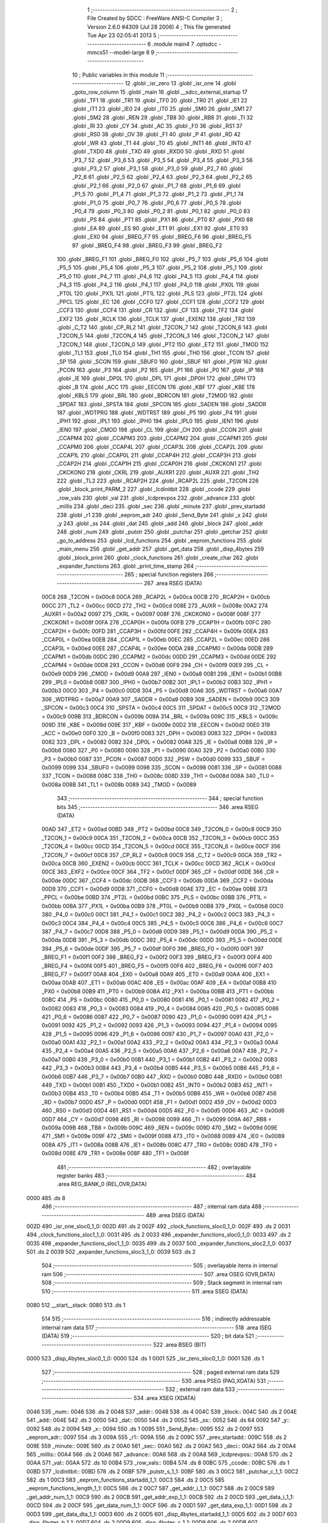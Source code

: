                               1 ;--------------------------------------------------------
                              2 ; File Created by SDCC : FreeWare ANSI-C Compiler
                              3 ; Version 2.6.0 #4309 (Jul 28 2006)
                              4 ; This file generated Tue Apr 23 02:05:41 2013
                              5 ;--------------------------------------------------------
                              6 	.module main4
                              7 	.optsdcc -mmcs51 --model-large
                              8 	
                              9 ;--------------------------------------------------------
                             10 ; Public variables in this module
                             11 ;--------------------------------------------------------
                             12 	.globl _isr_zero
                             13 	.globl _isr_one
                             14 	.globl _goto_row_column
                             15 	.globl _main
                             16 	.globl __sdcc_external_startup
                             17 	.globl _TF1
                             18 	.globl _TR1
                             19 	.globl _TF0
                             20 	.globl _TR0
                             21 	.globl _IE1
                             22 	.globl _IT1
                             23 	.globl _IE0
                             24 	.globl _IT0
                             25 	.globl _SM0
                             26 	.globl _SM1
                             27 	.globl _SM2
                             28 	.globl _REN
                             29 	.globl _TB8
                             30 	.globl _RB8
                             31 	.globl _TI
                             32 	.globl _RI
                             33 	.globl _CY
                             34 	.globl _AC
                             35 	.globl _F0
                             36 	.globl _RS1
                             37 	.globl _RS0
                             38 	.globl _OV
                             39 	.globl _F1
                             40 	.globl _P
                             41 	.globl _RD
                             42 	.globl _WR
                             43 	.globl _T1
                             44 	.globl _T0
                             45 	.globl _INT1
                             46 	.globl _INT0
                             47 	.globl _TXD0
                             48 	.globl _TXD
                             49 	.globl _RXD0
                             50 	.globl _RXD
                             51 	.globl _P3_7
                             52 	.globl _P3_6
                             53 	.globl _P3_5
                             54 	.globl _P3_4
                             55 	.globl _P3_3
                             56 	.globl _P3_2
                             57 	.globl _P3_1
                             58 	.globl _P3_0
                             59 	.globl _P2_7
                             60 	.globl _P2_6
                             61 	.globl _P2_5
                             62 	.globl _P2_4
                             63 	.globl _P2_3
                             64 	.globl _P2_2
                             65 	.globl _P2_1
                             66 	.globl _P2_0
                             67 	.globl _P1_7
                             68 	.globl _P1_6
                             69 	.globl _P1_5
                             70 	.globl _P1_4
                             71 	.globl _P1_3
                             72 	.globl _P1_2
                             73 	.globl _P1_1
                             74 	.globl _P1_0
                             75 	.globl _P0_7
                             76 	.globl _P0_6
                             77 	.globl _P0_5
                             78 	.globl _P0_4
                             79 	.globl _P0_3
                             80 	.globl _P0_2
                             81 	.globl _P0_1
                             82 	.globl _P0_0
                             83 	.globl _PS
                             84 	.globl _PT1
                             85 	.globl _PX1
                             86 	.globl _PT0
                             87 	.globl _PX0
                             88 	.globl _EA
                             89 	.globl _ES
                             90 	.globl _ET1
                             91 	.globl _EX1
                             92 	.globl _ET0
                             93 	.globl _EX0
                             94 	.globl _BREG_F7
                             95 	.globl _BREG_F6
                             96 	.globl _BREG_F5
                             97 	.globl _BREG_F4
                             98 	.globl _BREG_F3
                             99 	.globl _BREG_F2
                            100 	.globl _BREG_F1
                            101 	.globl _BREG_F0
                            102 	.globl _P5_7
                            103 	.globl _P5_6
                            104 	.globl _P5_5
                            105 	.globl _P5_4
                            106 	.globl _P5_3
                            107 	.globl _P5_2
                            108 	.globl _P5_1
                            109 	.globl _P5_0
                            110 	.globl _P4_7
                            111 	.globl _P4_6
                            112 	.globl _P4_5
                            113 	.globl _P4_4
                            114 	.globl _P4_3
                            115 	.globl _P4_2
                            116 	.globl _P4_1
                            117 	.globl _P4_0
                            118 	.globl _PX0L
                            119 	.globl _PT0L
                            120 	.globl _PX1L
                            121 	.globl _PT1L
                            122 	.globl _PLS
                            123 	.globl _PT2L
                            124 	.globl _PPCL
                            125 	.globl _EC
                            126 	.globl _CCF0
                            127 	.globl _CCF1
                            128 	.globl _CCF2
                            129 	.globl _CCF3
                            130 	.globl _CCF4
                            131 	.globl _CR
                            132 	.globl _CF
                            133 	.globl _TF2
                            134 	.globl _EXF2
                            135 	.globl _RCLK
                            136 	.globl _TCLK
                            137 	.globl _EXEN2
                            138 	.globl _TR2
                            139 	.globl _C_T2
                            140 	.globl _CP_RL2
                            141 	.globl _T2CON_7
                            142 	.globl _T2CON_6
                            143 	.globl _T2CON_5
                            144 	.globl _T2CON_4
                            145 	.globl _T2CON_3
                            146 	.globl _T2CON_2
                            147 	.globl _T2CON_1
                            148 	.globl _T2CON_0
                            149 	.globl _PT2
                            150 	.globl _ET2
                            151 	.globl _TMOD
                            152 	.globl _TL1
                            153 	.globl _TL0
                            154 	.globl _TH1
                            155 	.globl _TH0
                            156 	.globl _TCON
                            157 	.globl _SP
                            158 	.globl _SCON
                            159 	.globl _SBUF0
                            160 	.globl _SBUF
                            161 	.globl _PSW
                            162 	.globl _PCON
                            163 	.globl _P3
                            164 	.globl _P2
                            165 	.globl _P1
                            166 	.globl _P0
                            167 	.globl _IP
                            168 	.globl _IE
                            169 	.globl _DP0L
                            170 	.globl _DPL
                            171 	.globl _DP0H
                            172 	.globl _DPH
                            173 	.globl _B
                            174 	.globl _ACC
                            175 	.globl _EECON
                            176 	.globl _KBF
                            177 	.globl _KBE
                            178 	.globl _KBLS
                            179 	.globl _BRL
                            180 	.globl _BDRCON
                            181 	.globl _T2MOD
                            182 	.globl _SPDAT
                            183 	.globl _SPSTA
                            184 	.globl _SPCON
                            185 	.globl _SADEN
                            186 	.globl _SADDR
                            187 	.globl _WDTPRG
                            188 	.globl _WDTRST
                            189 	.globl _P5
                            190 	.globl _P4
                            191 	.globl _IPH1
                            192 	.globl _IPL1
                            193 	.globl _IPH0
                            194 	.globl _IPL0
                            195 	.globl _IEN1
                            196 	.globl _IEN0
                            197 	.globl _CMOD
                            198 	.globl _CL
                            199 	.globl _CH
                            200 	.globl _CCON
                            201 	.globl _CCAPM4
                            202 	.globl _CCAPM3
                            203 	.globl _CCAPM2
                            204 	.globl _CCAPM1
                            205 	.globl _CCAPM0
                            206 	.globl _CCAP4L
                            207 	.globl _CCAP3L
                            208 	.globl _CCAP2L
                            209 	.globl _CCAP1L
                            210 	.globl _CCAP0L
                            211 	.globl _CCAP4H
                            212 	.globl _CCAP3H
                            213 	.globl _CCAP2H
                            214 	.globl _CCAP1H
                            215 	.globl _CCAP0H
                            216 	.globl _CKCKON1
                            217 	.globl _CKCKON0
                            218 	.globl _CKRL
                            219 	.globl _AUXR1
                            220 	.globl _AUXR
                            221 	.globl _TH2
                            222 	.globl _TL2
                            223 	.globl _RCAP2H
                            224 	.globl _RCAP2L
                            225 	.globl _T2CON
                            226 	.globl _block_print_PARM_2
                            227 	.globl _lcdinitbit
                            228 	.globl _ccode
                            229 	.globl _row_vals
                            230 	.globl _val
                            231 	.globl _lcdprevpos
                            232 	.globl _advance
                            233 	.globl _millis
                            234 	.globl _deci
                            235 	.globl _sec
                            236 	.globl _minute
                            237 	.globl _prev_startadd
                            238 	.globl _r1
                            239 	.globl _eeprom_adr
                            240 	.globl _Send_Byte
                            241 	.globl _x
                            242 	.globl _y
                            243 	.globl _ss
                            244 	.globl _dat
                            245 	.globl _add
                            246 	.globl _block
                            247 	.globl _addr
                            248 	.globl _num
                            249 	.globl _putstr
                            250 	.globl _putchar
                            251 	.globl _getchar
                            252 	.globl _go_to_address
                            253 	.globl _lcd_functions
                            254 	.globl _eeprom_functions
                            255 	.globl _main_menu
                            256 	.globl _get_addr
                            257 	.globl _get_data
                            258 	.globl _disp_4bytes
                            259 	.globl _block_print
                            260 	.globl _clock_functions
                            261 	.globl _create_char
                            262 	.globl _expander_functions
                            263 	.globl _print_time_stamp
                            264 ;--------------------------------------------------------
                            265 ; special function registers
                            266 ;--------------------------------------------------------
                            267 	.area RSEG    (DATA)
                    00C8    268 _T2CON	=	0x00c8
                    00CA    269 _RCAP2L	=	0x00ca
                    00CB    270 _RCAP2H	=	0x00cb
                    00CC    271 _TL2	=	0x00cc
                    00CD    272 _TH2	=	0x00cd
                    008E    273 _AUXR	=	0x008e
                    00A2    274 _AUXR1	=	0x00a2
                    0097    275 _CKRL	=	0x0097
                    008F    276 _CKCKON0	=	0x008f
                    008F    277 _CKCKON1	=	0x008f
                    00FA    278 _CCAP0H	=	0x00fa
                    00FB    279 _CCAP1H	=	0x00fb
                    00FC    280 _CCAP2H	=	0x00fc
                    00FD    281 _CCAP3H	=	0x00fd
                    00FE    282 _CCAP4H	=	0x00fe
                    00EA    283 _CCAP0L	=	0x00ea
                    00EB    284 _CCAP1L	=	0x00eb
                    00EC    285 _CCAP2L	=	0x00ec
                    00ED    286 _CCAP3L	=	0x00ed
                    00EE    287 _CCAP4L	=	0x00ee
                    00DA    288 _CCAPM0	=	0x00da
                    00DB    289 _CCAPM1	=	0x00db
                    00DC    290 _CCAPM2	=	0x00dc
                    00DD    291 _CCAPM3	=	0x00dd
                    00DE    292 _CCAPM4	=	0x00de
                    00D8    293 _CCON	=	0x00d8
                    00F9    294 _CH	=	0x00f9
                    00E9    295 _CL	=	0x00e9
                    00D9    296 _CMOD	=	0x00d9
                    00A8    297 _IEN0	=	0x00a8
                    00B1    298 _IEN1	=	0x00b1
                    00B8    299 _IPL0	=	0x00b8
                    00B7    300 _IPH0	=	0x00b7
                    00B2    301 _IPL1	=	0x00b2
                    00B3    302 _IPH1	=	0x00b3
                    00C0    303 _P4	=	0x00c0
                    00D8    304 _P5	=	0x00d8
                    00A6    305 _WDTRST	=	0x00a6
                    00A7    306 _WDTPRG	=	0x00a7
                    00A9    307 _SADDR	=	0x00a9
                    00B9    308 _SADEN	=	0x00b9
                    00C3    309 _SPCON	=	0x00c3
                    00C4    310 _SPSTA	=	0x00c4
                    00C5    311 _SPDAT	=	0x00c5
                    00C9    312 _T2MOD	=	0x00c9
                    009B    313 _BDRCON	=	0x009b
                    009A    314 _BRL	=	0x009a
                    009C    315 _KBLS	=	0x009c
                    009D    316 _KBE	=	0x009d
                    009E    317 _KBF	=	0x009e
                    00D2    318 _EECON	=	0x00d2
                    00E0    319 _ACC	=	0x00e0
                    00F0    320 _B	=	0x00f0
                    0083    321 _DPH	=	0x0083
                    0083    322 _DP0H	=	0x0083
                    0082    323 _DPL	=	0x0082
                    0082    324 _DP0L	=	0x0082
                    00A8    325 _IE	=	0x00a8
                    00B8    326 _IP	=	0x00b8
                    0080    327 _P0	=	0x0080
                    0090    328 _P1	=	0x0090
                    00A0    329 _P2	=	0x00a0
                    00B0    330 _P3	=	0x00b0
                    0087    331 _PCON	=	0x0087
                    00D0    332 _PSW	=	0x00d0
                    0099    333 _SBUF	=	0x0099
                    0099    334 _SBUF0	=	0x0099
                    0098    335 _SCON	=	0x0098
                    0081    336 _SP	=	0x0081
                    0088    337 _TCON	=	0x0088
                    008C    338 _TH0	=	0x008c
                    008D    339 _TH1	=	0x008d
                    008A    340 _TL0	=	0x008a
                    008B    341 _TL1	=	0x008b
                    0089    342 _TMOD	=	0x0089
                            343 ;--------------------------------------------------------
                            344 ; special function bits
                            345 ;--------------------------------------------------------
                            346 	.area RSEG    (DATA)
                    00AD    347 _ET2	=	0x00ad
                    00BD    348 _PT2	=	0x00bd
                    00C8    349 _T2CON_0	=	0x00c8
                    00C9    350 _T2CON_1	=	0x00c9
                    00CA    351 _T2CON_2	=	0x00ca
                    00CB    352 _T2CON_3	=	0x00cb
                    00CC    353 _T2CON_4	=	0x00cc
                    00CD    354 _T2CON_5	=	0x00cd
                    00CE    355 _T2CON_6	=	0x00ce
                    00CF    356 _T2CON_7	=	0x00cf
                    00C8    357 _CP_RL2	=	0x00c8
                    00C9    358 _C_T2	=	0x00c9
                    00CA    359 _TR2	=	0x00ca
                    00CB    360 _EXEN2	=	0x00cb
                    00CC    361 _TCLK	=	0x00cc
                    00CD    362 _RCLK	=	0x00cd
                    00CE    363 _EXF2	=	0x00ce
                    00CF    364 _TF2	=	0x00cf
                    00DF    365 _CF	=	0x00df
                    00DE    366 _CR	=	0x00de
                    00DC    367 _CCF4	=	0x00dc
                    00DB    368 _CCF3	=	0x00db
                    00DA    369 _CCF2	=	0x00da
                    00D9    370 _CCF1	=	0x00d9
                    00D8    371 _CCF0	=	0x00d8
                    00AE    372 _EC	=	0x00ae
                    00BE    373 _PPCL	=	0x00be
                    00BD    374 _PT2L	=	0x00bd
                    00BC    375 _PLS	=	0x00bc
                    00BB    376 _PT1L	=	0x00bb
                    00BA    377 _PX1L	=	0x00ba
                    00B9    378 _PT0L	=	0x00b9
                    00B8    379 _PX0L	=	0x00b8
                    00C0    380 _P4_0	=	0x00c0
                    00C1    381 _P4_1	=	0x00c1
                    00C2    382 _P4_2	=	0x00c2
                    00C3    383 _P4_3	=	0x00c3
                    00C4    384 _P4_4	=	0x00c4
                    00C5    385 _P4_5	=	0x00c5
                    00C6    386 _P4_6	=	0x00c6
                    00C7    387 _P4_7	=	0x00c7
                    00D8    388 _P5_0	=	0x00d8
                    00D9    389 _P5_1	=	0x00d9
                    00DA    390 _P5_2	=	0x00da
                    00DB    391 _P5_3	=	0x00db
                    00DC    392 _P5_4	=	0x00dc
                    00DD    393 _P5_5	=	0x00dd
                    00DE    394 _P5_6	=	0x00de
                    00DF    395 _P5_7	=	0x00df
                    00F0    396 _BREG_F0	=	0x00f0
                    00F1    397 _BREG_F1	=	0x00f1
                    00F2    398 _BREG_F2	=	0x00f2
                    00F3    399 _BREG_F3	=	0x00f3
                    00F4    400 _BREG_F4	=	0x00f4
                    00F5    401 _BREG_F5	=	0x00f5
                    00F6    402 _BREG_F6	=	0x00f6
                    00F7    403 _BREG_F7	=	0x00f7
                    00A8    404 _EX0	=	0x00a8
                    00A9    405 _ET0	=	0x00a9
                    00AA    406 _EX1	=	0x00aa
                    00AB    407 _ET1	=	0x00ab
                    00AC    408 _ES	=	0x00ac
                    00AF    409 _EA	=	0x00af
                    00B8    410 _PX0	=	0x00b8
                    00B9    411 _PT0	=	0x00b9
                    00BA    412 _PX1	=	0x00ba
                    00BB    413 _PT1	=	0x00bb
                    00BC    414 _PS	=	0x00bc
                    0080    415 _P0_0	=	0x0080
                    0081    416 _P0_1	=	0x0081
                    0082    417 _P0_2	=	0x0082
                    0083    418 _P0_3	=	0x0083
                    0084    419 _P0_4	=	0x0084
                    0085    420 _P0_5	=	0x0085
                    0086    421 _P0_6	=	0x0086
                    0087    422 _P0_7	=	0x0087
                    0090    423 _P1_0	=	0x0090
                    0091    424 _P1_1	=	0x0091
                    0092    425 _P1_2	=	0x0092
                    0093    426 _P1_3	=	0x0093
                    0094    427 _P1_4	=	0x0094
                    0095    428 _P1_5	=	0x0095
                    0096    429 _P1_6	=	0x0096
                    0097    430 _P1_7	=	0x0097
                    00A0    431 _P2_0	=	0x00a0
                    00A1    432 _P2_1	=	0x00a1
                    00A2    433 _P2_2	=	0x00a2
                    00A3    434 _P2_3	=	0x00a3
                    00A4    435 _P2_4	=	0x00a4
                    00A5    436 _P2_5	=	0x00a5
                    00A6    437 _P2_6	=	0x00a6
                    00A7    438 _P2_7	=	0x00a7
                    00B0    439 _P3_0	=	0x00b0
                    00B1    440 _P3_1	=	0x00b1
                    00B2    441 _P3_2	=	0x00b2
                    00B3    442 _P3_3	=	0x00b3
                    00B4    443 _P3_4	=	0x00b4
                    00B5    444 _P3_5	=	0x00b5
                    00B6    445 _P3_6	=	0x00b6
                    00B7    446 _P3_7	=	0x00b7
                    00B0    447 _RXD	=	0x00b0
                    00B0    448 _RXD0	=	0x00b0
                    00B1    449 _TXD	=	0x00b1
                    00B1    450 _TXD0	=	0x00b1
                    00B2    451 _INT0	=	0x00b2
                    00B3    452 _INT1	=	0x00b3
                    00B4    453 _T0	=	0x00b4
                    00B5    454 _T1	=	0x00b5
                    00B6    455 _WR	=	0x00b6
                    00B7    456 _RD	=	0x00b7
                    00D0    457 _P	=	0x00d0
                    00D1    458 _F1	=	0x00d1
                    00D2    459 _OV	=	0x00d2
                    00D3    460 _RS0	=	0x00d3
                    00D4    461 _RS1	=	0x00d4
                    00D5    462 _F0	=	0x00d5
                    00D6    463 _AC	=	0x00d6
                    00D7    464 _CY	=	0x00d7
                    0098    465 _RI	=	0x0098
                    0099    466 _TI	=	0x0099
                    009A    467 _RB8	=	0x009a
                    009B    468 _TB8	=	0x009b
                    009C    469 _REN	=	0x009c
                    009D    470 _SM2	=	0x009d
                    009E    471 _SM1	=	0x009e
                    009F    472 _SM0	=	0x009f
                    0088    473 _IT0	=	0x0088
                    0089    474 _IE0	=	0x0089
                    008A    475 _IT1	=	0x008a
                    008B    476 _IE1	=	0x008b
                    008C    477 _TR0	=	0x008c
                    008D    478 _TF0	=	0x008d
                    008E    479 _TR1	=	0x008e
                    008F    480 _TF1	=	0x008f
                            481 ;--------------------------------------------------------
                            482 ; overlayable register banks
                            483 ;--------------------------------------------------------
                            484 	.area REG_BANK_0	(REL,OVR,DATA)
   0000                     485 	.ds 8
                            486 ;--------------------------------------------------------
                            487 ; internal ram data
                            488 ;--------------------------------------------------------
                            489 	.area DSEG    (DATA)
   002D                     490 _isr_one_sloc0_1_0:
   002D                     491 	.ds 2
   002F                     492 _clock_functions_sloc0_1_0:
   002F                     493 	.ds 2
   0031                     494 _clock_functions_sloc1_1_0:
   0031                     495 	.ds 2
   0033                     496 _expander_functions_sloc0_1_0:
   0033                     497 	.ds 2
   0035                     498 _expander_functions_sloc1_1_0:
   0035                     499 	.ds 2
   0037                     500 _expander_functions_sloc2_1_0:
   0037                     501 	.ds 2
   0039                     502 _expander_functions_sloc3_1_0:
   0039                     503 	.ds 2
                            504 ;--------------------------------------------------------
                            505 ; overlayable items in internal ram 
                            506 ;--------------------------------------------------------
                            507 	.area OSEG    (OVR,DATA)
                            508 ;--------------------------------------------------------
                            509 ; Stack segment in internal ram 
                            510 ;--------------------------------------------------------
                            511 	.area	SSEG	(DATA)
   0080                     512 __start__stack:
   0080                     513 	.ds	1
                            514 
                            515 ;--------------------------------------------------------
                            516 ; indirectly addressable internal ram data
                            517 ;--------------------------------------------------------
                            518 	.area ISEG    (DATA)
                            519 ;--------------------------------------------------------
                            520 ; bit data
                            521 ;--------------------------------------------------------
                            522 	.area BSEG    (BIT)
   0000                     523 _disp_4bytes_sloc0_1_0:
   0000                     524 	.ds 1
   0001                     525 _isr_zero_sloc0_1_0:
   0001                     526 	.ds 1
                            527 ;--------------------------------------------------------
                            528 ; paged external ram data
                            529 ;--------------------------------------------------------
                            530 	.area PSEG    (PAG,XDATA)
                            531 ;--------------------------------------------------------
                            532 ; external ram data
                            533 ;--------------------------------------------------------
                            534 	.area XSEG    (XDATA)
   0046                     535 _num::
   0046                     536 	.ds 2
   0048                     537 _addr::
   0048                     538 	.ds 4
   004C                     539 _block::
   004C                     540 	.ds 2
   004E                     541 _add::
   004E                     542 	.ds 2
   0050                     543 _dat::
   0050                     544 	.ds 2
   0052                     545 _ss::
   0052                     546 	.ds 64
   0092                     547 _y::
   0092                     548 	.ds 2
   0094                     549 _x::
   0094                     550 	.ds 1
   0095                     551 _Send_Byte::
   0095                     552 	.ds 2
   0097                     553 _eeprom_adr::
   0097                     554 	.ds 3
   009A                     555 _r1::
   009A                     556 	.ds 2
   009C                     557 _prev_startadd::
   009C                     558 	.ds 2
   009E                     559 _minute::
   009E                     560 	.ds 2
   00A0                     561 _sec::
   00A0                     562 	.ds 2
   00A2                     563 _deci::
   00A2                     564 	.ds 2
   00A4                     565 _millis::
   00A4                     566 	.ds 2
   00A6                     567 _advance::
   00A6                     568 	.ds 2
   00A8                     569 _lcdprevpos::
   00A8                     570 	.ds 2
   00AA                     571 _val::
   00AA                     572 	.ds 10
   00B4                     573 _row_vals::
   00B4                     574 	.ds 8
   00BC                     575 _ccode::
   00BC                     576 	.ds 1
   00BD                     577 _lcdinitbit::
   00BD                     578 	.ds 2
   00BF                     579 _putstr_s_1_1:
   00BF                     580 	.ds 3
   00C2                     581 _putchar_c_1_1:
   00C2                     582 	.ds 1
   00C3                     583 _eeprom_functions_startadd_1_1:
   00C3                     584 	.ds 2
   00C5                     585 _eeprom_functions_length_1_1:
   00C5                     586 	.ds 2
   00C7                     587 _get_addr_i_1_1:
   00C7                     588 	.ds 2
   00C9                     589 _get_addr_num_1_1:
   00C9                     590 	.ds 2
   00CB                     591 _get_addr_exp_1_1:
   00CB                     592 	.ds 2
   00CD                     593 _get_data_i_1_1:
   00CD                     594 	.ds 2
   00CF                     595 _get_data_num_1_1:
   00CF                     596 	.ds 2
   00D1                     597 _get_data_exp_1_1:
   00D1                     598 	.ds 2
   00D3                     599 _get_data_dta_1_1:
   00D3                     600 	.ds 2
   00D5                     601 _disp_4bytes_startadd_1_1:
   00D5                     602 	.ds 2
   00D7                     603 _disp_4bytes_b_1_1:
   00D7                     604 	.ds 2
   00D9                     605 _disp_4bytes_c_1_1:
   00D9                     606 	.ds 2
   00DB                     607 _disp_4bytes_p_1_1:
   00DB                     608 	.ds 1
   00DC                     609 _disp_4bytes_q_1_1:
   00DC                     610 	.ds 1
   00DD                     611 _disp_4bytes_r_1_1:
   00DD                     612 	.ds 1
   00DE                     613 _disp_4bytes_s_1_1:
   00DE                     614 	.ds 1
   00DF                     615 _disp_4bytes_t_1_1:
   00DF                     616 	.ds 1
   00E0                     617 _block_print_PARM_2:
   00E0                     618 	.ds 2
   00E2                     619 _block_print_startadd_1_1:
   00E2                     620 	.ds 2
   00E4                     621 _block_print_j_1_1:
   00E4                     622 	.ds 2
   00E6                     623 _expander_functions_p_1_1:
   00E6                     624 	.ds 16
   00F6                     625 _expander_functions_pw_1_1:
   00F6                     626 	.ds 16
                            627 ;--------------------------------------------------------
                            628 ; external initialized ram data
                            629 ;--------------------------------------------------------
                            630 	.area XISEG   (XDATA)
                            631 	.area HOME    (CODE)
                            632 	.area GSINIT0 (CODE)
                            633 	.area GSINIT1 (CODE)
                            634 	.area GSINIT2 (CODE)
                            635 	.area GSINIT3 (CODE)
                            636 	.area GSINIT4 (CODE)
                            637 	.area GSINIT5 (CODE)
                            638 	.area GSINIT  (CODE)
                            639 	.area GSFINAL (CODE)
                            640 	.area CSEG    (CODE)
                            641 ;--------------------------------------------------------
                            642 ; interrupt vector 
                            643 ;--------------------------------------------------------
                            644 	.area HOME    (CODE)
   0000                     645 __interrupt_vect:
   0000 02 00 0E            646 	ljmp	__sdcc_gsinit_startup
   0003 02 4A 82            647 	ljmp	_isr_zero
   0006                     648 	.ds	5
   000B 02 39 95            649 	ljmp	_isr_one
                            650 ;--------------------------------------------------------
                            651 ; global & static initialisations
                            652 ;--------------------------------------------------------
                            653 	.area HOME    (CODE)
                            654 	.area GSINIT  (CODE)
                            655 	.area GSFINAL (CODE)
                            656 	.area GSINIT  (CODE)
                            657 	.globl __sdcc_gsinit_startup
                            658 	.globl __sdcc_program_startup
                            659 	.globl __start__stack
                            660 	.globl __mcs51_genXINIT
                            661 	.globl __mcs51_genXRAMCLEAR
                            662 	.globl __mcs51_genRAMCLEAR
                            663 	.area GSFINAL (CODE)
   0067 02 10 9B            664 	ljmp	__sdcc_program_startup
                            665 ;--------------------------------------------------------
                            666 ; Home
                            667 ;--------------------------------------------------------
                            668 	.area HOME    (CODE)
                            669 	.area CSEG    (CODE)
   109B                     670 __sdcc_program_startup:
   109B 12 10 A7            671 	lcall	_main
                            672 ;	return from main will lock up
   109E 80 FE               673 	sjmp .
                            674 ;--------------------------------------------------------
                            675 ; code
                            676 ;--------------------------------------------------------
                            677 	.area CSEG    (CODE)
                            678 ;------------------------------------------------------------
                            679 ;Allocation info for local variables in function '_sdcc_external_startup'
                            680 ;------------------------------------------------------------
                            681 ;------------------------------------------------------------
                            682 ;	main4.c:76: _sdcc_external_startup()
                            683 ;	-----------------------------------------
                            684 ;	 function _sdcc_external_startup
                            685 ;	-----------------------------------------
   10A0                     686 __sdcc_external_startup:
                    0002    687 	ar2 = 0x02
                    0003    688 	ar3 = 0x03
                    0004    689 	ar4 = 0x04
                    0005    690 	ar5 = 0x05
                    0006    691 	ar6 = 0x06
                    0007    692 	ar7 = 0x07
                    0000    693 	ar0 = 0x00
                    0001    694 	ar1 = 0x01
                            695 ;	main4.c:78: AUXR = AUXR | 0x0C;         //Logical OR with 0x0C to Select utilization of externak EEPROM
                            696 ;	genOr
   10A0 43 8E 0C            697 	orl	_AUXR,#0x0C
                            698 ;	main4.c:79: return 0;
                            699 ;	genRet
                            700 ;	Peephole 182.b	used 16 bit load of dptr
   10A3 90 00 00            701 	mov	dptr,#0x0000
                            702 ;	Peephole 300	removed redundant label 00101$
   10A6 22                  703 	ret
                            704 ;------------------------------------------------------------
                            705 ;Allocation info for local variables in function 'main'
                            706 ;------------------------------------------------------------
                            707 ;i                         Allocated with name '_main_i_1_1'
                            708 ;------------------------------------------------------------
                            709 ;	main4.c:82: void main() _naked
                            710 ;	-----------------------------------------
                            711 ;	 function main
                            712 ;	-----------------------------------------
   10A7                     713 _main:
                            714 ;	naked function: no prologue.
                            715 ;	main4.c:86: num=0;
                            716 ;	genAssign
   10A7 90 00 46            717 	mov	dptr,#_num
   10AA E4                  718 	clr	a
   10AB F0                  719 	movx	@dptr,a
   10AC A3                  720 	inc	dptr
   10AD F0                  721 	movx	@dptr,a
                            722 ;	main4.c:88: prev_startadd=0;
                            723 ;	genAssign
   10AE 90 00 9C            724 	mov	dptr,#_prev_startadd
   10B1 E4                  725 	clr	a
   10B2 F0                  726 	movx	@dptr,a
   10B3 A3                  727 	inc	dptr
   10B4 F0                  728 	movx	@dptr,a
                            729 ;	main4.c:89: for(i=0;i<3;i++)
                            730 ;	genAssign
   10B5 7A 00               731 	mov	r2,#0x00
   10B7 7B 00               732 	mov	r3,#0x00
   10B9                     733 00104$:
                            734 ;	genCmpLt
                            735 ;	genCmp
   10B9 C3                  736 	clr	c
   10BA EA                  737 	mov	a,r2
   10BB 94 03               738 	subb	a,#0x03
   10BD EB                  739 	mov	a,r3
   10BE 64 80               740 	xrl	a,#0x80
   10C0 94 80               741 	subb	a,#0x80
                            742 ;	genIfxJump
                            743 ;	Peephole 108.a	removed ljmp by inverse jump logic
   10C2 50 13               744 	jnc	00107$
                            745 ;	Peephole 300	removed redundant label 00121$
                            746 ;	main4.c:91: eeprom_adr[i]=0;
                            747 ;	genPlus
                            748 ;	Peephole 236.g	used r2 instead of ar2
   10C4 EA                  749 	mov	a,r2
   10C5 24 97               750 	add	a,#_eeprom_adr
   10C7 F5 82               751 	mov	dpl,a
                            752 ;	Peephole 236.g	used r3 instead of ar3
   10C9 EB                  753 	mov	a,r3
   10CA 34 00               754 	addc	a,#(_eeprom_adr >> 8)
   10CC F5 83               755 	mov	dph,a
                            756 ;	genPointerSet
                            757 ;     genFarPointerSet
                            758 ;	Peephole 181	changed mov to clr
   10CE E4                  759 	clr	a
   10CF F0                  760 	movx	@dptr,a
                            761 ;	main4.c:89: for(i=0;i<3;i++)
                            762 ;	genPlus
                            763 ;     genPlusIncr
                            764 ;	tail increment optimized (range 5)
   10D0 0A                  765 	inc	r2
   10D1 BA 00 E5            766 	cjne	r2,#0x00,00104$
   10D4 0B                  767 	inc	r3
                            768 ;	Peephole 112.b	changed ljmp to sjmp
   10D5 80 E2               769 	sjmp	00104$
   10D7                     770 00107$:
                            771 ;	main4.c:93: for(i=0;i<8;i++)
                            772 ;	genAssign
   10D7 7A 00               773 	mov	r2,#0x00
   10D9 7B 00               774 	mov	r3,#0x00
   10DB                     775 00108$:
                            776 ;	genCmpLt
                            777 ;	genCmp
   10DB C3                  778 	clr	c
   10DC EA                  779 	mov	a,r2
   10DD 94 08               780 	subb	a,#0x08
   10DF EB                  781 	mov	a,r3
   10E0 64 80               782 	xrl	a,#0x80
   10E2 94 80               783 	subb	a,#0x80
                            784 ;	genIfxJump
                            785 ;	Peephole 108.a	removed ljmp by inverse jump logic
   10E4 50 2A               786 	jnc	00111$
                            787 ;	Peephole 300	removed redundant label 00122$
                            788 ;	main4.c:95: row_vals[i]=0;
                            789 ;	genPlus
                            790 ;	Peephole 236.g	used r2 instead of ar2
   10E6 EA                  791 	mov	a,r2
   10E7 24 B4               792 	add	a,#_row_vals
   10E9 F5 82               793 	mov	dpl,a
                            794 ;	Peephole 236.g	used r3 instead of ar3
   10EB EB                  795 	mov	a,r3
   10EC 34 00               796 	addc	a,#(_row_vals >> 8)
   10EE F5 83               797 	mov	dph,a
                            798 ;	genPointerSet
                            799 ;     genFarPointerSet
                            800 ;	Peephole 181	changed mov to clr
   10F0 E4                  801 	clr	a
   10F1 F0                  802 	movx	@dptr,a
                            803 ;	main4.c:96: val[i]=0;
                            804 ;	genLeftShift
                            805 ;	genLeftShiftLiteral
                            806 ;	genlshTwo
   10F2 8A 04               807 	mov	ar4,r2
   10F4 EB                  808 	mov	a,r3
   10F5 CC                  809 	xch	a,r4
   10F6 25 E0               810 	add	a,acc
   10F8 CC                  811 	xch	a,r4
   10F9 33                  812 	rlc	a
   10FA FD                  813 	mov	r5,a
                            814 ;	genPlus
                            815 ;	Peephole 236.g	used r4 instead of ar4
   10FB EC                  816 	mov	a,r4
   10FC 24 AA               817 	add	a,#_val
   10FE F5 82               818 	mov	dpl,a
                            819 ;	Peephole 236.g	used r5 instead of ar5
   1100 ED                  820 	mov	a,r5
   1101 34 00               821 	addc	a,#(_val >> 8)
   1103 F5 83               822 	mov	dph,a
                            823 ;	genPointerSet
                            824 ;     genFarPointerSet
                            825 ;	Peephole 181	changed mov to clr
   1105 E4                  826 	clr	a
   1106 F0                  827 	movx	@dptr,a
   1107 A3                  828 	inc	dptr
                            829 ;	Peephole 101	removed redundant mov
   1108 F0                  830 	movx	@dptr,a
                            831 ;	main4.c:93: for(i=0;i<8;i++)
                            832 ;	genPlus
                            833 ;     genPlusIncr
                            834 ;	tail increment optimized (range 8)
   1109 0A                  835 	inc	r2
   110A BA 00 CE            836 	cjne	r2,#0x00,00108$
   110D 0B                  837 	inc	r3
                            838 ;	Peephole 112.b	changed ljmp to sjmp
   110E 80 CB               839 	sjmp	00108$
   1110                     840 00111$:
                            841 ;	main4.c:100: P1_7=0;
                            842 ;	genAssign
   1110 C2 97               843 	clr	_P1_7
                            844 ;	main4.c:103: millis=0;
                            845 ;	genAssign
   1112 90 00 A4            846 	mov	dptr,#_millis
   1115 E4                  847 	clr	a
   1116 F0                  848 	movx	@dptr,a
   1117 A3                  849 	inc	dptr
   1118 F0                  850 	movx	@dptr,a
                            851 ;	main4.c:104: minute=0;
                            852 ;	genAssign
   1119 90 00 9E            853 	mov	dptr,#_minute
   111C E4                  854 	clr	a
   111D F0                  855 	movx	@dptr,a
   111E A3                  856 	inc	dptr
   111F F0                  857 	movx	@dptr,a
                            858 ;	main4.c:105: sec=0;
                            859 ;	genAssign
   1120 90 00 A0            860 	mov	dptr,#_sec
   1123 E4                  861 	clr	a
   1124 F0                  862 	movx	@dptr,a
   1125 A3                  863 	inc	dptr
   1126 F0                  864 	movx	@dptr,a
                            865 ;	main4.c:106: deci=0;
                            866 ;	genAssign
   1127 90 00 A2            867 	mov	dptr,#_deci
   112A E4                  868 	clr	a
   112B F0                  869 	movx	@dptr,a
   112C A3                  870 	inc	dptr
   112D F0                  871 	movx	@dptr,a
                            872 ;	main4.c:107: advance=0;
                            873 ;	genAssign
   112E 90 00 A6            874 	mov	dptr,#_advance
   1131 E4                  875 	clr	a
   1132 F0                  876 	movx	@dptr,a
   1133 A3                  877 	inc	dptr
   1134 F0                  878 	movx	@dptr,a
                            879 ;	main4.c:110: SCON = 0x50;			//Serial mode 8-bit UART variable frequency
                            880 ;	genAssign
   1135 75 98 50            881 	mov	_SCON,#0x50
                            882 ;	main4.c:111: TMOD |= 0x20;			//Timer mode 2 auto reload 8-bit
                            883 ;	genOr
   1138 43 89 20            884 	orl	_TMOD,#0x20
                            885 ;	main4.c:112: TH1=0xFD;				//9600 Baudrate
                            886 ;	genAssign
   113B 75 8D FD            887 	mov	_TH1,#0xFD
                            888 ;	main4.c:113: TL1=0x00;
                            889 ;	genAssign
   113E 75 8B 00            890 	mov	_TL1,#0x00
                            891 ;	main4.c:114: TR1=1;					//Generate baud rate for serial comm
                            892 ;	genAssign
   1141 D2 8E               893 	setb	_TR1
                            894 ;	main4.c:115: TI=1;					//Set TI=1 so program doesn't wait to clear it for first time
                            895 ;	genAssign
   1143 D2 99               896 	setb	_TI
                            897 ;	main4.c:118: TMOD |= 0x01;	// timer 0 , Mode 1
                            898 ;	genOr
   1145 43 89 01            899 	orl	_TMOD,#0x01
                            900 ;	main4.c:119: TH0 = 0xFC;  // time for 1 ms will be from count incrementing from FC65H to FFFFh
                            901 ;	genAssign
   1148 75 8C FC            902 	mov	_TH0,#0xFC
                            903 ;	main4.c:120: TL0 = 0x70;
                            904 ;	genAssign
   114B 75 8A 70            905 	mov	_TL0,#0x70
                            906 ;	main4.c:122: IE|= 0x82;
                            907 ;	genOr
   114E 43 A8 82            908 	orl	_IE,#0x82
                            909 ;	main4.c:125: lcdinit();
                            910 ;	genCall
   1151 12 0B 5E            911 	lcall	_lcdinit
                            912 ;	main4.c:126: lcdgotoaddr(89);
                            913 ;	genCall
                            914 ;	Peephole 182.b	used 16 bit load of dptr
   1154 90 00 59            915 	mov	dptr,#0x0059
   1157 12 0B 70            916 	lcall	_lcdgotoaddr
                            917 ;	main4.c:127: lcdputch('0');
                            918 ;	genCall
   115A 75 82 30            919 	mov	dpl,#0x30
   115D 12 0C A0            920 	lcall	_lcdputch
                            921 ;	main4.c:128: lcdputch('0');
                            922 ;	genCall
   1160 75 82 30            923 	mov	dpl,#0x30
   1163 12 0C A0            924 	lcall	_lcdputch
                            925 ;	main4.c:129: lcdputch(':');
                            926 ;	genCall
   1166 75 82 3A            927 	mov	dpl,#0x3A
   1169 12 0C A0            928 	lcall	_lcdputch
                            929 ;	main4.c:130: lcdputch('0');
                            930 ;	genCall
   116C 75 82 30            931 	mov	dpl,#0x30
   116F 12 0C A0            932 	lcall	_lcdputch
                            933 ;	main4.c:131: lcdputch('0');
                            934 ;	genCall
   1172 75 82 30            935 	mov	dpl,#0x30
   1175 12 0C A0            936 	lcall	_lcdputch
                            937 ;	main4.c:132: lcdputch('.');
                            938 ;	genCall
   1178 75 82 2E            939 	mov	dpl,#0x2E
   117B 12 0C A0            940 	lcall	_lcdputch
                            941 ;	main4.c:133: lcdputch('0');
                            942 ;	genCall
   117E 75 82 30            943 	mov	dpl,#0x30
   1181 12 0C A0            944 	lcall	_lcdputch
                            945 ;	main4.c:135: TR0=1;
                            946 ;	genAssign
   1184 D2 8C               947 	setb	_TR0
                            948 ;	main4.c:143: while(1)
   1186                     949 00102$:
                            950 ;	main4.c:146: main_menu();
                            951 ;	genCall
   1186 12 1F 9C            952 	lcall	_main_menu
                            953 ;	Peephole 112.b	changed ljmp to sjmp
   1189 80 FB               954 	sjmp	00102$
                            955 ;	Peephole 300	removed redundant label 00112$
                            956 ;	naked function: no epilogue.
                            957 ;------------------------------------------------------------
                            958 ;Allocation info for local variables in function 'putstr'
                            959 ;------------------------------------------------------------
                            960 ;s                         Allocated with name '_putstr_s_1_1'
                            961 ;i                         Allocated with name '_putstr_i_1_1'
                            962 ;------------------------------------------------------------
                            963 ;	main4.c:151: int putstr (char *s)
                            964 ;	-----------------------------------------
                            965 ;	 function putstr
                            966 ;	-----------------------------------------
   118B                     967 _putstr:
                            968 ;	genReceive
   118B AA F0               969 	mov	r2,b
   118D AB 83               970 	mov	r3,dph
   118F E5 82               971 	mov	a,dpl
   1191 90 00 BF            972 	mov	dptr,#_putstr_s_1_1
   1194 F0                  973 	movx	@dptr,a
   1195 A3                  974 	inc	dptr
   1196 EB                  975 	mov	a,r3
   1197 F0                  976 	movx	@dptr,a
   1198 A3                  977 	inc	dptr
   1199 EA                  978 	mov	a,r2
   119A F0                  979 	movx	@dptr,a
                            980 ;	main4.c:154: while (*s){			// output characters until NULL found
                            981 ;	genAssign
   119B 90 00 BF            982 	mov	dptr,#_putstr_s_1_1
   119E E0                  983 	movx	a,@dptr
   119F FA                  984 	mov	r2,a
   11A0 A3                  985 	inc	dptr
   11A1 E0                  986 	movx	a,@dptr
   11A2 FB                  987 	mov	r3,a
   11A3 A3                  988 	inc	dptr
   11A4 E0                  989 	movx	a,@dptr
   11A5 FC                  990 	mov	r4,a
                            991 ;	genAssign
   11A6 7D 00               992 	mov	r5,#0x00
   11A8 7E 00               993 	mov	r6,#0x00
   11AA                     994 00101$:
                            995 ;	genPointerGet
                            996 ;	genGenPointerGet
   11AA 8A 82               997 	mov	dpl,r2
   11AC 8B 83               998 	mov	dph,r3
   11AE 8C F0               999 	mov	b,r4
   11B0 12 57 9A           1000 	lcall	__gptrget
                           1001 ;	genIfx
   11B3 FF                 1002 	mov	r7,a
                           1003 ;	Peephole 105	removed redundant mov
                           1004 ;	genIfxJump
                           1005 ;	Peephole 108.c	removed ljmp by inverse jump logic
   11B4 60 30              1006 	jz	00108$
                           1007 ;	Peephole 300	removed redundant label 00109$
                           1008 ;	main4.c:155: putchar(*s++);
                           1009 ;	genAssign
                           1010 ;	genPlus
                           1011 ;     genPlusIncr
   11B6 0A                 1012 	inc	r2
   11B7 BA 00 01           1013 	cjne	r2,#0x00,00110$
   11BA 0B                 1014 	inc	r3
   11BB                    1015 00110$:
                           1016 ;	genAssign
   11BB 90 00 BF           1017 	mov	dptr,#_putstr_s_1_1
   11BE EA                 1018 	mov	a,r2
   11BF F0                 1019 	movx	@dptr,a
   11C0 A3                 1020 	inc	dptr
   11C1 EB                 1021 	mov	a,r3
   11C2 F0                 1022 	movx	@dptr,a
   11C3 A3                 1023 	inc	dptr
   11C4 EC                 1024 	mov	a,r4
   11C5 F0                 1025 	movx	@dptr,a
                           1026 ;	genCall
   11C6 8F 82              1027 	mov	dpl,r7
   11C8 C0 02              1028 	push	ar2
   11CA C0 03              1029 	push	ar3
   11CC C0 04              1030 	push	ar4
   11CE C0 05              1031 	push	ar5
   11D0 C0 06              1032 	push	ar6
   11D2 12 11 FB           1033 	lcall	_putchar
   11D5 D0 06              1034 	pop	ar6
   11D7 D0 05              1035 	pop	ar5
   11D9 D0 04              1036 	pop	ar4
   11DB D0 03              1037 	pop	ar3
   11DD D0 02              1038 	pop	ar2
                           1039 ;	main4.c:156: i++;
                           1040 ;	genPlus
                           1041 ;     genPlusIncr
                           1042 ;	tail increment optimized (range 8)
   11DF 0D                 1043 	inc	r5
   11E0 BD 00 C7           1044 	cjne	r5,#0x00,00101$
   11E3 0E                 1045 	inc	r6
                           1046 ;	Peephole 112.b	changed ljmp to sjmp
   11E4 80 C4              1047 	sjmp	00101$
   11E6                    1048 00108$:
                           1049 ;	genAssign
   11E6 90 00 BF           1050 	mov	dptr,#_putstr_s_1_1
   11E9 EA                 1051 	mov	a,r2
   11EA F0                 1052 	movx	@dptr,a
   11EB A3                 1053 	inc	dptr
   11EC EB                 1054 	mov	a,r3
   11ED F0                 1055 	movx	@dptr,a
   11EE A3                 1056 	inc	dptr
   11EF EC                 1057 	mov	a,r4
   11F0 F0                 1058 	movx	@dptr,a
                           1059 ;	main4.c:159: return i+1;
                           1060 ;	genPlus
                           1061 ;     genPlusIncr
   11F1 0D                 1062 	inc	r5
   11F2 BD 00 01           1063 	cjne	r5,#0x00,00111$
   11F5 0E                 1064 	inc	r6
   11F6                    1065 00111$:
                           1066 ;	genRet
   11F6 8D 82              1067 	mov	dpl,r5
   11F8 8E 83              1068 	mov	dph,r6
                           1069 ;	Peephole 300	removed redundant label 00104$
   11FA 22                 1070 	ret
                           1071 ;------------------------------------------------------------
                           1072 ;Allocation info for local variables in function 'putchar'
                           1073 ;------------------------------------------------------------
                           1074 ;c                         Allocated with name '_putchar_c_1_1'
                           1075 ;------------------------------------------------------------
                           1076 ;	main4.c:162: void putchar (char c)
                           1077 ;	-----------------------------------------
                           1078 ;	 function putchar
                           1079 ;	-----------------------------------------
   11FB                    1080 _putchar:
                           1081 ;	genReceive
   11FB E5 82              1082 	mov	a,dpl
   11FD 90 00 C2           1083 	mov	dptr,#_putchar_c_1_1
   1200 F0                 1084 	movx	@dptr,a
                           1085 ;	main4.c:164: while (TI == 0);
   1201                    1086 00101$:
                           1087 ;	genIfx
                           1088 ;	genIfxJump
                           1089 ;	Peephole 108.d	removed ljmp by inverse jump logic
   1201 30 99 FD           1090 	jnb	_TI,00101$
                           1091 ;	Peephole 300	removed redundant label 00108$
                           1092 ;	main4.c:165: SBUF = c;  	// load serial port with transmit value
                           1093 ;	genAssign
   1204 90 00 C2           1094 	mov	dptr,#_putchar_c_1_1
   1207 E0                 1095 	movx	a,@dptr
   1208 F5 99              1096 	mov	_SBUF,a
                           1097 ;	main4.c:166: TI = 0;  	// clear TI flag
                           1098 ;	genAssign
   120A C2 99              1099 	clr	_TI
                           1100 ;	Peephole 300	removed redundant label 00104$
   120C 22                 1101 	ret
                           1102 ;------------------------------------------------------------
                           1103 ;Allocation info for local variables in function 'getchar'
                           1104 ;------------------------------------------------------------
                           1105 ;------------------------------------------------------------
                           1106 ;	main4.c:170: char getchar ()
                           1107 ;	-----------------------------------------
                           1108 ;	 function getchar
                           1109 ;	-----------------------------------------
   120D                    1110 _getchar:
                           1111 ;	main4.c:173: while (RI == 0);
   120D                    1112 00101$:
                           1113 ;	genIfx
                           1114 ;	genIfxJump
                           1115 ;	Peephole 108.d	removed ljmp by inverse jump logic
                           1116 ;	main4.c:174: RI = 0;			// clear RI flag
                           1117 ;	genAssign
                           1118 ;	Peephole 250.a	using atomic test and clear
   120D 10 98 02           1119 	jbc	_RI,00108$
   1210 80 FB              1120 	sjmp	00101$
   1212                    1121 00108$:
                           1122 ;	main4.c:175: return SBUF;  	// return character from SBUF
                           1123 ;	genAssign
   1212 AA 99              1124 	mov	r2,_SBUF
                           1125 ;	genRet
   1214 8A 82              1126 	mov	dpl,r2
                           1127 ;	Peephole 300	removed redundant label 00104$
   1216 22                 1128 	ret
                           1129 ;------------------------------------------------------------
                           1130 ;Allocation info for local variables in function 'go_to_address'
                           1131 ;------------------------------------------------------------
                           1132 ;i                         Allocated with name '_go_to_address_i_1_1'
                           1133 ;------------------------------------------------------------
                           1134 ;	main4.c:179: void go_to_address(void)
                           1135 ;	-----------------------------------------
                           1136 ;	 function go_to_address
                           1137 ;	-----------------------------------------
   1217                    1138 _go_to_address:
                           1139 ;	main4.c:183: printf("\n\n\rPlease Enter a address of the location in hex LCD\n\n\r");
                           1140 ;	genIpush
   1217 74 3E              1141 	mov	a,#__str_0
   1219 C0 E0              1142 	push	acc
   121B 74 58              1143 	mov	a,#(__str_0 >> 8)
   121D C0 E0              1144 	push	acc
   121F 74 80              1145 	mov	a,#0x80
   1221 C0 E0              1146 	push	acc
                           1147 ;	genCall
   1223 12 4E FB           1148 	lcall	_printf
   1226 15 81              1149 	dec	sp
   1228 15 81              1150 	dec	sp
   122A 15 81              1151 	dec	sp
                           1152 ;	main4.c:184: printf("\n\r+------+--+--+--+--+--+--+--+--+--+--+--+--+--+--+--+--+");
                           1153 ;	genIpush
   122C 74 76              1154 	mov	a,#__str_1
   122E C0 E0              1155 	push	acc
   1230 74 58              1156 	mov	a,#(__str_1 >> 8)
   1232 C0 E0              1157 	push	acc
   1234 74 80              1158 	mov	a,#0x80
   1236 C0 E0              1159 	push	acc
                           1160 ;	genCall
   1238 12 4E FB           1161 	lcall	_printf
   123B 15 81              1162 	dec	sp
   123D 15 81              1163 	dec	sp
   123F 15 81              1164 	dec	sp
                           1165 ;	main4.c:185: printf("\n\r|      |00|01|02|03|04|05|06|07|08|19|10|11|12|13|14|15|");
                           1166 ;	genIpush
   1241 74 B1              1167 	mov	a,#__str_2
   1243 C0 E0              1168 	push	acc
   1245 74 58              1169 	mov	a,#(__str_2 >> 8)
   1247 C0 E0              1170 	push	acc
   1249 74 80              1171 	mov	a,#0x80
   124B C0 E0              1172 	push	acc
                           1173 ;	genCall
   124D 12 4E FB           1174 	lcall	_printf
   1250 15 81              1175 	dec	sp
   1252 15 81              1176 	dec	sp
   1254 15 81              1177 	dec	sp
                           1178 ;	main4.c:186: printf("\n\r+------+--+--+--+--+--+--+--+--+--+--+--+--+--+--+--+--+");
                           1179 ;	genIpush
   1256 74 76              1180 	mov	a,#__str_1
   1258 C0 E0              1181 	push	acc
   125A 74 58              1182 	mov	a,#(__str_1 >> 8)
   125C C0 E0              1183 	push	acc
   125E 74 80              1184 	mov	a,#0x80
   1260 C0 E0              1185 	push	acc
                           1186 ;	genCall
   1262 12 4E FB           1187 	lcall	_printf
   1265 15 81              1188 	dec	sp
   1267 15 81              1189 	dec	sp
   1269 15 81              1190 	dec	sp
                           1191 ;	main4.c:187: printf("\n\r| Row0 |00|01|02|03|04|05|06|07|08|09|0A|0B|0C|0D|0E|0F|");
                           1192 ;	genIpush
   126B 74 EC              1193 	mov	a,#__str_3
   126D C0 E0              1194 	push	acc
   126F 74 58              1195 	mov	a,#(__str_3 >> 8)
   1271 C0 E0              1196 	push	acc
   1273 74 80              1197 	mov	a,#0x80
   1275 C0 E0              1198 	push	acc
                           1199 ;	genCall
   1277 12 4E FB           1200 	lcall	_printf
   127A 15 81              1201 	dec	sp
   127C 15 81              1202 	dec	sp
   127E 15 81              1203 	dec	sp
                           1204 ;	main4.c:188: printf("\n\r| Row1 |40|41|42|43|44|45|46|47|48|49|4A|4B|4C|4D|4E|4F|");
                           1205 ;	genIpush
   1280 74 27              1206 	mov	a,#__str_4
   1282 C0 E0              1207 	push	acc
   1284 74 59              1208 	mov	a,#(__str_4 >> 8)
   1286 C0 E0              1209 	push	acc
   1288 74 80              1210 	mov	a,#0x80
   128A C0 E0              1211 	push	acc
                           1212 ;	genCall
   128C 12 4E FB           1213 	lcall	_printf
   128F 15 81              1214 	dec	sp
   1291 15 81              1215 	dec	sp
   1293 15 81              1216 	dec	sp
                           1217 ;	main4.c:189: printf("\n\r| Row2 |10|11|12|13|14|15|16|17|18|19|1A|1B|1C|1D|1E|1F|");
                           1218 ;	genIpush
   1295 74 62              1219 	mov	a,#__str_5
   1297 C0 E0              1220 	push	acc
   1299 74 59              1221 	mov	a,#(__str_5 >> 8)
   129B C0 E0              1222 	push	acc
   129D 74 80              1223 	mov	a,#0x80
   129F C0 E0              1224 	push	acc
                           1225 ;	genCall
   12A1 12 4E FB           1226 	lcall	_printf
   12A4 15 81              1227 	dec	sp
   12A6 15 81              1228 	dec	sp
   12A8 15 81              1229 	dec	sp
                           1230 ;	main4.c:190: printf("\n\r| Row3 |50|51|52|53|54|55|56|57|58|59|5A|5B|5C|5D|5E|5F|");
                           1231 ;	genIpush
   12AA 74 9D              1232 	mov	a,#__str_6
   12AC C0 E0              1233 	push	acc
   12AE 74 59              1234 	mov	a,#(__str_6 >> 8)
   12B0 C0 E0              1235 	push	acc
   12B2 74 80              1236 	mov	a,#0x80
   12B4 C0 E0              1237 	push	acc
                           1238 ;	genCall
   12B6 12 4E FB           1239 	lcall	_printf
   12B9 15 81              1240 	dec	sp
   12BB 15 81              1241 	dec	sp
   12BD 15 81              1242 	dec	sp
                           1243 ;	main4.c:191: printf("\n\r+------+--+--+--+--+--+--+--+--+--+--+--+--+--+--+--+--+");
                           1244 ;	genIpush
   12BF 74 76              1245 	mov	a,#__str_1
   12C1 C0 E0              1246 	push	acc
   12C3 74 58              1247 	mov	a,#(__str_1 >> 8)
   12C5 C0 E0              1248 	push	acc
   12C7 74 80              1249 	mov	a,#0x80
   12C9 C0 E0              1250 	push	acc
                           1251 ;	genCall
   12CB 12 4E FB           1252 	lcall	_printf
   12CE 15 81              1253 	dec	sp
   12D0 15 81              1254 	dec	sp
   12D2 15 81              1255 	dec	sp
                           1256 ;	main4.c:192: printf("\n\rEnter the address in hex 0x");   //prompting the user
                           1257 ;	genIpush
   12D4 74 D8              1258 	mov	a,#__str_7
   12D6 C0 E0              1259 	push	acc
   12D8 74 59              1260 	mov	a,#(__str_7 >> 8)
   12DA C0 E0              1261 	push	acc
   12DC 74 80              1262 	mov	a,#0x80
   12DE C0 E0              1263 	push	acc
                           1264 ;	genCall
   12E0 12 4E FB           1265 	lcall	_printf
   12E3 15 81              1266 	dec	sp
   12E5 15 81              1267 	dec	sp
   12E7 15 81              1268 	dec	sp
                           1269 ;	main4.c:194: num=0;
                           1270 ;	genAssign
   12E9 90 00 46           1271 	mov	dptr,#_num
   12EC E4                 1272 	clr	a
   12ED F0                 1273 	movx	@dptr,a
   12EE A3                 1274 	inc	dptr
   12EF F0                 1275 	movx	@dptr,a
                           1276 ;	main4.c:196: for(i=0;i<2;i++)
                           1277 ;	genAssign
   12F0 7A 00              1278 	mov	r2,#0x00
   12F2 7B 00              1279 	mov	r3,#0x00
   12F4                    1280 00130$:
                           1281 ;	genCmpLt
                           1282 ;	genCmp
   12F4 C3                 1283 	clr	c
   12F5 EA                 1284 	mov	a,r2
   12F6 94 02              1285 	subb	a,#0x02
   12F8 EB                 1286 	mov	a,r3
   12F9 64 80              1287 	xrl	a,#0x80
   12FB 94 80              1288 	subb	a,#0x80
                           1289 ;	genIfxJump
                           1290 ;	Peephole 108.a	removed ljmp by inverse jump logic
   12FD 50 5F              1291 	jnc	00133$
                           1292 ;	Peephole 300	removed redundant label 00156$
                           1293 ;	main4.c:198: addr[i]=getchar();
                           1294 ;	genLeftShift
                           1295 ;	genLeftShiftLiteral
                           1296 ;	genlshTwo
   12FF 8A 04              1297 	mov	ar4,r2
   1301 EB                 1298 	mov	a,r3
   1302 CC                 1299 	xch	a,r4
   1303 25 E0              1300 	add	a,acc
   1305 CC                 1301 	xch	a,r4
   1306 33                 1302 	rlc	a
   1307 FD                 1303 	mov	r5,a
                           1304 ;	genPlus
                           1305 ;	Peephole 236.g	used r4 instead of ar4
   1308 EC                 1306 	mov	a,r4
   1309 24 48              1307 	add	a,#_addr
   130B FE                 1308 	mov	r6,a
                           1309 ;	Peephole 236.g	used r5 instead of ar5
   130C ED                 1310 	mov	a,r5
   130D 34 00              1311 	addc	a,#(_addr >> 8)
   130F FF                 1312 	mov	r7,a
                           1313 ;	genCall
   1310 C0 02              1314 	push	ar2
   1312 C0 03              1315 	push	ar3
   1314 C0 04              1316 	push	ar4
   1316 C0 05              1317 	push	ar5
   1318 C0 06              1318 	push	ar6
   131A C0 07              1319 	push	ar7
   131C 12 12 0D           1320 	lcall	_getchar
   131F A8 82              1321 	mov	r0,dpl
   1321 D0 07              1322 	pop	ar7
   1323 D0 06              1323 	pop	ar6
   1325 D0 05              1324 	pop	ar5
   1327 D0 04              1325 	pop	ar4
   1329 D0 03              1326 	pop	ar3
   132B D0 02              1327 	pop	ar2
                           1328 ;	genCast
   132D E8                 1329 	mov	a,r0
   132E 33                 1330 	rlc	a
   132F 95 E0              1331 	subb	a,acc
   1331 F9                 1332 	mov	r1,a
                           1333 ;	genPointerSet
                           1334 ;     genFarPointerSet
   1332 8E 82              1335 	mov	dpl,r6
   1334 8F 83              1336 	mov	dph,r7
   1336 E8                 1337 	mov	a,r0
   1337 F0                 1338 	movx	@dptr,a
   1338 A3                 1339 	inc	dptr
   1339 E9                 1340 	mov	a,r1
   133A F0                 1341 	movx	@dptr,a
                           1342 ;	main4.c:199: putchar(addr[i]);
                           1343 ;	genPlus
                           1344 ;	Peephole 236.g	used r4 instead of ar4
   133B EC                 1345 	mov	a,r4
   133C 24 48              1346 	add	a,#_addr
   133E F5 82              1347 	mov	dpl,a
                           1348 ;	Peephole 236.g	used r5 instead of ar5
   1340 ED                 1349 	mov	a,r5
   1341 34 00              1350 	addc	a,#(_addr >> 8)
   1343 F5 83              1351 	mov	dph,a
                           1352 ;	genPointerGet
                           1353 ;	genFarPointerGet
   1345 E0                 1354 	movx	a,@dptr
   1346 FC                 1355 	mov	r4,a
   1347 A3                 1356 	inc	dptr
   1348 E0                 1357 	movx	a,@dptr
   1349 FD                 1358 	mov	r5,a
                           1359 ;	genCast
                           1360 ;	genCall
   134A 8C 82              1361 	mov	dpl,r4
   134C C0 02              1362 	push	ar2
   134E C0 03              1363 	push	ar3
   1350 12 11 FB           1364 	lcall	_putchar
   1353 D0 03              1365 	pop	ar3
   1355 D0 02              1366 	pop	ar2
                           1367 ;	main4.c:196: for(i=0;i<2;i++)
                           1368 ;	genPlus
                           1369 ;     genPlusIncr
   1357 0A                 1370 	inc	r2
                           1371 ;	Peephole 112.b	changed ljmp to sjmp
                           1372 ;	Peephole 243	avoided branch to sjmp
   1358 BA 00 99           1373 	cjne	r2,#0x00,00130$
   135B 0B                 1374 	inc	r3
                           1375 ;	Peephole 300	removed redundant label 00157$
   135C 80 96              1376 	sjmp	00130$
   135E                    1377 00133$:
                           1378 ;	main4.c:203: if(isdigit(addr[1]))
                           1379 ;	genPointerGet
                           1380 ;	genFarPointerGet
   135E 90 00 4A           1381 	mov	dptr,#(_addr + 0x0002)
   1361 E0                 1382 	movx	a,@dptr
   1362 FA                 1383 	mov	r2,a
   1363 A3                 1384 	inc	dptr
   1364 E0                 1385 	movx	a,@dptr
   1365 FB                 1386 	mov	r3,a
                           1387 ;	genCast
                           1388 ;	genCall
   1366 8A 82              1389 	mov	dpl,r2
   1368 12 4A DC           1390 	lcall	_isdigit
   136B E5 82              1391 	mov	a,dpl
                           1392 ;	genIfx
                           1393 ;	genIfxJump
                           1394 ;	Peephole 108.c	removed ljmp by inverse jump logic
   136D 60 63              1395 	jz	00122$
                           1396 ;	Peephole 300	removed redundant label 00158$
                           1397 ;	main4.c:205: if(isdigit(addr[0]))
                           1398 ;	genPointerGet
                           1399 ;	genFarPointerGet
   136F 90 00 48           1400 	mov	dptr,#_addr
   1372 E0                 1401 	movx	a,@dptr
   1373 FA                 1402 	mov	r2,a
   1374 A3                 1403 	inc	dptr
   1375 E0                 1404 	movx	a,@dptr
   1376 FB                 1405 	mov	r3,a
                           1406 ;	genCast
                           1407 ;	genCall
   1377 8A 82              1408 	mov	dpl,r2
   1379 12 4A DC           1409 	lcall	_isdigit
   137C E5 82              1410 	mov	a,dpl
                           1411 ;	genIfx
                           1412 ;	genIfxJump
                           1413 ;	Peephole 108.c	removed ljmp by inverse jump logic
   137E 60 3A              1414 	jz	00102$
                           1415 ;	Peephole 300	removed redundant label 00159$
                           1416 ;	main4.c:207: num = 16*(addr[0]-48)+(addr[1]-48);
                           1417 ;	genPointerGet
                           1418 ;	genFarPointerGet
   1380 90 00 48           1419 	mov	dptr,#_addr
   1383 E0                 1420 	movx	a,@dptr
   1384 FA                 1421 	mov	r2,a
   1385 A3                 1422 	inc	dptr
   1386 E0                 1423 	movx	a,@dptr
   1387 FB                 1424 	mov	r3,a
                           1425 ;	genMinus
   1388 EA                 1426 	mov	a,r2
   1389 24 D0              1427 	add	a,#0xd0
   138B FA                 1428 	mov	r2,a
   138C EB                 1429 	mov	a,r3
   138D 34 FF              1430 	addc	a,#0xff
                           1431 ;	genLeftShift
                           1432 ;	genLeftShiftLiteral
                           1433 ;	genlshTwo
   138F FB                 1434 	mov	r3,a
                           1435 ;	Peephole 105	removed redundant mov
   1390 C4                 1436 	swap	a
   1391 54 F0              1437 	anl	a,#0xf0
   1393 CA                 1438 	xch	a,r2
   1394 C4                 1439 	swap	a
   1395 CA                 1440 	xch	a,r2
   1396 6A                 1441 	xrl	a,r2
   1397 CA                 1442 	xch	a,r2
   1398 54 F0              1443 	anl	a,#0xf0
   139A CA                 1444 	xch	a,r2
   139B 6A                 1445 	xrl	a,r2
   139C FB                 1446 	mov	r3,a
                           1447 ;	genPointerGet
                           1448 ;	genFarPointerGet
   139D 90 00 4A           1449 	mov	dptr,#(_addr + 0x0002)
   13A0 E0                 1450 	movx	a,@dptr
   13A1 FC                 1451 	mov	r4,a
   13A2 A3                 1452 	inc	dptr
   13A3 E0                 1453 	movx	a,@dptr
   13A4 FD                 1454 	mov	r5,a
                           1455 ;	genMinus
   13A5 EC                 1456 	mov	a,r4
   13A6 24 D0              1457 	add	a,#0xd0
   13A8 FC                 1458 	mov	r4,a
   13A9 ED                 1459 	mov	a,r5
   13AA 34 FF              1460 	addc	a,#0xff
   13AC FD                 1461 	mov	r5,a
                           1462 ;	genPlus
   13AD 90 00 46           1463 	mov	dptr,#_num
                           1464 ;	Peephole 236.g	used r4 instead of ar4
   13B0 EC                 1465 	mov	a,r4
                           1466 ;	Peephole 236.a	used r2 instead of ar2
   13B1 2A                 1467 	add	a,r2
   13B2 F0                 1468 	movx	@dptr,a
                           1469 ;	Peephole 236.g	used r5 instead of ar5
   13B3 ED                 1470 	mov	a,r5
                           1471 ;	Peephole 236.b	used r3 instead of ar3
   13B4 3B                 1472 	addc	a,r3
   13B5 A3                 1473 	inc	dptr
   13B6 F0                 1474 	movx	@dptr,a
   13B7 02 14 EB           1475 	ljmp	00123$
   13BA                    1476 00102$:
                           1477 ;	main4.c:211: printf("\n\rInvalid input");
                           1478 ;	genIpush
   13BA 74 F6              1479 	mov	a,#__str_8
   13BC C0 E0              1480 	push	acc
   13BE 74 59              1481 	mov	a,#(__str_8 >> 8)
   13C0 C0 E0              1482 	push	acc
   13C2 74 80              1483 	mov	a,#0x80
   13C4 C0 E0              1484 	push	acc
                           1485 ;	genCall
   13C6 12 4E FB           1486 	lcall	_printf
   13C9 15 81              1487 	dec	sp
   13CB 15 81              1488 	dec	sp
   13CD 15 81              1489 	dec	sp
   13CF 02 14 EB           1490 	ljmp	00123$
   13D2                    1491 00122$:
                           1492 ;	main4.c:216: if(isdigit(addr[0]))
                           1493 ;	genPointerGet
                           1494 ;	genFarPointerGet
   13D2 90 00 48           1495 	mov	dptr,#_addr
   13D5 E0                 1496 	movx	a,@dptr
   13D6 FA                 1497 	mov	r2,a
   13D7 A3                 1498 	inc	dptr
   13D8 E0                 1499 	movx	a,@dptr
   13D9 FB                 1500 	mov	r3,a
                           1501 ;	genCast
                           1502 ;	genCall
   13DA 8A 82              1503 	mov	dpl,r2
   13DC 12 4A DC           1504 	lcall	_isdigit
   13DF E5 82              1505 	mov	a,dpl
                           1506 ;	genIfx
                           1507 ;	genIfxJump
   13E1 70 03              1508 	jnz	00160$
   13E3 02 14 D6           1509 	ljmp	00119$
   13E6                    1510 00160$:
                           1511 ;	main4.c:218: switch(addr[1])
                           1512 ;	genPointerGet
                           1513 ;	genFarPointerGet
   13E6 90 00 4A           1514 	mov	dptr,#(_addr + 0x0002)
   13E9 E0                 1515 	movx	a,@dptr
   13EA FA                 1516 	mov	r2,a
   13EB A3                 1517 	inc	dptr
   13EC E0                 1518 	movx	a,@dptr
   13ED FB                 1519 	mov	r3,a
                           1520 ;	genCmpEq
                           1521 ;	gencjneshort
   13EE BA 41 05           1522 	cjne	r2,#0x41,00161$
   13F1 BB 00 02           1523 	cjne	r3,#0x00,00161$
                           1524 ;	Peephole 112.b	changed ljmp to sjmp
   13F4 80 58              1525 	sjmp	00105$
   13F6                    1526 00161$:
                           1527 ;	genCmpEq
                           1528 ;	gencjneshort
   13F6 BA 42 05           1529 	cjne	r2,#0x42,00162$
   13F9 BB 00 02           1530 	cjne	r3,#0x00,00162$
                           1531 ;	Peephole 112.b	changed ljmp to sjmp
   13FC 80 5B              1532 	sjmp	00107$
   13FE                    1533 00162$:
                           1534 ;	genCmpEq
                           1535 ;	gencjneshort
   13FE BA 43 05           1536 	cjne	r2,#0x43,00163$
   1401 BB 00 02           1537 	cjne	r3,#0x00,00163$
                           1538 ;	Peephole 112.b	changed ljmp to sjmp
   1404 80 5E              1539 	sjmp	00109$
   1406                    1540 00163$:
                           1541 ;	genCmpEq
                           1542 ;	gencjneshort
   1406 BA 44 05           1543 	cjne	r2,#0x44,00164$
   1409 BB 00 02           1544 	cjne	r3,#0x00,00164$
                           1545 ;	Peephole 112.b	changed ljmp to sjmp
   140C 80 61              1546 	sjmp	00111$
   140E                    1547 00164$:
                           1548 ;	genCmpEq
                           1549 ;	gencjneshort
   140E BA 45 05           1550 	cjne	r2,#0x45,00165$
   1411 BB 00 02           1551 	cjne	r3,#0x00,00165$
                           1552 ;	Peephole 112.b	changed ljmp to sjmp
   1414 80 64              1553 	sjmp	00113$
   1416                    1554 00165$:
                           1555 ;	genCmpEq
                           1556 ;	gencjneshort
   1416 BA 46 05           1557 	cjne	r2,#0x46,00166$
   1419 BB 00 02           1558 	cjne	r3,#0x00,00166$
                           1559 ;	Peephole 112.b	changed ljmp to sjmp
   141C 80 67              1560 	sjmp	00115$
   141E                    1561 00166$:
                           1562 ;	genCmpEq
                           1563 ;	gencjneshort
   141E BA 61 05           1564 	cjne	r2,#0x61,00167$
   1421 BB 00 02           1565 	cjne	r3,#0x00,00167$
                           1566 ;	Peephole 112.b	changed ljmp to sjmp
   1424 80 28              1567 	sjmp	00105$
   1426                    1568 00167$:
                           1569 ;	genCmpEq
                           1570 ;	gencjneshort
   1426 BA 62 05           1571 	cjne	r2,#0x62,00168$
   1429 BB 00 02           1572 	cjne	r3,#0x00,00168$
                           1573 ;	Peephole 112.b	changed ljmp to sjmp
   142C 80 2B              1574 	sjmp	00107$
   142E                    1575 00168$:
                           1576 ;	genCmpEq
                           1577 ;	gencjneshort
   142E BA 63 05           1578 	cjne	r2,#0x63,00169$
   1431 BB 00 02           1579 	cjne	r3,#0x00,00169$
                           1580 ;	Peephole 112.b	changed ljmp to sjmp
   1434 80 2E              1581 	sjmp	00109$
   1436                    1582 00169$:
                           1583 ;	genCmpEq
                           1584 ;	gencjneshort
   1436 BA 64 05           1585 	cjne	r2,#0x64,00170$
   1439 BB 00 02           1586 	cjne	r3,#0x00,00170$
                           1587 ;	Peephole 112.b	changed ljmp to sjmp
   143C 80 31              1588 	sjmp	00111$
   143E                    1589 00170$:
                           1590 ;	genCmpEq
                           1591 ;	gencjneshort
   143E BA 65 05           1592 	cjne	r2,#0x65,00171$
   1441 BB 00 02           1593 	cjne	r3,#0x00,00171$
                           1594 ;	Peephole 112.b	changed ljmp to sjmp
   1444 80 34              1595 	sjmp	00113$
   1446                    1596 00171$:
                           1597 ;	genCmpEq
                           1598 ;	gencjneshort
                           1599 ;	Peephole 112.b	changed ljmp to sjmp
                           1600 ;	main4.c:220: case 'A': case 'a': addr[1] =10; break;
                           1601 ;	Peephole 112.b	changed ljmp to sjmp
                           1602 ;	Peephole 198.a	optimized misc jump sequence
   1446 BA 66 47           1603 	cjne	r2,#0x66,00116$
   1449 BB 00 44           1604 	cjne	r3,#0x00,00116$
   144C 80 37              1605 	sjmp	00115$
                           1606 ;	Peephole 300	removed redundant label 00172$
   144E                    1607 00105$:
                           1608 ;	genPointerSet
                           1609 ;     genFarPointerSet
   144E 90 00 4A           1610 	mov	dptr,#(_addr + 0x0002)
   1451 74 0A              1611 	mov	a,#0x0A
   1453 F0                 1612 	movx	@dptr,a
   1454 A3                 1613 	inc	dptr
                           1614 ;	Peephole 181	changed mov to clr
   1455 E4                 1615 	clr	a
   1456 F0                 1616 	movx	@dptr,a
                           1617 ;	main4.c:221: case 'B': case 'b': addr[1] =11; break;
                           1618 ;	Peephole 112.b	changed ljmp to sjmp
   1457 80 4C              1619 	sjmp	00117$
   1459                    1620 00107$:
                           1621 ;	genPointerSet
                           1622 ;     genFarPointerSet
   1459 90 00 4A           1623 	mov	dptr,#(_addr + 0x0002)
   145C 74 0B              1624 	mov	a,#0x0B
   145E F0                 1625 	movx	@dptr,a
   145F A3                 1626 	inc	dptr
                           1627 ;	Peephole 181	changed mov to clr
   1460 E4                 1628 	clr	a
   1461 F0                 1629 	movx	@dptr,a
                           1630 ;	main4.c:222: case 'C': case 'c': addr[1] =12; break;
                           1631 ;	Peephole 112.b	changed ljmp to sjmp
   1462 80 41              1632 	sjmp	00117$
   1464                    1633 00109$:
                           1634 ;	genPointerSet
                           1635 ;     genFarPointerSet
   1464 90 00 4A           1636 	mov	dptr,#(_addr + 0x0002)
   1467 74 0C              1637 	mov	a,#0x0C
   1469 F0                 1638 	movx	@dptr,a
   146A A3                 1639 	inc	dptr
                           1640 ;	Peephole 181	changed mov to clr
   146B E4                 1641 	clr	a
   146C F0                 1642 	movx	@dptr,a
                           1643 ;	main4.c:223: case 'D': case 'd': addr[1] =13; break;
                           1644 ;	Peephole 112.b	changed ljmp to sjmp
   146D 80 36              1645 	sjmp	00117$
   146F                    1646 00111$:
                           1647 ;	genPointerSet
                           1648 ;     genFarPointerSet
   146F 90 00 4A           1649 	mov	dptr,#(_addr + 0x0002)
   1472 74 0D              1650 	mov	a,#0x0D
   1474 F0                 1651 	movx	@dptr,a
   1475 A3                 1652 	inc	dptr
                           1653 ;	Peephole 181	changed mov to clr
   1476 E4                 1654 	clr	a
   1477 F0                 1655 	movx	@dptr,a
                           1656 ;	main4.c:224: case 'E': case 'e': addr[1] =14; break;
                           1657 ;	Peephole 112.b	changed ljmp to sjmp
   1478 80 2B              1658 	sjmp	00117$
   147A                    1659 00113$:
                           1660 ;	genPointerSet
                           1661 ;     genFarPointerSet
   147A 90 00 4A           1662 	mov	dptr,#(_addr + 0x0002)
   147D 74 0E              1663 	mov	a,#0x0E
   147F F0                 1664 	movx	@dptr,a
   1480 A3                 1665 	inc	dptr
                           1666 ;	Peephole 181	changed mov to clr
   1481 E4                 1667 	clr	a
   1482 F0                 1668 	movx	@dptr,a
                           1669 ;	main4.c:225: case 'F': case 'f': addr[1] =15; break;
                           1670 ;	Peephole 112.b	changed ljmp to sjmp
   1483 80 20              1671 	sjmp	00117$
   1485                    1672 00115$:
                           1673 ;	genPointerSet
                           1674 ;     genFarPointerSet
   1485 90 00 4A           1675 	mov	dptr,#(_addr + 0x0002)
   1488 74 0F              1676 	mov	a,#0x0F
   148A F0                 1677 	movx	@dptr,a
   148B A3                 1678 	inc	dptr
                           1679 ;	Peephole 181	changed mov to clr
   148C E4                 1680 	clr	a
   148D F0                 1681 	movx	@dptr,a
                           1682 ;	main4.c:226: default:printf("\n\rInvalid Input"); break;
                           1683 ;	Peephole 112.b	changed ljmp to sjmp
   148E 80 15              1684 	sjmp	00117$
   1490                    1685 00116$:
                           1686 ;	genIpush
   1490 74 06              1687 	mov	a,#__str_9
   1492 C0 E0              1688 	push	acc
   1494 74 5A              1689 	mov	a,#(__str_9 >> 8)
   1496 C0 E0              1690 	push	acc
   1498 74 80              1691 	mov	a,#0x80
   149A C0 E0              1692 	push	acc
                           1693 ;	genCall
   149C 12 4E FB           1694 	lcall	_printf
   149F 15 81              1695 	dec	sp
   14A1 15 81              1696 	dec	sp
   14A3 15 81              1697 	dec	sp
                           1698 ;	main4.c:227: }
   14A5                    1699 00117$:
                           1700 ;	main4.c:228: num = 16*(addr[0]-48)+(addr[1]);
                           1701 ;	genPointerGet
                           1702 ;	genFarPointerGet
   14A5 90 00 48           1703 	mov	dptr,#_addr
   14A8 E0                 1704 	movx	a,@dptr
   14A9 FA                 1705 	mov	r2,a
   14AA A3                 1706 	inc	dptr
   14AB E0                 1707 	movx	a,@dptr
   14AC FB                 1708 	mov	r3,a
                           1709 ;	genMinus
   14AD EA                 1710 	mov	a,r2
   14AE 24 D0              1711 	add	a,#0xd0
   14B0 FA                 1712 	mov	r2,a
   14B1 EB                 1713 	mov	a,r3
   14B2 34 FF              1714 	addc	a,#0xff
                           1715 ;	genLeftShift
                           1716 ;	genLeftShiftLiteral
                           1717 ;	genlshTwo
   14B4 FB                 1718 	mov	r3,a
                           1719 ;	Peephole 105	removed redundant mov
   14B5 C4                 1720 	swap	a
   14B6 54 F0              1721 	anl	a,#0xf0
   14B8 CA                 1722 	xch	a,r2
   14B9 C4                 1723 	swap	a
   14BA CA                 1724 	xch	a,r2
   14BB 6A                 1725 	xrl	a,r2
   14BC CA                 1726 	xch	a,r2
   14BD 54 F0              1727 	anl	a,#0xf0
   14BF CA                 1728 	xch	a,r2
   14C0 6A                 1729 	xrl	a,r2
   14C1 FB                 1730 	mov	r3,a
                           1731 ;	genPointerGet
                           1732 ;	genFarPointerGet
   14C2 90 00 4A           1733 	mov	dptr,#(_addr + 0x0002)
   14C5 E0                 1734 	movx	a,@dptr
   14C6 FC                 1735 	mov	r4,a
   14C7 A3                 1736 	inc	dptr
   14C8 E0                 1737 	movx	a,@dptr
   14C9 FD                 1738 	mov	r5,a
                           1739 ;	genPlus
   14CA 90 00 46           1740 	mov	dptr,#_num
                           1741 ;	Peephole 236.g	used r4 instead of ar4
   14CD EC                 1742 	mov	a,r4
                           1743 ;	Peephole 236.a	used r2 instead of ar2
   14CE 2A                 1744 	add	a,r2
   14CF F0                 1745 	movx	@dptr,a
                           1746 ;	Peephole 236.g	used r5 instead of ar5
   14D0 ED                 1747 	mov	a,r5
                           1748 ;	Peephole 236.b	used r3 instead of ar3
   14D1 3B                 1749 	addc	a,r3
   14D2 A3                 1750 	inc	dptr
   14D3 F0                 1751 	movx	@dptr,a
                           1752 ;	Peephole 112.b	changed ljmp to sjmp
   14D4 80 15              1753 	sjmp	00123$
   14D6                    1754 00119$:
                           1755 ;	main4.c:231: printf("\n\rInvalid Input");
                           1756 ;	genIpush
   14D6 74 06              1757 	mov	a,#__str_9
   14D8 C0 E0              1758 	push	acc
   14DA 74 5A              1759 	mov	a,#(__str_9 >> 8)
   14DC C0 E0              1760 	push	acc
   14DE 74 80              1761 	mov	a,#0x80
   14E0 C0 E0              1762 	push	acc
                           1763 ;	genCall
   14E2 12 4E FB           1764 	lcall	_printf
   14E5 15 81              1765 	dec	sp
   14E7 15 81              1766 	dec	sp
   14E9 15 81              1767 	dec	sp
   14EB                    1768 00123$:
                           1769 ;	main4.c:233: if((num >=0 && num <= 31) || (num >= 64 && num <= 95))      //Checking if the address entered is valid
                           1770 ;	genAssign
   14EB 90 00 46           1771 	mov	dptr,#_num
   14EE E0                 1772 	movx	a,@dptr
   14EF FA                 1773 	mov	r2,a
   14F0 A3                 1774 	inc	dptr
   14F1 E0                 1775 	movx	a,@dptr
                           1776 ;	genCmpLt
                           1777 ;	genCmp
   14F2 FB                 1778 	mov	r3,a
                           1779 ;	Peephole 105	removed redundant mov
                           1780 ;	genIfxJump
                           1781 ;	Peephole 108.e	removed ljmp by inverse jump logic
   14F3 20 E7 0F           1782 	jb	acc.7,00129$
                           1783 ;	Peephole 300	removed redundant label 00173$
                           1784 ;	genCmpGt
                           1785 ;	genCmp
   14F6 C3                 1786 	clr	c
   14F7 74 1F              1787 	mov	a,#0x1F
   14F9 9A                 1788 	subb	a,r2
                           1789 ;	Peephole 159	avoided xrl during execution
   14FA 74 80              1790 	mov	a,#(0x00 ^ 0x80)
   14FC 8B F0              1791 	mov	b,r3
   14FE 63 F0 80           1792 	xrl	b,#0x80
   1501 95 F0              1793 	subb	a,b
                           1794 ;	genIfxJump
                           1795 ;	Peephole 108.a	removed ljmp by inverse jump logic
   1503 50 21              1796 	jnc	00124$
                           1797 ;	Peephole 300	removed redundant label 00174$
   1505                    1798 00129$:
                           1799 ;	genAssign
   1505 90 00 46           1800 	mov	dptr,#_num
   1508 E0                 1801 	movx	a,@dptr
   1509 FA                 1802 	mov	r2,a
   150A A3                 1803 	inc	dptr
   150B E0                 1804 	movx	a,@dptr
   150C FB                 1805 	mov	r3,a
                           1806 ;	genCmpLt
                           1807 ;	genCmp
   150D C3                 1808 	clr	c
   150E EA                 1809 	mov	a,r2
   150F 94 40              1810 	subb	a,#0x40
   1511 EB                 1811 	mov	a,r3
   1512 64 80              1812 	xrl	a,#0x80
   1514 94 80              1813 	subb	a,#0x80
                           1814 ;	genIfxJump
                           1815 ;	Peephole 112.b	changed ljmp to sjmp
                           1816 ;	Peephole 160.a	removed sjmp by inverse jump logic
                           1817 ;	genCmpGt
                           1818 ;	genCmp
   1516 40 1D              1819 	jc	00125$
                           1820 ;	Peephole 300	removed redundant label 00175$
                           1821 ;	Peephole 256.a	removed redundant clr c
   1518 74 5F              1822 	mov	a,#0x5F
   151A 9A                 1823 	subb	a,r2
                           1824 ;	Peephole 159	avoided xrl during execution
   151B 74 80              1825 	mov	a,#(0x00 ^ 0x80)
   151D 8B F0              1826 	mov	b,r3
   151F 63 F0 80           1827 	xrl	b,#0x80
   1522 95 F0              1828 	subb	a,b
                           1829 ;	genIfxJump
                           1830 ;	Peephole 112.b	changed ljmp to sjmp
                           1831 ;	Peephole 160.a	removed sjmp by inverse jump logic
   1524 40 0F              1832 	jc	00125$
                           1833 ;	Peephole 300	removed redundant label 00176$
   1526                    1834 00124$:
                           1835 ;	main4.c:236: lcdgotoaddr(num);                                          //printing to LCD
                           1836 ;	genAssign
   1526 90 00 46           1837 	mov	dptr,#_num
   1529 E0                 1838 	movx	a,@dptr
   152A FA                 1839 	mov	r2,a
   152B A3                 1840 	inc	dptr
   152C E0                 1841 	movx	a,@dptr
   152D FB                 1842 	mov	r3,a
                           1843 ;	genCall
   152E 8A 82              1844 	mov	dpl,r2
   1530 8B 83              1845 	mov	dph,r3
                           1846 ;	Peephole 112.b	changed ljmp to sjmp
                           1847 ;	Peephole 251.b	replaced sjmp to ret with ret
                           1848 ;	Peephole 253.a	replaced lcall/ret with ljmp
   1532 02 0B 70           1849 	ljmp	_lcdgotoaddr
   1535                    1850 00125$:
                           1851 ;	main4.c:239: printf("\n\n\rOut of range address");
                           1852 ;	genIpush
   1535 74 16              1853 	mov	a,#__str_10
   1537 C0 E0              1854 	push	acc
   1539 74 5A              1855 	mov	a,#(__str_10 >> 8)
   153B C0 E0              1856 	push	acc
   153D 74 80              1857 	mov	a,#0x80
   153F C0 E0              1858 	push	acc
                           1859 ;	genCall
   1541 12 4E FB           1860 	lcall	_printf
   1544 15 81              1861 	dec	sp
   1546 15 81              1862 	dec	sp
   1548 15 81              1863 	dec	sp
                           1864 ;	Peephole 300	removed redundant label 00134$
   154A 22                 1865 	ret
                           1866 ;------------------------------------------------------------
                           1867 ;Allocation info for local variables in function 'goto_row_column'
                           1868 ;------------------------------------------------------------
                           1869 ;i                         Allocated with name '_goto_row_column_i_1_1'
                           1870 ;------------------------------------------------------------
                           1871 ;	main4.c:244: void goto_row_column(void)
                           1872 ;	-----------------------------------------
                           1873 ;	 function goto_row_column
                           1874 ;	-----------------------------------------
   154B                    1875 _goto_row_column:
                           1876 ;	main4.c:249: printf("\n\rPlease Enter the row(X = 0 to 3) and column(Y = 0 to 15) coordinates where you wish to place the cursor:");
                           1877 ;	genIpush
   154B 74 2E              1878 	mov	a,#__str_11
   154D C0 E0              1879 	push	acc
   154F 74 5A              1880 	mov	a,#(__str_11 >> 8)
   1551 C0 E0              1881 	push	acc
   1553 74 80              1882 	mov	a,#0x80
   1555 C0 E0              1883 	push	acc
                           1884 ;	genCall
   1557 12 4E FB           1885 	lcall	_printf
   155A 15 81              1886 	dec	sp
   155C 15 81              1887 	dec	sp
   155E 15 81              1888 	dec	sp
                           1889 ;	main4.c:250: printf("\n\r+------+--+--+--+--+--+--+--+--+--+--+--+--+--+--+--+--+");
                           1890 ;	genIpush
   1560 74 76              1891 	mov	a,#__str_1
   1562 C0 E0              1892 	push	acc
   1564 74 58              1893 	mov	a,#(__str_1 >> 8)
   1566 C0 E0              1894 	push	acc
   1568 74 80              1895 	mov	a,#0x80
   156A C0 E0              1896 	push	acc
                           1897 ;	genCall
   156C 12 4E FB           1898 	lcall	_printf
   156F 15 81              1899 	dec	sp
   1571 15 81              1900 	dec	sp
   1573 15 81              1901 	dec	sp
                           1902 ;	main4.c:251: printf("\n\r|      |00|01|02|03|04|05|06|07|08|19|10|11|12|13|14|15|");
                           1903 ;	genIpush
   1575 74 B1              1904 	mov	a,#__str_2
   1577 C0 E0              1905 	push	acc
   1579 74 58              1906 	mov	a,#(__str_2 >> 8)
   157B C0 E0              1907 	push	acc
   157D 74 80              1908 	mov	a,#0x80
   157F C0 E0              1909 	push	acc
                           1910 ;	genCall
   1581 12 4E FB           1911 	lcall	_printf
   1584 15 81              1912 	dec	sp
   1586 15 81              1913 	dec	sp
   1588 15 81              1914 	dec	sp
                           1915 ;	main4.c:252: printf("\n\r+------+--+--+--+--+--+--+--+--+--+--+--+--+--+--+--+--+");
                           1916 ;	genIpush
   158A 74 76              1917 	mov	a,#__str_1
   158C C0 E0              1918 	push	acc
   158E 74 58              1919 	mov	a,#(__str_1 >> 8)
   1590 C0 E0              1920 	push	acc
   1592 74 80              1921 	mov	a,#0x80
   1594 C0 E0              1922 	push	acc
                           1923 ;	genCall
   1596 12 4E FB           1924 	lcall	_printf
   1599 15 81              1925 	dec	sp
   159B 15 81              1926 	dec	sp
   159D 15 81              1927 	dec	sp
                           1928 ;	main4.c:253: printf("\n\r| Row0 |00|01|02|03|04|05|06|07|08|09|0A|0B|0C|0D|0E|0F|");
                           1929 ;	genIpush
   159F 74 EC              1930 	mov	a,#__str_3
   15A1 C0 E0              1931 	push	acc
   15A3 74 58              1932 	mov	a,#(__str_3 >> 8)
   15A5 C0 E0              1933 	push	acc
   15A7 74 80              1934 	mov	a,#0x80
   15A9 C0 E0              1935 	push	acc
                           1936 ;	genCall
   15AB 12 4E FB           1937 	lcall	_printf
   15AE 15 81              1938 	dec	sp
   15B0 15 81              1939 	dec	sp
   15B2 15 81              1940 	dec	sp
                           1941 ;	main4.c:254: printf("\n\r| Row1 |40|41|42|43|44|45|46|47|48|49|4A|4B|4C|4D|4E|4F|");
                           1942 ;	genIpush
   15B4 74 27              1943 	mov	a,#__str_4
   15B6 C0 E0              1944 	push	acc
   15B8 74 59              1945 	mov	a,#(__str_4 >> 8)
   15BA C0 E0              1946 	push	acc
   15BC 74 80              1947 	mov	a,#0x80
   15BE C0 E0              1948 	push	acc
                           1949 ;	genCall
   15C0 12 4E FB           1950 	lcall	_printf
   15C3 15 81              1951 	dec	sp
   15C5 15 81              1952 	dec	sp
   15C7 15 81              1953 	dec	sp
                           1954 ;	main4.c:255: printf("\n\r| Row2 |10|11|12|13|14|15|16|17|18|19|1A|1B|1C|1D|1E|1F|");
                           1955 ;	genIpush
   15C9 74 62              1956 	mov	a,#__str_5
   15CB C0 E0              1957 	push	acc
   15CD 74 59              1958 	mov	a,#(__str_5 >> 8)
   15CF C0 E0              1959 	push	acc
   15D1 74 80              1960 	mov	a,#0x80
   15D3 C0 E0              1961 	push	acc
                           1962 ;	genCall
   15D5 12 4E FB           1963 	lcall	_printf
   15D8 15 81              1964 	dec	sp
   15DA 15 81              1965 	dec	sp
   15DC 15 81              1966 	dec	sp
                           1967 ;	main4.c:256: printf("\n\r| Row3 |50|51|52|53|54|55|56|57|58|59|5A|5B|5C|5D|5E|5F|");
                           1968 ;	genIpush
   15DE 74 9D              1969 	mov	a,#__str_6
   15E0 C0 E0              1970 	push	acc
   15E2 74 59              1971 	mov	a,#(__str_6 >> 8)
   15E4 C0 E0              1972 	push	acc
   15E6 74 80              1973 	mov	a,#0x80
   15E8 C0 E0              1974 	push	acc
                           1975 ;	genCall
   15EA 12 4E FB           1976 	lcall	_printf
   15ED 15 81              1977 	dec	sp
   15EF 15 81              1978 	dec	sp
   15F1 15 81              1979 	dec	sp
                           1980 ;	main4.c:257: printf("\n\r+------+--+--+--+--+--+--+--+--+--+--+--+--+--+--+--+--+");
                           1981 ;	genIpush
   15F3 74 76              1982 	mov	a,#__str_1
   15F5 C0 E0              1983 	push	acc
   15F7 74 58              1984 	mov	a,#(__str_1 >> 8)
   15F9 C0 E0              1985 	push	acc
   15FB 74 80              1986 	mov	a,#0x80
   15FD C0 E0              1987 	push	acc
                           1988 ;	genCall
   15FF 12 4E FB           1989 	lcall	_printf
   1602 15 81              1990 	dec	sp
   1604 15 81              1991 	dec	sp
   1606 15 81              1992 	dec	sp
                           1993 ;	main4.c:258: printf("\n\rPlease enter the row:\n\r");
                           1994 ;	genIpush
   1608 74 99              1995 	mov	a,#__str_12
   160A C0 E0              1996 	push	acc
   160C 74 5A              1997 	mov	a,#(__str_12 >> 8)
   160E C0 E0              1998 	push	acc
   1610 74 80              1999 	mov	a,#0x80
   1612 C0 E0              2000 	push	acc
                           2001 ;	genCall
   1614 12 4E FB           2002 	lcall	_printf
   1617 15 81              2003 	dec	sp
   1619 15 81              2004 	dec	sp
   161B 15 81              2005 	dec	sp
                           2006 ;	main4.c:259: x= getchar();
                           2007 ;	genCall
   161D 12 12 0D           2008 	lcall	_getchar
   1620 AA 82              2009 	mov	r2,dpl
                           2010 ;	genAssign
   1622 90 00 94           2011 	mov	dptr,#_x
   1625 EA                 2012 	mov	a,r2
   1626 F0                 2013 	movx	@dptr,a
                           2014 ;	main4.c:260: putchar(x);
                           2015 ;	genCall
   1627 8A 82              2016 	mov	dpl,r2
   1629 12 11 FB           2017 	lcall	_putchar
                           2018 ;	main4.c:261: printf("\n\rPlease enter the column:\n\r");
                           2019 ;	genIpush
   162C 74 B3              2020 	mov	a,#__str_13
   162E C0 E0              2021 	push	acc
   1630 74 5A              2022 	mov	a,#(__str_13 >> 8)
   1632 C0 E0              2023 	push	acc
   1634 74 80              2024 	mov	a,#0x80
   1636 C0 E0              2025 	push	acc
                           2026 ;	genCall
   1638 12 4E FB           2027 	lcall	_printf
   163B 15 81              2028 	dec	sp
   163D 15 81              2029 	dec	sp
   163F 15 81              2030 	dec	sp
                           2031 ;	main4.c:262: for(i=0; i<2;i++)
                           2032 ;	genAssign
   1641 7A 00              2033 	mov	r2,#0x00
   1643 7B 00              2034 	mov	r3,#0x00
   1645                    2035 00111$:
                           2036 ;	genCmpLt
                           2037 ;	genCmp
   1645 C3                 2038 	clr	c
   1646 EA                 2039 	mov	a,r2
   1647 94 02              2040 	subb	a,#0x02
   1649 EB                 2041 	mov	a,r3
   164A 64 80              2042 	xrl	a,#0x80
   164C 94 80              2043 	subb	a,#0x80
                           2044 ;	genIfxJump
                           2045 ;	Peephole 108.a	removed ljmp by inverse jump logic
   164E 50 43              2046 	jnc	00114$
                           2047 ;	Peephole 300	removed redundant label 00124$
                           2048 ;	main4.c:264: y[i]= getchar();
                           2049 ;	genPlus
                           2050 ;	Peephole 236.g	used r2 instead of ar2
   1650 EA                 2051 	mov	a,r2
   1651 24 92              2052 	add	a,#_y
   1653 FC                 2053 	mov	r4,a
                           2054 ;	Peephole 236.g	used r3 instead of ar3
   1654 EB                 2055 	mov	a,r3
   1655 34 00              2056 	addc	a,#(_y >> 8)
   1657 FD                 2057 	mov	r5,a
                           2058 ;	genCall
   1658 C0 02              2059 	push	ar2
   165A C0 03              2060 	push	ar3
   165C C0 04              2061 	push	ar4
   165E C0 05              2062 	push	ar5
   1660 12 12 0D           2063 	lcall	_getchar
   1663 AE 82              2064 	mov	r6,dpl
   1665 D0 05              2065 	pop	ar5
   1667 D0 04              2066 	pop	ar4
   1669 D0 03              2067 	pop	ar3
   166B D0 02              2068 	pop	ar2
                           2069 ;	genPointerSet
                           2070 ;     genFarPointerSet
   166D 8C 82              2071 	mov	dpl,r4
   166F 8D 83              2072 	mov	dph,r5
   1671 EE                 2073 	mov	a,r6
   1672 F0                 2074 	movx	@dptr,a
                           2075 ;	main4.c:265: putchar(y[i]);
                           2076 ;	genPlus
                           2077 ;	Peephole 236.g	used r2 instead of ar2
   1673 EA                 2078 	mov	a,r2
   1674 24 92              2079 	add	a,#_y
   1676 F5 82              2080 	mov	dpl,a
                           2081 ;	Peephole 236.g	used r3 instead of ar3
   1678 EB                 2082 	mov	a,r3
   1679 34 00              2083 	addc	a,#(_y >> 8)
   167B F5 83              2084 	mov	dph,a
                           2085 ;	genPointerGet
                           2086 ;	genFarPointerGet
   167D E0                 2087 	movx	a,@dptr
                           2088 ;	genCall
   167E FC                 2089 	mov	r4,a
                           2090 ;	Peephole 244.c	loading dpl from a instead of r4
   167F F5 82              2091 	mov	dpl,a
   1681 C0 02              2092 	push	ar2
   1683 C0 03              2093 	push	ar3
   1685 12 11 FB           2094 	lcall	_putchar
   1688 D0 03              2095 	pop	ar3
   168A D0 02              2096 	pop	ar2
                           2097 ;	main4.c:262: for(i=0; i<2;i++)
                           2098 ;	genPlus
                           2099 ;     genPlusIncr
   168C 0A                 2100 	inc	r2
                           2101 ;	Peephole 112.b	changed ljmp to sjmp
                           2102 ;	Peephole 243	avoided branch to sjmp
   168D BA 00 B5           2103 	cjne	r2,#0x00,00111$
   1690 0B                 2104 	inc	r3
                           2105 ;	Peephole 300	removed redundant label 00125$
   1691 80 B2              2106 	sjmp	00111$
   1693                    2107 00114$:
                           2108 ;	main4.c:268: if (isdigit(y[1]))
                           2109 ;	genPointerGet
                           2110 ;	genFarPointerGet
   1693 90 00 93           2111 	mov	dptr,#(_y + 0x0001)
   1696 E0                 2112 	movx	a,@dptr
                           2113 ;	genCall
   1697 FA                 2114 	mov	r2,a
                           2115 ;	Peephole 244.c	loading dpl from a instead of r2
   1698 F5 82              2116 	mov	dpl,a
   169A 12 4A DC           2117 	lcall	_isdigit
   169D E5 82              2118 	mov	a,dpl
                           2119 ;	genIfx
                           2120 ;	genIfxJump
                           2121 ;	Peephole 108.c	removed ljmp by inverse jump logic
   169F 60 3C              2122 	jz	00105$
                           2123 ;	Peephole 300	removed redundant label 00126$
                           2124 ;	main4.c:270: if(isdigit(y[0]))
                           2125 ;	genPointerGet
                           2126 ;	genFarPointerGet
   16A1 90 00 92           2127 	mov	dptr,#_y
   16A4 E0                 2128 	movx	a,@dptr
                           2129 ;	genCall
   16A5 FA                 2130 	mov	r2,a
                           2131 ;	Peephole 244.c	loading dpl from a instead of r2
   16A6 F5 82              2132 	mov	dpl,a
   16A8 12 4A DC           2133 	lcall	_isdigit
   16AB E5 82              2134 	mov	a,dpl
                           2135 ;	genIfx
                           2136 ;	genIfxJump
                           2137 ;	Peephole 108.c	removed ljmp by inverse jump logic
   16AD 60 19              2138 	jz	00102$
                           2139 ;	Peephole 300	removed redundant label 00127$
                           2140 ;	main4.c:272: y[1]= (y[1]-48)+ ((y[0]-48)*10)+48;
                           2141 ;	genPointerGet
                           2142 ;	genFarPointerGet
   16AF 90 00 92           2143 	mov	dptr,#_y
   16B2 E0                 2144 	movx	a,@dptr
                           2145 ;	genMinus
   16B3 FA                 2146 	mov	r2,a
                           2147 ;	Peephole 105	removed redundant mov
   16B4 24 D0              2148 	add	a,#0xd0
                           2149 ;	genMult
                           2150 ;	genMultOneByte
   16B6 75 F0 0A           2151 	mov	b,#0x0A
   16B9 A4                 2152 	mul	ab
   16BA FA                 2153 	mov	r2,a
                           2154 ;	genPointerGet
                           2155 ;	genFarPointerGet
   16BB 90 00 93           2156 	mov	dptr,#(_y + 0x0001)
   16BE E0                 2157 	movx	a,@dptr
                           2158 ;	genPlus
   16BF FB                 2159 	mov	r3,a
                           2160 ;	Peephole 177.b	removed redundant mov
                           2161 ;	Peephole 236.a	used r2 instead of ar2
   16C0 2A                 2162 	add	a,r2
                           2163 ;	genPointerSet
                           2164 ;     genFarPointerSet
   16C1 FA                 2165 	mov	r2,a
   16C2 90 00 93           2166 	mov	dptr,#(_y + 0x0001)
                           2167 ;	Peephole 100	removed redundant mov
   16C5 F0                 2168 	movx	@dptr,a
                           2169 ;	Peephole 112.b	changed ljmp to sjmp
   16C6 80 15              2170 	sjmp	00105$
   16C8                    2171 00102$:
                           2172 ;	main4.c:274: else printf("\n\rInvalid Input(1)");
                           2173 ;	genIpush
   16C8 74 D0              2174 	mov	a,#__str_14
   16CA C0 E0              2175 	push	acc
   16CC 74 5A              2176 	mov	a,#(__str_14 >> 8)
   16CE C0 E0              2177 	push	acc
   16D0 74 80              2178 	mov	a,#0x80
   16D2 C0 E0              2179 	push	acc
                           2180 ;	genCall
   16D4 12 4E FB           2181 	lcall	_printf
   16D7 15 81              2182 	dec	sp
   16D9 15 81              2183 	dec	sp
   16DB 15 81              2184 	dec	sp
   16DD                    2185 00105$:
                           2186 ;	main4.c:278: if (y[1]=='\r')
                           2187 ;	genPointerGet
                           2188 ;	genFarPointerGet
   16DD 90 00 93           2189 	mov	dptr,#(_y + 0x0001)
   16E0 E0                 2190 	movx	a,@dptr
   16E1 FA                 2191 	mov	r2,a
                           2192 ;	genCmpEq
                           2193 ;	gencjneshort
                           2194 ;	Peephole 112.b	changed ljmp to sjmp
                           2195 ;	Peephole 198.b	optimized misc jump sequence
   16E2 BA 0D 2E           2196 	cjne	r2,#0x0D,00110$
                           2197 ;	Peephole 200.b	removed redundant sjmp
                           2198 ;	Peephole 300	removed redundant label 00128$
                           2199 ;	Peephole 300	removed redundant label 00129$
                           2200 ;	main4.c:280: if(isdigit(y[0]))
                           2201 ;	genPointerGet
                           2202 ;	genFarPointerGet
   16E5 90 00 92           2203 	mov	dptr,#_y
   16E8 E0                 2204 	movx	a,@dptr
                           2205 ;	genCall
   16E9 FA                 2206 	mov	r2,a
                           2207 ;	Peephole 244.c	loading dpl from a instead of r2
   16EA F5 82              2208 	mov	dpl,a
   16EC 12 4A DC           2209 	lcall	_isdigit
   16EF E5 82              2210 	mov	a,dpl
                           2211 ;	genIfx
                           2212 ;	genIfxJump
                           2213 ;	Peephole 108.c	removed ljmp by inverse jump logic
   16F1 60 0B              2214 	jz	00107$
                           2215 ;	Peephole 300	removed redundant label 00130$
                           2216 ;	main4.c:282: y[1]=y[0];
                           2217 ;	genPointerGet
                           2218 ;	genFarPointerGet
   16F3 90 00 92           2219 	mov	dptr,#_y
   16F6 E0                 2220 	movx	a,@dptr
                           2221 ;	genPointerSet
                           2222 ;     genFarPointerSet
   16F7 FA                 2223 	mov	r2,a
   16F8 90 00 93           2224 	mov	dptr,#(_y + 0x0001)
                           2225 ;	Peephole 100	removed redundant mov
   16FB F0                 2226 	movx	@dptr,a
                           2227 ;	Peephole 112.b	changed ljmp to sjmp
   16FC 80 15              2228 	sjmp	00110$
   16FE                    2229 00107$:
                           2230 ;	main4.c:285: else printf("Invalid Input(4)");
                           2231 ;	genIpush
   16FE 74 E3              2232 	mov	a,#__str_15
   1700 C0 E0              2233 	push	acc
   1702 74 5A              2234 	mov	a,#(__str_15 >> 8)
   1704 C0 E0              2235 	push	acc
   1706 74 80              2236 	mov	a,#0x80
   1708 C0 E0              2237 	push	acc
                           2238 ;	genCall
   170A 12 4E FB           2239 	lcall	_printf
   170D 15 81              2240 	dec	sp
   170F 15 81              2241 	dec	sp
   1711 15 81              2242 	dec	sp
   1713                    2243 00110$:
                           2244 ;	main4.c:287: lcdgotoxy(x,y[1]);
                           2245 ;	genAssign
   1713 90 00 94           2246 	mov	dptr,#_x
   1716 E0                 2247 	movx	a,@dptr
   1717 FA                 2248 	mov	r2,a
                           2249 ;	genPointerGet
                           2250 ;	genFarPointerGet
   1718 90 00 93           2251 	mov	dptr,#(_y + 0x0001)
   171B E0                 2252 	movx	a,@dptr
                           2253 ;	genAssign
   171C FB                 2254 	mov	r3,a
   171D 90 00 28           2255 	mov	dptr,#_lcdgotoxy_PARM_2
                           2256 ;	Peephole 100	removed redundant mov
   1720 F0                 2257 	movx	@dptr,a
                           2258 ;	genCall
   1721 8A 82              2259 	mov	dpl,r2
                           2260 ;	Peephole 253.b	replaced lcall/ret with ljmp
   1723 02 0B C7           2261 	ljmp	_lcdgotoxy
                           2262 ;
                           2263 ;------------------------------------------------------------
                           2264 ;Allocation info for local variables in function 'lcd_functions'
                           2265 ;------------------------------------------------------------
                           2266 ;choice1                   Allocated with name '_lcd_functions_choice1_1_1'
                           2267 ;c                         Allocated with name '_lcd_functions_c_1_1'
                           2268 ;------------------------------------------------------------
                           2269 ;	main4.c:291: void lcd_functions(void)
                           2270 ;	-----------------------------------------
                           2271 ;	 function lcd_functions
                           2272 ;	-----------------------------------------
   1726                    2273 _lcd_functions:
                           2274 ;	main4.c:297: printf("\n\n\r------------------------------------------------------------------------------");
                           2275 ;	genIpush
   1726 74 F4              2276 	mov	a,#__str_16
   1728 C0 E0              2277 	push	acc
   172A 74 5A              2278 	mov	a,#(__str_16 >> 8)
   172C C0 E0              2279 	push	acc
   172E 74 80              2280 	mov	a,#0x80
   1730 C0 E0              2281 	push	acc
                           2282 ;	genCall
   1732 12 4E FB           2283 	lcall	_printf
   1735 15 81              2284 	dec	sp
   1737 15 81              2285 	dec	sp
   1739 15 81              2286 	dec	sp
                           2287 ;	main4.c:298: printf("\n\r                              LCD FUNCTION MENU");
                           2288 ;	genIpush
   173B 74 46              2289 	mov	a,#__str_17
   173D C0 E0              2290 	push	acc
   173F 74 5B              2291 	mov	a,#(__str_17 >> 8)
   1741 C0 E0              2292 	push	acc
   1743 74 80              2293 	mov	a,#0x80
   1745 C0 E0              2294 	push	acc
                           2295 ;	genCall
   1747 12 4E FB           2296 	lcall	_printf
   174A 15 81              2297 	dec	sp
   174C 15 81              2298 	dec	sp
   174E 15 81              2299 	dec	sp
                           2300 ;	main4.c:299: printf("\n\r--------------------------------------------------------------------------------");
                           2301 ;	genIpush
   1750 74 78              2302 	mov	a,#__str_18
   1752 C0 E0              2303 	push	acc
   1754 74 5B              2304 	mov	a,#(__str_18 >> 8)
   1756 C0 E0              2305 	push	acc
   1758 74 80              2306 	mov	a,#0x80
   175A C0 E0              2307 	push	acc
                           2308 ;	genCall
   175C 12 4E FB           2309 	lcall	_printf
   175F 15 81              2310 	dec	sp
   1761 15 81              2311 	dec	sp
   1763 15 81              2312 	dec	sp
                           2313 ;	main4.c:300: printf("\n\rFunction 1: Initialize the LCD || lcdinit()");
                           2314 ;	genIpush
   1765 74 CB              2315 	mov	a,#__str_19
   1767 C0 E0              2316 	push	acc
   1769 74 5B              2317 	mov	a,#(__str_19 >> 8)
   176B C0 E0              2318 	push	acc
   176D 74 80              2319 	mov	a,#0x80
   176F C0 E0              2320 	push	acc
                           2321 ;	genCall
   1771 12 4E FB           2322 	lcall	_printf
   1774 15 81              2323 	dec	sp
   1776 15 81              2324 	dec	sp
   1778 15 81              2325 	dec	sp
                           2326 ;	main4.c:301: printf("\n\rFunction 2: Go to a DDRAM address || lcdgotoaddr(int)");
                           2327 ;	genIpush
   177A 74 F9              2328 	mov	a,#__str_20
   177C C0 E0              2329 	push	acc
   177E 74 5B              2330 	mov	a,#(__str_20 >> 8)
   1780 C0 E0              2331 	push	acc
   1782 74 80              2332 	mov	a,#0x80
   1784 C0 E0              2333 	push	acc
                           2334 ;	genCall
   1786 12 4E FB           2335 	lcall	_printf
   1789 15 81              2336 	dec	sp
   178B 15 81              2337 	dec	sp
   178D 15 81              2338 	dec	sp
                           2339 ;	main4.c:302: printf("\n\rFunction 3: Go to location (row,column) || lcdgotoxy( row,column)");
                           2340 ;	genIpush
   178F 74 31              2341 	mov	a,#__str_21
   1791 C0 E0              2342 	push	acc
   1793 74 5C              2343 	mov	a,#(__str_21 >> 8)
   1795 C0 E0              2344 	push	acc
   1797 74 80              2345 	mov	a,#0x80
   1799 C0 E0              2346 	push	acc
                           2347 ;	genCall
   179B 12 4E FB           2348 	lcall	_printf
   179E 15 81              2349 	dec	sp
   17A0 15 81              2350 	dec	sp
   17A2 15 81              2351 	dec	sp
                           2352 ;	main4.c:303: printf("\n\rFunction 4: LCD print single character at a time || lcdputch(char)");
                           2353 ;	genIpush
   17A4 74 75              2354 	mov	a,#__str_22
   17A6 C0 E0              2355 	push	acc
   17A8 74 5C              2356 	mov	a,#(__str_22 >> 8)
   17AA C0 E0              2357 	push	acc
   17AC 74 80              2358 	mov	a,#0x80
   17AE C0 E0              2359 	push	acc
                           2360 ;	genCall
   17B0 12 4E FB           2361 	lcall	_printf
   17B3 15 81              2362 	dec	sp
   17B5 15 81              2363 	dec	sp
   17B7 15 81              2364 	dec	sp
                           2365 ;	main4.c:304: printf("\n\rFunction 5: LCD print a string || lcdputstr()");
                           2366 ;	genIpush
   17B9 74 BA              2367 	mov	a,#__str_23
   17BB C0 E0              2368 	push	acc
   17BD 74 5C              2369 	mov	a,#(__str_23 >> 8)
   17BF C0 E0              2370 	push	acc
   17C1 74 80              2371 	mov	a,#0x80
   17C3 C0 E0              2372 	push	acc
                           2373 ;	genCall
   17C5 12 4E FB           2374 	lcall	_printf
   17C8 15 81              2375 	dec	sp
   17CA 15 81              2376 	dec	sp
   17CC 15 81              2377 	dec	sp
                           2378 ;	main4.c:305: printf("\n\rFunction 6: Clear the screen");
                           2379 ;	genIpush
   17CE 74 EA              2380 	mov	a,#__str_24
   17D0 C0 E0              2381 	push	acc
   17D2 74 5C              2382 	mov	a,#(__str_24 >> 8)
   17D4 C0 E0              2383 	push	acc
   17D6 74 80              2384 	mov	a,#0x80
   17D8 C0 E0              2385 	push	acc
                           2386 ;	genCall
   17DA 12 4E FB           2387 	lcall	_printf
   17DD 15 81              2388 	dec	sp
   17DF 15 81              2389 	dec	sp
   17E1 15 81              2390 	dec	sp
                           2391 ;	main4.c:306: printf("\n\rFunction 7: Read the position of the cursor");
                           2392 ;	genIpush
   17E3 74 09              2393 	mov	a,#__str_25
   17E5 C0 E0              2394 	push	acc
   17E7 74 5D              2395 	mov	a,#(__str_25 >> 8)
   17E9 C0 E0              2396 	push	acc
   17EB 74 80              2397 	mov	a,#0x80
   17ED C0 E0              2398 	push	acc
                           2399 ;	genCall
   17EF 12 4E FB           2400 	lcall	_printf
   17F2 15 81              2401 	dec	sp
   17F4 15 81              2402 	dec	sp
   17F6 15 81              2403 	dec	sp
                           2404 ;	main4.c:307: printf("\n\rFunction 8: Create a custom character");
                           2405 ;	genIpush
   17F8 74 37              2406 	mov	a,#__str_26
   17FA C0 E0              2407 	push	acc
   17FC 74 5D              2408 	mov	a,#(__str_26 >> 8)
   17FE C0 E0              2409 	push	acc
   1800 74 80              2410 	mov	a,#0x80
   1802 C0 E0              2411 	push	acc
                           2412 ;	genCall
   1804 12 4E FB           2413 	lcall	_printf
   1807 15 81              2414 	dec	sp
   1809 15 81              2415 	dec	sp
   180B 15 81              2416 	dec	sp
                           2417 ;	main4.c:308: printf("\n\rFunction 9: Fun Logo");
                           2418 ;	genIpush
   180D 74 5F              2419 	mov	a,#__str_27
   180F C0 E0              2420 	push	acc
   1811 74 5D              2421 	mov	a,#(__str_27 >> 8)
   1813 C0 E0              2422 	push	acc
   1815 74 80              2423 	mov	a,#0x80
   1817 C0 E0              2424 	push	acc
                           2425 ;	genCall
   1819 12 4E FB           2426 	lcall	_printf
   181C 15 81              2427 	dec	sp
   181E 15 81              2428 	dec	sp
   1820 15 81              2429 	dec	sp
                           2430 ;	main4.c:309: printf("\n\rFunction 0: Go back to main menu");
                           2431 ;	genIpush
   1822 74 76              2432 	mov	a,#__str_28
   1824 C0 E0              2433 	push	acc
   1826 74 5D              2434 	mov	a,#(__str_28 >> 8)
   1828 C0 E0              2435 	push	acc
   182A 74 80              2436 	mov	a,#0x80
   182C C0 E0              2437 	push	acc
                           2438 ;	genCall
   182E 12 4E FB           2439 	lcall	_printf
   1831 15 81              2440 	dec	sp
   1833 15 81              2441 	dec	sp
   1835 15 81              2442 	dec	sp
                           2443 ;	main4.c:310: printf("\n\r--------------------------------------------------------------------------------");
                           2444 ;	genIpush
   1837 74 78              2445 	mov	a,#__str_18
   1839 C0 E0              2446 	push	acc
   183B 74 5B              2447 	mov	a,#(__str_18 >> 8)
   183D C0 E0              2448 	push	acc
   183F 74 80              2449 	mov	a,#0x80
   1841 C0 E0              2450 	push	acc
                           2451 ;	genCall
   1843 12 4E FB           2452 	lcall	_printf
   1846 15 81              2453 	dec	sp
   1848 15 81              2454 	dec	sp
   184A 15 81              2455 	dec	sp
                           2456 ;	main4.c:311: printf("\n\rEnter your choice:");       //prompts the user
                           2457 ;	genIpush
   184C 74 99              2458 	mov	a,#__str_29
   184E C0 E0              2459 	push	acc
   1850 74 5D              2460 	mov	a,#(__str_29 >> 8)
   1852 C0 E0              2461 	push	acc
   1854 74 80              2462 	mov	a,#0x80
   1856 C0 E0              2463 	push	acc
                           2464 ;	genCall
   1858 12 4E FB           2465 	lcall	_printf
   185B 15 81              2466 	dec	sp
   185D 15 81              2467 	dec	sp
   185F 15 81              2468 	dec	sp
                           2469 ;	main4.c:312: choice1= getchar()-48;          //converts the decimal value of the char variable to intiger
                           2470 ;	genCall
   1861 12 12 0D           2471 	lcall	_getchar
                           2472 ;	genCast
                           2473 ;	peephole 177.g	optimized mov sequence
   1864 E5 82              2474 	mov	a,dpl
   1866 FA                 2475 	mov	r2,a
   1867 33                 2476 	rlc	a
   1868 95 E0              2477 	subb	a,acc
   186A FB                 2478 	mov	r3,a
                           2479 ;	genMinus
   186B EA                 2480 	mov	a,r2
   186C 24 D0              2481 	add	a,#0xd0
   186E FA                 2482 	mov	r2,a
   186F EB                 2483 	mov	a,r3
   1870 34 FF              2484 	addc	a,#0xff
   1872 FB                 2485 	mov	r3,a
                           2486 ;	main4.c:314: switch(choice1)         //switch statement for the the choice1
                           2487 ;	genCmpGt
                           2488 ;	genCmp
   1873 C3                 2489 	clr	c
   1874 74 09              2490 	mov	a,#0x09
   1876 9A                 2491 	subb	a,r2
                           2492 ;	Peephole 181	changed mov to clr
   1877 E4                 2493 	clr	a
   1878 9B                 2494 	subb	a,r3
                           2495 ;	genIfxJump
   1879 50 03              2496 	jnc	00116$
   187B 02 1A 43           2497 	ljmp	00111$
   187E                    2498 00116$:
                           2499 ;	genJumpTab
   187E EA                 2500 	mov	a,r2
                           2501 ;	Peephole 254	optimized left shift
   187F 2A                 2502 	add	a,r2
   1880 2A                 2503 	add	a,r2
   1881 90 18 85           2504 	mov	dptr,#00117$
   1884 73                 2505 	jmp	@a+dptr
   1885                    2506 00117$:
   1885 02 18 A3           2507 	ljmp	00101$
   1888 02 18 A6           2508 	ljmp	00102$
   188B 02 18 C4           2509 	ljmp	00103$
   188E 02 18 CA           2510 	ljmp	00104$
   1891 02 18 D0           2511 	ljmp	00105$
   1894 02 18 F0           2512 	ljmp	00106$
   1897 02 19 1A           2513 	ljmp	00107$
   189A 02 19 38           2514 	ljmp	00108$
   189D 02 19 63           2515 	ljmp	00109$
   18A0 02 19 7E           2516 	ljmp	00110$
                           2517 ;	main4.c:316: case 0:
   18A3                    2518 00101$:
                           2519 ;	main4.c:318: main_menu();                       //go back to main menu
                           2520 ;	genCall
                           2521 ;	main4.c:319: }   break;
                           2522 ;	Peephole 251.a	replaced ljmp to ret with ret
                           2523 ;	Peephole 253.a	replaced lcall/ret with ljmp
   18A3 02 1F 9C           2524 	ljmp	_main_menu
                           2525 ;	main4.c:320: case 1:
   18A6                    2526 00102$:
                           2527 ;	main4.c:322: lcdinit();                         //initializees the LCD
                           2528 ;	genCall
   18A6 12 0B 5E           2529 	lcall	_lcdinit
                           2530 ;	main4.c:323: print_time_stamp();                //calls function time stamp to print the time stamp
                           2531 ;	genCall
   18A9 12 48 A5           2532 	lcall	_print_time_stamp
                           2533 ;	main4.c:324: printf("\n\n\rLCD initialized");   //sends affirmative message to the terminal
                           2534 ;	genIpush
   18AC 74 AE              2535 	mov	a,#__str_30
   18AE C0 E0              2536 	push	acc
   18B0 74 5D              2537 	mov	a,#(__str_30 >> 8)
   18B2 C0 E0              2538 	push	acc
   18B4 74 80              2539 	mov	a,#0x80
   18B6 C0 E0              2540 	push	acc
                           2541 ;	genCall
   18B8 12 4E FB           2542 	lcall	_printf
   18BB 15 81              2543 	dec	sp
   18BD 15 81              2544 	dec	sp
   18BF 15 81              2545 	dec	sp
                           2546 ;	main4.c:325: lcd_functions();                   //calls the LCD init function
                           2547 ;	genCall
                           2548 ;	main4.c:326: }   break;
                           2549 ;	Peephole 251.a	replaced ljmp to ret with ret
                           2550 ;	Peephole 253.a	replaced lcall/ret with ljmp
   18C1 02 17 26           2551 	ljmp	_lcd_functions
                           2552 ;	main4.c:327: case 2:
   18C4                    2553 00103$:
                           2554 ;	main4.c:329: go_to_address();                 //calls the goto addres function
                           2555 ;	genCall
   18C4 12 12 17           2556 	lcall	_go_to_address
                           2557 ;	main4.c:330: lcd_functions();                 //goes back to the LCD functions
                           2558 ;	genCall
                           2559 ;	main4.c:331: }break;
                           2560 ;	Peephole 251.a	replaced ljmp to ret with ret
                           2561 ;	Peephole 253.a	replaced lcall/ret with ljmp
   18C7 02 17 26           2562 	ljmp	_lcd_functions
                           2563 ;	main4.c:332: case 3:
   18CA                    2564 00104$:
                           2565 ;	main4.c:334: goto_row_column();
                           2566 ;	genCall
   18CA 12 15 4B           2567 	lcall	_goto_row_column
                           2568 ;	main4.c:335: lcd_functions();                     //Goes back to the LCD function menu
                           2569 ;	genCall
   18CD 12 17 26           2570 	lcall	_lcd_functions
                           2571 ;	main4.c:337: case 4:
   18D0                    2572 00105$:
                           2573 ;	main4.c:339: printf("\n\n\r Please enter a character to be printed to the LCD:");
                           2574 ;	genIpush
   18D0 74 C1              2575 	mov	a,#__str_31
   18D2 C0 E0              2576 	push	acc
   18D4 74 5D              2577 	mov	a,#(__str_31 >> 8)
   18D6 C0 E0              2578 	push	acc
   18D8 74 80              2579 	mov	a,#0x80
   18DA C0 E0              2580 	push	acc
                           2581 ;	genCall
   18DC 12 4E FB           2582 	lcall	_printf
   18DF 15 81              2583 	dec	sp
   18E1 15 81              2584 	dec	sp
   18E3 15 81              2585 	dec	sp
                           2586 ;	main4.c:340: c =getchar();
                           2587 ;	genCall
   18E5 12 12 0D           2588 	lcall	_getchar
                           2589 ;	main4.c:341: lcdputch(c);                        //gets character from user and prints to LCD using lcdputch() funtion.
                           2590 ;	genCall
   18E8 AA 82              2591 	mov  r2,dpl
                           2592 ;	Peephole 177.a	removed redundant mov
   18EA 12 0C A0           2593 	lcall	_lcdputch
                           2594 ;	main4.c:342: lcd_functions();                    //Goes back to the LCD function menu
                           2595 ;	genCall
                           2596 ;	main4.c:343: }break;
                           2597 ;	Peephole 251.a	replaced ljmp to ret with ret
                           2598 ;	Peephole 253.a	replaced lcall/ret with ljmp
   18ED 02 17 26           2599 	ljmp	_lcd_functions
                           2600 ;	main4.c:344: case 5:
   18F0                    2601 00106$:
                           2602 ;	main4.c:347: printf("\n\n\rPlease enter the string to be printed to the screen:");
                           2603 ;	genIpush
   18F0 74 F8              2604 	mov	a,#__str_32
   18F2 C0 E0              2605 	push	acc
   18F4 74 5D              2606 	mov	a,#(__str_32 >> 8)
   18F6 C0 E0              2607 	push	acc
   18F8 74 80              2608 	mov	a,#0x80
   18FA C0 E0              2609 	push	acc
                           2610 ;	genCall
   18FC 12 4E FB           2611 	lcall	_printf
   18FF 15 81              2612 	dec	sp
   1901 15 81              2613 	dec	sp
   1903 15 81              2614 	dec	sp
                           2615 ;	main4.c:348: gets(ss);
                           2616 ;	genCall
                           2617 ;	Peephole 182.a	used 16 bit load of DPTR
   1905 90 00 52           2618 	mov	dptr,#_ss
   1908 75 F0 00           2619 	mov	b,#0x00
   190B 12 4A F9           2620 	lcall	_gets
                           2621 ;	main4.c:349: lcdputstr(&ss);                     //Passes a pointer to for the string
                           2622 ;	genCall
                           2623 ;	Peephole 182.a	used 16 bit load of DPTR
   190E 90 00 52           2624 	mov	dptr,#_ss
   1911 75 F0 00           2625 	mov	b,#0x00
   1914 12 0D 40           2626 	lcall	_lcdputstr
                           2627 ;	main4.c:350: lcd_functions();                    //Goes back to the LCD function menu
                           2628 ;	genCall
                           2629 ;	main4.c:351: }break;
                           2630 ;	Peephole 251.a	replaced ljmp to ret with ret
                           2631 ;	Peephole 253.a	replaced lcall/ret with ljmp
   1917 02 17 26           2632 	ljmp	_lcd_functions
                           2633 ;	main4.c:352: case 6:
   191A                    2634 00107$:
                           2635 ;	main4.c:354: printf("\n\n\rScreen Cleared");
                           2636 ;	genIpush
   191A 74 30              2637 	mov	a,#__str_33
   191C C0 E0              2638 	push	acc
   191E 74 5E              2639 	mov	a,#(__str_33 >> 8)
   1920 C0 E0              2640 	push	acc
   1922 74 80              2641 	mov	a,#0x80
   1924 C0 E0              2642 	push	acc
                           2643 ;	genCall
   1926 12 4E FB           2644 	lcall	_printf
   1929 15 81              2645 	dec	sp
   192B 15 81              2646 	dec	sp
   192D 15 81              2647 	dec	sp
                           2648 ;	main4.c:355: lcdclear();                          //clears the screen
                           2649 ;	genCall
   192F 12 0E 6B           2650 	lcall	_lcdclear
                           2651 ;	main4.c:356: print_time_stamp();                   //maintians the timer/clock stamp on the LCD
                           2652 ;	genCall
   1932 12 48 A5           2653 	lcall	_print_time_stamp
                           2654 ;	main4.c:357: lcd_functions();                       //Goes back to the LCD function menu
                           2655 ;	genCall
                           2656 ;	main4.c:358: }break;
                           2657 ;	Peephole 251.a	replaced ljmp to ret with ret
                           2658 ;	Peephole 253.a	replaced lcall/ret with ljmp
   1935 02 17 26           2659 	ljmp	_lcd_functions
                           2660 ;	main4.c:359: case 7:
   1938                    2661 00108$:
                           2662 ;	main4.c:361: lcdprevpos = lcdreadaddr();               //calls the LCD address reading function and stores the value in lcdprevpos variable
                           2663 ;	genCall
   1938 12 0E 71           2664 	lcall	_lcdreadaddr
   193B AA 82              2665 	mov	r2,dpl
   193D AB 83              2666 	mov	r3,dph
                           2667 ;	genAssign
   193F 90 00 A8           2668 	mov	dptr,#_lcdprevpos
   1942 EA                 2669 	mov	a,r2
   1943 F0                 2670 	movx	@dptr,a
   1944 A3                 2671 	inc	dptr
   1945 EB                 2672 	mov	a,r3
   1946 F0                 2673 	movx	@dptr,a
                           2674 ;	main4.c:362: printf("The current position of the cursor is : %d",lcdprevpos); //prints to the terminal
                           2675 ;	genIpush
   1947 C0 02              2676 	push	ar2
   1949 C0 03              2677 	push	ar3
                           2678 ;	genIpush
   194B 74 42              2679 	mov	a,#__str_34
   194D C0 E0              2680 	push	acc
   194F 74 5E              2681 	mov	a,#(__str_34 >> 8)
   1951 C0 E0              2682 	push	acc
   1953 74 80              2683 	mov	a,#0x80
   1955 C0 E0              2684 	push	acc
                           2685 ;	genCall
   1957 12 4E FB           2686 	lcall	_printf
   195A E5 81              2687 	mov	a,sp
   195C 24 FB              2688 	add	a,#0xfb
   195E F5 81              2689 	mov	sp,a
                           2690 ;	main4.c:364: lcd_functions();                            //Goes back to the LCD function menu
                           2691 ;	genCall
                           2692 ;	main4.c:365: }break;
                           2693 ;	Peephole 251.a	replaced ljmp to ret with ret
                           2694 ;	Peephole 253.a	replaced lcall/ret with ljmp
   1960 02 17 26           2695 	ljmp	_lcd_functions
                           2696 ;	main4.c:366: case 8:
   1963                    2697 00109$:
                           2698 ;	main4.c:368: printf("\n\n\rYou have entered the Custom character mode");
                           2699 ;	genIpush
   1963 74 6D              2700 	mov	a,#__str_35
   1965 C0 E0              2701 	push	acc
   1967 74 5E              2702 	mov	a,#(__str_35 >> 8)
   1969 C0 E0              2703 	push	acc
   196B 74 80              2704 	mov	a,#0x80
   196D C0 E0              2705 	push	acc
                           2706 ;	genCall
   196F 12 4E FB           2707 	lcall	_printf
   1972 15 81              2708 	dec	sp
   1974 15 81              2709 	dec	sp
   1976 15 81              2710 	dec	sp
                           2711 ;	main4.c:371: create_char();                          //calls the create character function
                           2712 ;	genCall
   1978 12 40 9D           2713 	lcall	_create_char
                           2714 ;	main4.c:372: lcd_functions();                        //Goes back to the LCD function menu
                           2715 ;	genCall
                           2716 ;	main4.c:373: }break;
                           2717 ;	Peephole 251.a	replaced ljmp to ret with ret
                           2718 ;	Peephole 253.a	replaced lcall/ret with ljmp
   197B 02 17 26           2719 	ljmp	_lcd_functions
                           2720 ;	main4.c:374: case 9:
   197E                    2721 00110$:
                           2722 ;	main4.c:376: printf("\n\n\r FUN LOGO!");                 //print to terminal
                           2723 ;	genIpush
   197E 74 9B              2724 	mov	a,#__str_36
   1980 C0 E0              2725 	push	acc
   1982 74 5E              2726 	mov	a,#(__str_36 >> 8)
   1984 C0 E0              2727 	push	acc
   1986 74 80              2728 	mov	a,#0x80
   1988 C0 E0              2729 	push	acc
                           2730 ;	genCall
   198A 12 4E FB           2731 	lcall	_printf
   198D 15 81              2732 	dec	sp
   198F 15 81              2733 	dec	sp
   1991 15 81              2734 	dec	sp
                           2735 ;	main4.c:377: ccode=0;                                    //location 0 of DDRAM to store first custom character pattern
                           2736 ;	genAssign
   1993 90 00 BC           2737 	mov	dptr,#_ccode
                           2738 ;	Peephole 181	changed mov to clr
                           2739 ;	main4.c:379: row_vals[0]=0x00;
                           2740 ;	genPointerSet
                           2741 ;     genFarPointerSet
                           2742 ;	Peephole 181	changed mov to clr
                           2743 ;	Peephole 219.a	removed redundant clear
   1996 E4                 2744 	clr	a
   1997 F0                 2745 	movx	@dptr,a
   1998 90 00 B4           2746 	mov	dptr,#_row_vals
   199B F0                 2747 	movx	@dptr,a
                           2748 ;	main4.c:380: row_vals[1]=0x07;
                           2749 ;	genPointerSet
                           2750 ;     genFarPointerSet
   199C 90 00 B5           2751 	mov	dptr,#(_row_vals + 0x0001)
   199F 74 07              2752 	mov	a,#0x07
   19A1 F0                 2753 	movx	@dptr,a
                           2754 ;	main4.c:381: row_vals[2]=0x0d;
                           2755 ;	genPointerSet
                           2756 ;     genFarPointerSet
   19A2 90 00 B6           2757 	mov	dptr,#(_row_vals + 0x0002)
   19A5 74 0D              2758 	mov	a,#0x0D
   19A7 F0                 2759 	movx	@dptr,a
                           2760 ;	main4.c:382: row_vals[3]=0x19;
                           2761 ;	genPointerSet
                           2762 ;     genFarPointerSet
   19A8 90 00 B7           2763 	mov	dptr,#(_row_vals + 0x0003)
   19AB 74 19              2764 	mov	a,#0x19
   19AD F0                 2765 	movx	@dptr,a
                           2766 ;	main4.c:383: row_vals[4]=0x7f;
                           2767 ;	genPointerSet
                           2768 ;     genFarPointerSet
   19AE 90 00 B8           2769 	mov	dptr,#(_row_vals + 0x0004)
   19B1 74 7F              2770 	mov	a,#0x7F
   19B3 F0                 2771 	movx	@dptr,a
                           2772 ;	main4.c:384: row_vals[5]=0x6b;
                           2773 ;	genPointerSet
                           2774 ;     genFarPointerSet
   19B4 90 00 B9           2775 	mov	dptr,#(_row_vals + 0x0005)
   19B7 74 6B              2776 	mov	a,#0x6B
   19B9 F0                 2777 	movx	@dptr,a
                           2778 ;	main4.c:385: row_vals[6]=0x14;
                           2779 ;	genPointerSet
                           2780 ;     genFarPointerSet
   19BA 90 00 BA           2781 	mov	dptr,#(_row_vals + 0x0006)
   19BD 74 14              2782 	mov	a,#0x14
   19BF F0                 2783 	movx	@dptr,a
                           2784 ;	main4.c:386: row_vals[7]=0x08;
                           2785 ;	genPointerSet
                           2786 ;     genFarPointerSet
   19C0 90 00 BB           2787 	mov	dptr,#(_row_vals + 0x0007)
   19C3 74 08              2788 	mov	a,#0x08
   19C5 F0                 2789 	movx	@dptr,a
                           2790 ;	main4.c:388: lcdgotoxy('0','0');
                           2791 ;	genAssign
   19C6 90 00 28           2792 	mov	dptr,#_lcdgotoxy_PARM_2
   19C9 74 30              2793 	mov	a,#0x30
   19CB F0                 2794 	movx	@dptr,a
                           2795 ;	genCall
   19CC 75 82 30           2796 	mov	dpl,#0x30
   19CF 12 0B C7           2797 	lcall	_lcdgotoxy
                           2798 ;	main4.c:390: lcdcreatechar(ccode, &row_vals[0]);
                           2799 ;	genAssign
   19D2 90 00 BC           2800 	mov	dptr,#_ccode
   19D5 E0                 2801 	movx	a,@dptr
   19D6 FA                 2802 	mov	r2,a
                           2803 ;	genCast
   19D7 90 00 42           2804 	mov	dptr,#_lcdcreatechar_PARM_2
   19DA 74 B4              2805 	mov	a,#_row_vals
   19DC F0                 2806 	movx	@dptr,a
   19DD A3                 2807 	inc	dptr
   19DE 74 00              2808 	mov	a,#(_row_vals >> 8)
   19E0 F0                 2809 	movx	@dptr,a
   19E1 A3                 2810 	inc	dptr
   19E2 74 00              2811 	mov	a,#0x0
   19E4 F0                 2812 	movx	@dptr,a
                           2813 ;	genCall
   19E5 8A 82              2814 	mov	dpl,r2
   19E7 12 0F 89           2815 	lcall	_lcdcreatechar
                           2816 ;	main4.c:392: ccode=1;
                           2817 ;	genAssign
   19EA 90 00 BC           2818 	mov	dptr,#_ccode
   19ED 74 01              2819 	mov	a,#0x01
   19EF F0                 2820 	movx	@dptr,a
                           2821 ;	main4.c:394: row_vals[0]=0x00;
                           2822 ;	genPointerSet
                           2823 ;     genFarPointerSet
   19F0 90 00 B4           2824 	mov	dptr,#_row_vals
                           2825 ;	Peephole 181	changed mov to clr
   19F3 E4                 2826 	clr	a
   19F4 F0                 2827 	movx	@dptr,a
                           2828 ;	main4.c:395: row_vals[1]=0x18;
                           2829 ;	genPointerSet
                           2830 ;     genFarPointerSet
   19F5 90 00 B5           2831 	mov	dptr,#(_row_vals + 0x0001)
   19F8 74 18              2832 	mov	a,#0x18
   19FA F0                 2833 	movx	@dptr,a
                           2834 ;	main4.c:396: row_vals[2]=0x0c;
                           2835 ;	genPointerSet
                           2836 ;     genFarPointerSet
   19FB 90 00 B6           2837 	mov	dptr,#(_row_vals + 0x0002)
   19FE 74 0C              2838 	mov	a,#0x0C
   1A00 F0                 2839 	movx	@dptr,a
                           2840 ;	main4.c:397: row_vals[3]=0x0e;
                           2841 ;	genPointerSet
                           2842 ;     genFarPointerSet
   1A01 90 00 B7           2843 	mov	dptr,#(_row_vals + 0x0003)
   1A04 74 0E              2844 	mov	a,#0x0E
   1A06 F0                 2845 	movx	@dptr,a
                           2846 ;	main4.c:398: row_vals[4]=0x1f;
                           2847 ;	genPointerSet
                           2848 ;     genFarPointerSet
   1A07 90 00 B8           2849 	mov	dptr,#(_row_vals + 0x0004)
   1A0A 74 1F              2850 	mov	a,#0x1F
   1A0C F0                 2851 	movx	@dptr,a
                           2852 ;	main4.c:399: row_vals[5]=0x1b;
                           2853 ;	genPointerSet
                           2854 ;     genFarPointerSet
   1A0D 90 00 B9           2855 	mov	dptr,#(_row_vals + 0x0005)
   1A10 74 1B              2856 	mov	a,#0x1B
   1A12 F0                 2857 	movx	@dptr,a
                           2858 ;	main4.c:400: row_vals[6]=0x14;
                           2859 ;	genPointerSet
                           2860 ;     genFarPointerSet
   1A13 90 00 BA           2861 	mov	dptr,#(_row_vals + 0x0006)
   1A16 74 14              2862 	mov	a,#0x14
   1A18 F0                 2863 	movx	@dptr,a
                           2864 ;	main4.c:401: row_vals[7]=0x08;
                           2865 ;	genPointerSet
                           2866 ;     genFarPointerSet
   1A19 90 00 BB           2867 	mov	dptr,#(_row_vals + 0x0007)
   1A1C 74 08              2868 	mov	a,#0x08
   1A1E F0                 2869 	movx	@dptr,a
                           2870 ;	main4.c:403: lcdgotoxy('0','1');
                           2871 ;	genAssign
   1A1F 90 00 28           2872 	mov	dptr,#_lcdgotoxy_PARM_2
   1A22 74 31              2873 	mov	a,#0x31
   1A24 F0                 2874 	movx	@dptr,a
                           2875 ;	genCall
   1A25 75 82 30           2876 	mov	dpl,#0x30
   1A28 12 0B C7           2877 	lcall	_lcdgotoxy
                           2878 ;	main4.c:405: lcdcreatechar(ccode, &row_vals[0]);
                           2879 ;	genAssign
   1A2B 90 00 BC           2880 	mov	dptr,#_ccode
   1A2E E0                 2881 	movx	a,@dptr
   1A2F FA                 2882 	mov	r2,a
                           2883 ;	genCast
   1A30 90 00 42           2884 	mov	dptr,#_lcdcreatechar_PARM_2
   1A33 74 B4              2885 	mov	a,#_row_vals
   1A35 F0                 2886 	movx	@dptr,a
   1A36 A3                 2887 	inc	dptr
   1A37 74 00              2888 	mov	a,#(_row_vals >> 8)
   1A39 F0                 2889 	movx	@dptr,a
   1A3A A3                 2890 	inc	dptr
   1A3B 74 00              2891 	mov	a,#0x0
   1A3D F0                 2892 	movx	@dptr,a
                           2893 ;	genCall
   1A3E 8A 82              2894 	mov	dpl,r2
                           2895 ;	main4.c:407: }break;
                           2896 ;	main4.c:408: default:
                           2897 ;	Peephole 112.b	changed ljmp to sjmp
                           2898 ;	Peephole 251.b	replaced sjmp to ret with ret
                           2899 ;	Peephole 253.a	replaced lcall/ret with ljmp
   1A40 02 0F 89           2900 	ljmp	_lcdcreatechar
   1A43                    2901 00111$:
                           2902 ;	main4.c:410: printf("Invalid Input");
                           2903 ;	genIpush
   1A43 74 A9              2904 	mov	a,#__str_37
   1A45 C0 E0              2905 	push	acc
   1A47 74 5E              2906 	mov	a,#(__str_37 >> 8)
   1A49 C0 E0              2907 	push	acc
   1A4B 74 80              2908 	mov	a,#0x80
   1A4D C0 E0              2909 	push	acc
                           2910 ;	genCall
   1A4F 12 4E FB           2911 	lcall	_printf
   1A52 15 81              2912 	dec	sp
   1A54 15 81              2913 	dec	sp
   1A56 15 81              2914 	dec	sp
                           2915 ;	main4.c:412: }
                           2916 ;	Peephole 300	removed redundant label 00113$
   1A58 22                 2917 	ret
                           2918 ;------------------------------------------------------------
                           2919 ;Allocation info for local variables in function 'eeprom_functions'
                           2920 ;------------------------------------------------------------
                           2921 ;choice2                   Allocated with name '_eeprom_functions_choice2_1_1'
                           2922 ;sf                        Allocated with name '_eeprom_functions_sf_1_1'
                           2923 ;i                         Allocated with name '_eeprom_functions_i_1_1'
                           2924 ;wradd                     Allocated with name '_eeprom_functions_wradd_1_1'
                           2925 ;wrdata                    Allocated with name '_eeprom_functions_wrdata_1_1'
                           2926 ;rdadd                     Allocated with name '_eeprom_functions_rdadd_1_1'
                           2927 ;rdata                     Allocated with name '_eeprom_functions_rdata_1_1'
                           2928 ;startadd                  Allocated with name '_eeprom_functions_startadd_1_1'
                           2929 ;endadd                    Allocated with name '_eeprom_functions_endadd_1_1'
                           2930 ;filldata                  Allocated with name '_eeprom_functions_filldata_1_1'
                           2931 ;length                    Allocated with name '_eeprom_functions_length_1_1'
                           2932 ;yesno                     Allocated with name '_eeprom_functions_yesno_1_1'
                           2933 ;------------------------------------------------------------
                           2934 ;	main4.c:419: void eeprom_functions(void)
                           2935 ;	-----------------------------------------
                           2936 ;	 function eeprom_functions
                           2937 ;	-----------------------------------------
   1A59                    2938 _eeprom_functions:
                           2939 ;	main4.c:423: int i=0, wradd=0, wrdata=0,rdadd=0,rdata=0,startadd=0,endadd=0,filldata=0, length=0;
                           2940 ;	genAssign
   1A59 90 00 C5           2941 	mov	dptr,#_eeprom_functions_length_1_1
   1A5C E4                 2942 	clr	a
   1A5D F0                 2943 	movx	@dptr,a
   1A5E A3                 2944 	inc	dptr
   1A5F F0                 2945 	movx	@dptr,a
                           2946 ;	main4.c:425: printf("\n\n\r------------------------------------------------------------------------------");
                           2947 ;	genIpush
   1A60 74 F4              2948 	mov	a,#__str_16
   1A62 C0 E0              2949 	push	acc
   1A64 74 5A              2950 	mov	a,#(__str_16 >> 8)
   1A66 C0 E0              2951 	push	acc
   1A68 74 80              2952 	mov	a,#0x80
   1A6A C0 E0              2953 	push	acc
                           2954 ;	genCall
   1A6C 12 4E FB           2955 	lcall	_printf
   1A6F 15 81              2956 	dec	sp
   1A71 15 81              2957 	dec	sp
   1A73 15 81              2958 	dec	sp
                           2959 ;	main4.c:426: printf("\n\r                           EEPROM FUNCTION MENU");
                           2960 ;	genIpush
   1A75 74 B7              2961 	mov	a,#__str_38
   1A77 C0 E0              2962 	push	acc
   1A79 74 5E              2963 	mov	a,#(__str_38 >> 8)
   1A7B C0 E0              2964 	push	acc
   1A7D 74 80              2965 	mov	a,#0x80
   1A7F C0 E0              2966 	push	acc
                           2967 ;	genCall
   1A81 12 4E FB           2968 	lcall	_printf
   1A84 15 81              2969 	dec	sp
   1A86 15 81              2970 	dec	sp
   1A88 15 81              2971 	dec	sp
                           2972 ;	main4.c:427: printf("\n\r--------------------------------------------------------------------------------");
                           2973 ;	genIpush
   1A8A 74 78              2974 	mov	a,#__str_18
   1A8C C0 E0              2975 	push	acc
   1A8E 74 5B              2976 	mov	a,#(__str_18 >> 8)
   1A90 C0 E0              2977 	push	acc
   1A92 74 80              2978 	mov	a,#0x80
   1A94 C0 E0              2979 	push	acc
                           2980 ;	genCall
   1A96 12 4E FB           2981 	lcall	_printf
   1A99 15 81              2982 	dec	sp
   1A9B 15 81              2983 	dec	sp
   1A9D 15 81              2984 	dec	sp
                           2985 ;	main4.c:428: printf("\n\rFunction 1:Write Byte");
                           2986 ;	genIpush
   1A9F 74 E9              2987 	mov	a,#__str_39
   1AA1 C0 E0              2988 	push	acc
   1AA3 74 5E              2989 	mov	a,#(__str_39 >> 8)
   1AA5 C0 E0              2990 	push	acc
   1AA7 74 80              2991 	mov	a,#0x80
   1AA9 C0 E0              2992 	push	acc
                           2993 ;	genCall
   1AAB 12 4E FB           2994 	lcall	_printf
   1AAE 15 81              2995 	dec	sp
   1AB0 15 81              2996 	dec	sp
   1AB2 15 81              2997 	dec	sp
                           2998 ;	main4.c:429: printf("\n\rFunction 2:Read Byte");
                           2999 ;	genIpush
   1AB4 74 01              3000 	mov	a,#__str_40
   1AB6 C0 E0              3001 	push	acc
   1AB8 74 5F              3002 	mov	a,#(__str_40 >> 8)
   1ABA C0 E0              3003 	push	acc
   1ABC 74 80              3004 	mov	a,#0x80
   1ABE C0 E0              3005 	push	acc
                           3006 ;	genCall
   1AC0 12 4E FB           3007 	lcall	_printf
   1AC3 15 81              3008 	dec	sp
   1AC5 15 81              3009 	dec	sp
   1AC7 15 81              3010 	dec	sp
                           3011 ;	main4.c:430: printf("\n\rFunction 3:Block Fill");
                           3012 ;	genIpush
   1AC9 74 18              3013 	mov	a,#__str_41
   1ACB C0 E0              3014 	push	acc
   1ACD 74 5F              3015 	mov	a,#(__str_41 >> 8)
   1ACF C0 E0              3016 	push	acc
   1AD1 74 80              3017 	mov	a,#0x80
   1AD3 C0 E0              3018 	push	acc
                           3019 ;	genCall
   1AD5 12 4E FB           3020 	lcall	_printf
   1AD8 15 81              3021 	dec	sp
   1ADA 15 81              3022 	dec	sp
   1ADC 15 81              3023 	dec	sp
                           3024 ;	main4.c:431: printf("\n\rFunction 4:LCD Display");
                           3025 ;	genIpush
   1ADE 74 30              3026 	mov	a,#__str_42
   1AE0 C0 E0              3027 	push	acc
   1AE2 74 5F              3028 	mov	a,#(__str_42 >> 8)
   1AE4 C0 E0              3029 	push	acc
   1AE6 74 80              3030 	mov	a,#0x80
   1AE8 C0 E0              3031 	push	acc
                           3032 ;	genCall
   1AEA 12 4E FB           3033 	lcall	_printf
   1AED 15 81              3034 	dec	sp
   1AEF 15 81              3035 	dec	sp
   1AF1 15 81              3036 	dec	sp
                           3037 ;	main4.c:432: printf("\n\rFunction 5:Hex Dump");
                           3038 ;	genIpush
   1AF3 74 49              3039 	mov	a,#__str_43
   1AF5 C0 E0              3040 	push	acc
   1AF7 74 5F              3041 	mov	a,#(__str_43 >> 8)
   1AF9 C0 E0              3042 	push	acc
   1AFB 74 80              3043 	mov	a,#0x80
   1AFD C0 E0              3044 	push	acc
                           3045 ;	genCall
   1AFF 12 4E FB           3046 	lcall	_printf
   1B02 15 81              3047 	dec	sp
   1B04 15 81              3048 	dec	sp
   1B06 15 81              3049 	dec	sp
                           3050 ;	main4.c:433: printf("\n\rFunction 6:Internal Reset");
                           3051 ;	genIpush
   1B08 74 5F              3052 	mov	a,#__str_44
   1B0A C0 E0              3053 	push	acc
   1B0C 74 5F              3054 	mov	a,#(__str_44 >> 8)
   1B0E C0 E0              3055 	push	acc
   1B10 74 80              3056 	mov	a,#0x80
   1B12 C0 E0              3057 	push	acc
                           3058 ;	genCall
   1B14 12 4E FB           3059 	lcall	_printf
   1B17 15 81              3060 	dec	sp
   1B19 15 81              3061 	dec	sp
   1B1B 15 81              3062 	dec	sp
                           3063 ;	main4.c:435: printf("\n\rFunction 0:Back to Main menu");
                           3064 ;	genIpush
   1B1D 74 7B              3065 	mov	a,#__str_45
   1B1F C0 E0              3066 	push	acc
   1B21 74 5F              3067 	mov	a,#(__str_45 >> 8)
   1B23 C0 E0              3068 	push	acc
   1B25 74 80              3069 	mov	a,#0x80
   1B27 C0 E0              3070 	push	acc
                           3071 ;	genCall
   1B29 12 4E FB           3072 	lcall	_printf
   1B2C 15 81              3073 	dec	sp
   1B2E 15 81              3074 	dec	sp
   1B30 15 81              3075 	dec	sp
                           3076 ;	main4.c:436: printf("\n\rEnter your choice:");                       //prompst the user
                           3077 ;	genIpush
   1B32 74 99              3078 	mov	a,#__str_29
   1B34 C0 E0              3079 	push	acc
   1B36 74 5D              3080 	mov	a,#(__str_29 >> 8)
   1B38 C0 E0              3081 	push	acc
   1B3A 74 80              3082 	mov	a,#0x80
   1B3C C0 E0              3083 	push	acc
                           3084 ;	genCall
   1B3E 12 4E FB           3085 	lcall	_printf
   1B41 15 81              3086 	dec	sp
   1B43 15 81              3087 	dec	sp
   1B45 15 81              3088 	dec	sp
                           3089 ;	main4.c:437: choice2= getchar(); //getting the input from the user
                           3090 ;	genCall
   1B47 12 12 0D           3091 	lcall	_getchar
                           3092 ;	genCast
                           3093 ;	peephole 177.g	optimized mov sequence
   1B4A E5 82              3094 	mov	a,dpl
   1B4C FA                 3095 	mov	r2,a
   1B4D 33                 3096 	rlc	a
   1B4E 95 E0              3097 	subb	a,acc
   1B50 FB                 3098 	mov	r3,a
                           3099 ;	main4.c:441: switch(choice2-48)
                           3100 ;	genMinus
   1B51 EA                 3101 	mov	a,r2
   1B52 24 D0              3102 	add	a,#0xd0
   1B54 FA                 3103 	mov	r2,a
   1B55 EB                 3104 	mov	a,r3
   1B56 34 FF              3105 	addc	a,#0xff
   1B58 FB                 3106 	mov	r3,a
                           3107 ;	genCmpGt
                           3108 ;	genCmp
   1B59 C3                 3109 	clr	c
   1B5A 74 06              3110 	mov	a,#0x06
   1B5C 9A                 3111 	subb	a,r2
                           3112 ;	Peephole 181	changed mov to clr
   1B5D E4                 3113 	clr	a
   1B5E 9B                 3114 	subb	a,r3
                           3115 ;	genIfxJump
   1B5F 50 03              3116 	jnc	00156$
   1B61 02 1F 84           3117 	ljmp	00137$
   1B64                    3118 00156$:
                           3119 ;	genJumpTab
   1B64 EA                 3120 	mov	a,r2
                           3121 ;	Peephole 254	optimized left shift
   1B65 2A                 3122 	add	a,r2
   1B66 2A                 3123 	add	a,r2
   1B67 90 1B 6B           3124 	mov	dptr,#00157$
   1B6A 73                 3125 	jmp	@a+dptr
   1B6B                    3126 00157$:
   1B6B 02 1B 80           3127 	ljmp	00101$
   1B6E 02 1B 83           3128 	ljmp	00102$
   1B71 02 1C 40           3129 	ljmp	00108$
   1B74 02 1C 8B           3130 	ljmp	00109$
   1B77 02 1D BA           3131 	ljmp	00121$
   1B7A 02 1E 5F           3132 	ljmp	00126$
   1B7D 02 1F 54           3133 	ljmp	00136$
                           3134 ;	main4.c:443: case 0:
   1B80                    3135 00101$:
                           3136 ;	main4.c:445: main_menu();            //go back to the main menu if user inputs 0
                           3137 ;	genCall
                           3138 ;	main4.c:446: }break;
                           3139 ;	Peephole 251.a	replaced ljmp to ret with ret
                           3140 ;	Peephole 253.a	replaced lcall/ret with ljmp
   1B80 02 1F 9C           3141 	ljmp	_main_menu
                           3142 ;	main4.c:447: case 1: //write byte
   1B83                    3143 00102$:
                           3144 ;	main4.c:450: printf("\n\n\rPlease enter the address where the byte is to be written (0x000 to 0x7FF) 0x");
                           3145 ;	genIpush
   1B83 74 9A              3146 	mov	a,#__str_46
   1B85 C0 E0              3147 	push	acc
   1B87 74 5F              3148 	mov	a,#(__str_46 >> 8)
   1B89 C0 E0              3149 	push	acc
   1B8B 74 80              3150 	mov	a,#0x80
   1B8D C0 E0              3151 	push	acc
                           3152 ;	genCall
   1B8F 12 4E FB           3153 	lcall	_printf
   1B92 15 81              3154 	dec	sp
   1B94 15 81              3155 	dec	sp
   1B96 15 81              3156 	dec	sp
                           3157 ;	main4.c:451: wradd=get_addr();
                           3158 ;	genCall
   1B98 12 21 6C           3159 	lcall	_get_addr
   1B9B AA 82              3160 	mov	r2,dpl
   1B9D AB 83              3161 	mov	r3,dph
                           3162 ;	main4.c:452: if(wradd==-1)
                           3163 ;	genCmpEq
                           3164 ;	gencjneshort
                           3165 ;	Peephole 112.b	changed ljmp to sjmp
                           3166 ;	Peephole 198.a	optimized misc jump sequence
   1B9F BA FF 2B           3167 	cjne	r2,#0xFF,00104$
   1BA2 BB FF 28           3168 	cjne	r3,#0xFF,00104$
                           3169 ;	Peephole 200.b	removed redundant sjmp
                           3170 ;	Peephole 300	removed redundant label 00158$
                           3171 ;	Peephole 300	removed redundant label 00159$
                           3172 ;	main4.c:455: printf("Invalid Input.Please try Again");
                           3173 ;	genIpush
   1BA5 C0 02              3174 	push	ar2
   1BA7 C0 03              3175 	push	ar3
   1BA9 74 EA              3176 	mov	a,#__str_47
   1BAB C0 E0              3177 	push	acc
   1BAD 74 5F              3178 	mov	a,#(__str_47 >> 8)
   1BAF C0 E0              3179 	push	acc
   1BB1 74 80              3180 	mov	a,#0x80
   1BB3 C0 E0              3181 	push	acc
                           3182 ;	genCall
   1BB5 12 4E FB           3183 	lcall	_printf
   1BB8 15 81              3184 	dec	sp
   1BBA 15 81              3185 	dec	sp
   1BBC 15 81              3186 	dec	sp
   1BBE D0 03              3187 	pop	ar3
   1BC0 D0 02              3188 	pop	ar2
                           3189 ;	main4.c:456: eeprom_functions(); //go back to main functions
                           3190 ;	genCall
   1BC2 C0 02              3191 	push	ar2
   1BC4 C0 03              3192 	push	ar3
   1BC6 12 1A 59           3193 	lcall	_eeprom_functions
   1BC9 D0 03              3194 	pop	ar3
   1BCB D0 02              3195 	pop	ar2
   1BCD                    3196 00104$:
                           3197 ;	main4.c:459: printf("\n\n\rPlease enter the databyte to be store    d 0x");
                           3198 ;	genIpush
   1BCD C0 02              3199 	push	ar2
   1BCF C0 03              3200 	push	ar3
   1BD1 74 09              3201 	mov	a,#__str_48
   1BD3 C0 E0              3202 	push	acc
   1BD5 74 60              3203 	mov	a,#(__str_48 >> 8)
   1BD7 C0 E0              3204 	push	acc
   1BD9 74 80              3205 	mov	a,#0x80
   1BDB C0 E0              3206 	push	acc
                           3207 ;	genCall
   1BDD 12 4E FB           3208 	lcall	_printf
   1BE0 15 81              3209 	dec	sp
   1BE2 15 81              3210 	dec	sp
   1BE4 15 81              3211 	dec	sp
   1BE6 D0 03              3212 	pop	ar3
   1BE8 D0 02              3213 	pop	ar2
                           3214 ;	main4.c:460: wrdata = get_data();
                           3215 ;	genCall
   1BEA C0 02              3216 	push	ar2
   1BEC C0 03              3217 	push	ar3
   1BEE 12 28 97           3218 	lcall	_get_data
   1BF1 AC 82              3219 	mov	r4,dpl
   1BF3 AD 83              3220 	mov	r5,dph
   1BF5 D0 03              3221 	pop	ar3
   1BF7 D0 02              3222 	pop	ar2
                           3223 ;	main4.c:461: sf= eebytew(wradd,wrdata);         //calls the function eebytew which writes the data to EEPROM (see i2c.c)
                           3224 ;	genAssign
   1BF9 90 00 04           3225 	mov	dptr,#_eebytew_PARM_2
   1BFC EC                 3226 	mov	a,r4
   1BFD F0                 3227 	movx	@dptr,a
   1BFE A3                 3228 	inc	dptr
   1BFF ED                 3229 	mov	a,r5
   1C00 F0                 3230 	movx	@dptr,a
                           3231 ;	genCall
   1C01 8A 82              3232 	mov	dpl,r2
   1C03 8B 83              3233 	mov	dph,r3
   1C05 12 02 C0           3234 	lcall	_eebytew
   1C08 E5 82              3235 	mov	a,dpl
   1C0A 85 83 F0           3236 	mov	b,dph
                           3237 ;	main4.c:462: if(sf==0) printf("\n\rWrite Operation Sucessfull");        //Acknowldgent to terminal
                           3238 ;	genIfx
   1C0D 45 F0              3239 	orl	a,b
                           3240 ;	genIfxJump
                           3241 ;	Peephole 108.b	removed ljmp by inverse jump logic
   1C0F 70 17              3242 	jnz	00106$
                           3243 ;	Peephole 300	removed redundant label 00160$
                           3244 ;	genIpush
   1C11 74 3A              3245 	mov	a,#__str_49
   1C13 C0 E0              3246 	push	acc
   1C15 74 60              3247 	mov	a,#(__str_49 >> 8)
   1C17 C0 E0              3248 	push	acc
   1C19 74 80              3249 	mov	a,#0x80
   1C1B C0 E0              3250 	push	acc
                           3251 ;	genCall
   1C1D 12 4E FB           3252 	lcall	_printf
   1C20 15 81              3253 	dec	sp
   1C22 15 81              3254 	dec	sp
   1C24 15 81              3255 	dec	sp
                           3256 ;	Peephole 112.b	changed ljmp to sjmp
   1C26 80 15              3257 	sjmp	00107$
   1C28                    3258 00106$:
                           3259 ;	main4.c:463: else printf("\n\rWrite Operation Unsucessful");            //NACK to terminal
                           3260 ;	genIpush
   1C28 74 57              3261 	mov	a,#__str_50
   1C2A C0 E0              3262 	push	acc
   1C2C 74 60              3263 	mov	a,#(__str_50 >> 8)
   1C2E C0 E0              3264 	push	acc
   1C30 74 80              3265 	mov	a,#0x80
   1C32 C0 E0              3266 	push	acc
                           3267 ;	genCall
   1C34 12 4E FB           3268 	lcall	_printf
   1C37 15 81              3269 	dec	sp
   1C39 15 81              3270 	dec	sp
   1C3B 15 81              3271 	dec	sp
   1C3D                    3272 00107$:
                           3273 ;	main4.c:464: eeprom_functions();                                        //Go back to EEPROM functions menu
                           3274 ;	genCall
                           3275 ;	main4.c:465: }break;
                           3276 ;	Peephole 251.a	replaced ljmp to ret with ret
                           3277 ;	Peephole 253.a	replaced lcall/ret with ljmp
   1C3D 02 1A 59           3278 	ljmp	_eeprom_functions
                           3279 ;	main4.c:466: case 2:
   1C40                    3280 00108$:
                           3281 ;	main4.c:468: printf("\n\n\rPlease enter the address where the byte is to be read (0x000 to 0x7FF) 0x");
                           3282 ;	genIpush
   1C40 74 75              3283 	mov	a,#__str_51
   1C42 C0 E0              3284 	push	acc
   1C44 74 60              3285 	mov	a,#(__str_51 >> 8)
   1C46 C0 E0              3286 	push	acc
   1C48 74 80              3287 	mov	a,#0x80
   1C4A C0 E0              3288 	push	acc
                           3289 ;	genCall
   1C4C 12 4E FB           3290 	lcall	_printf
   1C4F 15 81              3291 	dec	sp
   1C51 15 81              3292 	dec	sp
   1C53 15 81              3293 	dec	sp
                           3294 ;	main4.c:469: rdadd=get_addr();
                           3295 ;	genCall
   1C55 12 21 6C           3296 	lcall	_get_addr
                           3297 ;	main4.c:470: rdata = eebyter(rdadd);   //calls the read functions to read data from terminal (see i2c.c)
                           3298 ;	genCall
   1C58 AA 82              3299 	mov	r2,dpl
                           3300 ;	Peephole 177.d	removed redundant move
   1C5A AB 83              3301 	mov  r3,dph
                           3302 ;	Peephole 177.a	removed redundant mov
   1C5C C0 02              3303 	push	ar2
   1C5E C0 03              3304 	push	ar3
   1C60 12 06 62           3305 	lcall	_eebyter
   1C63 AC 82              3306 	mov	r4,dpl
   1C65 AD 83              3307 	mov	r5,dph
   1C67 D0 03              3308 	pop	ar3
   1C69 D0 02              3309 	pop	ar2
                           3310 ;	main4.c:471: printf("\n\n\rThe data stored at location 0x%X is 0x%x ",rdadd,rdata); //prints data & addr to terminal
                           3311 ;	genIpush
   1C6B C0 04              3312 	push	ar4
   1C6D C0 05              3313 	push	ar5
                           3314 ;	genIpush
   1C6F C0 02              3315 	push	ar2
   1C71 C0 03              3316 	push	ar3
                           3317 ;	genIpush
   1C73 74 C2              3318 	mov	a,#__str_52
   1C75 C0 E0              3319 	push	acc
   1C77 74 60              3320 	mov	a,#(__str_52 >> 8)
   1C79 C0 E0              3321 	push	acc
   1C7B 74 80              3322 	mov	a,#0x80
   1C7D C0 E0              3323 	push	acc
                           3324 ;	genCall
   1C7F 12 4E FB           3325 	lcall	_printf
   1C82 E5 81              3326 	mov	a,sp
   1C84 24 F9              3327 	add	a,#0xf9
   1C86 F5 81              3328 	mov	sp,a
                           3329 ;	main4.c:472: eeprom_functions();
                           3330 ;	genCall
                           3331 ;	main4.c:473: }break;
                           3332 ;	Peephole 251.a	replaced ljmp to ret with ret
                           3333 ;	Peephole 253.a	replaced lcall/ret with ljmp
   1C88 02 1A 59           3334 	ljmp	_eeprom_functions
                           3335 ;	main4.c:474: case 3:
   1C8B                    3336 00109$:
                           3337 ;	main4.c:476: printf("\n\n\rPlease enter the START address for block fill (0x000 to 0x7FF) 0x");
                           3338 ;	genIpush
   1C8B 74 EF              3339 	mov	a,#__str_53
   1C8D C0 E0              3340 	push	acc
   1C8F 74 60              3341 	mov	a,#(__str_53 >> 8)
   1C91 C0 E0              3342 	push	acc
   1C93 74 80              3343 	mov	a,#0x80
   1C95 C0 E0              3344 	push	acc
                           3345 ;	genCall
   1C97 12 4E FB           3346 	lcall	_printf
   1C9A 15 81              3347 	dec	sp
   1C9C 15 81              3348 	dec	sp
   1C9E 15 81              3349 	dec	sp
                           3350 ;	main4.c:477: startadd =get_addr();
                           3351 ;	genCall
   1CA0 12 21 6C           3352 	lcall	_get_addr
   1CA3 AA 82              3353 	mov	r2,dpl
   1CA5 AB 83              3354 	mov	r3,dph
                           3355 ;	main4.c:478: printf("\n\n\rPlease enter the END address for block fill (0x000 to 0x7FF) 0x");
                           3356 ;	genIpush
   1CA7 C0 02              3357 	push	ar2
   1CA9 C0 03              3358 	push	ar3
   1CAB 74 34              3359 	mov	a,#__str_54
   1CAD C0 E0              3360 	push	acc
   1CAF 74 61              3361 	mov	a,#(__str_54 >> 8)
   1CB1 C0 E0              3362 	push	acc
   1CB3 74 80              3363 	mov	a,#0x80
   1CB5 C0 E0              3364 	push	acc
                           3365 ;	genCall
   1CB7 12 4E FB           3366 	lcall	_printf
   1CBA 15 81              3367 	dec	sp
   1CBC 15 81              3368 	dec	sp
   1CBE 15 81              3369 	dec	sp
   1CC0 D0 03              3370 	pop	ar3
   1CC2 D0 02              3371 	pop	ar2
                           3372 ;	main4.c:479: endadd = get_addr();
                           3373 ;	genCall
   1CC4 C0 02              3374 	push	ar2
   1CC6 C0 03              3375 	push	ar3
   1CC8 12 21 6C           3376 	lcall	_get_addr
   1CCB AC 82              3377 	mov	r4,dpl
   1CCD AD 83              3378 	mov	r5,dph
   1CCF D0 03              3379 	pop	ar3
   1CD1 D0 02              3380 	pop	ar2
                           3381 ;	main4.c:480: printf("\n\n\rPlease enter the databyte for the fill 0x");
                           3382 ;	genIpush
   1CD3 C0 02              3383 	push	ar2
   1CD5 C0 03              3384 	push	ar3
   1CD7 C0 04              3385 	push	ar4
   1CD9 C0 05              3386 	push	ar5
   1CDB 74 77              3387 	mov	a,#__str_55
   1CDD C0 E0              3388 	push	acc
   1CDF 74 61              3389 	mov	a,#(__str_55 >> 8)
   1CE1 C0 E0              3390 	push	acc
   1CE3 74 80              3391 	mov	a,#0x80
   1CE5 C0 E0              3392 	push	acc
                           3393 ;	genCall
   1CE7 12 4E FB           3394 	lcall	_printf
   1CEA 15 81              3395 	dec	sp
   1CEC 15 81              3396 	dec	sp
   1CEE 15 81              3397 	dec	sp
   1CF0 D0 05              3398 	pop	ar5
   1CF2 D0 04              3399 	pop	ar4
   1CF4 D0 03              3400 	pop	ar3
   1CF6 D0 02              3401 	pop	ar2
                           3402 ;	main4.c:481: filldata=get_data();
                           3403 ;	genCall
   1CF8 C0 02              3404 	push	ar2
   1CFA C0 03              3405 	push	ar3
   1CFC C0 04              3406 	push	ar4
   1CFE C0 05              3407 	push	ar5
   1D00 12 28 97           3408 	lcall	_get_data
   1D03 AE 82              3409 	mov	r6,dpl
   1D05 AF 83              3410 	mov	r7,dph
   1D07 D0 05              3411 	pop	ar5
   1D09 D0 04              3412 	pop	ar4
   1D0B D0 03              3413 	pop	ar3
   1D0D D0 02              3414 	pop	ar2
                           3415 ;	main4.c:483: if(startadd < endadd) //check for startadd greater than endaddr
                           3416 ;	genCmpLt
                           3417 ;	genCmp
   1D0F C3                 3418 	clr	c
   1D10 EA                 3419 	mov	a,r2
   1D11 9C                 3420 	subb	a,r4
   1D12 EB                 3421 	mov	a,r3
   1D13 64 80              3422 	xrl	a,#0x80
   1D15 8D F0              3423 	mov	b,r5
   1D17 63 F0 80           3424 	xrl	b,#0x80
   1D1A 95 F0              3425 	subb	a,b
                           3426 ;	genIfxJump
   1D1C 40 03              3427 	jc	00161$
   1D1E 02 1D A4           3428 	ljmp	00119$
   1D21                    3429 00161$:
                           3430 ;	main4.c:485: if(startadd <= 2047 && endadd <= 2047 && startadd >= 0 && endadd >= 0)
                           3431 ;	genCmpGt
                           3432 ;	genCmp
   1D21 C3                 3433 	clr	c
   1D22 74 FF              3434 	mov	a,#0xFF
   1D24 9A                 3435 	subb	a,r2
                           3436 ;	Peephole 159	avoided xrl during execution
   1D25 74 87              3437 	mov	a,#(0x07 ^ 0x80)
   1D27 8B F0              3438 	mov	b,r3
   1D29 63 F0 80           3439 	xrl	b,#0x80
   1D2C 95 F0              3440 	subb	a,b
                           3441 ;	genIfxJump
   1D2E 50 01              3442 	jnc	00162$
                           3443 ;	Peephole 251.a	replaced ljmp to ret with ret
   1D30 22                 3444 	ret
   1D31                    3445 00162$:
                           3446 ;	genCmpGt
                           3447 ;	genCmp
   1D31 C3                 3448 	clr	c
   1D32 74 FF              3449 	mov	a,#0xFF
   1D34 9C                 3450 	subb	a,r4
                           3451 ;	Peephole 159	avoided xrl during execution
   1D35 74 87              3452 	mov	a,#(0x07 ^ 0x80)
   1D37 8D F0              3453 	mov	b,r5
   1D39 63 F0 80           3454 	xrl	b,#0x80
   1D3C 95 F0              3455 	subb	a,b
                           3456 ;	genIfxJump
   1D3E 50 01              3457 	jnc	00163$
                           3458 ;	Peephole 251.a	replaced ljmp to ret with ret
   1D40 22                 3459 	ret
   1D41                    3460 00163$:
                           3461 ;	genCmpLt
                           3462 ;	genCmp
   1D41 EB                 3463 	mov	a,r3
                           3464 ;	genIfxJump
   1D42 30 E7 01           3465 	jnb	acc.7,00164$
                           3466 ;	Peephole 251.a	replaced ljmp to ret with ret
   1D45 22                 3467 	ret
   1D46                    3468 00164$:
                           3469 ;	genCmpLt
                           3470 ;	genCmp
   1D46 ED                 3471 	mov	a,r5
                           3472 ;	genIfxJump
   1D47 30 E7 01           3473 	jnb	acc.7,00165$
                           3474 ;	Peephole 251.a	replaced ljmp to ret with ret
   1D4A 22                 3475 	ret
   1D4B                    3476 00165$:
                           3477 ;	main4.c:488: length = endadd-startadd;
                           3478 ;	genMinus
   1D4B EC                 3479 	mov	a,r4
   1D4C C3                 3480 	clr	c
                           3481 ;	Peephole 236.l	used r2 instead of ar2
   1D4D 9A                 3482 	subb	a,r2
   1D4E FC                 3483 	mov	r4,a
   1D4F ED                 3484 	mov	a,r5
                           3485 ;	Peephole 236.l	used r3 instead of ar3
   1D50 9B                 3486 	subb	a,r3
   1D51 FD                 3487 	mov	r5,a
                           3488 ;	main4.c:489: P1_7=1;                       //toggle port pin P1_7
                           3489 ;	genAssign
   1D52 D2 97              3490 	setb	_P1_7
                           3491 ;	main4.c:490: sf = block_fill(startadd,length,filldata);        // calls black filling function
                           3492 ;	genAssign
   1D54 90 00 11           3493 	mov	dptr,#_block_fill_PARM_2
   1D57 EC                 3494 	mov	a,r4
   1D58 F0                 3495 	movx	@dptr,a
   1D59 A3                 3496 	inc	dptr
   1D5A ED                 3497 	mov	a,r5
   1D5B F0                 3498 	movx	@dptr,a
                           3499 ;	genAssign
   1D5C 90 00 13           3500 	mov	dptr,#_block_fill_PARM_3
   1D5F EE                 3501 	mov	a,r6
   1D60 F0                 3502 	movx	@dptr,a
   1D61 A3                 3503 	inc	dptr
   1D62 EF                 3504 	mov	a,r7
   1D63 F0                 3505 	movx	@dptr,a
                           3506 ;	genCall
   1D64 8A 82              3507 	mov	dpl,r2
   1D66 8B 83              3508 	mov	dph,r3
   1D68 12 07 83           3509 	lcall	_block_fill
   1D6B AA 82              3510 	mov	r2,dpl
   1D6D AB 83              3511 	mov	r3,dph
                           3512 ;	main4.c:491: P1_7=0;                        //toggle port pin p1_7
                           3513 ;	genAssign
   1D6F C2 97              3514 	clr	_P1_7
                           3515 ;	main4.c:493: if(sf == 0) printf("\n\n\r Block Fill Sucessfull");   //ACK to terminal
                           3516 ;	genIfx
   1D71 EA                 3517 	mov	a,r2
   1D72 4B                 3518 	orl	a,r3
                           3519 ;	genIfxJump
                           3520 ;	Peephole 108.b	removed ljmp by inverse jump logic
   1D73 70 17              3521 	jnz	00111$
                           3522 ;	Peephole 300	removed redundant label 00166$
                           3523 ;	genIpush
   1D75 74 A4              3524 	mov	a,#__str_56
   1D77 C0 E0              3525 	push	acc
   1D79 74 61              3526 	mov	a,#(__str_56 >> 8)
   1D7B C0 E0              3527 	push	acc
   1D7D 74 80              3528 	mov	a,#0x80
   1D7F C0 E0              3529 	push	acc
                           3530 ;	genCall
   1D81 12 4E FB           3531 	lcall	_printf
   1D84 15 81              3532 	dec	sp
   1D86 15 81              3533 	dec	sp
   1D88 15 81              3534 	dec	sp
                           3535 ;	Peephole 112.b	changed ljmp to sjmp
   1D8A 80 15              3536 	sjmp	00112$
   1D8C                    3537 00111$:
                           3538 ;	main4.c:494: else printf("\n\n\r Block fill failed");              //NACK to terminal
                           3539 ;	genIpush
   1D8C 74 BE              3540 	mov	a,#__str_57
   1D8E C0 E0              3541 	push	acc
   1D90 74 61              3542 	mov	a,#(__str_57 >> 8)
   1D92 C0 E0              3543 	push	acc
   1D94 74 80              3544 	mov	a,#0x80
   1D96 C0 E0              3545 	push	acc
                           3546 ;	genCall
   1D98 12 4E FB           3547 	lcall	_printf
   1D9B 15 81              3548 	dec	sp
   1D9D 15 81              3549 	dec	sp
   1D9F 15 81              3550 	dec	sp
   1DA1                    3551 00112$:
                           3552 ;	main4.c:495: eeprom_functions();
                           3553 ;	genCall
                           3554 ;	Peephole 251.a	replaced ljmp to ret with ret
                           3555 ;	Peephole 253.a	replaced lcall/ret with ljmp
   1DA1 02 1A 59           3556 	ljmp	_eeprom_functions
   1DA4                    3557 00119$:
                           3558 ;	main4.c:501: printf("Invalid Input");
                           3559 ;	genIpush
   1DA4 74 A9              3560 	mov	a,#__str_37
   1DA6 C0 E0              3561 	push	acc
   1DA8 74 5E              3562 	mov	a,#(__str_37 >> 8)
   1DAA C0 E0              3563 	push	acc
   1DAC 74 80              3564 	mov	a,#0x80
   1DAE C0 E0              3565 	push	acc
                           3566 ;	genCall
   1DB0 12 4E FB           3567 	lcall	_printf
   1DB3 15 81              3568 	dec	sp
   1DB5 15 81              3569 	dec	sp
   1DB7 15 81              3570 	dec	sp
                           3571 ;	main4.c:504: }break;
                           3572 ;	Peephole 251.a	replaced ljmp to ret with ret
   1DB9 22                 3573 	ret
                           3574 ;	main4.c:505: case 4:
   1DBA                    3575 00121$:
                           3576 ;	main4.c:508: printf("The current set address is 0x%40X",prev_startadd);
                           3577 ;	genIpush
   1DBA 90 00 9C           3578 	mov	dptr,#_prev_startadd
   1DBD E0                 3579 	movx	a,@dptr
   1DBE C0 E0              3580 	push	acc
   1DC0 A3                 3581 	inc	dptr
   1DC1 E0                 3582 	movx	a,@dptr
   1DC2 C0 E0              3583 	push	acc
                           3584 ;	genIpush
   1DC4 74 D4              3585 	mov	a,#__str_58
   1DC6 C0 E0              3586 	push	acc
   1DC8 74 61              3587 	mov	a,#(__str_58 >> 8)
   1DCA C0 E0              3588 	push	acc
   1DCC 74 80              3589 	mov	a,#0x80
   1DCE C0 E0              3590 	push	acc
                           3591 ;	genCall
   1DD0 12 4E FB           3592 	lcall	_printf
   1DD3 E5 81              3593 	mov	a,sp
   1DD5 24 FB              3594 	add	a,#0xfb
   1DD7 F5 81              3595 	mov	sp,a
                           3596 ;	main4.c:510: printf("Would you like to enter a new start addres(Y/N)");
                           3597 ;	genIpush
   1DD9 74 F6              3598 	mov	a,#__str_59
   1DDB C0 E0              3599 	push	acc
   1DDD 74 61              3600 	mov	a,#(__str_59 >> 8)
   1DDF C0 E0              3601 	push	acc
   1DE1 74 80              3602 	mov	a,#0x80
   1DE3 C0 E0              3603 	push	acc
                           3604 ;	genCall
   1DE5 12 4E FB           3605 	lcall	_printf
   1DE8 15 81              3606 	dec	sp
   1DEA 15 81              3607 	dec	sp
   1DEC 15 81              3608 	dec	sp
                           3609 ;	main4.c:512: yesno=getchar();
                           3610 ;	genCall
   1DEE 12 12 0D           3611 	lcall	_getchar
                           3612 ;	main4.c:513: putchar(yesno);
                           3613 ;	genCall
   1DF1 AA 82              3614 	mov  r2,dpl
                           3615 ;	Peephole 177.a	removed redundant mov
   1DF3 C0 02              3616 	push	ar2
   1DF5 12 11 FB           3617 	lcall	_putchar
   1DF8 D0 02              3618 	pop	ar2
                           3619 ;	main4.c:514: if(yesno == 'y' ||yesno == 'Y')
                           3620 ;	genCmpEq
                           3621 ;	gencjneshort
   1DFA BA 79 02           3622 	cjne	r2,#0x79,00167$
                           3623 ;	Peephole 112.b	changed ljmp to sjmp
   1DFD 80 03              3624 	sjmp	00122$
   1DFF                    3625 00167$:
                           3626 ;	genCmpEq
                           3627 ;	gencjneshort
                           3628 ;	Peephole 112.b	changed ljmp to sjmp
                           3629 ;	Peephole 198.b	optimized misc jump sequence
   1DFF BA 59 30           3630 	cjne	r2,#0x59,00123$
                           3631 ;	Peephole 200.b	removed redundant sjmp
                           3632 ;	Peephole 300	removed redundant label 00168$
                           3633 ;	Peephole 300	removed redundant label 00169$
   1E02                    3634 00122$:
                           3635 ;	main4.c:516: printf("\n\n\rPlease enter the START address for 4 byte block to be displayed on LCD (0x000 to 0x7FF) 0x");
                           3636 ;	genIpush
   1E02 74 26              3637 	mov	a,#__str_60
   1E04 C0 E0              3638 	push	acc
   1E06 74 62              3639 	mov	a,#(__str_60 >> 8)
   1E08 C0 E0              3640 	push	acc
   1E0A 74 80              3641 	mov	a,#0x80
   1E0C C0 E0              3642 	push	acc
                           3643 ;	genCall
   1E0E 12 4E FB           3644 	lcall	_printf
   1E11 15 81              3645 	dec	sp
   1E13 15 81              3646 	dec	sp
   1E15 15 81              3647 	dec	sp
                           3648 ;	main4.c:517: startadd=get_addr();//gets the address from the user
                           3649 ;	genCall
   1E17 12 21 6C           3650 	lcall	_get_addr
   1E1A AA 82              3651 	mov	r2,dpl
   1E1C AB 83              3652 	mov	r3,dph
                           3653 ;	main4.c:518: prev_startadd= startadd + 4;
                           3654 ;	genPlus
   1E1E 90 00 9C           3655 	mov	dptr,#_prev_startadd
                           3656 ;     genPlusIncr
   1E21 74 04              3657 	mov	a,#0x04
                           3658 ;	Peephole 236.a	used r2 instead of ar2
   1E23 2A                 3659 	add	a,r2
   1E24 F0                 3660 	movx	@dptr,a
                           3661 ;	Peephole 181	changed mov to clr
   1E25 E4                 3662 	clr	a
                           3663 ;	Peephole 236.b	used r3 instead of ar3
   1E26 3B                 3664 	addc	a,r3
   1E27 A3                 3665 	inc	dptr
   1E28 F0                 3666 	movx	@dptr,a
                           3667 ;	main4.c:519: disp_4bytes(startadd);       //prints the 4 data and adress sets to the LCD
                           3668 ;	genCall
   1E29 8A 82              3669 	mov	dpl,r2
   1E2B 8B 83              3670 	mov	dph,r3
   1E2D 12 2D 97           3671 	lcall	_disp_4bytes
                           3672 ;	Peephole 112.b	changed ljmp to sjmp
   1E30 80 2A              3673 	sjmp	00124$
   1E32                    3674 00123$:
                           3675 ;	main4.c:523: startadd = prev_startadd;
                           3676 ;	genAssign
   1E32 90 00 9C           3677 	mov	dptr,#_prev_startadd
   1E35 E0                 3678 	movx	a,@dptr
   1E36 FA                 3679 	mov	r2,a
   1E37 A3                 3680 	inc	dptr
   1E38 E0                 3681 	movx	a,@dptr
   1E39 FB                 3682 	mov	r3,a
                           3683 ;	genAssign
   1E3A 90 00 C3           3684 	mov	dptr,#_eeprom_functions_startadd_1_1
   1E3D EA                 3685 	mov	a,r2
   1E3E F0                 3686 	movx	@dptr,a
   1E3F A3                 3687 	inc	dptr
   1E40 EB                 3688 	mov	a,r3
   1E41 F0                 3689 	movx	@dptr,a
                           3690 ;	main4.c:524: prev_startadd= startadd + 4;
                           3691 ;	genPlus
   1E42 90 00 9C           3692 	mov	dptr,#_prev_startadd
                           3693 ;     genPlusIncr
   1E45 74 04              3694 	mov	a,#0x04
                           3695 ;	Peephole 236.a	used r2 instead of ar2
   1E47 2A                 3696 	add	a,r2
   1E48 F0                 3697 	movx	@dptr,a
                           3698 ;	Peephole 181	changed mov to clr
   1E49 E4                 3699 	clr	a
                           3700 ;	Peephole 236.b	used r3 instead of ar3
   1E4A 3B                 3701 	addc	a,r3
   1E4B A3                 3702 	inc	dptr
   1E4C F0                 3703 	movx	@dptr,a
                           3704 ;	main4.c:525: disp_4bytes(startadd);      //prints the 4 data and adress sets to the LCD
                           3705 ;	genAssign
   1E4D 90 00 C3           3706 	mov	dptr,#_eeprom_functions_startadd_1_1
   1E50 E0                 3707 	movx	a,@dptr
   1E51 FA                 3708 	mov	r2,a
   1E52 A3                 3709 	inc	dptr
   1E53 E0                 3710 	movx	a,@dptr
   1E54 FB                 3711 	mov	r3,a
                           3712 ;	genCall
   1E55 8A 82              3713 	mov	dpl,r2
   1E57 8B 83              3714 	mov	dph,r3
   1E59 12 2D 97           3715 	lcall	_disp_4bytes
   1E5C                    3716 00124$:
                           3717 ;	main4.c:527: eeprom_functions();     //Go back to EEPROM functions menu
                           3718 ;	genCall
                           3719 ;	main4.c:528: }break;
                           3720 ;	Peephole 251.a	replaced ljmp to ret with ret
                           3721 ;	Peephole 253.a	replaced lcall/ret with ljmp
   1E5C 02 1A 59           3722 	ljmp	_eeprom_functions
                           3723 ;	main4.c:529: case 5:
   1E5F                    3724 00126$:
                           3725 ;	main4.c:532: printf("\n\n\rPlease enter the START address for block fill (0x000 to 0x7FF) 0x");
                           3726 ;	genIpush
   1E5F 74 EF              3727 	mov	a,#__str_53
   1E61 C0 E0              3728 	push	acc
   1E63 74 60              3729 	mov	a,#(__str_53 >> 8)
   1E65 C0 E0              3730 	push	acc
   1E67 74 80              3731 	mov	a,#0x80
   1E69 C0 E0              3732 	push	acc
                           3733 ;	genCall
   1E6B 12 4E FB           3734 	lcall	_printf
   1E6E 15 81              3735 	dec	sp
   1E70 15 81              3736 	dec	sp
   1E72 15 81              3737 	dec	sp
                           3738 ;	main4.c:533: startadd =get_addr();
                           3739 ;	genCall
   1E74 12 21 6C           3740 	lcall	_get_addr
   1E77 AA 82              3741 	mov	r2,dpl
   1E79 AB 83              3742 	mov	r3,dph
                           3743 ;	main4.c:534: printf("\n\n\rPlease enter the END address for block fill (0x000 to 0x7FF) 0x");
                           3744 ;	genIpush
   1E7B C0 02              3745 	push	ar2
   1E7D C0 03              3746 	push	ar3
   1E7F 74 34              3747 	mov	a,#__str_54
   1E81 C0 E0              3748 	push	acc
   1E83 74 61              3749 	mov	a,#(__str_54 >> 8)
   1E85 C0 E0              3750 	push	acc
   1E87 74 80              3751 	mov	a,#0x80
   1E89 C0 E0              3752 	push	acc
                           3753 ;	genCall
   1E8B 12 4E FB           3754 	lcall	_printf
   1E8E 15 81              3755 	dec	sp
   1E90 15 81              3756 	dec	sp
   1E92 15 81              3757 	dec	sp
   1E94 D0 03              3758 	pop	ar3
   1E96 D0 02              3759 	pop	ar2
                           3760 ;	main4.c:535: endadd = get_addr();
                           3761 ;	genCall
   1E98 C0 02              3762 	push	ar2
   1E9A C0 03              3763 	push	ar3
   1E9C 12 21 6C           3764 	lcall	_get_addr
   1E9F AC 82              3765 	mov	r4,dpl
   1EA1 AD 83              3766 	mov	r5,dph
   1EA3 D0 03              3767 	pop	ar3
   1EA5 D0 02              3768 	pop	ar2
                           3769 ;	main4.c:536: if(startadd <endadd)
                           3770 ;	genCmpLt
                           3771 ;	genCmp
   1EA7 C3                 3772 	clr	c
   1EA8 EA                 3773 	mov	a,r2
   1EA9 9C                 3774 	subb	a,r4
   1EAA EB                 3775 	mov	a,r3
   1EAB 64 80              3776 	xrl	a,#0x80
   1EAD 8D F0              3777 	mov	b,r5
   1EAF 63 F0 80           3778 	xrl	b,#0x80
   1EB2 95 F0              3779 	subb	a,b
                           3780 ;	genIfxJump
                           3781 ;	Peephole 108.a	removed ljmp by inverse jump logic
   1EB4 50 5C              3782 	jnc	00134$
                           3783 ;	Peephole 300	removed redundant label 00170$
                           3784 ;	main4.c:538: if(startadd <= 2407 && endadd <= 2407 && startadd >= 0 && endadd >= 0)        //checks range of the block
                           3785 ;	genCmpGt
                           3786 ;	genCmp
   1EB6 C3                 3787 	clr	c
   1EB7 74 67              3788 	mov	a,#0x67
   1EB9 9A                 3789 	subb	a,r2
                           3790 ;	Peephole 159	avoided xrl during execution
   1EBA 74 89              3791 	mov	a,#(0x09 ^ 0x80)
   1EBC 8B F0              3792 	mov	b,r3
   1EBE 63 F0 80           3793 	xrl	b,#0x80
   1EC1 95 F0              3794 	subb	a,b
                           3795 ;	genIfxJump
                           3796 ;	Peephole 112.b	changed ljmp to sjmp
                           3797 ;	Peephole 160.a	removed sjmp by inverse jump logic
                           3798 ;	genCmpGt
                           3799 ;	genCmp
   1EC3 40 23              3800 	jc	00128$
                           3801 ;	Peephole 300	removed redundant label 00171$
                           3802 ;	Peephole 256.a	removed redundant clr c
   1EC5 74 67              3803 	mov	a,#0x67
   1EC7 9C                 3804 	subb	a,r4
                           3805 ;	Peephole 159	avoided xrl during execution
   1EC8 74 89              3806 	mov	a,#(0x09 ^ 0x80)
   1ECA 8D F0              3807 	mov	b,r5
   1ECC 63 F0 80           3808 	xrl	b,#0x80
   1ECF 95 F0              3809 	subb	a,b
                           3810 ;	genIfxJump
                           3811 ;	Peephole 112.b	changed ljmp to sjmp
                           3812 ;	Peephole 160.a	removed sjmp by inverse jump logic
   1ED1 40 15              3813 	jc	00128$
                           3814 ;	Peephole 300	removed redundant label 00172$
                           3815 ;	genCmpLt
                           3816 ;	genCmp
   1ED3 EB                 3817 	mov	a,r3
                           3818 ;	genIfxJump
                           3819 ;	Peephole 108.e	removed ljmp by inverse jump logic
   1ED4 20 E7 11           3820 	jb	acc.7,00128$
                           3821 ;	Peephole 300	removed redundant label 00173$
                           3822 ;	genCmpLt
                           3823 ;	genCmp
   1ED7 ED                 3824 	mov	a,r5
                           3825 ;	genIfxJump
                           3826 ;	Peephole 108.e	removed ljmp by inverse jump logic
   1ED8 20 E7 0D           3827 	jb	acc.7,00128$
                           3828 ;	Peephole 300	removed redundant label 00174$
                           3829 ;	main4.c:539: length = endadd-startadd;     //determinses the length of the block to be filled
                           3830 ;	genMinus
   1EDB 90 00 C5           3831 	mov	dptr,#_eeprom_functions_length_1_1
   1EDE EC                 3832 	mov	a,r4
   1EDF C3                 3833 	clr	c
                           3834 ;	Peephole 236.l	used r2 instead of ar2
   1EE0 9A                 3835 	subb	a,r2
   1EE1 F0                 3836 	movx	@dptr,a
   1EE2 ED                 3837 	mov	a,r5
                           3838 ;	Peephole 236.l	used r3 instead of ar3
   1EE3 9B                 3839 	subb	a,r3
   1EE4 A3                 3840 	inc	dptr
   1EE5 F0                 3841 	movx	@dptr,a
                           3842 ;	Peephole 112.b	changed ljmp to sjmp
   1EE6 80 52              3843 	sjmp	00135$
   1EE8                    3844 00128$:
                           3845 ;	main4.c:542: printf("The Address if out of range. Please try again");
                           3846 ;	genIpush
   1EE8 C0 02              3847 	push	ar2
   1EEA C0 03              3848 	push	ar3
   1EEC 74 84              3849 	mov	a,#__str_61
   1EEE C0 E0              3850 	push	acc
   1EF0 74 62              3851 	mov	a,#(__str_61 >> 8)
   1EF2 C0 E0              3852 	push	acc
   1EF4 74 80              3853 	mov	a,#0x80
   1EF6 C0 E0              3854 	push	acc
                           3855 ;	genCall
   1EF8 12 4E FB           3856 	lcall	_printf
   1EFB 15 81              3857 	dec	sp
   1EFD 15 81              3858 	dec	sp
   1EFF 15 81              3859 	dec	sp
   1F01 D0 03              3860 	pop	ar3
   1F03 D0 02              3861 	pop	ar2
                           3862 ;	main4.c:543: eeprom_functions();
                           3863 ;	genCall
   1F05 C0 02              3864 	push	ar2
   1F07 C0 03              3865 	push	ar3
   1F09 12 1A 59           3866 	lcall	_eeprom_functions
   1F0C D0 03              3867 	pop	ar3
   1F0E D0 02              3868 	pop	ar2
                           3869 ;	Peephole 112.b	changed ljmp to sjmp
   1F10 80 28              3870 	sjmp	00135$
   1F12                    3871 00134$:
                           3872 ;	main4.c:548: printf("\n\rThe Start  Address is bigger than the end address please enter Valid Inputs");
                           3873 ;	genIpush
   1F12 C0 02              3874 	push	ar2
   1F14 C0 03              3875 	push	ar3
   1F16 74 B2              3876 	mov	a,#__str_62
   1F18 C0 E0              3877 	push	acc
   1F1A 74 62              3878 	mov	a,#(__str_62 >> 8)
   1F1C C0 E0              3879 	push	acc
   1F1E 74 80              3880 	mov	a,#0x80
   1F20 C0 E0              3881 	push	acc
                           3882 ;	genCall
   1F22 12 4E FB           3883 	lcall	_printf
   1F25 15 81              3884 	dec	sp
   1F27 15 81              3885 	dec	sp
   1F29 15 81              3886 	dec	sp
   1F2B D0 03              3887 	pop	ar3
   1F2D D0 02              3888 	pop	ar2
                           3889 ;	main4.c:549: eeprom_functions();
                           3890 ;	genCall
   1F2F C0 02              3891 	push	ar2
   1F31 C0 03              3892 	push	ar3
   1F33 12 1A 59           3893 	lcall	_eeprom_functions
   1F36 D0 03              3894 	pop	ar3
   1F38 D0 02              3895 	pop	ar2
   1F3A                    3896 00135$:
                           3897 ;	main4.c:551: sf = block_print(startadd,length);            //check address and print block
                           3898 ;	genAssign
   1F3A 90 00 C5           3899 	mov	dptr,#_eeprom_functions_length_1_1
   1F3D E0                 3900 	movx	a,@dptr
   1F3E FC                 3901 	mov	r4,a
   1F3F A3                 3902 	inc	dptr
   1F40 E0                 3903 	movx	a,@dptr
   1F41 FD                 3904 	mov	r5,a
                           3905 ;	genAssign
   1F42 90 00 E0           3906 	mov	dptr,#_block_print_PARM_2
   1F45 EC                 3907 	mov	a,r4
   1F46 F0                 3908 	movx	@dptr,a
   1F47 A3                 3909 	inc	dptr
   1F48 ED                 3910 	mov	a,r5
   1F49 F0                 3911 	movx	@dptr,a
                           3912 ;	genCall
   1F4A 8A 82              3913 	mov	dpl,r2
   1F4C 8B 83              3914 	mov	dph,r3
   1F4E 12 37 86           3915 	lcall	_block_print
                           3916 ;	main4.c:552: eeprom_functions();                           //Go back to eeprom Functions
                           3917 ;	genCall
                           3918 ;	main4.c:553: }break;
                           3919 ;	main4.c:554: case 6:
                           3920 ;	Peephole 112.b	changed ljmp to sjmp
                           3921 ;	Peephole 251.b	replaced sjmp to ret with ret
                           3922 ;	Peephole 253.a	replaced lcall/ret with ljmp
   1F51 02 1A 59           3923 	ljmp	_eeprom_functions
   1F54                    3924 00136$:
                           3925 ;	main4.c:556: printf("\n\n\rInitializing internal Reset");
                           3926 ;	genIpush
   1F54 74 00              3927 	mov	a,#__str_63
   1F56 C0 E0              3928 	push	acc
   1F58 74 63              3929 	mov	a,#(__str_63 >> 8)
   1F5A C0 E0              3930 	push	acc
   1F5C 74 80              3931 	mov	a,#0x80
   1F5E C0 E0              3932 	push	acc
                           3933 ;	genCall
   1F60 12 4E FB           3934 	lcall	_printf
   1F63 15 81              3935 	dec	sp
   1F65 15 81              3936 	dec	sp
   1F67 15 81              3937 	dec	sp
                           3938 ;	main4.c:557: I2CReset();     // Calls the RESET function
                           3939 ;	genCall
   1F69 12 02 AE           3940 	lcall	_I2CReset
                           3941 ;	main4.c:558: printf("\n\n\rThe EEPROM has been Reset to a valid state");
                           3942 ;	genIpush
   1F6C 74 1F              3943 	mov	a,#__str_64
   1F6E C0 E0              3944 	push	acc
   1F70 74 63              3945 	mov	a,#(__str_64 >> 8)
   1F72 C0 E0              3946 	push	acc
   1F74 74 80              3947 	mov	a,#0x80
   1F76 C0 E0              3948 	push	acc
                           3949 ;	genCall
   1F78 12 4E FB           3950 	lcall	_printf
   1F7B 15 81              3951 	dec	sp
   1F7D 15 81              3952 	dec	sp
   1F7F 15 81              3953 	dec	sp
                           3954 ;	main4.c:559: eeprom_functions();             //Goes back to the eepromfunctions menu
                           3955 ;	genCall
                           3956 ;	main4.c:560: }break;
                           3957 ;	main4.c:562: default:
                           3958 ;	Peephole 112.b	changed ljmp to sjmp
                           3959 ;	Peephole 251.b	replaced sjmp to ret with ret
                           3960 ;	Peephole 253.a	replaced lcall/ret with ljmp
   1F81 02 1A 59           3961 	ljmp	_eeprom_functions
   1F84                    3962 00137$:
                           3963 ;	main4.c:564: printf("\n\n\r Inavlid Input! Please Try Again.");
                           3964 ;	genIpush
   1F84 74 4D              3965 	mov	a,#__str_65
   1F86 C0 E0              3966 	push	acc
   1F88 74 63              3967 	mov	a,#(__str_65 >> 8)
   1F8A C0 E0              3968 	push	acc
   1F8C 74 80              3969 	mov	a,#0x80
   1F8E C0 E0              3970 	push	acc
                           3971 ;	genCall
   1F90 12 4E FB           3972 	lcall	_printf
   1F93 15 81              3973 	dec	sp
   1F95 15 81              3974 	dec	sp
   1F97 15 81              3975 	dec	sp
                           3976 ;	main4.c:565: eeprom_functions();
                           3977 ;	genCall
                           3978 ;	main4.c:567: }
                           3979 ;	Peephole 253.b	replaced lcall/ret with ljmp
   1F99 02 1A 59           3980 	ljmp	_eeprom_functions
                           3981 ;
                           3982 ;------------------------------------------------------------
                           3983 ;Allocation info for local variables in function 'main_menu'
                           3984 ;------------------------------------------------------------
                           3985 ;choice                    Allocated with name '_main_menu_choice_1_1'
                           3986 ;------------------------------------------------------------
                           3987 ;	main4.c:572: void main_menu(void)
                           3988 ;	-----------------------------------------
                           3989 ;	 function main_menu
                           3990 ;	-----------------------------------------
   1F9C                    3991 _main_menu:
                           3992 ;	main4.c:578: printf("\n\n\n\n\n\n\n\n\n\n\n\n\n");
                           3993 ;	genIpush
   1F9C 74 72              3994 	mov	a,#__str_66
   1F9E C0 E0              3995 	push	acc
   1FA0 74 63              3996 	mov	a,#(__str_66 >> 8)
   1FA2 C0 E0              3997 	push	acc
   1FA4 74 80              3998 	mov	a,#0x80
   1FA6 C0 E0              3999 	push	acc
                           4000 ;	genCall
   1FA8 12 4E FB           4001 	lcall	_printf
   1FAB 15 81              4002 	dec	sp
   1FAD 15 81              4003 	dec	sp
   1FAF 15 81              4004 	dec	sp
                           4005 ;	main4.c:579: printf("\n\r.-.   .-. .--. .-.    .--.  .--. .-..-. .--.");
                           4006 ;	genIpush
   1FB1 74 80              4007 	mov	a,#__str_67
   1FB3 C0 E0              4008 	push	acc
   1FB5 74 63              4009 	mov	a,#(__str_67 >> 8)
   1FB7 C0 E0              4010 	push	acc
   1FB9 74 80              4011 	mov	a,#0x80
   1FBB C0 E0              4012 	push	acc
                           4013 ;	genCall
   1FBD 12 4E FB           4014 	lcall	_printf
   1FC0 15 81              4015 	dec	sp
   1FC2 15 81              4016 	dec	sp
   1FC4 15 81              4017 	dec	sp
                           4018 ;	main4.c:580: printf("\n\r: :.-.: :: .--': :   : .--': ,. :: `' :: .--'");
                           4019 ;	genIpush
   1FC6 74 AF              4020 	mov	a,#__str_68
   1FC8 C0 E0              4021 	push	acc
   1FCA 74 63              4022 	mov	a,#(__str_68 >> 8)
   1FCC C0 E0              4023 	push	acc
   1FCE 74 80              4024 	mov	a,#0x80
   1FD0 C0 E0              4025 	push	acc
                           4026 ;	genCall
   1FD2 12 4E FB           4027 	lcall	_printf
   1FD5 15 81              4028 	dec	sp
   1FD7 15 81              4029 	dec	sp
   1FD9 15 81              4030 	dec	sp
                           4031 ;	main4.c:581: printf("\n\r: :: :: :: `;  : :   : :   : :: :: .. :: `;:");
                           4032 ;	genIpush
   1FDB 74 DF              4033 	mov	a,#__str_69
   1FDD C0 E0              4034 	push	acc
   1FDF 74 63              4035 	mov	a,#(__str_69 >> 8)
   1FE1 C0 E0              4036 	push	acc
   1FE3 74 80              4037 	mov	a,#0x80
   1FE5 C0 E0              4038 	push	acc
                           4039 ;	genCall
   1FE7 12 4E FB           4040 	lcall	_printf
   1FEA 15 81              4041 	dec	sp
   1FEC 15 81              4042 	dec	sp
   1FEE 15 81              4043 	dec	sp
                           4044 ;	main4.c:582: printf("\n\r:`' `'' ;: :__ : :__ : :__ : :; :: :; :: :__");
                           4045 ;	genIpush
   1FF0 74 0E              4046 	mov	a,#__str_70
   1FF2 C0 E0              4047 	push	acc
   1FF4 74 64              4048 	mov	a,#(__str_70 >> 8)
   1FF6 C0 E0              4049 	push	acc
   1FF8 74 80              4050 	mov	a,#0x80
   1FFA C0 E0              4051 	push	acc
                           4052 ;	genCall
   1FFC 12 4E FB           4053 	lcall	_printf
   1FFF 15 81              4054 	dec	sp
   2001 15 81              4055 	dec	sp
   2003 15 81              4056 	dec	sp
                           4057 ;	main4.c:583: printf("\n\r `.,`.,' `.__.':___.'`.__.'`.__.':_;:_;`.__.'");
                           4058 ;	genIpush
   2005 74 3D              4059 	mov	a,#__str_71
   2007 C0 E0              4060 	push	acc
   2009 74 64              4061 	mov	a,#(__str_71 >> 8)
   200B C0 E0              4062 	push	acc
   200D 74 80              4063 	mov	a,#0x80
   200F C0 E0              4064 	push	acc
                           4065 ;	genCall
   2011 12 4E FB           4066 	lcall	_printf
   2014 15 81              4067 	dec	sp
   2016 15 81              4068 	dec	sp
   2018 15 81              4069 	dec	sp
                           4070 ;	main4.c:585: printf("\n\n\rWelcome to the Lab 4 signoff");
                           4071 ;	genIpush
   201A 74 6D              4072 	mov	a,#__str_72
   201C C0 E0              4073 	push	acc
   201E 74 64              4074 	mov	a,#(__str_72 >> 8)
   2020 C0 E0              4075 	push	acc
   2022 74 80              4076 	mov	a,#0x80
   2024 C0 E0              4077 	push	acc
                           4078 ;	genCall
   2026 12 4E FB           4079 	lcall	_printf
   2029 15 81              4080 	dec	sp
   202B 15 81              4081 	dec	sp
   202D 15 81              4082 	dec	sp
                           4083 ;	main4.c:587: printf ("\n\n\rOptions :");
                           4084 ;	genIpush
   202F 74 8D              4085 	mov	a,#__str_73
   2031 C0 E0              4086 	push	acc
   2033 74 64              4087 	mov	a,#(__str_73 >> 8)
   2035 C0 E0              4088 	push	acc
   2037 74 80              4089 	mov	a,#0x80
   2039 C0 E0              4090 	push	acc
                           4091 ;	genCall
   203B 12 4E FB           4092 	lcall	_printf
   203E 15 81              4093 	dec	sp
   2040 15 81              4094 	dec	sp
   2042 15 81              4095 	dec	sp
                           4096 ;	main4.c:589: printf ("\n\n\r Press 1 : LCD testing functions");
                           4097 ;	genIpush
   2044 74 9A              4098 	mov	a,#__str_74
   2046 C0 E0              4099 	push	acc
   2048 74 64              4100 	mov	a,#(__str_74 >> 8)
   204A C0 E0              4101 	push	acc
   204C 74 80              4102 	mov	a,#0x80
   204E C0 E0              4103 	push	acc
                           4104 ;	genCall
   2050 12 4E FB           4105 	lcall	_printf
   2053 15 81              4106 	dec	sp
   2055 15 81              4107 	dec	sp
   2057 15 81              4108 	dec	sp
                           4109 ;	main4.c:590: printf ("\n\n\r Press 2 : EEPROM testing functions");
                           4110 ;	genIpush
   2059 74 BE              4111 	mov	a,#__str_75
   205B C0 E0              4112 	push	acc
   205D 74 64              4113 	mov	a,#(__str_75 >> 8)
   205F C0 E0              4114 	push	acc
   2061 74 80              4115 	mov	a,#0x80
   2063 C0 E0              4116 	push	acc
                           4117 ;	genCall
   2065 12 4E FB           4118 	lcall	_printf
   2068 15 81              4119 	dec	sp
   206A 15 81              4120 	dec	sp
   206C 15 81              4121 	dec	sp
                           4122 ;	main4.c:591: printf ("\n\n\r Press 3 : LCD TIMER functions");
                           4123 ;	genIpush
   206E 74 E5              4124 	mov	a,#__str_76
   2070 C0 E0              4125 	push	acc
   2072 74 64              4126 	mov	a,#(__str_76 >> 8)
   2074 C0 E0              4127 	push	acc
   2076 74 80              4128 	mov	a,#0x80
   2078 C0 E0              4129 	push	acc
                           4130 ;	genCall
   207A 12 4E FB           4131 	lcall	_printf
   207D 15 81              4132 	dec	sp
   207F 15 81              4133 	dec	sp
   2081 15 81              4134 	dec	sp
                           4135 ;	main4.c:592: printf ("\n\n\r Press 4 : I2C PORT EXPANDER functions\n\r");
                           4136 ;	genIpush
   2083 74 07              4137 	mov	a,#__str_77
   2085 C0 E0              4138 	push	acc
   2087 74 65              4139 	mov	a,#(__str_77 >> 8)
   2089 C0 E0              4140 	push	acc
   208B 74 80              4141 	mov	a,#0x80
   208D C0 E0              4142 	push	acc
                           4143 ;	genCall
   208F 12 4E FB           4144 	lcall	_printf
   2092 15 81              4145 	dec	sp
   2094 15 81              4146 	dec	sp
   2096 15 81              4147 	dec	sp
                           4148 ;	main4.c:594: choice =getchar();
                           4149 ;	genCall
   2098 12 12 0D           4150 	lcall	_getchar
                           4151 ;	genCast
                           4152 ;	peephole 177.g	optimized mov sequence
   209B E5 82              4153 	mov	a,dpl
   209D FA                 4154 	mov	r2,a
   209E 33                 4155 	rlc	a
   209F 95 E0              4156 	subb	a,acc
   20A1 FB                 4157 	mov	r3,a
                           4158 ;	main4.c:597: putchar(choice);
                           4159 ;	genCast
   20A2 8A 04              4160 	mov	ar4,r2
                           4161 ;	genCall
   20A4 8C 82              4162 	mov	dpl,r4
   20A6 C0 02              4163 	push	ar2
   20A8 C0 03              4164 	push	ar3
   20AA 12 11 FB           4165 	lcall	_putchar
   20AD D0 03              4166 	pop	ar3
   20AF D0 02              4167 	pop	ar2
                           4168 ;	main4.c:601: switch(choice-48)
                           4169 ;	genMinus
   20B1 EA                 4170 	mov	a,r2
   20B2 24 D0              4171 	add	a,#0xd0
   20B4 FA                 4172 	mov	r2,a
   20B5 EB                 4173 	mov	a,r3
   20B6 34 FF              4174 	addc	a,#0xff
   20B8 FB                 4175 	mov	r3,a
                           4176 ;	genCmpEq
                           4177 ;	gencjneshort
   20B9 BA 01 05           4178 	cjne	r2,#0x01,00113$
   20BC BB 00 02           4179 	cjne	r3,#0x00,00113$
                           4180 ;	Peephole 112.b	changed ljmp to sjmp
   20BF 80 18              4181 	sjmp	00101$
   20C1                    4182 00113$:
                           4183 ;	genCmpEq
                           4184 ;	gencjneshort
   20C1 BA 02 05           4185 	cjne	r2,#0x02,00114$
   20C4 BB 00 02           4186 	cjne	r3,#0x00,00114$
                           4187 ;	Peephole 112.b	changed ljmp to sjmp
   20C7 80 2A              4188 	sjmp	00102$
   20C9                    4189 00114$:
                           4190 ;	genCmpEq
                           4191 ;	gencjneshort
   20C9 BA 03 05           4192 	cjne	r2,#0x03,00115$
   20CC BB 00 02           4193 	cjne	r3,#0x00,00115$
                           4194 ;	Peephole 112.b	changed ljmp to sjmp
   20CF 80 3C              4195 	sjmp	00103$
   20D1                    4196 00115$:
                           4197 ;	genCmpEq
                           4198 ;	gencjneshort
                           4199 ;	Peephole 112.b	changed ljmp to sjmp
                           4200 ;	main4.c:603: case 1:
                           4201 ;	Peephole 112.b	changed ljmp to sjmp
                           4202 ;	Peephole 198.a	optimized misc jump sequence
   20D1 BA 04 6D           4203 	cjne	r2,#0x04,00105$
   20D4 BB 00 6A           4204 	cjne	r3,#0x00,00105$
   20D7 80 4E              4205 	sjmp	00104$
                           4206 ;	Peephole 300	removed redundant label 00116$
   20D9                    4207 00101$:
                           4208 ;	main4.c:605: printf("Entering LCD function Menu: \n\n\n\n\n\n\n\n\n\n\n\n\n");
                           4209 ;	genIpush
   20D9 74 33              4210 	mov	a,#__str_78
   20DB C0 E0              4211 	push	acc
   20DD 74 65              4212 	mov	a,#(__str_78 >> 8)
   20DF C0 E0              4213 	push	acc
   20E1 74 80              4214 	mov	a,#0x80
   20E3 C0 E0              4215 	push	acc
                           4216 ;	genCall
   20E5 12 4E FB           4217 	lcall	_printf
   20E8 15 81              4218 	dec	sp
   20EA 15 81              4219 	dec	sp
   20EC 15 81              4220 	dec	sp
                           4221 ;	main4.c:606: lcd_functions();            //got to lcd functions menu
                           4222 ;	genCall
   20EE 12 17 26           4223 	lcall	_lcd_functions
                           4224 ;	main4.c:607: } break;
                           4225 ;	main4.c:608: case 2:
                           4226 ;	Peephole 112.b	changed ljmp to sjmp
   20F1 80 63              4227 	sjmp	00106$
   20F3                    4228 00102$:
                           4229 ;	main4.c:610: printf("\n\rEnter EEPROM function Menu \n\n\n\n\n\n\n\n\n\n\n\n\n");
                           4230 ;	genIpush
   20F3 74 5D              4231 	mov	a,#__str_79
   20F5 C0 E0              4232 	push	acc
   20F7 74 65              4233 	mov	a,#(__str_79 >> 8)
   20F9 C0 E0              4234 	push	acc
   20FB 74 80              4235 	mov	a,#0x80
   20FD C0 E0              4236 	push	acc
                           4237 ;	genCall
   20FF 12 4E FB           4238 	lcall	_printf
   2102 15 81              4239 	dec	sp
   2104 15 81              4240 	dec	sp
   2106 15 81              4241 	dec	sp
                           4242 ;	main4.c:611: eeprom_functions();        //goto eeprom functions menu
                           4243 ;	genCall
   2108 12 1A 59           4244 	lcall	_eeprom_functions
                           4245 ;	main4.c:613: break;
                           4246 ;	main4.c:614: case 3:
                           4247 ;	Peephole 112.b	changed ljmp to sjmp
   210B 80 49              4248 	sjmp	00106$
   210D                    4249 00103$:
                           4250 ;	main4.c:616: printf("\n\rEntering LCD TIMER function Menu \n\n\n\n\n\n\n\n\n\n\n\n\n");
                           4251 ;	genIpush
   210D 74 88              4252 	mov	a,#__str_80
   210F C0 E0              4253 	push	acc
   2111 74 65              4254 	mov	a,#(__str_80 >> 8)
   2113 C0 E0              4255 	push	acc
   2115 74 80              4256 	mov	a,#0x80
   2117 C0 E0              4257 	push	acc
                           4258 ;	genCall
   2119 12 4E FB           4259 	lcall	_printf
   211C 15 81              4260 	dec	sp
   211E 15 81              4261 	dec	sp
   2120 15 81              4262 	dec	sp
                           4263 ;	main4.c:617: clock_functions();          //goto clock/timer functions
                           4264 ;	genCall
   2122 12 3D 5F           4265 	lcall	_clock_functions
                           4266 ;	main4.c:619: break;
                           4267 ;	main4.c:620: case 4:
                           4268 ;	Peephole 112.b	changed ljmp to sjmp
   2125 80 2F              4269 	sjmp	00106$
   2127                    4270 00104$:
                           4271 ;	main4.c:622: printf("\n\rEntering I2C PORT EXPANDER function Menu \n\n\n\n\n\n\n\n\n\n\n\n\n");
                           4272 ;	genIpush
   2127 74 B9              4273 	mov	a,#__str_81
   2129 C0 E0              4274 	push	acc
   212B 74 65              4275 	mov	a,#(__str_81 >> 8)
   212D C0 E0              4276 	push	acc
   212F 74 80              4277 	mov	a,#0x80
   2131 C0 E0              4278 	push	acc
                           4279 ;	genCall
   2133 12 4E FB           4280 	lcall	_printf
   2136 15 81              4281 	dec	sp
   2138 15 81              4282 	dec	sp
   213A 15 81              4283 	dec	sp
                           4284 ;	main4.c:623: expander_functions();       // go to expander functions
                           4285 ;	genCall
   213C 12 41 C1           4286 	lcall	_expander_functions
                           4287 ;	main4.c:625: break;
                           4288 ;	main4.c:626: default: printf("\n\rERROR! Invalid Input."); ;break;
                           4289 ;	Peephole 112.b	changed ljmp to sjmp
   213F 80 15              4290 	sjmp	00106$
   2141                    4291 00105$:
                           4292 ;	genIpush
   2141 74 F2              4293 	mov	a,#__str_82
   2143 C0 E0              4294 	push	acc
   2145 74 65              4295 	mov	a,#(__str_82 >> 8)
   2147 C0 E0              4296 	push	acc
   2149 74 80              4297 	mov	a,#0x80
   214B C0 E0              4298 	push	acc
                           4299 ;	genCall
   214D 12 4E FB           4300 	lcall	_printf
   2150 15 81              4301 	dec	sp
   2152 15 81              4302 	dec	sp
   2154 15 81              4303 	dec	sp
                           4304 ;	main4.c:627: }
   2156                    4305 00106$:
                           4306 ;	main4.c:628: printf("\n\n\r ERROR! Invalid Input");
                           4307 ;	genIpush
   2156 74 0A              4308 	mov	a,#__str_83
   2158 C0 E0              4309 	push	acc
   215A 74 66              4310 	mov	a,#(__str_83 >> 8)
   215C C0 E0              4311 	push	acc
   215E 74 80              4312 	mov	a,#0x80
   2160 C0 E0              4313 	push	acc
                           4314 ;	genCall
   2162 12 4E FB           4315 	lcall	_printf
   2165 15 81              4316 	dec	sp
   2167 15 81              4317 	dec	sp
   2169 15 81              4318 	dec	sp
                           4319 ;	Peephole 300	removed redundant label 00107$
   216B 22                 4320 	ret
                           4321 ;------------------------------------------------------------
                           4322 ;Allocation info for local variables in function 'get_addr'
                           4323 ;------------------------------------------------------------
                           4324 ;i                         Allocated with name '_get_addr_i_1_1'
                           4325 ;num                       Allocated with name '_get_addr_num_1_1'
                           4326 ;exp                       Allocated with name '_get_addr_exp_1_1'
                           4327 ;c                         Allocated with name '_get_addr_c_1_1'
                           4328 ;------------------------------------------------------------
                           4329 ;	main4.c:632: int get_addr(void)      //Gets address from the user
                           4330 ;	-----------------------------------------
                           4331 ;	 function get_addr
                           4332 ;	-----------------------------------------
   216C                    4333 _get_addr:
                           4334 ;	main4.c:634: int i=0, num=0,exp=0,c;
                           4335 ;	genAssign
   216C 90 00 C9           4336 	mov	dptr,#_get_addr_num_1_1
   216F E4                 4337 	clr	a
   2170 F0                 4338 	movx	@dptr,a
   2171 A3                 4339 	inc	dptr
   2172 F0                 4340 	movx	@dptr,a
                           4341 ;	genAssign
   2173 90 00 CB           4342 	mov	dptr,#_get_addr_exp_1_1
   2176 E4                 4343 	clr	a
   2177 F0                 4344 	movx	@dptr,a
   2178 A3                 4345 	inc	dptr
   2179 F0                 4346 	movx	@dptr,a
                           4347 ;	main4.c:637: for(i=0;i<3;i++)    //3 digit to be input
                           4348 ;	genAssign
   217A 90 00 C7           4349 	mov	dptr,#_get_addr_i_1_1
   217D E4                 4350 	clr	a
   217E F0                 4351 	movx	@dptr,a
   217F A3                 4352 	inc	dptr
   2180 F0                 4353 	movx	@dptr,a
   2181                    4354 00178$:
                           4355 ;	genAssign
   2181 90 00 C7           4356 	mov	dptr,#_get_addr_i_1_1
   2184 E0                 4357 	movx	a,@dptr
   2185 FA                 4358 	mov	r2,a
   2186 A3                 4359 	inc	dptr
   2187 E0                 4360 	movx	a,@dptr
   2188 FB                 4361 	mov	r3,a
                           4362 ;	genCmpLt
                           4363 ;	genCmp
   2189 C3                 4364 	clr	c
   218A EA                 4365 	mov	a,r2
   218B 94 03              4366 	subb	a,#0x03
   218D EB                 4367 	mov	a,r3
   218E 64 80              4368 	xrl	a,#0x80
   2190 94 80              4369 	subb	a,#0x80
                           4370 ;	genIfxJump
   2192 40 03              4371 	jc	00238$
   2194 02 28 4F           4372 	ljmp	00181$
   2197                    4373 00238$:
                           4374 ;	main4.c:639: eeprom_adr[i]=getchar();
                           4375 ;	genPlus
                           4376 ;	Peephole 236.g	used r2 instead of ar2
   2197 EA                 4377 	mov	a,r2
   2198 24 97              4378 	add	a,#_eeprom_adr
   219A FC                 4379 	mov	r4,a
                           4380 ;	Peephole 236.g	used r3 instead of ar3
   219B EB                 4381 	mov	a,r3
   219C 34 00              4382 	addc	a,#(_eeprom_adr >> 8)
   219E FD                 4383 	mov	r5,a
                           4384 ;	genCall
   219F C0 02              4385 	push	ar2
   21A1 C0 03              4386 	push	ar3
   21A3 C0 04              4387 	push	ar4
   21A5 C0 05              4388 	push	ar5
   21A7 12 12 0D           4389 	lcall	_getchar
   21AA AE 82              4390 	mov	r6,dpl
   21AC D0 05              4391 	pop	ar5
   21AE D0 04              4392 	pop	ar4
   21B0 D0 03              4393 	pop	ar3
   21B2 D0 02              4394 	pop	ar2
                           4395 ;	genPointerSet
                           4396 ;     genFarPointerSet
   21B4 8C 82              4397 	mov	dpl,r4
   21B6 8D 83              4398 	mov	dph,r5
   21B8 EE                 4399 	mov	a,r6
   21B9 F0                 4400 	movx	@dptr,a
                           4401 ;	main4.c:640: putchar(eeprom_adr[i]);
                           4402 ;	genPlus
                           4403 ;	Peephole 236.g	used r2 instead of ar2
   21BA EA                 4404 	mov	a,r2
   21BB 24 97              4405 	add	a,#_eeprom_adr
   21BD F5 82              4406 	mov	dpl,a
                           4407 ;	Peephole 236.g	used r3 instead of ar3
   21BF EB                 4408 	mov	a,r3
   21C0 34 00              4409 	addc	a,#(_eeprom_adr >> 8)
   21C2 F5 83              4410 	mov	dph,a
                           4411 ;	genPointerGet
                           4412 ;	genFarPointerGet
   21C4 E0                 4413 	movx	a,@dptr
                           4414 ;	genCall
   21C5 FC                 4415 	mov	r4,a
                           4416 ;	Peephole 244.c	loading dpl from a instead of r4
   21C6 F5 82              4417 	mov	dpl,a
   21C8 C0 02              4418 	push	ar2
   21CA C0 03              4419 	push	ar3
   21CC 12 11 FB           4420 	lcall	_putchar
   21CF D0 03              4421 	pop	ar3
   21D1 D0 02              4422 	pop	ar2
                           4423 ;	main4.c:642: if(isdigit(eeprom_adr[i])) // if the user inputs a digit convert it to a intiger
                           4424 ;	genPlus
                           4425 ;	Peephole 236.g	used r2 instead of ar2
   21D3 EA                 4426 	mov	a,r2
   21D4 24 97              4427 	add	a,#_eeprom_adr
   21D6 F5 82              4428 	mov	dpl,a
                           4429 ;	Peephole 236.g	used r3 instead of ar3
   21D8 EB                 4430 	mov	a,r3
   21D9 34 00              4431 	addc	a,#(_eeprom_adr >> 8)
   21DB F5 83              4432 	mov	dph,a
                           4433 ;	genPointerGet
                           4434 ;	genFarPointerGet
   21DD E0                 4435 	movx	a,@dptr
                           4436 ;	genCall
   21DE FC                 4437 	mov	r4,a
                           4438 ;	Peephole 244.c	loading dpl from a instead of r4
   21DF F5 82              4439 	mov	dpl,a
   21E1 C0 02              4440 	push	ar2
   21E3 C0 03              4441 	push	ar3
   21E5 12 4A DC           4442 	lcall	_isdigit
   21E8 E5 82              4443 	mov	a,dpl
   21EA D0 03              4444 	pop	ar3
   21EC D0 02              4445 	pop	ar2
                           4446 ;	genIfx
                           4447 ;	genIfxJump
                           4448 ;	Peephole 108.c	removed ljmp by inverse jump logic
   21EE 60 37              4449 	jz	00102$
                           4450 ;	Peephole 300	removed redundant label 00239$
                           4451 ;	main4.c:644: num = num*16 + (eeprom_adr[i]-48);
                           4452 ;	genAssign
   21F0 90 00 C9           4453 	mov	dptr,#_get_addr_num_1_1
   21F3 E0                 4454 	movx	a,@dptr
   21F4 FC                 4455 	mov	r4,a
   21F5 A3                 4456 	inc	dptr
   21F6 E0                 4457 	movx	a,@dptr
                           4458 ;	genLeftShift
                           4459 ;	genLeftShiftLiteral
                           4460 ;	genlshTwo
   21F7 FD                 4461 	mov	r5,a
                           4462 ;	Peephole 105	removed redundant mov
   21F8 C4                 4463 	swap	a
   21F9 54 F0              4464 	anl	a,#0xf0
   21FB CC                 4465 	xch	a,r4
   21FC C4                 4466 	swap	a
   21FD CC                 4467 	xch	a,r4
   21FE 6C                 4468 	xrl	a,r4
   21FF CC                 4469 	xch	a,r4
   2200 54 F0              4470 	anl	a,#0xf0
   2202 CC                 4471 	xch	a,r4
   2203 6C                 4472 	xrl	a,r4
   2204 FD                 4473 	mov	r5,a
                           4474 ;	genPlus
                           4475 ;	Peephole 236.g	used r2 instead of ar2
   2205 EA                 4476 	mov	a,r2
   2206 24 97              4477 	add	a,#_eeprom_adr
   2208 F5 82              4478 	mov	dpl,a
                           4479 ;	Peephole 236.g	used r3 instead of ar3
   220A EB                 4480 	mov	a,r3
   220B 34 00              4481 	addc	a,#(_eeprom_adr >> 8)
   220D F5 83              4482 	mov	dph,a
                           4483 ;	genPointerGet
                           4484 ;	genFarPointerGet
   220F E0                 4485 	movx	a,@dptr
                           4486 ;	genCast
   2210 FA                 4487 	mov	r2,a
                           4488 ;	Peephole 105	removed redundant mov
   2211 33                 4489 	rlc	a
   2212 95 E0              4490 	subb	a,acc
   2214 FB                 4491 	mov	r3,a
                           4492 ;	genMinus
   2215 EA                 4493 	mov	a,r2
   2216 24 D0              4494 	add	a,#0xd0
   2218 FA                 4495 	mov	r2,a
   2219 EB                 4496 	mov	a,r3
   221A 34 FF              4497 	addc	a,#0xff
   221C FB                 4498 	mov	r3,a
                           4499 ;	genPlus
   221D 90 00 C9           4500 	mov	dptr,#_get_addr_num_1_1
                           4501 ;	Peephole 236.g	used r2 instead of ar2
   2220 EA                 4502 	mov	a,r2
                           4503 ;	Peephole 236.a	used r4 instead of ar4
   2221 2C                 4504 	add	a,r4
   2222 F0                 4505 	movx	@dptr,a
                           4506 ;	Peephole 236.g	used r3 instead of ar3
   2223 EB                 4507 	mov	a,r3
                           4508 ;	Peephole 236.b	used r5 instead of ar5
   2224 3D                 4509 	addc	a,r5
   2225 A3                 4510 	inc	dptr
   2226 F0                 4511 	movx	@dptr,a
   2227                    4512 00102$:
                           4513 ;	main4.c:646: if(isalpha(eeprom_adr[i])) // if the user inputs a character  convert it to a intiger
                           4514 ;	genAssign
   2227 90 00 C7           4515 	mov	dptr,#_get_addr_i_1_1
   222A E0                 4516 	movx	a,@dptr
   222B FA                 4517 	mov	r2,a
   222C A3                 4518 	inc	dptr
   222D E0                 4519 	movx	a,@dptr
   222E FB                 4520 	mov	r3,a
                           4521 ;	genPlus
                           4522 ;	Peephole 236.g	used r2 instead of ar2
   222F EA                 4523 	mov	a,r2
   2230 24 97              4524 	add	a,#_eeprom_adr
   2232 F5 82              4525 	mov	dpl,a
                           4526 ;	Peephole 236.g	used r3 instead of ar3
   2234 EB                 4527 	mov	a,r3
   2235 34 00              4528 	addc	a,#(_eeprom_adr >> 8)
   2237 F5 83              4529 	mov	dph,a
                           4530 ;	genPointerGet
                           4531 ;	genFarPointerGet
   2239 E0                 4532 	movx	a,@dptr
                           4533 ;	genCall
   223A FC                 4534 	mov	r4,a
                           4535 ;	Peephole 244.c	loading dpl from a instead of r4
   223B F5 82              4536 	mov	dpl,a
   223D C0 02              4537 	push	ar2
   223F C0 03              4538 	push	ar3
   2241 12 4E 92           4539 	lcall	_isupper
   2244 E5 82              4540 	mov	a,dpl
   2246 D0 03              4541 	pop	ar3
   2248 D0 02              4542 	pop	ar2
                           4543 ;	genIfx
                           4544 ;	genIfxJump
                           4545 ;	Peephole 108.b	removed ljmp by inverse jump logic
   224A 70 18              4546 	jnz	00117$
                           4547 ;	Peephole 300	removed redundant label 00240$
                           4548 ;	genPlus
                           4549 ;	Peephole 236.g	used r2 instead of ar2
   224C EA                 4550 	mov	a,r2
   224D 24 97              4551 	add	a,#_eeprom_adr
   224F F5 82              4552 	mov	dpl,a
                           4553 ;	Peephole 236.g	used r3 instead of ar3
   2251 EB                 4554 	mov	a,r3
   2252 34 00              4555 	addc	a,#(_eeprom_adr >> 8)
   2254 F5 83              4556 	mov	dph,a
                           4557 ;	genPointerGet
                           4558 ;	genFarPointerGet
   2256 E0                 4559 	movx	a,@dptr
                           4560 ;	genCall
   2257 FA                 4561 	mov	r2,a
                           4562 ;	Peephole 244.c	loading dpl from a instead of r2
   2258 F5 82              4563 	mov	dpl,a
   225A 12 4E 75           4564 	lcall	_islower
   225D E5 82              4565 	mov	a,dpl
                           4566 ;	genIfx
                           4567 ;	genIfxJump
   225F 70 03              4568 	jnz	00241$
   2261 02 23 A6           4569 	ljmp	00118$
   2264                    4570 00241$:
   2264                    4571 00117$:
                           4572 ;	main4.c:649: switch (eeprom_adr[i])         //case statementd for A-F
                           4573 ;	genAssign
   2264 90 00 C7           4574 	mov	dptr,#_get_addr_i_1_1
   2267 E0                 4575 	movx	a,@dptr
   2268 FA                 4576 	mov	r2,a
   2269 A3                 4577 	inc	dptr
   226A E0                 4578 	movx	a,@dptr
   226B FB                 4579 	mov	r3,a
                           4580 ;	genPlus
                           4581 ;	Peephole 236.g	used r2 instead of ar2
   226C EA                 4582 	mov	a,r2
   226D 24 97              4583 	add	a,#_eeprom_adr
   226F F5 82              4584 	mov	dpl,a
                           4585 ;	Peephole 236.g	used r3 instead of ar3
   2271 EB                 4586 	mov	a,r3
   2272 34 00              4587 	addc	a,#(_eeprom_adr >> 8)
   2274 F5 83              4588 	mov	dph,a
                           4589 ;	genPointerGet
                           4590 ;	genFarPointerGet
   2276 E0                 4591 	movx	a,@dptr
   2277 FA                 4592 	mov	r2,a
                           4593 ;	genCmpEq
                           4594 ;	gencjneshort
   2278 BA 41 02           4595 	cjne	r2,#0x41,00242$
                           4596 ;	Peephole 112.b	changed ljmp to sjmp
   227B 80 41              4597 	sjmp	00104$
   227D                    4598 00242$:
                           4599 ;	genCmpEq
                           4600 ;	gencjneshort
   227D BA 42 02           4601 	cjne	r2,#0x42,00243$
                           4602 ;	Peephole 112.b	changed ljmp to sjmp
   2280 80 5F              4603 	sjmp	00106$
   2282                    4604 00243$:
                           4605 ;	genCmpEq
                           4606 ;	gencjneshort
   2282 BA 43 03           4607 	cjne	r2,#0x43,00244$
   2285 02 23 04           4608 	ljmp	00108$
   2288                    4609 00244$:
                           4610 ;	genCmpEq
                           4611 ;	gencjneshort
   2288 BA 44 03           4612 	cjne	r2,#0x44,00245$
   228B 02 23 27           4613 	ljmp	00110$
   228E                    4614 00245$:
                           4615 ;	genCmpEq
                           4616 ;	gencjneshort
   228E BA 45 03           4617 	cjne	r2,#0x45,00246$
   2291 02 23 49           4618 	ljmp	00112$
   2294                    4619 00246$:
                           4620 ;	genCmpEq
                           4621 ;	gencjneshort
   2294 BA 46 03           4622 	cjne	r2,#0x46,00247$
   2297 02 23 6B           4623 	ljmp	00114$
   229A                    4624 00247$:
                           4625 ;	genCmpEq
                           4626 ;	gencjneshort
   229A BA 61 02           4627 	cjne	r2,#0x61,00248$
                           4628 ;	Peephole 112.b	changed ljmp to sjmp
   229D 80 1F              4629 	sjmp	00104$
   229F                    4630 00248$:
                           4631 ;	genCmpEq
                           4632 ;	gencjneshort
   229F BA 62 02           4633 	cjne	r2,#0x62,00249$
                           4634 ;	Peephole 112.b	changed ljmp to sjmp
   22A2 80 3D              4635 	sjmp	00106$
   22A4                    4636 00249$:
                           4637 ;	genCmpEq
                           4638 ;	gencjneshort
   22A4 BA 63 02           4639 	cjne	r2,#0x63,00250$
                           4640 ;	Peephole 112.b	changed ljmp to sjmp
   22A7 80 5B              4641 	sjmp	00108$
   22A9                    4642 00250$:
                           4643 ;	genCmpEq
                           4644 ;	gencjneshort
   22A9 BA 64 03           4645 	cjne	r2,#0x64,00251$
   22AC 02 23 27           4646 	ljmp	00110$
   22AF                    4647 00251$:
                           4648 ;	genCmpEq
                           4649 ;	gencjneshort
   22AF BA 65 03           4650 	cjne	r2,#0x65,00252$
   22B2 02 23 49           4651 	ljmp	00112$
   22B5                    4652 00252$:
                           4653 ;	genCmpEq
                           4654 ;	gencjneshort
   22B5 BA 66 03           4655 	cjne	r2,#0x66,00253$
   22B8 02 23 6B           4656 	ljmp	00114$
   22BB                    4657 00253$:
   22BB 02 23 8D           4658 	ljmp	00115$
                           4659 ;	main4.c:651: case 'A': case 'a': num = num*16 + 10; break;
   22BE                    4660 00104$:
                           4661 ;	genAssign
   22BE 90 00 C9           4662 	mov	dptr,#_get_addr_num_1_1
   22C1 E0                 4663 	movx	a,@dptr
   22C2 FA                 4664 	mov	r2,a
   22C3 A3                 4665 	inc	dptr
   22C4 E0                 4666 	movx	a,@dptr
                           4667 ;	genLeftShift
                           4668 ;	genLeftShiftLiteral
                           4669 ;	genlshTwo
   22C5 FB                 4670 	mov	r3,a
                           4671 ;	Peephole 105	removed redundant mov
   22C6 C4                 4672 	swap	a
   22C7 54 F0              4673 	anl	a,#0xf0
   22C9 CA                 4674 	xch	a,r2
   22CA C4                 4675 	swap	a
   22CB CA                 4676 	xch	a,r2
   22CC 6A                 4677 	xrl	a,r2
   22CD CA                 4678 	xch	a,r2
   22CE 54 F0              4679 	anl	a,#0xf0
   22D0 CA                 4680 	xch	a,r2
   22D1 6A                 4681 	xrl	a,r2
   22D2 FB                 4682 	mov	r3,a
                           4683 ;	genPlus
   22D3 90 00 C9           4684 	mov	dptr,#_get_addr_num_1_1
                           4685 ;     genPlusIncr
   22D6 74 0A              4686 	mov	a,#0x0A
                           4687 ;	Peephole 236.a	used r2 instead of ar2
   22D8 2A                 4688 	add	a,r2
   22D9 F0                 4689 	movx	@dptr,a
                           4690 ;	Peephole 181	changed mov to clr
   22DA E4                 4691 	clr	a
                           4692 ;	Peephole 236.b	used r3 instead of ar3
   22DB 3B                 4693 	addc	a,r3
   22DC A3                 4694 	inc	dptr
   22DD F0                 4695 	movx	@dptr,a
   22DE 02 23 A6           4696 	ljmp	00118$
                           4697 ;	main4.c:652: case 'B': case 'b': num = num*16 + 11; break;
   22E1                    4698 00106$:
                           4699 ;	genAssign
   22E1 90 00 C9           4700 	mov	dptr,#_get_addr_num_1_1
   22E4 E0                 4701 	movx	a,@dptr
   22E5 FA                 4702 	mov	r2,a
   22E6 A3                 4703 	inc	dptr
   22E7 E0                 4704 	movx	a,@dptr
                           4705 ;	genLeftShift
                           4706 ;	genLeftShiftLiteral
                           4707 ;	genlshTwo
   22E8 FB                 4708 	mov	r3,a
                           4709 ;	Peephole 105	removed redundant mov
   22E9 C4                 4710 	swap	a
   22EA 54 F0              4711 	anl	a,#0xf0
   22EC CA                 4712 	xch	a,r2
   22ED C4                 4713 	swap	a
   22EE CA                 4714 	xch	a,r2
   22EF 6A                 4715 	xrl	a,r2
   22F0 CA                 4716 	xch	a,r2
   22F1 54 F0              4717 	anl	a,#0xf0
   22F3 CA                 4718 	xch	a,r2
   22F4 6A                 4719 	xrl	a,r2
   22F5 FB                 4720 	mov	r3,a
                           4721 ;	genPlus
   22F6 90 00 C9           4722 	mov	dptr,#_get_addr_num_1_1
                           4723 ;     genPlusIncr
   22F9 74 0B              4724 	mov	a,#0x0B
                           4725 ;	Peephole 236.a	used r2 instead of ar2
   22FB 2A                 4726 	add	a,r2
   22FC F0                 4727 	movx	@dptr,a
                           4728 ;	Peephole 181	changed mov to clr
   22FD E4                 4729 	clr	a
                           4730 ;	Peephole 236.b	used r3 instead of ar3
   22FE 3B                 4731 	addc	a,r3
   22FF A3                 4732 	inc	dptr
   2300 F0                 4733 	movx	@dptr,a
   2301 02 23 A6           4734 	ljmp	00118$
                           4735 ;	main4.c:653: case 'C': case 'c': num = num*16 + 12; break;
   2304                    4736 00108$:
                           4737 ;	genAssign
   2304 90 00 C9           4738 	mov	dptr,#_get_addr_num_1_1
   2307 E0                 4739 	movx	a,@dptr
   2308 FA                 4740 	mov	r2,a
   2309 A3                 4741 	inc	dptr
   230A E0                 4742 	movx	a,@dptr
                           4743 ;	genLeftShift
                           4744 ;	genLeftShiftLiteral
                           4745 ;	genlshTwo
   230B FB                 4746 	mov	r3,a
                           4747 ;	Peephole 105	removed redundant mov
   230C C4                 4748 	swap	a
   230D 54 F0              4749 	anl	a,#0xf0
   230F CA                 4750 	xch	a,r2
   2310 C4                 4751 	swap	a
   2311 CA                 4752 	xch	a,r2
   2312 6A                 4753 	xrl	a,r2
   2313 CA                 4754 	xch	a,r2
   2314 54 F0              4755 	anl	a,#0xf0
   2316 CA                 4756 	xch	a,r2
   2317 6A                 4757 	xrl	a,r2
   2318 FB                 4758 	mov	r3,a
                           4759 ;	genPlus
   2319 90 00 C9           4760 	mov	dptr,#_get_addr_num_1_1
                           4761 ;     genPlusIncr
   231C 74 0C              4762 	mov	a,#0x0C
                           4763 ;	Peephole 236.a	used r2 instead of ar2
   231E 2A                 4764 	add	a,r2
   231F F0                 4765 	movx	@dptr,a
                           4766 ;	Peephole 181	changed mov to clr
   2320 E4                 4767 	clr	a
                           4768 ;	Peephole 236.b	used r3 instead of ar3
   2321 3B                 4769 	addc	a,r3
   2322 A3                 4770 	inc	dptr
   2323 F0                 4771 	movx	@dptr,a
   2324 02 23 A6           4772 	ljmp	00118$
                           4773 ;	main4.c:654: case 'D': case 'd': num = num*16 + 13; break;
   2327                    4774 00110$:
                           4775 ;	genAssign
   2327 90 00 C9           4776 	mov	dptr,#_get_addr_num_1_1
   232A E0                 4777 	movx	a,@dptr
   232B FA                 4778 	mov	r2,a
   232C A3                 4779 	inc	dptr
   232D E0                 4780 	movx	a,@dptr
                           4781 ;	genLeftShift
                           4782 ;	genLeftShiftLiteral
                           4783 ;	genlshTwo
   232E FB                 4784 	mov	r3,a
                           4785 ;	Peephole 105	removed redundant mov
   232F C4                 4786 	swap	a
   2330 54 F0              4787 	anl	a,#0xf0
   2332 CA                 4788 	xch	a,r2
   2333 C4                 4789 	swap	a
   2334 CA                 4790 	xch	a,r2
   2335 6A                 4791 	xrl	a,r2
   2336 CA                 4792 	xch	a,r2
   2337 54 F0              4793 	anl	a,#0xf0
   2339 CA                 4794 	xch	a,r2
   233A 6A                 4795 	xrl	a,r2
   233B FB                 4796 	mov	r3,a
                           4797 ;	genPlus
   233C 90 00 C9           4798 	mov	dptr,#_get_addr_num_1_1
                           4799 ;     genPlusIncr
   233F 74 0D              4800 	mov	a,#0x0D
                           4801 ;	Peephole 236.a	used r2 instead of ar2
   2341 2A                 4802 	add	a,r2
   2342 F0                 4803 	movx	@dptr,a
                           4804 ;	Peephole 181	changed mov to clr
   2343 E4                 4805 	clr	a
                           4806 ;	Peephole 236.b	used r3 instead of ar3
   2344 3B                 4807 	addc	a,r3
   2345 A3                 4808 	inc	dptr
   2346 F0                 4809 	movx	@dptr,a
                           4810 ;	main4.c:655: case 'E': case 'e': num = num*16 + 14; break;
                           4811 ;	Peephole 112.b	changed ljmp to sjmp
   2347 80 5D              4812 	sjmp	00118$
   2349                    4813 00112$:
                           4814 ;	genAssign
   2349 90 00 C9           4815 	mov	dptr,#_get_addr_num_1_1
   234C E0                 4816 	movx	a,@dptr
   234D FA                 4817 	mov	r2,a
   234E A3                 4818 	inc	dptr
   234F E0                 4819 	movx	a,@dptr
                           4820 ;	genLeftShift
                           4821 ;	genLeftShiftLiteral
                           4822 ;	genlshTwo
   2350 FB                 4823 	mov	r3,a
                           4824 ;	Peephole 105	removed redundant mov
   2351 C4                 4825 	swap	a
   2352 54 F0              4826 	anl	a,#0xf0
   2354 CA                 4827 	xch	a,r2
   2355 C4                 4828 	swap	a
   2356 CA                 4829 	xch	a,r2
   2357 6A                 4830 	xrl	a,r2
   2358 CA                 4831 	xch	a,r2
   2359 54 F0              4832 	anl	a,#0xf0
   235B CA                 4833 	xch	a,r2
   235C 6A                 4834 	xrl	a,r2
   235D FB                 4835 	mov	r3,a
                           4836 ;	genPlus
   235E 90 00 C9           4837 	mov	dptr,#_get_addr_num_1_1
                           4838 ;     genPlusIncr
   2361 74 0E              4839 	mov	a,#0x0E
                           4840 ;	Peephole 236.a	used r2 instead of ar2
   2363 2A                 4841 	add	a,r2
   2364 F0                 4842 	movx	@dptr,a
                           4843 ;	Peephole 181	changed mov to clr
   2365 E4                 4844 	clr	a
                           4845 ;	Peephole 236.b	used r3 instead of ar3
   2366 3B                 4846 	addc	a,r3
   2367 A3                 4847 	inc	dptr
   2368 F0                 4848 	movx	@dptr,a
                           4849 ;	main4.c:656: case 'F': case 'f': num = num*16 + 15; break;
                           4850 ;	Peephole 112.b	changed ljmp to sjmp
   2369 80 3B              4851 	sjmp	00118$
   236B                    4852 00114$:
                           4853 ;	genAssign
   236B 90 00 C9           4854 	mov	dptr,#_get_addr_num_1_1
   236E E0                 4855 	movx	a,@dptr
   236F FA                 4856 	mov	r2,a
   2370 A3                 4857 	inc	dptr
   2371 E0                 4858 	movx	a,@dptr
                           4859 ;	genLeftShift
                           4860 ;	genLeftShiftLiteral
                           4861 ;	genlshTwo
   2372 FB                 4862 	mov	r3,a
                           4863 ;	Peephole 105	removed redundant mov
   2373 C4                 4864 	swap	a
   2374 54 F0              4865 	anl	a,#0xf0
   2376 CA                 4866 	xch	a,r2
   2377 C4                 4867 	swap	a
   2378 CA                 4868 	xch	a,r2
   2379 6A                 4869 	xrl	a,r2
   237A CA                 4870 	xch	a,r2
   237B 54 F0              4871 	anl	a,#0xf0
   237D CA                 4872 	xch	a,r2
   237E 6A                 4873 	xrl	a,r2
   237F FB                 4874 	mov	r3,a
                           4875 ;	genPlus
   2380 90 00 C9           4876 	mov	dptr,#_get_addr_num_1_1
                           4877 ;     genPlusIncr
   2383 74 0F              4878 	mov	a,#0x0F
                           4879 ;	Peephole 236.a	used r2 instead of ar2
   2385 2A                 4880 	add	a,r2
   2386 F0                 4881 	movx	@dptr,a
                           4882 ;	Peephole 181	changed mov to clr
   2387 E4                 4883 	clr	a
                           4884 ;	Peephole 236.b	used r3 instead of ar3
   2388 3B                 4885 	addc	a,r3
   2389 A3                 4886 	inc	dptr
   238A F0                 4887 	movx	@dptr,a
                           4888 ;	main4.c:657: default:printf("\n\rInvalid Input(bb)"); return -1; break;//error handling for invalid input
                           4889 ;	Peephole 112.b	changed ljmp to sjmp
   238B 80 19              4890 	sjmp	00118$
   238D                    4891 00115$:
                           4892 ;	genIpush
   238D 74 23              4893 	mov	a,#__str_84
   238F C0 E0              4894 	push	acc
   2391 74 66              4895 	mov	a,#(__str_84 >> 8)
   2393 C0 E0              4896 	push	acc
   2395 74 80              4897 	mov	a,#0x80
   2397 C0 E0              4898 	push	acc
                           4899 ;	genCall
   2399 12 4E FB           4900 	lcall	_printf
   239C 15 81              4901 	dec	sp
   239E 15 81              4902 	dec	sp
   23A0 15 81              4903 	dec	sp
                           4904 ;	genRet
                           4905 ;	Peephole 182.b	used 16 bit load of dptr
   23A2 90 FF FF           4906 	mov	dptr,#0xFFFF
                           4907 ;	Peephole 251.a	replaced ljmp to ret with ret
   23A5 22                 4908 	ret
                           4909 ;	main4.c:658: }
   23A6                    4910 00118$:
                           4911 ;	main4.c:661: if(eeprom_adr[i] == '\r')
                           4912 ;	genAssign
   23A6 90 00 C7           4913 	mov	dptr,#_get_addr_i_1_1
   23A9 E0                 4914 	movx	a,@dptr
   23AA FA                 4915 	mov	r2,a
   23AB A3                 4916 	inc	dptr
   23AC E0                 4917 	movx	a,@dptr
   23AD FB                 4918 	mov	r3,a
                           4919 ;	genPlus
                           4920 ;	Peephole 236.g	used r2 instead of ar2
   23AE EA                 4921 	mov	a,r2
   23AF 24 97              4922 	add	a,#_eeprom_adr
   23B1 F5 82              4923 	mov	dpl,a
                           4924 ;	Peephole 236.g	used r3 instead of ar3
   23B3 EB                 4925 	mov	a,r3
   23B4 34 00              4926 	addc	a,#(_eeprom_adr >> 8)
   23B6 F5 83              4927 	mov	dph,a
                           4928 ;	genPointerGet
                           4929 ;	genFarPointerGet
   23B8 E0                 4930 	movx	a,@dptr
   23B9 FC                 4931 	mov	r4,a
                           4932 ;	genCmpEq
                           4933 ;	gencjneshort
   23BA BC 0D 02           4934 	cjne	r4,#0x0D,00254$
   23BD 80 03              4935 	sjmp	00255$
   23BF                    4936 00254$:
   23BF 02 28 39           4937 	ljmp	00180$
   23C2                    4938 00255$:
                           4939 ;	main4.c:663: if(i==0)
                           4940 ;	genIfx
   23C2 EA                 4941 	mov	a,r2
   23C3 4B                 4942 	orl	a,r3
                           4943 ;	genIfxJump
                           4944 ;	Peephole 108.b	removed ljmp by inverse jump logic
   23C4 70 19              4945 	jnz	00121$
                           4946 ;	Peephole 300	removed redundant label 00256$
                           4947 ;	main4.c:665: printf("Invalid Input . Try Again");        //nothing entered by user
                           4948 ;	genIpush
   23C6 74 37              4949 	mov	a,#__str_85
   23C8 C0 E0              4950 	push	acc
   23CA 74 66              4951 	mov	a,#(__str_85 >> 8)
   23CC C0 E0              4952 	push	acc
   23CE 74 80              4953 	mov	a,#0x80
   23D0 C0 E0              4954 	push	acc
                           4955 ;	genCall
   23D2 12 4E FB           4956 	lcall	_printf
   23D5 15 81              4957 	dec	sp
   23D7 15 81              4958 	dec	sp
   23D9 15 81              4959 	dec	sp
                           4960 ;	main4.c:666: return -1;                         //
                           4961 ;	genRet
                           4962 ;	Peephole 182.b	used 16 bit load of dptr
   23DB 90 FF FF           4963 	mov	dptr,#0xFFFF
                           4964 ;	Peephole 251.a	replaced ljmp to ret with ret
   23DE 22                 4965 	ret
   23DF                    4966 00121$:
                           4967 ;	main4.c:668: if(i==1)
                           4968 ;	genCmpEq
                           4969 ;	gencjneshort
   23DF BA 01 05           4970 	cjne	r2,#0x01,00257$
   23E2 BB 00 02           4971 	cjne	r3,#0x00,00257$
   23E5 80 03              4972 	sjmp	00258$
   23E7                    4973 00257$:
   23E7 02 25 54           4974 	ljmp	00142$
   23EA                    4975 00258$:
                           4976 ;	main4.c:669: {               exp=1;
                           4977 ;	genAssign
   23EA 90 00 CB           4978 	mov	dptr,#_get_addr_exp_1_1
   23ED 74 01              4979 	mov	a,#0x01
   23EF F0                 4980 	movx	@dptr,a
   23F0 E4                 4981 	clr	a
   23F1 A3                 4982 	inc	dptr
   23F2 F0                 4983 	movx	@dptr,a
                           4984 ;	main4.c:670: i=0;
                           4985 ;	genAssign
   23F3 90 00 C7           4986 	mov	dptr,#_get_addr_i_1_1
   23F6 E4                 4987 	clr	a
   23F7 F0                 4988 	movx	@dptr,a
   23F8 A3                 4989 	inc	dptr
   23F9 F0                 4990 	movx	@dptr,a
                           4991 ;	main4.c:671: if(isdigit(eeprom_adr[i]))
                           4992 ;	genPointerGet
                           4993 ;	genFarPointerGet
   23FA 90 00 97           4994 	mov	dptr,#_eeprom_adr
   23FD E0                 4995 	movx	a,@dptr
                           4996 ;	genCall
   23FE FA                 4997 	mov	r2,a
                           4998 ;	Peephole 244.c	loading dpl from a instead of r2
   23FF F5 82              4999 	mov	dpl,a
   2401 12 4A DC           5000 	lcall	_isdigit
   2404 E5 82              5001 	mov	a,dpl
                           5002 ;	genIfx
                           5003 ;	genIfxJump
                           5004 ;	Peephole 108.c	removed ljmp by inverse jump logic
   2406 60 23              5005 	jz	00123$
                           5006 ;	Peephole 300	removed redundant label 00259$
                           5007 ;	main4.c:673: num = num + (eeprom_adr[i]-48)*exp;
                           5008 ;	genPointerGet
                           5009 ;	genFarPointerGet
   2408 90 00 97           5010 	mov	dptr,#_eeprom_adr
   240B E0                 5011 	movx	a,@dptr
                           5012 ;	genCast
   240C FA                 5013 	mov	r2,a
                           5014 ;	Peephole 105	removed redundant mov
   240D 33                 5015 	rlc	a
   240E 95 E0              5016 	subb	a,acc
   2410 FB                 5017 	mov	r3,a
                           5018 ;	genMinus
   2411 EA                 5019 	mov	a,r2
   2412 24 D0              5020 	add	a,#0xd0
   2414 FA                 5021 	mov	r2,a
   2415 EB                 5022 	mov	a,r3
   2416 34 FF              5023 	addc	a,#0xff
   2418 FB                 5024 	mov	r3,a
                           5025 ;	genAssign
   2419 90 00 C9           5026 	mov	dptr,#_get_addr_num_1_1
   241C E0                 5027 	movx	a,@dptr
   241D FC                 5028 	mov	r4,a
   241E A3                 5029 	inc	dptr
   241F E0                 5030 	movx	a,@dptr
   2420 FD                 5031 	mov	r5,a
                           5032 ;	genPlus
   2421 90 00 C9           5033 	mov	dptr,#_get_addr_num_1_1
                           5034 ;	Peephole 236.g	used r2 instead of ar2
   2424 EA                 5035 	mov	a,r2
                           5036 ;	Peephole 236.a	used r4 instead of ar4
   2425 2C                 5037 	add	a,r4
   2426 F0                 5038 	movx	@dptr,a
                           5039 ;	Peephole 236.g	used r3 instead of ar3
   2427 EB                 5040 	mov	a,r3
                           5041 ;	Peephole 236.b	used r5 instead of ar5
   2428 3D                 5042 	addc	a,r5
   2429 A3                 5043 	inc	dptr
   242A F0                 5044 	movx	@dptr,a
   242B                    5045 00123$:
                           5046 ;	main4.c:675: if(isalpha(eeprom_adr[i]))
                           5047 ;	genPointerGet
                           5048 ;	genFarPointerGet
   242B 90 00 97           5049 	mov	dptr,#_eeprom_adr
   242E E0                 5050 	movx	a,@dptr
                           5051 ;	genCall
   242F FA                 5052 	mov	r2,a
                           5053 ;	Peephole 244.c	loading dpl from a instead of r2
   2430 F5 82              5054 	mov	dpl,a
   2432 12 4E 92           5055 	lcall	_isupper
   2435 E5 82              5056 	mov	a,dpl
                           5057 ;	genIfx
                           5058 ;	genIfxJump
                           5059 ;	Peephole 108.b	removed ljmp by inverse jump logic
   2437 70 11              5060 	jnz	00138$
                           5061 ;	Peephole 300	removed redundant label 00260$
                           5062 ;	genPointerGet
                           5063 ;	genFarPointerGet
   2439 90 00 97           5064 	mov	dptr,#_eeprom_adr
   243C E0                 5065 	movx	a,@dptr
                           5066 ;	genCall
   243D FA                 5067 	mov	r2,a
                           5068 ;	Peephole 244.c	loading dpl from a instead of r2
   243E F5 82              5069 	mov	dpl,a
   2440 12 4E 75           5070 	lcall	_islower
   2443 E5 82              5071 	mov	a,dpl
                           5072 ;	genIfx
                           5073 ;	genIfxJump
   2445 70 03              5074 	jnz	00261$
   2447 02 25 54           5075 	ljmp	00142$
   244A                    5076 00261$:
   244A                    5077 00138$:
                           5078 ;	main4.c:677: c = eeprom_adr[i];
                           5079 ;	genPointerGet
                           5080 ;	genFarPointerGet
   244A 90 00 97           5081 	mov	dptr,#_eeprom_adr
   244D E0                 5082 	movx	a,@dptr
                           5083 ;	genCast
   244E FA                 5084 	mov	r2,a
                           5085 ;	Peephole 105	removed redundant mov
   244F 33                 5086 	rlc	a
   2450 95 E0              5087 	subb	a,acc
   2452 FB                 5088 	mov	r3,a
                           5089 ;	main4.c:678: switch (c)
                           5090 ;	genCmpEq
                           5091 ;	gencjneshort
   2453 BA 41 05           5092 	cjne	r2,#0x41,00262$
   2456 BB 00 02           5093 	cjne	r3,#0x00,00262$
                           5094 ;	Peephole 112.b	changed ljmp to sjmp
   2459 80 60              5095 	sjmp	00125$
   245B                    5096 00262$:
                           5097 ;	genCmpEq
                           5098 ;	gencjneshort
   245B BA 42 05           5099 	cjne	r2,#0x42,00263$
   245E BB 00 02           5100 	cjne	r3,#0x00,00263$
                           5101 ;	Peephole 112.b	changed ljmp to sjmp
   2461 80 6E              5102 	sjmp	00127$
   2463                    5103 00263$:
                           5104 ;	genCmpEq
                           5105 ;	gencjneshort
   2463 BA 43 06           5106 	cjne	r2,#0x43,00264$
   2466 BB 00 03           5107 	cjne	r3,#0x00,00264$
   2469 02 24 E7           5108 	ljmp	00129$
   246C                    5109 00264$:
                           5110 ;	genCmpEq
                           5111 ;	gencjneshort
   246C BA 44 06           5112 	cjne	r2,#0x44,00265$
   246F BB 00 03           5113 	cjne	r3,#0x00,00265$
   2472 02 24 FC           5114 	ljmp	00131$
   2475                    5115 00265$:
                           5116 ;	genCmpEq
                           5117 ;	gencjneshort
   2475 BA 45 06           5118 	cjne	r2,#0x45,00266$
   2478 BB 00 03           5119 	cjne	r3,#0x00,00266$
   247B 02 25 11           5120 	ljmp	00133$
   247E                    5121 00266$:
                           5122 ;	genCmpEq
                           5123 ;	gencjneshort
   247E BA 46 06           5124 	cjne	r2,#0x46,00267$
   2481 BB 00 03           5125 	cjne	r3,#0x00,00267$
   2484 02 25 26           5126 	ljmp	00135$
   2487                    5127 00267$:
                           5128 ;	genCmpEq
                           5129 ;	gencjneshort
   2487 BA 61 05           5130 	cjne	r2,#0x61,00268$
   248A BB 00 02           5131 	cjne	r3,#0x00,00268$
                           5132 ;	Peephole 112.b	changed ljmp to sjmp
   248D 80 2C              5133 	sjmp	00125$
   248F                    5134 00268$:
                           5135 ;	genCmpEq
                           5136 ;	gencjneshort
   248F BA 62 05           5137 	cjne	r2,#0x62,00269$
   2492 BB 00 02           5138 	cjne	r3,#0x00,00269$
                           5139 ;	Peephole 112.b	changed ljmp to sjmp
   2495 80 3A              5140 	sjmp	00127$
   2497                    5141 00269$:
                           5142 ;	genCmpEq
                           5143 ;	gencjneshort
   2497 BA 63 05           5144 	cjne	r2,#0x63,00270$
   249A BB 00 02           5145 	cjne	r3,#0x00,00270$
                           5146 ;	Peephole 112.b	changed ljmp to sjmp
   249D 80 48              5147 	sjmp	00129$
   249F                    5148 00270$:
                           5149 ;	genCmpEq
                           5150 ;	gencjneshort
   249F BA 64 05           5151 	cjne	r2,#0x64,00271$
   24A2 BB 00 02           5152 	cjne	r3,#0x00,00271$
                           5153 ;	Peephole 112.b	changed ljmp to sjmp
   24A5 80 55              5154 	sjmp	00131$
   24A7                    5155 00271$:
                           5156 ;	genCmpEq
                           5157 ;	gencjneshort
   24A7 BA 65 05           5158 	cjne	r2,#0x65,00272$
   24AA BB 00 02           5159 	cjne	r3,#0x00,00272$
                           5160 ;	Peephole 112.b	changed ljmp to sjmp
   24AD 80 62              5161 	sjmp	00133$
   24AF                    5162 00272$:
                           5163 ;	genCmpEq
                           5164 ;	gencjneshort
   24AF BA 66 06           5165 	cjne	r2,#0x66,00273$
   24B2 BB 00 03           5166 	cjne	r3,#0x00,00273$
   24B5 02 25 26           5167 	ljmp	00135$
   24B8                    5168 00273$:
   24B8 02 25 3B           5169 	ljmp	00136$
                           5170 ;	main4.c:680: case 'A': case 'a': num = num + exp*10; break;
   24BB                    5171 00125$:
                           5172 ;	genAssign
   24BB 90 00 C9           5173 	mov	dptr,#_get_addr_num_1_1
   24BE E0                 5174 	movx	a,@dptr
   24BF FA                 5175 	mov	r2,a
   24C0 A3                 5176 	inc	dptr
   24C1 E0                 5177 	movx	a,@dptr
   24C2 FB                 5178 	mov	r3,a
                           5179 ;	genPlus
   24C3 90 00 C9           5180 	mov	dptr,#_get_addr_num_1_1
                           5181 ;     genPlusIncr
   24C6 74 0A              5182 	mov	a,#0x0A
                           5183 ;	Peephole 236.a	used r2 instead of ar2
   24C8 2A                 5184 	add	a,r2
   24C9 F0                 5185 	movx	@dptr,a
                           5186 ;	Peephole 181	changed mov to clr
   24CA E4                 5187 	clr	a
                           5188 ;	Peephole 236.b	used r3 instead of ar3
   24CB 3B                 5189 	addc	a,r3
   24CC A3                 5190 	inc	dptr
   24CD F0                 5191 	movx	@dptr,a
   24CE 02 25 54           5192 	ljmp	00142$
                           5193 ;	main4.c:681: case 'B': case 'b': num = num + exp*11; break;
   24D1                    5194 00127$:
                           5195 ;	genAssign
   24D1 90 00 C9           5196 	mov	dptr,#_get_addr_num_1_1
   24D4 E0                 5197 	movx	a,@dptr
   24D5 FA                 5198 	mov	r2,a
   24D6 A3                 5199 	inc	dptr
   24D7 E0                 5200 	movx	a,@dptr
   24D8 FB                 5201 	mov	r3,a
                           5202 ;	genPlus
   24D9 90 00 C9           5203 	mov	dptr,#_get_addr_num_1_1
                           5204 ;     genPlusIncr
   24DC 74 0B              5205 	mov	a,#0x0B
                           5206 ;	Peephole 236.a	used r2 instead of ar2
   24DE 2A                 5207 	add	a,r2
   24DF F0                 5208 	movx	@dptr,a
                           5209 ;	Peephole 181	changed mov to clr
   24E0 E4                 5210 	clr	a
                           5211 ;	Peephole 236.b	used r3 instead of ar3
   24E1 3B                 5212 	addc	a,r3
   24E2 A3                 5213 	inc	dptr
   24E3 F0                 5214 	movx	@dptr,a
   24E4 02 25 54           5215 	ljmp	00142$
                           5216 ;	main4.c:682: case 'C': case 'c': num = num + exp*12; break;
   24E7                    5217 00129$:
                           5218 ;	genAssign
   24E7 90 00 C9           5219 	mov	dptr,#_get_addr_num_1_1
   24EA E0                 5220 	movx	a,@dptr
   24EB FA                 5221 	mov	r2,a
   24EC A3                 5222 	inc	dptr
   24ED E0                 5223 	movx	a,@dptr
   24EE FB                 5224 	mov	r3,a
                           5225 ;	genPlus
   24EF 90 00 C9           5226 	mov	dptr,#_get_addr_num_1_1
                           5227 ;     genPlusIncr
   24F2 74 0C              5228 	mov	a,#0x0C
                           5229 ;	Peephole 236.a	used r2 instead of ar2
   24F4 2A                 5230 	add	a,r2
   24F5 F0                 5231 	movx	@dptr,a
                           5232 ;	Peephole 181	changed mov to clr
   24F6 E4                 5233 	clr	a
                           5234 ;	Peephole 236.b	used r3 instead of ar3
   24F7 3B                 5235 	addc	a,r3
   24F8 A3                 5236 	inc	dptr
   24F9 F0                 5237 	movx	@dptr,a
                           5238 ;	main4.c:683: case 'D': case 'd': num = num + exp*13; break;
                           5239 ;	Peephole 112.b	changed ljmp to sjmp
   24FA 80 58              5240 	sjmp	00142$
   24FC                    5241 00131$:
                           5242 ;	genAssign
   24FC 90 00 C9           5243 	mov	dptr,#_get_addr_num_1_1
   24FF E0                 5244 	movx	a,@dptr
   2500 FA                 5245 	mov	r2,a
   2501 A3                 5246 	inc	dptr
   2502 E0                 5247 	movx	a,@dptr
   2503 FB                 5248 	mov	r3,a
                           5249 ;	genPlus
   2504 90 00 C9           5250 	mov	dptr,#_get_addr_num_1_1
                           5251 ;     genPlusIncr
   2507 74 0D              5252 	mov	a,#0x0D
                           5253 ;	Peephole 236.a	used r2 instead of ar2
   2509 2A                 5254 	add	a,r2
   250A F0                 5255 	movx	@dptr,a
                           5256 ;	Peephole 181	changed mov to clr
   250B E4                 5257 	clr	a
                           5258 ;	Peephole 236.b	used r3 instead of ar3
   250C 3B                 5259 	addc	a,r3
   250D A3                 5260 	inc	dptr
   250E F0                 5261 	movx	@dptr,a
                           5262 ;	main4.c:684: case 'E': case 'e': num = num + exp*14; break;
                           5263 ;	Peephole 112.b	changed ljmp to sjmp
   250F 80 43              5264 	sjmp	00142$
   2511                    5265 00133$:
                           5266 ;	genAssign
   2511 90 00 C9           5267 	mov	dptr,#_get_addr_num_1_1
   2514 E0                 5268 	movx	a,@dptr
   2515 FA                 5269 	mov	r2,a
   2516 A3                 5270 	inc	dptr
   2517 E0                 5271 	movx	a,@dptr
   2518 FB                 5272 	mov	r3,a
                           5273 ;	genPlus
   2519 90 00 C9           5274 	mov	dptr,#_get_addr_num_1_1
                           5275 ;     genPlusIncr
   251C 74 0E              5276 	mov	a,#0x0E
                           5277 ;	Peephole 236.a	used r2 instead of ar2
   251E 2A                 5278 	add	a,r2
   251F F0                 5279 	movx	@dptr,a
                           5280 ;	Peephole 181	changed mov to clr
   2520 E4                 5281 	clr	a
                           5282 ;	Peephole 236.b	used r3 instead of ar3
   2521 3B                 5283 	addc	a,r3
   2522 A3                 5284 	inc	dptr
   2523 F0                 5285 	movx	@dptr,a
                           5286 ;	main4.c:685: case 'F': case 'f': num = num + exp*15; break;
                           5287 ;	Peephole 112.b	changed ljmp to sjmp
   2524 80 2E              5288 	sjmp	00142$
   2526                    5289 00135$:
                           5290 ;	genAssign
   2526 90 00 C9           5291 	mov	dptr,#_get_addr_num_1_1
   2529 E0                 5292 	movx	a,@dptr
   252A FA                 5293 	mov	r2,a
   252B A3                 5294 	inc	dptr
   252C E0                 5295 	movx	a,@dptr
   252D FB                 5296 	mov	r3,a
                           5297 ;	genPlus
   252E 90 00 C9           5298 	mov	dptr,#_get_addr_num_1_1
                           5299 ;     genPlusIncr
   2531 74 0F              5300 	mov	a,#0x0F
                           5301 ;	Peephole 236.a	used r2 instead of ar2
   2533 2A                 5302 	add	a,r2
   2534 F0                 5303 	movx	@dptr,a
                           5304 ;	Peephole 181	changed mov to clr
   2535 E4                 5305 	clr	a
                           5306 ;	Peephole 236.b	used r3 instead of ar3
   2536 3B                 5307 	addc	a,r3
   2537 A3                 5308 	inc	dptr
   2538 F0                 5309 	movx	@dptr,a
                           5310 ;	main4.c:686: default:printf("\n\rInvalid Input");  return -1; break;
                           5311 ;	Peephole 112.b	changed ljmp to sjmp
   2539 80 19              5312 	sjmp	00142$
   253B                    5313 00136$:
                           5314 ;	genIpush
   253B 74 06              5315 	mov	a,#__str_9
   253D C0 E0              5316 	push	acc
   253F 74 5A              5317 	mov	a,#(__str_9 >> 8)
   2541 C0 E0              5318 	push	acc
   2543 74 80              5319 	mov	a,#0x80
   2545 C0 E0              5320 	push	acc
                           5321 ;	genCall
   2547 12 4E FB           5322 	lcall	_printf
   254A 15 81              5323 	dec	sp
   254C 15 81              5324 	dec	sp
   254E 15 81              5325 	dec	sp
                           5326 ;	genRet
                           5327 ;	Peephole 182.b	used 16 bit load of dptr
   2550 90 FF FF           5328 	mov	dptr,#0xFFFF
                           5329 ;	Peephole 251.a	replaced ljmp to ret with ret
   2553 22                 5330 	ret
                           5331 ;	main4.c:687: }
   2554                    5332 00142$:
                           5333 ;	main4.c:691: if(i==2)    //if two characters are entered and then return ke is pressed
                           5334 ;	genAssign
   2554 90 00 C7           5335 	mov	dptr,#_get_addr_i_1_1
   2557 E0                 5336 	movx	a,@dptr
   2558 FA                 5337 	mov	r2,a
   2559 A3                 5338 	inc	dptr
   255A E0                 5339 	movx	a,@dptr
   255B FB                 5340 	mov	r3,a
                           5341 ;	genCmpEq
                           5342 ;	gencjneshort
   255C BA 02 05           5343 	cjne	r2,#0x02,00274$
   255F BB 00 02           5344 	cjne	r3,#0x00,00274$
   2562 80 03              5345 	sjmp	00275$
   2564                    5346 00274$:
   2564 02 28 39           5347 	ljmp	00180$
   2567                    5348 00275$:
                           5349 ;	main4.c:694: for(i=0;i<2;i++)
                           5350 ;	genAssign
   2567 7A 00              5351 	mov	r2,#0x00
   2569 7B 00              5352 	mov	r3,#0x00
   256B                    5353 00174$:
                           5354 ;	genCmpLt
                           5355 ;	genCmp
   256B C3                 5356 	clr	c
   256C EA                 5357 	mov	a,r2
   256D 94 02              5358 	subb	a,#0x02
   256F EB                 5359 	mov	a,r3
   2570 64 80              5360 	xrl	a,#0x80
   2572 94 80              5361 	subb	a,#0x80
                           5362 ;	genIfxJump
   2574 40 03              5363 	jc	00276$
   2576 02 28 31           5364 	ljmp	00237$
   2579                    5365 00276$:
                           5366 ;	main4.c:696: if(i==0) exp=16;
                           5367 ;	genIfx
   2579 EA                 5368 	mov	a,r2
   257A 4B                 5369 	orl	a,r3
                           5370 ;	genIfxJump
                           5371 ;	Peephole 108.b	removed ljmp by inverse jump logic
   257B 70 09              5372 	jnz	00144$
                           5373 ;	Peephole 300	removed redundant label 00277$
                           5374 ;	genAssign
   257D 90 00 CB           5375 	mov	dptr,#_get_addr_exp_1_1
   2580 74 10              5376 	mov	a,#0x10
   2582 F0                 5377 	movx	@dptr,a
   2583 E4                 5378 	clr	a
   2584 A3                 5379 	inc	dptr
   2585 F0                 5380 	movx	@dptr,a
   2586                    5381 00144$:
                           5382 ;	main4.c:697: if(i==1) exp=1;
                           5383 ;	genCmpEq
                           5384 ;	gencjneshort
                           5385 ;	Peephole 112.b	changed ljmp to sjmp
                           5386 ;	Peephole 198.a	optimized misc jump sequence
   2586 BA 01 0C           5387 	cjne	r2,#0x01,00146$
   2589 BB 00 09           5388 	cjne	r3,#0x00,00146$
                           5389 ;	Peephole 200.b	removed redundant sjmp
                           5390 ;	Peephole 300	removed redundant label 00278$
                           5391 ;	Peephole 300	removed redundant label 00279$
                           5392 ;	genAssign
   258C 90 00 CB           5393 	mov	dptr,#_get_addr_exp_1_1
   258F 74 01              5394 	mov	a,#0x01
   2591 F0                 5395 	movx	@dptr,a
   2592 E4                 5396 	clr	a
   2593 A3                 5397 	inc	dptr
   2594 F0                 5398 	movx	@dptr,a
   2595                    5399 00146$:
                           5400 ;	main4.c:698: if(isdigit(eeprom_adr[i]))
                           5401 ;	genPlus
                           5402 ;	Peephole 236.g	used r2 instead of ar2
   2595 EA                 5403 	mov	a,r2
   2596 24 97              5404 	add	a,#_eeprom_adr
   2598 F5 82              5405 	mov	dpl,a
                           5406 ;	Peephole 236.g	used r3 instead of ar3
   259A EB                 5407 	mov	a,r3
   259B 34 00              5408 	addc	a,#(_eeprom_adr >> 8)
   259D F5 83              5409 	mov	dph,a
                           5410 ;	genPointerGet
                           5411 ;	genFarPointerGet
   259F E0                 5412 	movx	a,@dptr
                           5413 ;	genCall
   25A0 FC                 5414 	mov	r4,a
                           5415 ;	Peephole 244.c	loading dpl from a instead of r4
   25A1 F5 82              5416 	mov	dpl,a
   25A3 C0 02              5417 	push	ar2
   25A5 C0 03              5418 	push	ar3
   25A7 12 4A DC           5419 	lcall	_isdigit
   25AA E5 82              5420 	mov	a,dpl
   25AC D0 03              5421 	pop	ar3
   25AE D0 02              5422 	pop	ar2
                           5423 ;	genIfx
                           5424 ;	genIfxJump
                           5425 ;	Peephole 108.c	removed ljmp by inverse jump logic
   25B0 60 4D              5426 	jz	00148$
                           5427 ;	Peephole 300	removed redundant label 00280$
                           5428 ;	main4.c:700: num = num + (eeprom_adr[i]-48)*exp;
                           5429 ;	genPlus
                           5430 ;	Peephole 236.g	used r2 instead of ar2
   25B2 EA                 5431 	mov	a,r2
   25B3 24 97              5432 	add	a,#_eeprom_adr
   25B5 F5 82              5433 	mov	dpl,a
                           5434 ;	Peephole 236.g	used r3 instead of ar3
   25B7 EB                 5435 	mov	a,r3
   25B8 34 00              5436 	addc	a,#(_eeprom_adr >> 8)
   25BA F5 83              5437 	mov	dph,a
                           5438 ;	genPointerGet
                           5439 ;	genFarPointerGet
   25BC E0                 5440 	movx	a,@dptr
                           5441 ;	genCast
   25BD FC                 5442 	mov	r4,a
                           5443 ;	Peephole 105	removed redundant mov
   25BE 33                 5444 	rlc	a
   25BF 95 E0              5445 	subb	a,acc
   25C1 FD                 5446 	mov	r5,a
                           5447 ;	genMinus
   25C2 EC                 5448 	mov	a,r4
   25C3 24 D0              5449 	add	a,#0xd0
   25C5 FC                 5450 	mov	r4,a
   25C6 ED                 5451 	mov	a,r5
   25C7 34 FF              5452 	addc	a,#0xff
   25C9 FD                 5453 	mov	r5,a
                           5454 ;	genAssign
   25CA 90 00 CB           5455 	mov	dptr,#_get_addr_exp_1_1
   25CD E0                 5456 	movx	a,@dptr
   25CE FE                 5457 	mov	r6,a
   25CF A3                 5458 	inc	dptr
   25D0 E0                 5459 	movx	a,@dptr
   25D1 FF                 5460 	mov	r7,a
                           5461 ;	genAssign
   25D2 90 01 10           5462 	mov	dptr,#__mulint_PARM_2
   25D5 EE                 5463 	mov	a,r6
   25D6 F0                 5464 	movx	@dptr,a
   25D7 A3                 5465 	inc	dptr
   25D8 EF                 5466 	mov	a,r7
   25D9 F0                 5467 	movx	@dptr,a
                           5468 ;	genCall
   25DA 8C 82              5469 	mov	dpl,r4
   25DC 8D 83              5470 	mov	dph,r5
   25DE C0 02              5471 	push	ar2
   25E0 C0 03              5472 	push	ar3
   25E2 12 4C 26           5473 	lcall	__mulint
   25E5 AC 82              5474 	mov	r4,dpl
   25E7 AD 83              5475 	mov	r5,dph
   25E9 D0 03              5476 	pop	ar3
   25EB D0 02              5477 	pop	ar2
                           5478 ;	genAssign
   25ED 90 00 C9           5479 	mov	dptr,#_get_addr_num_1_1
   25F0 E0                 5480 	movx	a,@dptr
   25F1 FE                 5481 	mov	r6,a
   25F2 A3                 5482 	inc	dptr
   25F3 E0                 5483 	movx	a,@dptr
   25F4 FF                 5484 	mov	r7,a
                           5485 ;	genPlus
   25F5 90 00 C9           5486 	mov	dptr,#_get_addr_num_1_1
                           5487 ;	Peephole 236.g	used r4 instead of ar4
   25F8 EC                 5488 	mov	a,r4
                           5489 ;	Peephole 236.a	used r6 instead of ar6
   25F9 2E                 5490 	add	a,r6
   25FA F0                 5491 	movx	@dptr,a
                           5492 ;	Peephole 236.g	used r5 instead of ar5
   25FB ED                 5493 	mov	a,r5
                           5494 ;	Peephole 236.b	used r7 instead of ar7
   25FC 3F                 5495 	addc	a,r7
   25FD A3                 5496 	inc	dptr
   25FE F0                 5497 	movx	@dptr,a
   25FF                    5498 00148$:
                           5499 ;	main4.c:702: if(isalpha(eeprom_adr[i]))
                           5500 ;	genPlus
                           5501 ;	Peephole 236.g	used r2 instead of ar2
   25FF EA                 5502 	mov	a,r2
   2600 24 97              5503 	add	a,#_eeprom_adr
   2602 F5 82              5504 	mov	dpl,a
                           5505 ;	Peephole 236.g	used r3 instead of ar3
   2604 EB                 5506 	mov	a,r3
   2605 34 00              5507 	addc	a,#(_eeprom_adr >> 8)
   2607 F5 83              5508 	mov	dph,a
                           5509 ;	genPointerGet
                           5510 ;	genFarPointerGet
   2609 E0                 5511 	movx	a,@dptr
                           5512 ;	genCall
   260A FC                 5513 	mov	r4,a
                           5514 ;	Peephole 244.c	loading dpl from a instead of r4
   260B F5 82              5515 	mov	dpl,a
   260D C0 02              5516 	push	ar2
   260F C0 03              5517 	push	ar3
   2611 12 4E 92           5518 	lcall	_isupper
   2614 E5 82              5519 	mov	a,dpl
   2616 D0 03              5520 	pop	ar3
   2618 D0 02              5521 	pop	ar2
                           5522 ;	genIfx
                           5523 ;	genIfxJump
                           5524 ;	Peephole 108.b	removed ljmp by inverse jump logic
   261A 70 20              5525 	jnz	00163$
                           5526 ;	Peephole 300	removed redundant label 00281$
                           5527 ;	genPlus
                           5528 ;	Peephole 236.g	used r2 instead of ar2
   261C EA                 5529 	mov	a,r2
   261D 24 97              5530 	add	a,#_eeprom_adr
   261F F5 82              5531 	mov	dpl,a
                           5532 ;	Peephole 236.g	used r3 instead of ar3
   2621 EB                 5533 	mov	a,r3
   2622 34 00              5534 	addc	a,#(_eeprom_adr >> 8)
   2624 F5 83              5535 	mov	dph,a
                           5536 ;	genPointerGet
                           5537 ;	genFarPointerGet
   2626 E0                 5538 	movx	a,@dptr
                           5539 ;	genCall
   2627 FC                 5540 	mov	r4,a
                           5541 ;	Peephole 244.c	loading dpl from a instead of r4
   2628 F5 82              5542 	mov	dpl,a
   262A C0 02              5543 	push	ar2
   262C C0 03              5544 	push	ar3
   262E 12 4E 75           5545 	lcall	_islower
   2631 E5 82              5546 	mov	a,dpl
   2633 D0 03              5547 	pop	ar3
   2635 D0 02              5548 	pop	ar2
                           5549 ;	genIfx
                           5550 ;	genIfxJump
   2637 70 03              5551 	jnz	00282$
   2639 02 28 29           5552 	ljmp	00176$
   263C                    5553 00282$:
   263C                    5554 00163$:
                           5555 ;	main4.c:704: c = eeprom_adr[i];
                           5556 ;	genPlus
                           5557 ;	Peephole 236.g	used r2 instead of ar2
   263C EA                 5558 	mov	a,r2
   263D 24 97              5559 	add	a,#_eeprom_adr
   263F F5 82              5560 	mov	dpl,a
                           5561 ;	Peephole 236.g	used r3 instead of ar3
   2641 EB                 5562 	mov	a,r3
   2642 34 00              5563 	addc	a,#(_eeprom_adr >> 8)
   2644 F5 83              5564 	mov	dph,a
                           5565 ;	genPointerGet
                           5566 ;	genFarPointerGet
   2646 E0                 5567 	movx	a,@dptr
                           5568 ;	genCast
   2647 FC                 5569 	mov	r4,a
                           5570 ;	Peephole 105	removed redundant mov
   2648 33                 5571 	rlc	a
   2649 95 E0              5572 	subb	a,acc
   264B FD                 5573 	mov	r5,a
                           5574 ;	main4.c:705: switch (c)
                           5575 ;	genCmpEq
                           5576 ;	gencjneshort
   264C BC 41 05           5577 	cjne	r4,#0x41,00283$
   264F BD 00 02           5578 	cjne	r5,#0x00,00283$
                           5579 ;	Peephole 112.b	changed ljmp to sjmp
   2652 80 64              5580 	sjmp	00150$
   2654                    5581 00283$:
                           5582 ;	genCmpEq
                           5583 ;	gencjneshort
   2654 BC 42 06           5584 	cjne	r4,#0x42,00284$
   2657 BD 00 03           5585 	cjne	r5,#0x00,00284$
   265A 02 26 F1           5586 	ljmp	00152$
   265D                    5587 00284$:
                           5588 ;	genCmpEq
                           5589 ;	gencjneshort
   265D BC 43 06           5590 	cjne	r4,#0x43,00285$
   2660 BD 00 03           5591 	cjne	r5,#0x00,00285$
   2663 02 27 2A           5592 	ljmp	00154$
   2666                    5593 00285$:
                           5594 ;	genCmpEq
                           5595 ;	gencjneshort
   2666 BC 44 06           5596 	cjne	r4,#0x44,00286$
   2669 BD 00 03           5597 	cjne	r5,#0x00,00286$
   266C 02 27 63           5598 	ljmp	00156$
   266F                    5599 00286$:
                           5600 ;	genCmpEq
                           5601 ;	gencjneshort
   266F BC 45 06           5602 	cjne	r4,#0x45,00287$
   2672 BD 00 03           5603 	cjne	r5,#0x00,00287$
   2675 02 27 9C           5604 	ljmp	00158$
   2678                    5605 00287$:
                           5606 ;	genCmpEq
                           5607 ;	gencjneshort
   2678 BC 46 06           5608 	cjne	r4,#0x46,00288$
   267B BD 00 03           5609 	cjne	r5,#0x00,00288$
   267E 02 27 D4           5610 	ljmp	00160$
   2681                    5611 00288$:
                           5612 ;	genCmpEq
                           5613 ;	gencjneshort
   2681 BC 61 05           5614 	cjne	r4,#0x61,00289$
   2684 BD 00 02           5615 	cjne	r5,#0x00,00289$
                           5616 ;	Peephole 112.b	changed ljmp to sjmp
   2687 80 2F              5617 	sjmp	00150$
   2689                    5618 00289$:
                           5619 ;	genCmpEq
                           5620 ;	gencjneshort
   2689 BC 62 05           5621 	cjne	r4,#0x62,00290$
   268C BD 00 02           5622 	cjne	r5,#0x00,00290$
                           5623 ;	Peephole 112.b	changed ljmp to sjmp
   268F 80 60              5624 	sjmp	00152$
   2691                    5625 00290$:
                           5626 ;	genCmpEq
                           5627 ;	gencjneshort
   2691 BC 63 06           5628 	cjne	r4,#0x63,00291$
   2694 BD 00 03           5629 	cjne	r5,#0x00,00291$
   2697 02 27 2A           5630 	ljmp	00154$
   269A                    5631 00291$:
                           5632 ;	genCmpEq
                           5633 ;	gencjneshort
   269A BC 64 06           5634 	cjne	r4,#0x64,00292$
   269D BD 00 03           5635 	cjne	r5,#0x00,00292$
   26A0 02 27 63           5636 	ljmp	00156$
   26A3                    5637 00292$:
                           5638 ;	genCmpEq
                           5639 ;	gencjneshort
   26A3 BC 65 06           5640 	cjne	r4,#0x65,00293$
   26A6 BD 00 03           5641 	cjne	r5,#0x00,00293$
   26A9 02 27 9C           5642 	ljmp	00158$
   26AC                    5643 00293$:
                           5644 ;	genCmpEq
                           5645 ;	gencjneshort
   26AC BC 66 06           5646 	cjne	r4,#0x66,00294$
   26AF BD 00 03           5647 	cjne	r5,#0x00,00294$
   26B2 02 27 D4           5648 	ljmp	00160$
   26B5                    5649 00294$:
   26B5 02 28 0C           5650 	ljmp	00161$
                           5651 ;	main4.c:707: case 'A': case 'a': num = num + exp*10; break;
   26B8                    5652 00150$:
                           5653 ;	genAssign
   26B8 90 00 CB           5654 	mov	dptr,#_get_addr_exp_1_1
   26BB E0                 5655 	movx	a,@dptr
   26BC FC                 5656 	mov	r4,a
   26BD A3                 5657 	inc	dptr
   26BE E0                 5658 	movx	a,@dptr
   26BF FD                 5659 	mov	r5,a
                           5660 ;	genAssign
   26C0 90 01 10           5661 	mov	dptr,#__mulint_PARM_2
   26C3 74 0A              5662 	mov	a,#0x0A
   26C5 F0                 5663 	movx	@dptr,a
   26C6 E4                 5664 	clr	a
   26C7 A3                 5665 	inc	dptr
   26C8 F0                 5666 	movx	@dptr,a
                           5667 ;	genCall
   26C9 8C 82              5668 	mov	dpl,r4
   26CB 8D 83              5669 	mov	dph,r5
   26CD C0 02              5670 	push	ar2
   26CF C0 03              5671 	push	ar3
   26D1 12 4C 26           5672 	lcall	__mulint
   26D4 AC 82              5673 	mov	r4,dpl
   26D6 AD 83              5674 	mov	r5,dph
   26D8 D0 03              5675 	pop	ar3
   26DA D0 02              5676 	pop	ar2
                           5677 ;	genAssign
   26DC 90 00 C9           5678 	mov	dptr,#_get_addr_num_1_1
   26DF E0                 5679 	movx	a,@dptr
   26E0 FE                 5680 	mov	r6,a
   26E1 A3                 5681 	inc	dptr
   26E2 E0                 5682 	movx	a,@dptr
   26E3 FF                 5683 	mov	r7,a
                           5684 ;	genPlus
   26E4 90 00 C9           5685 	mov	dptr,#_get_addr_num_1_1
                           5686 ;	Peephole 236.g	used r4 instead of ar4
   26E7 EC                 5687 	mov	a,r4
                           5688 ;	Peephole 236.a	used r6 instead of ar6
   26E8 2E                 5689 	add	a,r6
   26E9 F0                 5690 	movx	@dptr,a
                           5691 ;	Peephole 236.g	used r5 instead of ar5
   26EA ED                 5692 	mov	a,r5
                           5693 ;	Peephole 236.b	used r7 instead of ar7
   26EB 3F                 5694 	addc	a,r7
   26EC A3                 5695 	inc	dptr
   26ED F0                 5696 	movx	@dptr,a
   26EE 02 28 29           5697 	ljmp	00176$
                           5698 ;	main4.c:708: case 'B': case 'b': num = num + exp*11; break;
   26F1                    5699 00152$:
                           5700 ;	genAssign
   26F1 90 00 CB           5701 	mov	dptr,#_get_addr_exp_1_1
   26F4 E0                 5702 	movx	a,@dptr
   26F5 FC                 5703 	mov	r4,a
   26F6 A3                 5704 	inc	dptr
   26F7 E0                 5705 	movx	a,@dptr
   26F8 FD                 5706 	mov	r5,a
                           5707 ;	genAssign
   26F9 90 01 10           5708 	mov	dptr,#__mulint_PARM_2
   26FC 74 0B              5709 	mov	a,#0x0B
   26FE F0                 5710 	movx	@dptr,a
   26FF E4                 5711 	clr	a
   2700 A3                 5712 	inc	dptr
   2701 F0                 5713 	movx	@dptr,a
                           5714 ;	genCall
   2702 8C 82              5715 	mov	dpl,r4
   2704 8D 83              5716 	mov	dph,r5
   2706 C0 02              5717 	push	ar2
   2708 C0 03              5718 	push	ar3
   270A 12 4C 26           5719 	lcall	__mulint
   270D AC 82              5720 	mov	r4,dpl
   270F AD 83              5721 	mov	r5,dph
   2711 D0 03              5722 	pop	ar3
   2713 D0 02              5723 	pop	ar2
                           5724 ;	genAssign
   2715 90 00 C9           5725 	mov	dptr,#_get_addr_num_1_1
   2718 E0                 5726 	movx	a,@dptr
   2719 FE                 5727 	mov	r6,a
   271A A3                 5728 	inc	dptr
   271B E0                 5729 	movx	a,@dptr
   271C FF                 5730 	mov	r7,a
                           5731 ;	genPlus
   271D 90 00 C9           5732 	mov	dptr,#_get_addr_num_1_1
                           5733 ;	Peephole 236.g	used r4 instead of ar4
   2720 EC                 5734 	mov	a,r4
                           5735 ;	Peephole 236.a	used r6 instead of ar6
   2721 2E                 5736 	add	a,r6
   2722 F0                 5737 	movx	@dptr,a
                           5738 ;	Peephole 236.g	used r5 instead of ar5
   2723 ED                 5739 	mov	a,r5
                           5740 ;	Peephole 236.b	used r7 instead of ar7
   2724 3F                 5741 	addc	a,r7
   2725 A3                 5742 	inc	dptr
   2726 F0                 5743 	movx	@dptr,a
   2727 02 28 29           5744 	ljmp	00176$
                           5745 ;	main4.c:709: case 'C': case 'c': num = num + exp*12; break;
   272A                    5746 00154$:
                           5747 ;	genAssign
   272A 90 00 CB           5748 	mov	dptr,#_get_addr_exp_1_1
   272D E0                 5749 	movx	a,@dptr
   272E FC                 5750 	mov	r4,a
   272F A3                 5751 	inc	dptr
   2730 E0                 5752 	movx	a,@dptr
   2731 FD                 5753 	mov	r5,a
                           5754 ;	genAssign
   2732 90 01 10           5755 	mov	dptr,#__mulint_PARM_2
   2735 74 0C              5756 	mov	a,#0x0C
   2737 F0                 5757 	movx	@dptr,a
   2738 E4                 5758 	clr	a
   2739 A3                 5759 	inc	dptr
   273A F0                 5760 	movx	@dptr,a
                           5761 ;	genCall
   273B 8C 82              5762 	mov	dpl,r4
   273D 8D 83              5763 	mov	dph,r5
   273F C0 02              5764 	push	ar2
   2741 C0 03              5765 	push	ar3
   2743 12 4C 26           5766 	lcall	__mulint
   2746 AC 82              5767 	mov	r4,dpl
   2748 AD 83              5768 	mov	r5,dph
   274A D0 03              5769 	pop	ar3
   274C D0 02              5770 	pop	ar2
                           5771 ;	genAssign
   274E 90 00 C9           5772 	mov	dptr,#_get_addr_num_1_1
   2751 E0                 5773 	movx	a,@dptr
   2752 FE                 5774 	mov	r6,a
   2753 A3                 5775 	inc	dptr
   2754 E0                 5776 	movx	a,@dptr
   2755 FF                 5777 	mov	r7,a
                           5778 ;	genPlus
   2756 90 00 C9           5779 	mov	dptr,#_get_addr_num_1_1
                           5780 ;	Peephole 236.g	used r4 instead of ar4
   2759 EC                 5781 	mov	a,r4
                           5782 ;	Peephole 236.a	used r6 instead of ar6
   275A 2E                 5783 	add	a,r6
   275B F0                 5784 	movx	@dptr,a
                           5785 ;	Peephole 236.g	used r5 instead of ar5
   275C ED                 5786 	mov	a,r5
                           5787 ;	Peephole 236.b	used r7 instead of ar7
   275D 3F                 5788 	addc	a,r7
   275E A3                 5789 	inc	dptr
   275F F0                 5790 	movx	@dptr,a
   2760 02 28 29           5791 	ljmp	00176$
                           5792 ;	main4.c:710: case 'D': case 'd': num = num + exp*13; break;
   2763                    5793 00156$:
                           5794 ;	genAssign
   2763 90 00 CB           5795 	mov	dptr,#_get_addr_exp_1_1
   2766 E0                 5796 	movx	a,@dptr
   2767 FC                 5797 	mov	r4,a
   2768 A3                 5798 	inc	dptr
   2769 E0                 5799 	movx	a,@dptr
   276A FD                 5800 	mov	r5,a
                           5801 ;	genAssign
   276B 90 01 10           5802 	mov	dptr,#__mulint_PARM_2
   276E 74 0D              5803 	mov	a,#0x0D
   2770 F0                 5804 	movx	@dptr,a
   2771 E4                 5805 	clr	a
   2772 A3                 5806 	inc	dptr
   2773 F0                 5807 	movx	@dptr,a
                           5808 ;	genCall
   2774 8C 82              5809 	mov	dpl,r4
   2776 8D 83              5810 	mov	dph,r5
   2778 C0 02              5811 	push	ar2
   277A C0 03              5812 	push	ar3
   277C 12 4C 26           5813 	lcall	__mulint
   277F AC 82              5814 	mov	r4,dpl
   2781 AD 83              5815 	mov	r5,dph
   2783 D0 03              5816 	pop	ar3
   2785 D0 02              5817 	pop	ar2
                           5818 ;	genAssign
   2787 90 00 C9           5819 	mov	dptr,#_get_addr_num_1_1
   278A E0                 5820 	movx	a,@dptr
   278B FE                 5821 	mov	r6,a
   278C A3                 5822 	inc	dptr
   278D E0                 5823 	movx	a,@dptr
   278E FF                 5824 	mov	r7,a
                           5825 ;	genPlus
   278F 90 00 C9           5826 	mov	dptr,#_get_addr_num_1_1
                           5827 ;	Peephole 236.g	used r4 instead of ar4
   2792 EC                 5828 	mov	a,r4
                           5829 ;	Peephole 236.a	used r6 instead of ar6
   2793 2E                 5830 	add	a,r6
   2794 F0                 5831 	movx	@dptr,a
                           5832 ;	Peephole 236.g	used r5 instead of ar5
   2795 ED                 5833 	mov	a,r5
                           5834 ;	Peephole 236.b	used r7 instead of ar7
   2796 3F                 5835 	addc	a,r7
   2797 A3                 5836 	inc	dptr
   2798 F0                 5837 	movx	@dptr,a
   2799 02 28 29           5838 	ljmp	00176$
                           5839 ;	main4.c:711: case 'E': case 'e': num = num + exp*14; break;
   279C                    5840 00158$:
                           5841 ;	genAssign
   279C 90 00 CB           5842 	mov	dptr,#_get_addr_exp_1_1
   279F E0                 5843 	movx	a,@dptr
   27A0 FC                 5844 	mov	r4,a
   27A1 A3                 5845 	inc	dptr
   27A2 E0                 5846 	movx	a,@dptr
   27A3 FD                 5847 	mov	r5,a
                           5848 ;	genAssign
   27A4 90 01 10           5849 	mov	dptr,#__mulint_PARM_2
   27A7 74 0E              5850 	mov	a,#0x0E
   27A9 F0                 5851 	movx	@dptr,a
   27AA E4                 5852 	clr	a
   27AB A3                 5853 	inc	dptr
   27AC F0                 5854 	movx	@dptr,a
                           5855 ;	genCall
   27AD 8C 82              5856 	mov	dpl,r4
   27AF 8D 83              5857 	mov	dph,r5
   27B1 C0 02              5858 	push	ar2
   27B3 C0 03              5859 	push	ar3
   27B5 12 4C 26           5860 	lcall	__mulint
   27B8 AC 82              5861 	mov	r4,dpl
   27BA AD 83              5862 	mov	r5,dph
   27BC D0 03              5863 	pop	ar3
   27BE D0 02              5864 	pop	ar2
                           5865 ;	genAssign
   27C0 90 00 C9           5866 	mov	dptr,#_get_addr_num_1_1
   27C3 E0                 5867 	movx	a,@dptr
   27C4 FE                 5868 	mov	r6,a
   27C5 A3                 5869 	inc	dptr
   27C6 E0                 5870 	movx	a,@dptr
   27C7 FF                 5871 	mov	r7,a
                           5872 ;	genPlus
   27C8 90 00 C9           5873 	mov	dptr,#_get_addr_num_1_1
                           5874 ;	Peephole 236.g	used r4 instead of ar4
   27CB EC                 5875 	mov	a,r4
                           5876 ;	Peephole 236.a	used r6 instead of ar6
   27CC 2E                 5877 	add	a,r6
   27CD F0                 5878 	movx	@dptr,a
                           5879 ;	Peephole 236.g	used r5 instead of ar5
   27CE ED                 5880 	mov	a,r5
                           5881 ;	Peephole 236.b	used r7 instead of ar7
   27CF 3F                 5882 	addc	a,r7
   27D0 A3                 5883 	inc	dptr
   27D1 F0                 5884 	movx	@dptr,a
                           5885 ;	main4.c:712: case 'F': case 'f': num = num + exp*15; break;
                           5886 ;	Peephole 112.b	changed ljmp to sjmp
   27D2 80 55              5887 	sjmp	00176$
   27D4                    5888 00160$:
                           5889 ;	genAssign
   27D4 90 00 CB           5890 	mov	dptr,#_get_addr_exp_1_1
   27D7 E0                 5891 	movx	a,@dptr
   27D8 FC                 5892 	mov	r4,a
   27D9 A3                 5893 	inc	dptr
   27DA E0                 5894 	movx	a,@dptr
   27DB FD                 5895 	mov	r5,a
                           5896 ;	genAssign
   27DC 90 01 10           5897 	mov	dptr,#__mulint_PARM_2
   27DF 74 0F              5898 	mov	a,#0x0F
   27E1 F0                 5899 	movx	@dptr,a
   27E2 E4                 5900 	clr	a
   27E3 A3                 5901 	inc	dptr
   27E4 F0                 5902 	movx	@dptr,a
                           5903 ;	genCall
   27E5 8C 82              5904 	mov	dpl,r4
   27E7 8D 83              5905 	mov	dph,r5
   27E9 C0 02              5906 	push	ar2
   27EB C0 03              5907 	push	ar3
   27ED 12 4C 26           5908 	lcall	__mulint
   27F0 AC 82              5909 	mov	r4,dpl
   27F2 AD 83              5910 	mov	r5,dph
   27F4 D0 03              5911 	pop	ar3
   27F6 D0 02              5912 	pop	ar2
                           5913 ;	genAssign
   27F8 90 00 C9           5914 	mov	dptr,#_get_addr_num_1_1
   27FB E0                 5915 	movx	a,@dptr
   27FC FE                 5916 	mov	r6,a
   27FD A3                 5917 	inc	dptr
   27FE E0                 5918 	movx	a,@dptr
   27FF FF                 5919 	mov	r7,a
                           5920 ;	genPlus
   2800 90 00 C9           5921 	mov	dptr,#_get_addr_num_1_1
                           5922 ;	Peephole 236.g	used r4 instead of ar4
   2803 EC                 5923 	mov	a,r4
                           5924 ;	Peephole 236.a	used r6 instead of ar6
   2804 2E                 5925 	add	a,r6
   2805 F0                 5926 	movx	@dptr,a
                           5927 ;	Peephole 236.g	used r5 instead of ar5
   2806 ED                 5928 	mov	a,r5
                           5929 ;	Peephole 236.b	used r7 instead of ar7
   2807 3F                 5930 	addc	a,r7
   2808 A3                 5931 	inc	dptr
   2809 F0                 5932 	movx	@dptr,a
                           5933 ;	main4.c:713: default:printf("\n\rInvalid Input"); break;
                           5934 ;	Peephole 112.b	changed ljmp to sjmp
   280A 80 1D              5935 	sjmp	00176$
   280C                    5936 00161$:
                           5937 ;	genIpush
   280C C0 02              5938 	push	ar2
   280E C0 03              5939 	push	ar3
   2810 74 06              5940 	mov	a,#__str_9
   2812 C0 E0              5941 	push	acc
   2814 74 5A              5942 	mov	a,#(__str_9 >> 8)
   2816 C0 E0              5943 	push	acc
   2818 74 80              5944 	mov	a,#0x80
   281A C0 E0              5945 	push	acc
                           5946 ;	genCall
   281C 12 4E FB           5947 	lcall	_printf
   281F 15 81              5948 	dec	sp
   2821 15 81              5949 	dec	sp
   2823 15 81              5950 	dec	sp
   2825 D0 03              5951 	pop	ar3
   2827 D0 02              5952 	pop	ar2
                           5953 ;	main4.c:714: }
   2829                    5954 00176$:
                           5955 ;	main4.c:694: for(i=0;i<2;i++)
                           5956 ;	genPlus
                           5957 ;     genPlusIncr
   2829 0A                 5958 	inc	r2
   282A BA 00 01           5959 	cjne	r2,#0x00,00295$
   282D 0B                 5960 	inc	r3
   282E                    5961 00295$:
   282E 02 25 6B           5962 	ljmp	00174$
   2831                    5963 00237$:
                           5964 ;	genAssign
   2831 90 00 C7           5965 	mov	dptr,#_get_addr_i_1_1
   2834 EA                 5966 	mov	a,r2
   2835 F0                 5967 	movx	@dptr,a
   2836 A3                 5968 	inc	dptr
   2837 EB                 5969 	mov	a,r3
   2838 F0                 5970 	movx	@dptr,a
   2839                    5971 00180$:
                           5972 ;	main4.c:637: for(i=0;i<3;i++)    //3 digit to be input
                           5973 ;	genAssign
   2839 90 00 C7           5974 	mov	dptr,#_get_addr_i_1_1
   283C E0                 5975 	movx	a,@dptr
   283D FA                 5976 	mov	r2,a
   283E A3                 5977 	inc	dptr
   283F E0                 5978 	movx	a,@dptr
   2840 FB                 5979 	mov	r3,a
                           5980 ;	genPlus
   2841 90 00 C7           5981 	mov	dptr,#_get_addr_i_1_1
                           5982 ;     genPlusIncr
   2844 74 01              5983 	mov	a,#0x01
                           5984 ;	Peephole 236.a	used r2 instead of ar2
   2846 2A                 5985 	add	a,r2
   2847 F0                 5986 	movx	@dptr,a
                           5987 ;	Peephole 181	changed mov to clr
   2848 E4                 5988 	clr	a
                           5989 ;	Peephole 236.b	used r3 instead of ar3
   2849 3B                 5990 	addc	a,r3
   284A A3                 5991 	inc	dptr
   284B F0                 5992 	movx	@dptr,a
   284C 02 21 81           5993 	ljmp	00178$
   284F                    5994 00181$:
                           5995 ;	main4.c:724: if( num>=0 && num<=2047) //CHECKS ADDRESS RANGE
                           5996 ;	genAssign
   284F 90 00 C9           5997 	mov	dptr,#_get_addr_num_1_1
   2852 E0                 5998 	movx	a,@dptr
   2853 FA                 5999 	mov	r2,a
   2854 A3                 6000 	inc	dptr
   2855 E0                 6001 	movx	a,@dptr
                           6002 ;	genCmpLt
                           6003 ;	genCmp
   2856 FB                 6004 	mov	r3,a
                           6005 ;	Peephole 105	removed redundant mov
                           6006 ;	genIfxJump
                           6007 ;	Peephole 108.e	removed ljmp by inverse jump logic
   2857 20 E7 0F           6008 	jb	acc.7,00171$
                           6009 ;	Peephole 300	removed redundant label 00296$
                           6010 ;	genCmpGt
                           6011 ;	genCmp
   285A C3                 6012 	clr	c
   285B 74 FF              6013 	mov	a,#0xFF
   285D 9A                 6014 	subb	a,r2
                           6015 ;	Peephole 159	avoided xrl during execution
   285E 74 87              6016 	mov	a,#(0x07 ^ 0x80)
   2860 8B F0              6017 	mov	b,r3
   2862 63 F0 80           6018 	xrl	b,#0x80
   2865 95 F0              6019 	subb	a,b
                           6020 ;	genIfxJump
                           6021 ;	Peephole 108.a	removed ljmp by inverse jump logic
   2867 50 22              6022 	jnc	00172$
                           6023 ;	Peephole 300	removed redundant label 00297$
   2869                    6024 00171$:
                           6025 ;	main4.c:733: printf("\n\n\rOut of Range  %d",num);
                           6026 ;	genIpush
   2869 90 00 C9           6027 	mov	dptr,#_get_addr_num_1_1
   286C E0                 6028 	movx	a,@dptr
   286D C0 E0              6029 	push	acc
   286F A3                 6030 	inc	dptr
   2870 E0                 6031 	movx	a,@dptr
   2871 C0 E0              6032 	push	acc
                           6033 ;	genIpush
   2873 74 51              6034 	mov	a,#__str_86
   2875 C0 E0              6035 	push	acc
   2877 74 66              6036 	mov	a,#(__str_86 >> 8)
   2879 C0 E0              6037 	push	acc
   287B 74 80              6038 	mov	a,#0x80
   287D C0 E0              6039 	push	acc
                           6040 ;	genCall
   287F 12 4E FB           6041 	lcall	_printf
   2882 E5 81              6042 	mov	a,sp
   2884 24 FB              6043 	add	a,#0xfb
   2886 F5 81              6044 	mov	sp,a
                           6045 ;	main4.c:734: eeprom_functions();
                           6046 ;	genCall
   2888 12 1A 59           6047 	lcall	_eeprom_functions
   288B                    6048 00172$:
                           6049 ;	main4.c:737: return(num);            //returns the address
                           6050 ;	genAssign
   288B 90 00 C9           6051 	mov	dptr,#_get_addr_num_1_1
   288E E0                 6052 	movx	a,@dptr
   288F FA                 6053 	mov	r2,a
   2890 A3                 6054 	inc	dptr
   2891 E0                 6055 	movx	a,@dptr
                           6056 ;	genRet
                           6057 ;	Peephole 234.b	loading dph directly from a(ccumulator), r3 not set
   2892 8A 82              6058 	mov	dpl,r2
   2894 F5 83              6059 	mov	dph,a
                           6060 ;	Peephole 300	removed redundant label 00182$
   2896 22                 6061 	ret
                           6062 ;------------------------------------------------------------
                           6063 ;Allocation info for local variables in function 'get_data'
                           6064 ;------------------------------------------------------------
                           6065 ;i                         Allocated with name '_get_data_i_1_1'
                           6066 ;num                       Allocated with name '_get_data_num_1_1'
                           6067 ;c                         Allocated with name '_get_data_c_1_1'
                           6068 ;exp                       Allocated with name '_get_data_exp_1_1'
                           6069 ;dta                       Allocated with name '_get_data_dta_1_1'
                           6070 ;------------------------------------------------------------
                           6071 ;	main4.c:744: int get_data(void)      //gets data from the user
                           6072 ;	-----------------------------------------
                           6073 ;	 function get_data
                           6074 ;	-----------------------------------------
   2897                    6075 _get_data:
                           6076 ;	main4.c:746: int i=0,num=0,c=0,exp=0;
                           6077 ;	genAssign
   2897 90 00 CF           6078 	mov	dptr,#_get_data_num_1_1
   289A E4                 6079 	clr	a
   289B F0                 6080 	movx	@dptr,a
   289C A3                 6081 	inc	dptr
   289D F0                 6082 	movx	@dptr,a
                           6083 ;	genAssign
   289E 90 00 D1           6084 	mov	dptr,#_get_data_exp_1_1
   28A1 E4                 6085 	clr	a
   28A2 F0                 6086 	movx	@dptr,a
   28A3 A3                 6087 	inc	dptr
   28A4 F0                 6088 	movx	@dptr,a
                           6089 ;	main4.c:748: for(i=0;i<2;i++)
                           6090 ;	genAssign
   28A5 7A 00              6091 	mov	r2,#0x00
   28A7 7B 00              6092 	mov	r3,#0x00
   28A9                    6093 00150$:
                           6094 ;	genCmpLt
                           6095 ;	genCmp
   28A9 C3                 6096 	clr	c
   28AA EA                 6097 	mov	a,r2
   28AB 94 02              6098 	subb	a,#0x02
   28AD EB                 6099 	mov	a,r3
   28AE 64 80              6100 	xrl	a,#0x80
   28B0 94 80              6101 	subb	a,#0x80
                           6102 ;	genIfxJump
                           6103 ;	Peephole 108.a	removed ljmp by inverse jump logic
   28B2 50 37              6104 	jnc	00153$
                           6105 ;	Peephole 300	removed redundant label 00198$
                           6106 ;	main4.c:750: dta[i]=getchar();
                           6107 ;	genPlus
                           6108 ;	Peephole 236.g	used r2 instead of ar2
   28B4 EA                 6109 	mov	a,r2
   28B5 24 D3              6110 	add	a,#_get_data_dta_1_1
   28B7 FC                 6111 	mov	r4,a
                           6112 ;	Peephole 236.g	used r3 instead of ar3
   28B8 EB                 6113 	mov	a,r3
   28B9 34 00              6114 	addc	a,#(_get_data_dta_1_1 >> 8)
   28BB FD                 6115 	mov	r5,a
                           6116 ;	genCall
   28BC C0 02              6117 	push	ar2
   28BE C0 03              6118 	push	ar3
   28C0 C0 04              6119 	push	ar4
   28C2 C0 05              6120 	push	ar5
   28C4 12 12 0D           6121 	lcall	_getchar
   28C7 AE 82              6122 	mov	r6,dpl
   28C9 D0 05              6123 	pop	ar5
   28CB D0 04              6124 	pop	ar4
   28CD D0 03              6125 	pop	ar3
   28CF D0 02              6126 	pop	ar2
                           6127 ;	genPointerSet
                           6128 ;     genFarPointerSet
   28D1 8C 82              6129 	mov	dpl,r4
   28D3 8D 83              6130 	mov	dph,r5
   28D5 EE                 6131 	mov	a,r6
   28D6 F0                 6132 	movx	@dptr,a
                           6133 ;	main4.c:751: putchar(dta[i]);
                           6134 ;	genCall
   28D7 8E 82              6135 	mov	dpl,r6
   28D9 C0 02              6136 	push	ar2
   28DB C0 03              6137 	push	ar3
   28DD 12 11 FB           6138 	lcall	_putchar
   28E0 D0 03              6139 	pop	ar3
   28E2 D0 02              6140 	pop	ar2
                           6141 ;	main4.c:748: for(i=0;i<2;i++)
                           6142 ;	genPlus
                           6143 ;     genPlusIncr
                           6144 ;	tail increment optimized (range 8)
   28E4 0A                 6145 	inc	r2
   28E5 BA 00 C1           6146 	cjne	r2,#0x00,00150$
   28E8 0B                 6147 	inc	r3
                           6148 ;	Peephole 112.b	changed ljmp to sjmp
   28E9 80 BE              6149 	sjmp	00150$
   28EB                    6150 00153$:
                           6151 ;	main4.c:753: for(i=0;i<2;i++)        //get two data characters
                           6152 ;	genAssign
   28EB 90 00 CD           6153 	mov	dptr,#_get_data_i_1_1
   28EE E4                 6154 	clr	a
   28EF F0                 6155 	movx	@dptr,a
   28F0 A3                 6156 	inc	dptr
   28F1 F0                 6157 	movx	@dptr,a
   28F2                    6158 00154$:
                           6159 ;	genAssign
   28F2 90 00 CD           6160 	mov	dptr,#_get_data_i_1_1
   28F5 E0                 6161 	movx	a,@dptr
   28F6 FA                 6162 	mov	r2,a
   28F7 A3                 6163 	inc	dptr
   28F8 E0                 6164 	movx	a,@dptr
   28F9 FB                 6165 	mov	r3,a
                           6166 ;	genCmpLt
                           6167 ;	genCmp
   28FA C3                 6168 	clr	c
   28FB EA                 6169 	mov	a,r2
   28FC 94 02              6170 	subb	a,#0x02
   28FE EB                 6171 	mov	a,r3
   28FF 64 80              6172 	xrl	a,#0x80
   2901 94 80              6173 	subb	a,#0x80
                           6174 ;	genIfxJump
   2903 40 03              6175 	jc	00199$
   2905 02 2D 8B           6176 	ljmp	00157$
   2908                    6177 00199$:
                           6178 ;	main4.c:756: if(isalnum(dta[i]))     //check if alphanumeric
                           6179 ;	genPlus
                           6180 ;	Peephole 236.g	used r2 instead of ar2
   2908 EA                 6181 	mov	a,r2
   2909 24 D3              6182 	add	a,#_get_data_dta_1_1
   290B FA                 6183 	mov	r2,a
                           6184 ;	Peephole 236.g	used r3 instead of ar3
   290C EB                 6185 	mov	a,r3
   290D 34 00              6186 	addc	a,#(_get_data_dta_1_1 >> 8)
   290F FB                 6187 	mov	r3,a
                           6188 ;	genPointerGet
                           6189 ;	genFarPointerGet
   2910 8A 82              6190 	mov	dpl,r2
   2912 8B 83              6191 	mov	dph,r3
   2914 E0                 6192 	movx	a,@dptr
                           6193 ;	genCall
   2915 FC                 6194 	mov	r4,a
                           6195 ;	Peephole 244.c	loading dpl from a instead of r4
   2916 F5 82              6196 	mov	dpl,a
   2918 C0 02              6197 	push	ar2
   291A C0 03              6198 	push	ar3
   291C 12 4E 92           6199 	lcall	_isupper
   291F E5 82              6200 	mov	a,dpl
   2921 D0 03              6201 	pop	ar3
   2923 D0 02              6202 	pop	ar2
                           6203 ;	genIfx
                           6204 ;	genIfxJump
                           6205 ;	Peephole 108.b	removed ljmp by inverse jump logic
   2925 70 29              6206 	jnz	00145$
                           6207 ;	Peephole 300	removed redundant label 00200$
                           6208 ;	genPointerGet
                           6209 ;	genFarPointerGet
   2927 8A 82              6210 	mov	dpl,r2
   2929 8B 83              6211 	mov	dph,r3
   292B E0                 6212 	movx	a,@dptr
                           6213 ;	genCall
   292C FC                 6214 	mov	r4,a
                           6215 ;	Peephole 244.c	loading dpl from a instead of r4
   292D F5 82              6216 	mov	dpl,a
   292F C0 02              6217 	push	ar2
   2931 C0 03              6218 	push	ar3
   2933 12 4E 75           6219 	lcall	_islower
   2936 E5 82              6220 	mov	a,dpl
   2938 D0 03              6221 	pop	ar3
   293A D0 02              6222 	pop	ar2
                           6223 ;	genIfx
                           6224 ;	genIfxJump
                           6225 ;	Peephole 108.b	removed ljmp by inverse jump logic
   293C 70 12              6226 	jnz	00145$
                           6227 ;	Peephole 300	removed redundant label 00201$
                           6228 ;	genPointerGet
                           6229 ;	genFarPointerGet
   293E 8A 82              6230 	mov	dpl,r2
   2940 8B 83              6231 	mov	dph,r3
   2942 E0                 6232 	movx	a,@dptr
                           6233 ;	genCall
   2943 FA                 6234 	mov	r2,a
                           6235 ;	Peephole 244.c	loading dpl from a instead of r2
   2944 F5 82              6236 	mov	dpl,a
   2946 12 4A DC           6237 	lcall	_isdigit
   2949 E5 82              6238 	mov	a,dpl
                           6239 ;	genIfx
                           6240 ;	genIfxJump
   294B 70 03              6241 	jnz	00202$
   294D 02 2D 5C           6242 	ljmp	00146$
   2950                    6243 00202$:
   2950                    6244 00145$:
                           6245 ;	main4.c:758: if(i==0) exp = 16;
                           6246 ;	genAssign
   2950 90 00 CD           6247 	mov	dptr,#_get_data_i_1_1
   2953 E0                 6248 	movx	a,@dptr
   2954 FA                 6249 	mov	r2,a
   2955 A3                 6250 	inc	dptr
   2956 E0                 6251 	movx	a,@dptr
                           6252 ;	genIfx
   2957 FB                 6253 	mov	r3,a
                           6254 ;	Peephole 135	removed redundant mov
   2958 4A                 6255 	orl	a,r2
                           6256 ;	genIfxJump
                           6257 ;	Peephole 108.b	removed ljmp by inverse jump logic
   2959 70 09              6258 	jnz	00102$
                           6259 ;	Peephole 300	removed redundant label 00203$
                           6260 ;	genAssign
   295B 90 00 D1           6261 	mov	dptr,#_get_data_exp_1_1
   295E 74 10              6262 	mov	a,#0x10
   2960 F0                 6263 	movx	@dptr,a
   2961 E4                 6264 	clr	a
   2962 A3                 6265 	inc	dptr
   2963 F0                 6266 	movx	@dptr,a
   2964                    6267 00102$:
                           6268 ;	main4.c:759: if(i==1) exp = 1;
                           6269 ;	genAssign
   2964 90 00 CD           6270 	mov	dptr,#_get_data_i_1_1
   2967 E0                 6271 	movx	a,@dptr
   2968 FA                 6272 	mov	r2,a
   2969 A3                 6273 	inc	dptr
   296A E0                 6274 	movx	a,@dptr
   296B FB                 6275 	mov	r3,a
                           6276 ;	genCmpEq
                           6277 ;	gencjneshort
                           6278 ;	Peephole 112.b	changed ljmp to sjmp
                           6279 ;	Peephole 198.a	optimized misc jump sequence
   296C BA 01 0C           6280 	cjne	r2,#0x01,00104$
   296F BB 00 09           6281 	cjne	r3,#0x00,00104$
                           6282 ;	Peephole 200.b	removed redundant sjmp
                           6283 ;	Peephole 300	removed redundant label 00204$
                           6284 ;	Peephole 300	removed redundant label 00205$
                           6285 ;	genAssign
   2972 90 00 D1           6286 	mov	dptr,#_get_data_exp_1_1
   2975 74 01              6287 	mov	a,#0x01
   2977 F0                 6288 	movx	@dptr,a
   2978 E4                 6289 	clr	a
   2979 A3                 6290 	inc	dptr
   297A F0                 6291 	movx	@dptr,a
   297B                    6292 00104$:
                           6293 ;	main4.c:762: if(isdigit(dta[i]))        //if user eneterd a digit convert to intiger
                           6294 ;	genAssign
   297B 90 00 CD           6295 	mov	dptr,#_get_data_i_1_1
   297E E0                 6296 	movx	a,@dptr
   297F FA                 6297 	mov	r2,a
   2980 A3                 6298 	inc	dptr
   2981 E0                 6299 	movx	a,@dptr
   2982 FB                 6300 	mov	r3,a
                           6301 ;	genPlus
                           6302 ;	Peephole 236.g	used r2 instead of ar2
   2983 EA                 6303 	mov	a,r2
   2984 24 D3              6304 	add	a,#_get_data_dta_1_1
   2986 FA                 6305 	mov	r2,a
                           6306 ;	Peephole 236.g	used r3 instead of ar3
   2987 EB                 6307 	mov	a,r3
   2988 34 00              6308 	addc	a,#(_get_data_dta_1_1 >> 8)
   298A FB                 6309 	mov	r3,a
                           6310 ;	genPointerGet
                           6311 ;	genFarPointerGet
   298B 8A 82              6312 	mov	dpl,r2
   298D 8B 83              6313 	mov	dph,r3
   298F E0                 6314 	movx	a,@dptr
                           6315 ;	genCall
   2990 FC                 6316 	mov	r4,a
                           6317 ;	Peephole 244.c	loading dpl from a instead of r4
   2991 F5 82              6318 	mov	dpl,a
   2993 C0 02              6319 	push	ar2
   2995 C0 03              6320 	push	ar3
   2997 12 4A DC           6321 	lcall	_isdigit
   299A E5 82              6322 	mov	a,dpl
   299C D0 03              6323 	pop	ar3
   299E D0 02              6324 	pop	ar2
                           6325 ;	genIfx
                           6326 ;	genIfxJump
                           6327 ;	Peephole 108.c	removed ljmp by inverse jump logic
   29A0 60 3F              6328 	jz	00106$
                           6329 ;	Peephole 300	removed redundant label 00206$
                           6330 ;	main4.c:764: num = num + (dta[i]-48)*exp;
                           6331 ;	genPointerGet
                           6332 ;	genFarPointerGet
   29A2 8A 82              6333 	mov	dpl,r2
   29A4 8B 83              6334 	mov	dph,r3
   29A6 E0                 6335 	movx	a,@dptr
                           6336 ;	genCast
   29A7 FA                 6337 	mov	r2,a
                           6338 ;	Peephole 105	removed redundant mov
   29A8 33                 6339 	rlc	a
   29A9 95 E0              6340 	subb	a,acc
   29AB FB                 6341 	mov	r3,a
                           6342 ;	genMinus
   29AC EA                 6343 	mov	a,r2
   29AD 24 D0              6344 	add	a,#0xd0
   29AF FA                 6345 	mov	r2,a
   29B0 EB                 6346 	mov	a,r3
   29B1 34 FF              6347 	addc	a,#0xff
   29B3 FB                 6348 	mov	r3,a
                           6349 ;	genAssign
   29B4 90 00 D1           6350 	mov	dptr,#_get_data_exp_1_1
   29B7 E0                 6351 	movx	a,@dptr
   29B8 FC                 6352 	mov	r4,a
   29B9 A3                 6353 	inc	dptr
   29BA E0                 6354 	movx	a,@dptr
   29BB FD                 6355 	mov	r5,a
                           6356 ;	genAssign
   29BC 90 01 10           6357 	mov	dptr,#__mulint_PARM_2
   29BF EC                 6358 	mov	a,r4
   29C0 F0                 6359 	movx	@dptr,a
   29C1 A3                 6360 	inc	dptr
   29C2 ED                 6361 	mov	a,r5
   29C3 F0                 6362 	movx	@dptr,a
                           6363 ;	genCall
   29C4 8A 82              6364 	mov	dpl,r2
   29C6 8B 83              6365 	mov	dph,r3
   29C8 12 4C 26           6366 	lcall	__mulint
   29CB AA 82              6367 	mov	r2,dpl
   29CD AB 83              6368 	mov	r3,dph
                           6369 ;	genAssign
   29CF 90 00 CF           6370 	mov	dptr,#_get_data_num_1_1
   29D2 E0                 6371 	movx	a,@dptr
   29D3 FC                 6372 	mov	r4,a
   29D4 A3                 6373 	inc	dptr
   29D5 E0                 6374 	movx	a,@dptr
   29D6 FD                 6375 	mov	r5,a
                           6376 ;	genPlus
   29D7 90 00 CF           6377 	mov	dptr,#_get_data_num_1_1
                           6378 ;	Peephole 236.g	used r2 instead of ar2
   29DA EA                 6379 	mov	a,r2
                           6380 ;	Peephole 236.a	used r4 instead of ar4
   29DB 2C                 6381 	add	a,r4
   29DC F0                 6382 	movx	@dptr,a
                           6383 ;	Peephole 236.g	used r3 instead of ar3
   29DD EB                 6384 	mov	a,r3
                           6385 ;	Peephole 236.b	used r5 instead of ar5
   29DE 3D                 6386 	addc	a,r5
   29DF A3                 6387 	inc	dptr
   29E0 F0                 6388 	movx	@dptr,a
   29E1                    6389 00106$:
                           6390 ;	main4.c:767: if(isalpha(dta[i]))        //if user eneterd a character convert to intiger
                           6391 ;	genAssign
   29E1 90 00 CD           6392 	mov	dptr,#_get_data_i_1_1
   29E4 E0                 6393 	movx	a,@dptr
   29E5 FA                 6394 	mov	r2,a
   29E6 A3                 6395 	inc	dptr
   29E7 E0                 6396 	movx	a,@dptr
   29E8 FB                 6397 	mov	r3,a
                           6398 ;	genPlus
                           6399 ;	Peephole 236.g	used r2 instead of ar2
   29E9 EA                 6400 	mov	a,r2
   29EA 24 D3              6401 	add	a,#_get_data_dta_1_1
   29EC FA                 6402 	mov	r2,a
                           6403 ;	Peephole 236.g	used r3 instead of ar3
   29ED EB                 6404 	mov	a,r3
   29EE 34 00              6405 	addc	a,#(_get_data_dta_1_1 >> 8)
   29F0 FB                 6406 	mov	r3,a
                           6407 ;	genPointerGet
                           6408 ;	genFarPointerGet
   29F1 8A 82              6409 	mov	dpl,r2
   29F3 8B 83              6410 	mov	dph,r3
   29F5 E0                 6411 	movx	a,@dptr
                           6412 ;	genCall
   29F6 FC                 6413 	mov	r4,a
                           6414 ;	Peephole 244.c	loading dpl from a instead of r4
   29F7 F5 82              6415 	mov	dpl,a
   29F9 C0 02              6416 	push	ar2
   29FB C0 03              6417 	push	ar3
   29FD 12 4E 92           6418 	lcall	_isupper
   2A00 E5 82              6419 	mov	a,dpl
   2A02 D0 03              6420 	pop	ar3
   2A04 D0 02              6421 	pop	ar2
                           6422 ;	genIfx
                           6423 ;	genIfxJump
                           6424 ;	Peephole 108.b	removed ljmp by inverse jump logic
   2A06 70 12              6425 	jnz	00121$
                           6426 ;	Peephole 300	removed redundant label 00207$
                           6427 ;	genPointerGet
                           6428 ;	genFarPointerGet
   2A08 8A 82              6429 	mov	dpl,r2
   2A0A 8B 83              6430 	mov	dph,r3
   2A0C E0                 6431 	movx	a,@dptr
                           6432 ;	genCall
   2A0D FA                 6433 	mov	r2,a
                           6434 ;	Peephole 244.c	loading dpl from a instead of r2
   2A0E F5 82              6435 	mov	dpl,a
   2A10 12 4E 75           6436 	lcall	_islower
   2A13 E5 82              6437 	mov	a,dpl
                           6438 ;	genIfx
                           6439 ;	genIfxJump
   2A15 70 03              6440 	jnz	00208$
   2A17 02 2B D7           6441 	ljmp	00122$
   2A1A                    6442 00208$:
   2A1A                    6443 00121$:
                           6444 ;	main4.c:769: c = dta[i];
                           6445 ;	genAssign
   2A1A 90 00 CD           6446 	mov	dptr,#_get_data_i_1_1
   2A1D E0                 6447 	movx	a,@dptr
   2A1E FA                 6448 	mov	r2,a
   2A1F A3                 6449 	inc	dptr
   2A20 E0                 6450 	movx	a,@dptr
   2A21 FB                 6451 	mov	r3,a
                           6452 ;	genPlus
                           6453 ;	Peephole 236.g	used r2 instead of ar2
   2A22 EA                 6454 	mov	a,r2
   2A23 24 D3              6455 	add	a,#_get_data_dta_1_1
   2A25 F5 82              6456 	mov	dpl,a
                           6457 ;	Peephole 236.g	used r3 instead of ar3
   2A27 EB                 6458 	mov	a,r3
   2A28 34 00              6459 	addc	a,#(_get_data_dta_1_1 >> 8)
   2A2A F5 83              6460 	mov	dph,a
                           6461 ;	genPointerGet
                           6462 ;	genFarPointerGet
   2A2C E0                 6463 	movx	a,@dptr
                           6464 ;	genCast
   2A2D FA                 6465 	mov	r2,a
                           6466 ;	Peephole 105	removed redundant mov
   2A2E 33                 6467 	rlc	a
   2A2F 95 E0              6468 	subb	a,acc
   2A31 FB                 6469 	mov	r3,a
                           6470 ;	main4.c:772: switch (c)     //cases for A through F for intiger conversion
                           6471 ;	genCmpEq
                           6472 ;	gencjneshort
   2A32 BA 41 05           6473 	cjne	r2,#0x41,00209$
   2A35 BB 00 02           6474 	cjne	r3,#0x00,00209$
                           6475 ;	Peephole 112.b	changed ljmp to sjmp
   2A38 80 64              6476 	sjmp	00108$
   2A3A                    6477 00209$:
                           6478 ;	genCmpEq
                           6479 ;	gencjneshort
   2A3A BA 42 06           6480 	cjne	r2,#0x42,00210$
   2A3D BB 00 03           6481 	cjne	r3,#0x00,00210$
   2A40 02 2A CF           6482 	ljmp	00110$
   2A43                    6483 00210$:
                           6484 ;	genCmpEq
                           6485 ;	gencjneshort
   2A43 BA 43 06           6486 	cjne	r2,#0x43,00211$
   2A46 BB 00 03           6487 	cjne	r3,#0x00,00211$
   2A49 02 2B 00           6488 	ljmp	00112$
   2A4C                    6489 00211$:
                           6490 ;	genCmpEq
                           6491 ;	gencjneshort
   2A4C BA 44 06           6492 	cjne	r2,#0x44,00212$
   2A4F BB 00 03           6493 	cjne	r3,#0x00,00212$
   2A52 02 2B 31           6494 	ljmp	00114$
   2A55                    6495 00212$:
                           6496 ;	genCmpEq
                           6497 ;	gencjneshort
   2A55 BA 45 06           6498 	cjne	r2,#0x45,00213$
   2A58 BB 00 03           6499 	cjne	r3,#0x00,00213$
   2A5B 02 2B 62           6500 	ljmp	00116$
   2A5E                    6501 00213$:
                           6502 ;	genCmpEq
                           6503 ;	gencjneshort
   2A5E BA 46 06           6504 	cjne	r2,#0x46,00214$
   2A61 BB 00 03           6505 	cjne	r3,#0x00,00214$
   2A64 02 2B 92           6506 	ljmp	00118$
   2A67                    6507 00214$:
                           6508 ;	genCmpEq
                           6509 ;	gencjneshort
   2A67 BA 61 05           6510 	cjne	r2,#0x61,00215$
   2A6A BB 00 02           6511 	cjne	r3,#0x00,00215$
                           6512 ;	Peephole 112.b	changed ljmp to sjmp
   2A6D 80 2F              6513 	sjmp	00108$
   2A6F                    6514 00215$:
                           6515 ;	genCmpEq
                           6516 ;	gencjneshort
   2A6F BA 62 05           6517 	cjne	r2,#0x62,00216$
   2A72 BB 00 02           6518 	cjne	r3,#0x00,00216$
                           6519 ;	Peephole 112.b	changed ljmp to sjmp
   2A75 80 58              6520 	sjmp	00110$
   2A77                    6521 00216$:
                           6522 ;	genCmpEq
                           6523 ;	gencjneshort
   2A77 BA 63 06           6524 	cjne	r2,#0x63,00217$
   2A7A BB 00 03           6525 	cjne	r3,#0x00,00217$
   2A7D 02 2B 00           6526 	ljmp	00112$
   2A80                    6527 00217$:
                           6528 ;	genCmpEq
                           6529 ;	gencjneshort
   2A80 BA 64 06           6530 	cjne	r2,#0x64,00218$
   2A83 BB 00 03           6531 	cjne	r3,#0x00,00218$
   2A86 02 2B 31           6532 	ljmp	00114$
   2A89                    6533 00218$:
                           6534 ;	genCmpEq
                           6535 ;	gencjneshort
   2A89 BA 65 06           6536 	cjne	r2,#0x65,00219$
   2A8C BB 00 03           6537 	cjne	r3,#0x00,00219$
   2A8F 02 2B 62           6538 	ljmp	00116$
   2A92                    6539 00219$:
                           6540 ;	genCmpEq
                           6541 ;	gencjneshort
   2A92 BA 66 06           6542 	cjne	r2,#0x66,00220$
   2A95 BB 00 03           6543 	cjne	r3,#0x00,00220$
   2A98 02 2B 92           6544 	ljmp	00118$
   2A9B                    6545 00220$:
   2A9B 02 2B C2           6546 	ljmp	00119$
                           6547 ;	main4.c:775: case 'A': case 'a': num = num + exp*10; break;
   2A9E                    6548 00108$:
                           6549 ;	genAssign
   2A9E 90 00 D1           6550 	mov	dptr,#_get_data_exp_1_1
   2AA1 E0                 6551 	movx	a,@dptr
   2AA2 FA                 6552 	mov	r2,a
   2AA3 A3                 6553 	inc	dptr
   2AA4 E0                 6554 	movx	a,@dptr
   2AA5 FB                 6555 	mov	r3,a
                           6556 ;	genAssign
   2AA6 90 01 10           6557 	mov	dptr,#__mulint_PARM_2
   2AA9 74 0A              6558 	mov	a,#0x0A
   2AAB F0                 6559 	movx	@dptr,a
   2AAC E4                 6560 	clr	a
   2AAD A3                 6561 	inc	dptr
   2AAE F0                 6562 	movx	@dptr,a
                           6563 ;	genCall
   2AAF 8A 82              6564 	mov	dpl,r2
   2AB1 8B 83              6565 	mov	dph,r3
   2AB3 12 4C 26           6566 	lcall	__mulint
   2AB6 AA 82              6567 	mov	r2,dpl
   2AB8 AB 83              6568 	mov	r3,dph
                           6569 ;	genAssign
   2ABA 90 00 CF           6570 	mov	dptr,#_get_data_num_1_1
   2ABD E0                 6571 	movx	a,@dptr
   2ABE FC                 6572 	mov	r4,a
   2ABF A3                 6573 	inc	dptr
   2AC0 E0                 6574 	movx	a,@dptr
   2AC1 FD                 6575 	mov	r5,a
                           6576 ;	genPlus
   2AC2 90 00 CF           6577 	mov	dptr,#_get_data_num_1_1
                           6578 ;	Peephole 236.g	used r2 instead of ar2
   2AC5 EA                 6579 	mov	a,r2
                           6580 ;	Peephole 236.a	used r4 instead of ar4
   2AC6 2C                 6581 	add	a,r4
   2AC7 F0                 6582 	movx	@dptr,a
                           6583 ;	Peephole 236.g	used r3 instead of ar3
   2AC8 EB                 6584 	mov	a,r3
                           6585 ;	Peephole 236.b	used r5 instead of ar5
   2AC9 3D                 6586 	addc	a,r5
   2ACA A3                 6587 	inc	dptr
   2ACB F0                 6588 	movx	@dptr,a
   2ACC 02 2B D7           6589 	ljmp	00122$
                           6590 ;	main4.c:776: case 'B': case 'b': num = num + exp*11; break;
   2ACF                    6591 00110$:
                           6592 ;	genAssign
   2ACF 90 00 D1           6593 	mov	dptr,#_get_data_exp_1_1
   2AD2 E0                 6594 	movx	a,@dptr
   2AD3 FA                 6595 	mov	r2,a
   2AD4 A3                 6596 	inc	dptr
   2AD5 E0                 6597 	movx	a,@dptr
   2AD6 FB                 6598 	mov	r3,a
                           6599 ;	genAssign
   2AD7 90 01 10           6600 	mov	dptr,#__mulint_PARM_2
   2ADA 74 0B              6601 	mov	a,#0x0B
   2ADC F0                 6602 	movx	@dptr,a
   2ADD E4                 6603 	clr	a
   2ADE A3                 6604 	inc	dptr
   2ADF F0                 6605 	movx	@dptr,a
                           6606 ;	genCall
   2AE0 8A 82              6607 	mov	dpl,r2
   2AE2 8B 83              6608 	mov	dph,r3
   2AE4 12 4C 26           6609 	lcall	__mulint
   2AE7 AA 82              6610 	mov	r2,dpl
   2AE9 AB 83              6611 	mov	r3,dph
                           6612 ;	genAssign
   2AEB 90 00 CF           6613 	mov	dptr,#_get_data_num_1_1
   2AEE E0                 6614 	movx	a,@dptr
   2AEF FC                 6615 	mov	r4,a
   2AF0 A3                 6616 	inc	dptr
   2AF1 E0                 6617 	movx	a,@dptr
   2AF2 FD                 6618 	mov	r5,a
                           6619 ;	genPlus
   2AF3 90 00 CF           6620 	mov	dptr,#_get_data_num_1_1
                           6621 ;	Peephole 236.g	used r2 instead of ar2
   2AF6 EA                 6622 	mov	a,r2
                           6623 ;	Peephole 236.a	used r4 instead of ar4
   2AF7 2C                 6624 	add	a,r4
   2AF8 F0                 6625 	movx	@dptr,a
                           6626 ;	Peephole 236.g	used r3 instead of ar3
   2AF9 EB                 6627 	mov	a,r3
                           6628 ;	Peephole 236.b	used r5 instead of ar5
   2AFA 3D                 6629 	addc	a,r5
   2AFB A3                 6630 	inc	dptr
   2AFC F0                 6631 	movx	@dptr,a
   2AFD 02 2B D7           6632 	ljmp	00122$
                           6633 ;	main4.c:777: case 'C': case 'c': num = num + exp*12; break;
   2B00                    6634 00112$:
                           6635 ;	genAssign
   2B00 90 00 D1           6636 	mov	dptr,#_get_data_exp_1_1
   2B03 E0                 6637 	movx	a,@dptr
   2B04 FA                 6638 	mov	r2,a
   2B05 A3                 6639 	inc	dptr
   2B06 E0                 6640 	movx	a,@dptr
   2B07 FB                 6641 	mov	r3,a
                           6642 ;	genAssign
   2B08 90 01 10           6643 	mov	dptr,#__mulint_PARM_2
   2B0B 74 0C              6644 	mov	a,#0x0C
   2B0D F0                 6645 	movx	@dptr,a
   2B0E E4                 6646 	clr	a
   2B0F A3                 6647 	inc	dptr
   2B10 F0                 6648 	movx	@dptr,a
                           6649 ;	genCall
   2B11 8A 82              6650 	mov	dpl,r2
   2B13 8B 83              6651 	mov	dph,r3
   2B15 12 4C 26           6652 	lcall	__mulint
   2B18 AA 82              6653 	mov	r2,dpl
   2B1A AB 83              6654 	mov	r3,dph
                           6655 ;	genAssign
   2B1C 90 00 CF           6656 	mov	dptr,#_get_data_num_1_1
   2B1F E0                 6657 	movx	a,@dptr
   2B20 FC                 6658 	mov	r4,a
   2B21 A3                 6659 	inc	dptr
   2B22 E0                 6660 	movx	a,@dptr
   2B23 FD                 6661 	mov	r5,a
                           6662 ;	genPlus
   2B24 90 00 CF           6663 	mov	dptr,#_get_data_num_1_1
                           6664 ;	Peephole 236.g	used r2 instead of ar2
   2B27 EA                 6665 	mov	a,r2
                           6666 ;	Peephole 236.a	used r4 instead of ar4
   2B28 2C                 6667 	add	a,r4
   2B29 F0                 6668 	movx	@dptr,a
                           6669 ;	Peephole 236.g	used r3 instead of ar3
   2B2A EB                 6670 	mov	a,r3
                           6671 ;	Peephole 236.b	used r5 instead of ar5
   2B2B 3D                 6672 	addc	a,r5
   2B2C A3                 6673 	inc	dptr
   2B2D F0                 6674 	movx	@dptr,a
   2B2E 02 2B D7           6675 	ljmp	00122$
                           6676 ;	main4.c:778: case 'D': case 'd': num = num + exp*13; break;
   2B31                    6677 00114$:
                           6678 ;	genAssign
   2B31 90 00 D1           6679 	mov	dptr,#_get_data_exp_1_1
   2B34 E0                 6680 	movx	a,@dptr
   2B35 FA                 6681 	mov	r2,a
   2B36 A3                 6682 	inc	dptr
   2B37 E0                 6683 	movx	a,@dptr
   2B38 FB                 6684 	mov	r3,a
                           6685 ;	genAssign
   2B39 90 01 10           6686 	mov	dptr,#__mulint_PARM_2
   2B3C 74 0D              6687 	mov	a,#0x0D
   2B3E F0                 6688 	movx	@dptr,a
   2B3F E4                 6689 	clr	a
   2B40 A3                 6690 	inc	dptr
   2B41 F0                 6691 	movx	@dptr,a
                           6692 ;	genCall
   2B42 8A 82              6693 	mov	dpl,r2
   2B44 8B 83              6694 	mov	dph,r3
   2B46 12 4C 26           6695 	lcall	__mulint
   2B49 AA 82              6696 	mov	r2,dpl
   2B4B AB 83              6697 	mov	r3,dph
                           6698 ;	genAssign
   2B4D 90 00 CF           6699 	mov	dptr,#_get_data_num_1_1
   2B50 E0                 6700 	movx	a,@dptr
   2B51 FC                 6701 	mov	r4,a
   2B52 A3                 6702 	inc	dptr
   2B53 E0                 6703 	movx	a,@dptr
   2B54 FD                 6704 	mov	r5,a
                           6705 ;	genPlus
   2B55 90 00 CF           6706 	mov	dptr,#_get_data_num_1_1
                           6707 ;	Peephole 236.g	used r2 instead of ar2
   2B58 EA                 6708 	mov	a,r2
                           6709 ;	Peephole 236.a	used r4 instead of ar4
   2B59 2C                 6710 	add	a,r4
   2B5A F0                 6711 	movx	@dptr,a
                           6712 ;	Peephole 236.g	used r3 instead of ar3
   2B5B EB                 6713 	mov	a,r3
                           6714 ;	Peephole 236.b	used r5 instead of ar5
   2B5C 3D                 6715 	addc	a,r5
   2B5D A3                 6716 	inc	dptr
   2B5E F0                 6717 	movx	@dptr,a
   2B5F 02 2B D7           6718 	ljmp	00122$
                           6719 ;	main4.c:779: case 'E': case 'e': num = num + exp*14; break;
   2B62                    6720 00116$:
                           6721 ;	genAssign
   2B62 90 00 D1           6722 	mov	dptr,#_get_data_exp_1_1
   2B65 E0                 6723 	movx	a,@dptr
   2B66 FA                 6724 	mov	r2,a
   2B67 A3                 6725 	inc	dptr
   2B68 E0                 6726 	movx	a,@dptr
   2B69 FB                 6727 	mov	r3,a
                           6728 ;	genAssign
   2B6A 90 01 10           6729 	mov	dptr,#__mulint_PARM_2
   2B6D 74 0E              6730 	mov	a,#0x0E
   2B6F F0                 6731 	movx	@dptr,a
   2B70 E4                 6732 	clr	a
   2B71 A3                 6733 	inc	dptr
   2B72 F0                 6734 	movx	@dptr,a
                           6735 ;	genCall
   2B73 8A 82              6736 	mov	dpl,r2
   2B75 8B 83              6737 	mov	dph,r3
   2B77 12 4C 26           6738 	lcall	__mulint
   2B7A AA 82              6739 	mov	r2,dpl
   2B7C AB 83              6740 	mov	r3,dph
                           6741 ;	genAssign
   2B7E 90 00 CF           6742 	mov	dptr,#_get_data_num_1_1
   2B81 E0                 6743 	movx	a,@dptr
   2B82 FC                 6744 	mov	r4,a
   2B83 A3                 6745 	inc	dptr
   2B84 E0                 6746 	movx	a,@dptr
   2B85 FD                 6747 	mov	r5,a
                           6748 ;	genPlus
   2B86 90 00 CF           6749 	mov	dptr,#_get_data_num_1_1
                           6750 ;	Peephole 236.g	used r2 instead of ar2
   2B89 EA                 6751 	mov	a,r2
                           6752 ;	Peephole 236.a	used r4 instead of ar4
   2B8A 2C                 6753 	add	a,r4
   2B8B F0                 6754 	movx	@dptr,a
                           6755 ;	Peephole 236.g	used r3 instead of ar3
   2B8C EB                 6756 	mov	a,r3
                           6757 ;	Peephole 236.b	used r5 instead of ar5
   2B8D 3D                 6758 	addc	a,r5
   2B8E A3                 6759 	inc	dptr
   2B8F F0                 6760 	movx	@dptr,a
                           6761 ;	main4.c:780: case 'F': case 'f': num = num + exp*15; break;
                           6762 ;	Peephole 112.b	changed ljmp to sjmp
   2B90 80 45              6763 	sjmp	00122$
   2B92                    6764 00118$:
                           6765 ;	genAssign
   2B92 90 00 D1           6766 	mov	dptr,#_get_data_exp_1_1
   2B95 E0                 6767 	movx	a,@dptr
   2B96 FA                 6768 	mov	r2,a
   2B97 A3                 6769 	inc	dptr
   2B98 E0                 6770 	movx	a,@dptr
   2B99 FB                 6771 	mov	r3,a
                           6772 ;	genAssign
   2B9A 90 01 10           6773 	mov	dptr,#__mulint_PARM_2
   2B9D 74 0F              6774 	mov	a,#0x0F
   2B9F F0                 6775 	movx	@dptr,a
   2BA0 E4                 6776 	clr	a
   2BA1 A3                 6777 	inc	dptr
   2BA2 F0                 6778 	movx	@dptr,a
                           6779 ;	genCall
   2BA3 8A 82              6780 	mov	dpl,r2
   2BA5 8B 83              6781 	mov	dph,r3
   2BA7 12 4C 26           6782 	lcall	__mulint
   2BAA AA 82              6783 	mov	r2,dpl
   2BAC AB 83              6784 	mov	r3,dph
                           6785 ;	genAssign
   2BAE 90 00 CF           6786 	mov	dptr,#_get_data_num_1_1
   2BB1 E0                 6787 	movx	a,@dptr
   2BB2 FC                 6788 	mov	r4,a
   2BB3 A3                 6789 	inc	dptr
   2BB4 E0                 6790 	movx	a,@dptr
   2BB5 FD                 6791 	mov	r5,a
                           6792 ;	genPlus
   2BB6 90 00 CF           6793 	mov	dptr,#_get_data_num_1_1
                           6794 ;	Peephole 236.g	used r2 instead of ar2
   2BB9 EA                 6795 	mov	a,r2
                           6796 ;	Peephole 236.a	used r4 instead of ar4
   2BBA 2C                 6797 	add	a,r4
   2BBB F0                 6798 	movx	@dptr,a
                           6799 ;	Peephole 236.g	used r3 instead of ar3
   2BBC EB                 6800 	mov	a,r3
                           6801 ;	Peephole 236.b	used r5 instead of ar5
   2BBD 3D                 6802 	addc	a,r5
   2BBE A3                 6803 	inc	dptr
   2BBF F0                 6804 	movx	@dptr,a
                           6805 ;	main4.c:781: default:printf("\n\rInvalid Input"); break;
                           6806 ;	Peephole 112.b	changed ljmp to sjmp
   2BC0 80 15              6807 	sjmp	00122$
   2BC2                    6808 00119$:
                           6809 ;	genIpush
   2BC2 74 06              6810 	mov	a,#__str_9
   2BC4 C0 E0              6811 	push	acc
   2BC6 74 5A              6812 	mov	a,#(__str_9 >> 8)
   2BC8 C0 E0              6813 	push	acc
   2BCA 74 80              6814 	mov	a,#0x80
   2BCC C0 E0              6815 	push	acc
                           6816 ;	genCall
   2BCE 12 4E FB           6817 	lcall	_printf
   2BD1 15 81              6818 	dec	sp
   2BD3 15 81              6819 	dec	sp
   2BD5 15 81              6820 	dec	sp
                           6821 ;	main4.c:782: }
   2BD7                    6822 00122$:
                           6823 ;	main4.c:784: if(dta[i] == '\r') //if user presses a Return key after a single Character entered
                           6824 ;	genAssign
   2BD7 90 00 CD           6825 	mov	dptr,#_get_data_i_1_1
   2BDA E0                 6826 	movx	a,@dptr
   2BDB FA                 6827 	mov	r2,a
   2BDC A3                 6828 	inc	dptr
   2BDD E0                 6829 	movx	a,@dptr
   2BDE FB                 6830 	mov	r3,a
                           6831 ;	genPlus
                           6832 ;	Peephole 236.g	used r2 instead of ar2
   2BDF EA                 6833 	mov	a,r2
   2BE0 24 D3              6834 	add	a,#_get_data_dta_1_1
   2BE2 F5 82              6835 	mov	dpl,a
                           6836 ;	Peephole 236.g	used r3 instead of ar3
   2BE4 EB                 6837 	mov	a,r3
   2BE5 34 00              6838 	addc	a,#(_get_data_dta_1_1 >> 8)
   2BE7 F5 83              6839 	mov	dph,a
                           6840 ;	genPointerGet
                           6841 ;	genFarPointerGet
   2BE9 E0                 6842 	movx	a,@dptr
   2BEA FA                 6843 	mov	r2,a
                           6844 ;	genCmpEq
                           6845 ;	gencjneshort
   2BEB BA 0D 02           6846 	cjne	r2,#0x0D,00221$
   2BEE 80 03              6847 	sjmp	00222$
   2BF0                    6848 00221$:
   2BF0 02 2D 75           6849 	ljmp	00156$
   2BF3                    6850 00222$:
                           6851 ;	main4.c:786: i=0;
                           6852 ;	genAssign
   2BF3 90 00 CD           6853 	mov	dptr,#_get_data_i_1_1
   2BF6 E4                 6854 	clr	a
   2BF7 F0                 6855 	movx	@dptr,a
   2BF8 A3                 6856 	inc	dptr
   2BF9 F0                 6857 	movx	@dptr,a
                           6858 ;	main4.c:787: exp =1;
                           6859 ;	genAssign
   2BFA 90 00 D1           6860 	mov	dptr,#_get_data_exp_1_1
   2BFD 74 01              6861 	mov	a,#0x01
   2BFF F0                 6862 	movx	@dptr,a
   2C00 E4                 6863 	clr	a
   2C01 A3                 6864 	inc	dptr
   2C02 F0                 6865 	movx	@dptr,a
                           6866 ;	main4.c:789: if(isdigit(dta[i]))    // if user entered a digiit convert to intiger
                           6867 ;	genPointerGet
                           6868 ;	genFarPointerGet
   2C03 90 00 D3           6869 	mov	dptr,#_get_data_dta_1_1
   2C06 E0                 6870 	movx	a,@dptr
                           6871 ;	genCall
   2C07 FA                 6872 	mov	r2,a
                           6873 ;	Peephole 244.c	loading dpl from a instead of r2
   2C08 F5 82              6874 	mov	dpl,a
   2C0A 12 4A DC           6875 	lcall	_isdigit
   2C0D E5 82              6876 	mov	a,dpl
                           6877 ;	genIfx
                           6878 ;	genIfxJump
                           6879 ;	Peephole 108.c	removed ljmp by inverse jump logic
   2C0F 60 23              6880 	jz	00125$
                           6881 ;	Peephole 300	removed redundant label 00223$
                           6882 ;	main4.c:791: num = num + (dta[i]-48)*exp;
                           6883 ;	genPointerGet
                           6884 ;	genFarPointerGet
   2C11 90 00 D3           6885 	mov	dptr,#_get_data_dta_1_1
   2C14 E0                 6886 	movx	a,@dptr
                           6887 ;	genCast
   2C15 FA                 6888 	mov	r2,a
                           6889 ;	Peephole 105	removed redundant mov
   2C16 33                 6890 	rlc	a
   2C17 95 E0              6891 	subb	a,acc
   2C19 FB                 6892 	mov	r3,a
                           6893 ;	genMinus
   2C1A EA                 6894 	mov	a,r2
   2C1B 24 D0              6895 	add	a,#0xd0
   2C1D FA                 6896 	mov	r2,a
   2C1E EB                 6897 	mov	a,r3
   2C1F 34 FF              6898 	addc	a,#0xff
   2C21 FB                 6899 	mov	r3,a
                           6900 ;	genAssign
   2C22 90 00 CF           6901 	mov	dptr,#_get_data_num_1_1
   2C25 E0                 6902 	movx	a,@dptr
   2C26 FC                 6903 	mov	r4,a
   2C27 A3                 6904 	inc	dptr
   2C28 E0                 6905 	movx	a,@dptr
   2C29 FD                 6906 	mov	r5,a
                           6907 ;	genPlus
   2C2A 90 00 CF           6908 	mov	dptr,#_get_data_num_1_1
                           6909 ;	Peephole 236.g	used r2 instead of ar2
   2C2D EA                 6910 	mov	a,r2
                           6911 ;	Peephole 236.a	used r4 instead of ar4
   2C2E 2C                 6912 	add	a,r4
   2C2F F0                 6913 	movx	@dptr,a
                           6914 ;	Peephole 236.g	used r3 instead of ar3
   2C30 EB                 6915 	mov	a,r3
                           6916 ;	Peephole 236.b	used r5 instead of ar5
   2C31 3D                 6917 	addc	a,r5
   2C32 A3                 6918 	inc	dptr
   2C33 F0                 6919 	movx	@dptr,a
   2C34                    6920 00125$:
                           6921 ;	main4.c:794: if(isalpha(dta[i]))        //if user eneterd a character convert to intiger
                           6922 ;	genPointerGet
                           6923 ;	genFarPointerGet
   2C34 90 00 D3           6924 	mov	dptr,#_get_data_dta_1_1
   2C37 E0                 6925 	movx	a,@dptr
                           6926 ;	genCall
   2C38 FA                 6927 	mov	r2,a
                           6928 ;	Peephole 244.c	loading dpl from a instead of r2
   2C39 F5 82              6929 	mov	dpl,a
   2C3B 12 4E 92           6930 	lcall	_isupper
   2C3E E5 82              6931 	mov	a,dpl
                           6932 ;	genIfx
                           6933 ;	genIfxJump
                           6934 ;	Peephole 108.b	removed ljmp by inverse jump logic
   2C40 70 11              6935 	jnz	00140$
                           6936 ;	Peephole 300	removed redundant label 00224$
                           6937 ;	genPointerGet
                           6938 ;	genFarPointerGet
   2C42 90 00 D3           6939 	mov	dptr,#_get_data_dta_1_1
   2C45 E0                 6940 	movx	a,@dptr
                           6941 ;	genCall
   2C46 FA                 6942 	mov	r2,a
                           6943 ;	Peephole 244.c	loading dpl from a instead of r2
   2C47 F5 82              6944 	mov	dpl,a
   2C49 12 4E 75           6945 	lcall	_islower
   2C4C E5 82              6946 	mov	a,dpl
                           6947 ;	genIfx
                           6948 ;	genIfxJump
   2C4E 70 03              6949 	jnz	00225$
   2C50 02 2D 75           6950 	ljmp	00156$
   2C53                    6951 00225$:
   2C53                    6952 00140$:
                           6953 ;	main4.c:796: c = dta[i];
                           6954 ;	genPointerGet
                           6955 ;	genFarPointerGet
   2C53 90 00 D3           6956 	mov	dptr,#_get_data_dta_1_1
   2C56 E0                 6957 	movx	a,@dptr
                           6958 ;	genCast
   2C57 FA                 6959 	mov	r2,a
                           6960 ;	Peephole 105	removed redundant mov
   2C58 33                 6961 	rlc	a
   2C59 95 E0              6962 	subb	a,acc
   2C5B FB                 6963 	mov	r3,a
                           6964 ;	main4.c:799: switch (c)             //cases for A through F for intiger conversion
                           6965 ;	genCmpEq
                           6966 ;	gencjneshort
   2C5C BA 41 05           6967 	cjne	r2,#0x41,00226$
   2C5F BB 00 02           6968 	cjne	r3,#0x00,00226$
                           6969 ;	Peephole 112.b	changed ljmp to sjmp
   2C62 80 60              6970 	sjmp	00127$
   2C64                    6971 00226$:
                           6972 ;	genCmpEq
                           6973 ;	gencjneshort
   2C64 BA 42 05           6974 	cjne	r2,#0x42,00227$
   2C67 BB 00 02           6975 	cjne	r3,#0x00,00227$
                           6976 ;	Peephole 112.b	changed ljmp to sjmp
   2C6A 80 6E              6977 	sjmp	00129$
   2C6C                    6978 00227$:
                           6979 ;	genCmpEq
                           6980 ;	gencjneshort
   2C6C BA 43 06           6981 	cjne	r2,#0x43,00228$
   2C6F BB 00 03           6982 	cjne	r3,#0x00,00228$
   2C72 02 2C F0           6983 	ljmp	00131$
   2C75                    6984 00228$:
                           6985 ;	genCmpEq
                           6986 ;	gencjneshort
   2C75 BA 44 06           6987 	cjne	r2,#0x44,00229$
   2C78 BB 00 03           6988 	cjne	r3,#0x00,00229$
   2C7B 02 2D 06           6989 	ljmp	00133$
   2C7E                    6990 00229$:
                           6991 ;	genCmpEq
                           6992 ;	gencjneshort
   2C7E BA 45 06           6993 	cjne	r2,#0x45,00230$
   2C81 BB 00 03           6994 	cjne	r3,#0x00,00230$
   2C84 02 2D 1B           6995 	ljmp	00135$
   2C87                    6996 00230$:
                           6997 ;	genCmpEq
                           6998 ;	gencjneshort
   2C87 BA 46 06           6999 	cjne	r2,#0x46,00231$
   2C8A BB 00 03           7000 	cjne	r3,#0x00,00231$
   2C8D 02 2D 30           7001 	ljmp	00137$
   2C90                    7002 00231$:
                           7003 ;	genCmpEq
                           7004 ;	gencjneshort
   2C90 BA 61 05           7005 	cjne	r2,#0x61,00232$
   2C93 BB 00 02           7006 	cjne	r3,#0x00,00232$
                           7007 ;	Peephole 112.b	changed ljmp to sjmp
   2C96 80 2C              7008 	sjmp	00127$
   2C98                    7009 00232$:
                           7010 ;	genCmpEq
                           7011 ;	gencjneshort
   2C98 BA 62 05           7012 	cjne	r2,#0x62,00233$
   2C9B BB 00 02           7013 	cjne	r3,#0x00,00233$
                           7014 ;	Peephole 112.b	changed ljmp to sjmp
   2C9E 80 3A              7015 	sjmp	00129$
   2CA0                    7016 00233$:
                           7017 ;	genCmpEq
                           7018 ;	gencjneshort
   2CA0 BA 63 05           7019 	cjne	r2,#0x63,00234$
   2CA3 BB 00 02           7020 	cjne	r3,#0x00,00234$
                           7021 ;	Peephole 112.b	changed ljmp to sjmp
   2CA6 80 48              7022 	sjmp	00131$
   2CA8                    7023 00234$:
                           7024 ;	genCmpEq
                           7025 ;	gencjneshort
   2CA8 BA 64 05           7026 	cjne	r2,#0x64,00235$
   2CAB BB 00 02           7027 	cjne	r3,#0x00,00235$
                           7028 ;	Peephole 112.b	changed ljmp to sjmp
   2CAE 80 56              7029 	sjmp	00133$
   2CB0                    7030 00235$:
                           7031 ;	genCmpEq
                           7032 ;	gencjneshort
   2CB0 BA 65 05           7033 	cjne	r2,#0x65,00236$
   2CB3 BB 00 02           7034 	cjne	r3,#0x00,00236$
                           7035 ;	Peephole 112.b	changed ljmp to sjmp
   2CB6 80 63              7036 	sjmp	00135$
   2CB8                    7037 00236$:
                           7038 ;	genCmpEq
                           7039 ;	gencjneshort
   2CB8 BA 66 06           7040 	cjne	r2,#0x66,00237$
   2CBB BB 00 03           7041 	cjne	r3,#0x00,00237$
   2CBE 02 2D 30           7042 	ljmp	00137$
   2CC1                    7043 00237$:
   2CC1 02 2D 45           7044 	ljmp	00138$
                           7045 ;	main4.c:802: case 'A': case 'a': num = num + exp*10; break;
   2CC4                    7046 00127$:
                           7047 ;	genAssign
   2CC4 90 00 CF           7048 	mov	dptr,#_get_data_num_1_1
   2CC7 E0                 7049 	movx	a,@dptr
   2CC8 FA                 7050 	mov	r2,a
   2CC9 A3                 7051 	inc	dptr
   2CCA E0                 7052 	movx	a,@dptr
   2CCB FB                 7053 	mov	r3,a
                           7054 ;	genPlus
   2CCC 90 00 CF           7055 	mov	dptr,#_get_data_num_1_1
                           7056 ;     genPlusIncr
   2CCF 74 0A              7057 	mov	a,#0x0A
                           7058 ;	Peephole 236.a	used r2 instead of ar2
   2CD1 2A                 7059 	add	a,r2
   2CD2 F0                 7060 	movx	@dptr,a
                           7061 ;	Peephole 181	changed mov to clr
   2CD3 E4                 7062 	clr	a
                           7063 ;	Peephole 236.b	used r3 instead of ar3
   2CD4 3B                 7064 	addc	a,r3
   2CD5 A3                 7065 	inc	dptr
   2CD6 F0                 7066 	movx	@dptr,a
   2CD7 02 2D 75           7067 	ljmp	00156$
                           7068 ;	main4.c:803: case 'B': case 'b': num = num + exp*11; break;
   2CDA                    7069 00129$:
                           7070 ;	genAssign
   2CDA 90 00 CF           7071 	mov	dptr,#_get_data_num_1_1
   2CDD E0                 7072 	movx	a,@dptr
   2CDE FA                 7073 	mov	r2,a
   2CDF A3                 7074 	inc	dptr
   2CE0 E0                 7075 	movx	a,@dptr
   2CE1 FB                 7076 	mov	r3,a
                           7077 ;	genPlus
   2CE2 90 00 CF           7078 	mov	dptr,#_get_data_num_1_1
                           7079 ;     genPlusIncr
   2CE5 74 0B              7080 	mov	a,#0x0B
                           7081 ;	Peephole 236.a	used r2 instead of ar2
   2CE7 2A                 7082 	add	a,r2
   2CE8 F0                 7083 	movx	@dptr,a
                           7084 ;	Peephole 181	changed mov to clr
   2CE9 E4                 7085 	clr	a
                           7086 ;	Peephole 236.b	used r3 instead of ar3
   2CEA 3B                 7087 	addc	a,r3
   2CEB A3                 7088 	inc	dptr
   2CEC F0                 7089 	movx	@dptr,a
   2CED 02 2D 75           7090 	ljmp	00156$
                           7091 ;	main4.c:804: case 'C': case 'c': num = num + exp*12; break;
   2CF0                    7092 00131$:
                           7093 ;	genAssign
   2CF0 90 00 CF           7094 	mov	dptr,#_get_data_num_1_1
   2CF3 E0                 7095 	movx	a,@dptr
   2CF4 FA                 7096 	mov	r2,a
   2CF5 A3                 7097 	inc	dptr
   2CF6 E0                 7098 	movx	a,@dptr
   2CF7 FB                 7099 	mov	r3,a
                           7100 ;	genPlus
   2CF8 90 00 CF           7101 	mov	dptr,#_get_data_num_1_1
                           7102 ;     genPlusIncr
   2CFB 74 0C              7103 	mov	a,#0x0C
                           7104 ;	Peephole 236.a	used r2 instead of ar2
   2CFD 2A                 7105 	add	a,r2
   2CFE F0                 7106 	movx	@dptr,a
                           7107 ;	Peephole 181	changed mov to clr
   2CFF E4                 7108 	clr	a
                           7109 ;	Peephole 236.b	used r3 instead of ar3
   2D00 3B                 7110 	addc	a,r3
   2D01 A3                 7111 	inc	dptr
   2D02 F0                 7112 	movx	@dptr,a
   2D03 02 2D 75           7113 	ljmp	00156$
                           7114 ;	main4.c:805: case 'D': case 'd': num = num + exp*13; break;
   2D06                    7115 00133$:
                           7116 ;	genAssign
   2D06 90 00 CF           7117 	mov	dptr,#_get_data_num_1_1
   2D09 E0                 7118 	movx	a,@dptr
   2D0A FA                 7119 	mov	r2,a
   2D0B A3                 7120 	inc	dptr
   2D0C E0                 7121 	movx	a,@dptr
   2D0D FB                 7122 	mov	r3,a
                           7123 ;	genPlus
   2D0E 90 00 CF           7124 	mov	dptr,#_get_data_num_1_1
                           7125 ;     genPlusIncr
   2D11 74 0D              7126 	mov	a,#0x0D
                           7127 ;	Peephole 236.a	used r2 instead of ar2
   2D13 2A                 7128 	add	a,r2
   2D14 F0                 7129 	movx	@dptr,a
                           7130 ;	Peephole 181	changed mov to clr
   2D15 E4                 7131 	clr	a
                           7132 ;	Peephole 236.b	used r3 instead of ar3
   2D16 3B                 7133 	addc	a,r3
   2D17 A3                 7134 	inc	dptr
   2D18 F0                 7135 	movx	@dptr,a
                           7136 ;	main4.c:806: case 'E': case 'e': num = num + exp*14; break;
                           7137 ;	Peephole 112.b	changed ljmp to sjmp
   2D19 80 5A              7138 	sjmp	00156$
   2D1B                    7139 00135$:
                           7140 ;	genAssign
   2D1B 90 00 CF           7141 	mov	dptr,#_get_data_num_1_1
   2D1E E0                 7142 	movx	a,@dptr
   2D1F FA                 7143 	mov	r2,a
   2D20 A3                 7144 	inc	dptr
   2D21 E0                 7145 	movx	a,@dptr
   2D22 FB                 7146 	mov	r3,a
                           7147 ;	genPlus
   2D23 90 00 CF           7148 	mov	dptr,#_get_data_num_1_1
                           7149 ;     genPlusIncr
   2D26 74 0E              7150 	mov	a,#0x0E
                           7151 ;	Peephole 236.a	used r2 instead of ar2
   2D28 2A                 7152 	add	a,r2
   2D29 F0                 7153 	movx	@dptr,a
                           7154 ;	Peephole 181	changed mov to clr
   2D2A E4                 7155 	clr	a
                           7156 ;	Peephole 236.b	used r3 instead of ar3
   2D2B 3B                 7157 	addc	a,r3
   2D2C A3                 7158 	inc	dptr
   2D2D F0                 7159 	movx	@dptr,a
                           7160 ;	main4.c:807: case 'F': case 'f': num = num + exp*15; break;
                           7161 ;	Peephole 112.b	changed ljmp to sjmp
   2D2E 80 45              7162 	sjmp	00156$
   2D30                    7163 00137$:
                           7164 ;	genAssign
   2D30 90 00 CF           7165 	mov	dptr,#_get_data_num_1_1
   2D33 E0                 7166 	movx	a,@dptr
   2D34 FA                 7167 	mov	r2,a
   2D35 A3                 7168 	inc	dptr
   2D36 E0                 7169 	movx	a,@dptr
   2D37 FB                 7170 	mov	r3,a
                           7171 ;	genPlus
   2D38 90 00 CF           7172 	mov	dptr,#_get_data_num_1_1
                           7173 ;     genPlusIncr
   2D3B 74 0F              7174 	mov	a,#0x0F
                           7175 ;	Peephole 236.a	used r2 instead of ar2
   2D3D 2A                 7176 	add	a,r2
   2D3E F0                 7177 	movx	@dptr,a
                           7178 ;	Peephole 181	changed mov to clr
   2D3F E4                 7179 	clr	a
                           7180 ;	Peephole 236.b	used r3 instead of ar3
   2D40 3B                 7181 	addc	a,r3
   2D41 A3                 7182 	inc	dptr
   2D42 F0                 7183 	movx	@dptr,a
                           7184 ;	main4.c:808: default:printf("\n\rInvalid Input"); break;
                           7185 ;	Peephole 112.b	changed ljmp to sjmp
   2D43 80 30              7186 	sjmp	00156$
   2D45                    7187 00138$:
                           7188 ;	genIpush
   2D45 74 06              7189 	mov	a,#__str_9
   2D47 C0 E0              7190 	push	acc
   2D49 74 5A              7191 	mov	a,#(__str_9 >> 8)
   2D4B C0 E0              7192 	push	acc
   2D4D 74 80              7193 	mov	a,#0x80
   2D4F C0 E0              7194 	push	acc
                           7195 ;	genCall
   2D51 12 4E FB           7196 	lcall	_printf
   2D54 15 81              7197 	dec	sp
   2D56 15 81              7198 	dec	sp
   2D58 15 81              7199 	dec	sp
                           7200 ;	main4.c:809: }
                           7201 ;	Peephole 112.b	changed ljmp to sjmp
   2D5A 80 19              7202 	sjmp	00156$
   2D5C                    7203 00146$:
                           7204 ;	main4.c:816: printf("\n\n\rInvalid Input. ");
                           7205 ;	genIpush
   2D5C 74 65              7206 	mov	a,#__str_87
   2D5E C0 E0              7207 	push	acc
   2D60 74 66              7208 	mov	a,#(__str_87 >> 8)
   2D62 C0 E0              7209 	push	acc
   2D64 74 80              7210 	mov	a,#0x80
   2D66 C0 E0              7211 	push	acc
                           7212 ;	genCall
   2D68 12 4E FB           7213 	lcall	_printf
   2D6B 15 81              7214 	dec	sp
   2D6D 15 81              7215 	dec	sp
   2D6F 15 81              7216 	dec	sp
                           7217 ;	main4.c:817: return(-1);
                           7218 ;	genRet
                           7219 ;	Peephole 182.b	used 16 bit load of dptr
   2D71 90 FF FF           7220 	mov	dptr,#0xFFFF
                           7221 ;	Peephole 112.b	changed ljmp to sjmp
                           7222 ;	Peephole 251.b	replaced sjmp to ret with ret
   2D74 22                 7223 	ret
   2D75                    7224 00156$:
                           7225 ;	main4.c:753: for(i=0;i<2;i++)        //get two data characters
                           7226 ;	genAssign
   2D75 90 00 CD           7227 	mov	dptr,#_get_data_i_1_1
   2D78 E0                 7228 	movx	a,@dptr
   2D79 FA                 7229 	mov	r2,a
   2D7A A3                 7230 	inc	dptr
   2D7B E0                 7231 	movx	a,@dptr
   2D7C FB                 7232 	mov	r3,a
                           7233 ;	genPlus
   2D7D 90 00 CD           7234 	mov	dptr,#_get_data_i_1_1
                           7235 ;     genPlusIncr
   2D80 74 01              7236 	mov	a,#0x01
                           7237 ;	Peephole 236.a	used r2 instead of ar2
   2D82 2A                 7238 	add	a,r2
   2D83 F0                 7239 	movx	@dptr,a
                           7240 ;	Peephole 181	changed mov to clr
   2D84 E4                 7241 	clr	a
                           7242 ;	Peephole 236.b	used r3 instead of ar3
   2D85 3B                 7243 	addc	a,r3
   2D86 A3                 7244 	inc	dptr
   2D87 F0                 7245 	movx	@dptr,a
   2D88 02 28 F2           7246 	ljmp	00154$
   2D8B                    7247 00157$:
                           7248 ;	main4.c:820: return(num);
                           7249 ;	genAssign
   2D8B 90 00 CF           7250 	mov	dptr,#_get_data_num_1_1
   2D8E E0                 7251 	movx	a,@dptr
   2D8F FA                 7252 	mov	r2,a
   2D90 A3                 7253 	inc	dptr
   2D91 E0                 7254 	movx	a,@dptr
                           7255 ;	genRet
                           7256 ;	Peephole 234.b	loading dph directly from a(ccumulator), r3 not set
   2D92 8A 82              7257 	mov	dpl,r2
   2D94 F5 83              7258 	mov	dph,a
                           7259 ;	Peephole 300	removed redundant label 00158$
   2D96 22                 7260 	ret
                           7261 ;------------------------------------------------------------
                           7262 ;Allocation info for local variables in function 'disp_4bytes'
                           7263 ;------------------------------------------------------------
                           7264 ;startadd                  Allocated with name '_disp_4bytes_startadd_1_1'
                           7265 ;i                         Allocated with name '_disp_4bytes_i_1_1'
                           7266 ;j                         Allocated with name '_disp_4bytes_j_1_1'
                           7267 ;ten                       Allocated with name '_disp_4bytes_ten_1_1'
                           7268 ;one                       Allocated with name '_disp_4bytes_one_1_1'
                           7269 ;a                         Allocated with name '_disp_4bytes_a_1_1'
                           7270 ;b                         Allocated with name '_disp_4bytes_b_1_1'
                           7271 ;c                         Allocated with name '_disp_4bytes_c_1_1'
                           7272 ;p                         Allocated with name '_disp_4bytes_p_1_1'
                           7273 ;q                         Allocated with name '_disp_4bytes_q_1_1'
                           7274 ;r                         Allocated with name '_disp_4bytes_r_1_1'
                           7275 ;s                         Allocated with name '_disp_4bytes_s_1_1'
                           7276 ;t                         Allocated with name '_disp_4bytes_t_1_1'
                           7277 ;rddata                    Allocated with name '_disp_4bytes_rddata_1_1'
                           7278 ;------------------------------------------------------------
                           7279 ;	main4.c:830: void disp_4bytes(int startadd)
                           7280 ;	-----------------------------------------
                           7281 ;	 function disp_4bytes
                           7282 ;	-----------------------------------------
   2D97                    7283 _disp_4bytes:
                           7284 ;	genReceive
   2D97 AA 83              7285 	mov	r2,dph
   2D99 E5 82              7286 	mov	a,dpl
   2D9B 90 00 D5           7287 	mov	dptr,#_disp_4bytes_startadd_1_1
   2D9E F0                 7288 	movx	@dptr,a
   2D9F A3                 7289 	inc	dptr
   2DA0 EA                 7290 	mov	a,r2
   2DA1 F0                 7291 	movx	@dptr,a
                           7292 ;	main4.c:836: for(i=0;i<4;i++)
                           7293 ;	genAssign
   2DA2 90 00 D5           7294 	mov	dptr,#_disp_4bytes_startadd_1_1
   2DA5 E0                 7295 	movx	a,@dptr
   2DA6 FA                 7296 	mov	r2,a
   2DA7 A3                 7297 	inc	dptr
   2DA8 E0                 7298 	movx	a,@dptr
   2DA9 FB                 7299 	mov	r3,a
                           7300 ;	genAssign
   2DAA 7C 00              7301 	mov	r4,#0x00
   2DAC 7D 00              7302 	mov	r5,#0x00
   2DAE                    7303 00164$:
                           7304 ;	genCmpLt
                           7305 ;	genCmp
   2DAE C3                 7306 	clr	c
   2DAF EC                 7307 	mov	a,r4
   2DB0 94 04              7308 	subb	a,#0x04
   2DB2 ED                 7309 	mov	a,r5
   2DB3 64 80              7310 	xrl	a,#0x80
   2DB5 94 80              7311 	subb	a,#0x80
                           7312 ;	genIfxJump
   2DB7 40 03              7313 	jc	00212$
   2DB9 02 37 7D           7314 	ljmp	00211$
   2DBC                    7315 00212$:
                           7316 ;	main4.c:840: a = startadd/256;
                           7317 ;	genAssign
   2DBC 90 01 1B           7318 	mov	dptr,#__divsint_PARM_2
                           7319 ;	Peephole 181	changed mov to clr
   2DBF E4                 7320 	clr	a
   2DC0 F0                 7321 	movx	@dptr,a
   2DC1 A3                 7322 	inc	dptr
   2DC2 74 01              7323 	mov	a,#0x01
   2DC4 F0                 7324 	movx	@dptr,a
                           7325 ;	main4.c:841: b = (startadd%256)/16;
                           7326 ;	genCall
   2DC5 8A 82              7327 	mov	dpl,r2
   2DC7 8B 83              7328 	mov	dph,r3
   2DC9 C0 02              7329 	push	ar2
   2DCB C0 03              7330 	push	ar3
   2DCD C0 04              7331 	push	ar4
   2DCF C0 05              7332 	push	ar5
   2DD1 12 4D 62           7333 	lcall	__divsint
   2DD4 AE 82              7334 	mov	r6,dpl
   2DD6 AF 83              7335 	mov	r7,dph
   2DD8 D0 05              7336 	pop	ar5
   2DDA D0 04              7337 	pop	ar4
   2DDC D0 03              7338 	pop	ar3
   2DDE D0 02              7339 	pop	ar2
                           7340 ;	genAssign
   2DE0 90 01 12           7341 	mov	dptr,#__modsint_PARM_2
                           7342 ;	Peephole 181	changed mov to clr
   2DE3 E4                 7343 	clr	a
   2DE4 F0                 7344 	movx	@dptr,a
   2DE5 A3                 7345 	inc	dptr
   2DE6 74 01              7346 	mov	a,#0x01
   2DE8 F0                 7347 	movx	@dptr,a
                           7348 ;	genCall
   2DE9 8A 82              7349 	mov	dpl,r2
   2DEB 8B 83              7350 	mov	dph,r3
   2DED C0 02              7351 	push	ar2
   2DEF C0 03              7352 	push	ar3
   2DF1 C0 04              7353 	push	ar4
   2DF3 C0 05              7354 	push	ar5
   2DF5 C0 06              7355 	push	ar6
   2DF7 C0 07              7356 	push	ar7
   2DF9 12 4C 46           7357 	lcall	__modsint
   2DFC A8 82              7358 	mov	r0,dpl
   2DFE A9 83              7359 	mov	r1,dph
   2E00 D0 07              7360 	pop	ar7
   2E02 D0 06              7361 	pop	ar6
   2E04 D0 05              7362 	pop	ar5
   2E06 D0 04              7363 	pop	ar4
   2E08 D0 03              7364 	pop	ar3
   2E0A D0 02              7365 	pop	ar2
                           7366 ;	genAssign
   2E0C 90 01 1B           7367 	mov	dptr,#__divsint_PARM_2
   2E0F 74 10              7368 	mov	a,#0x10
   2E11 F0                 7369 	movx	@dptr,a
   2E12 E4                 7370 	clr	a
   2E13 A3                 7371 	inc	dptr
   2E14 F0                 7372 	movx	@dptr,a
                           7373 ;	genCall
   2E15 88 82              7374 	mov	dpl,r0
   2E17 89 83              7375 	mov	dph,r1
   2E19 C0 02              7376 	push	ar2
   2E1B C0 03              7377 	push	ar3
   2E1D C0 04              7378 	push	ar4
   2E1F C0 05              7379 	push	ar5
   2E21 C0 06              7380 	push	ar6
   2E23 C0 07              7381 	push	ar7
   2E25 C0 00              7382 	push	ar0
   2E27 C0 01              7383 	push	ar1
   2E29 12 4D 62           7384 	lcall	__divsint
   2E2C E5 82              7385 	mov	a,dpl
   2E2E 85 83 F0           7386 	mov	b,dph
   2E31 D0 01              7387 	pop	ar1
   2E33 D0 00              7388 	pop	ar0
   2E35 D0 07              7389 	pop	ar7
   2E37 D0 06              7390 	pop	ar6
   2E39 D0 05              7391 	pop	ar5
   2E3B D0 04              7392 	pop	ar4
   2E3D D0 03              7393 	pop	ar3
   2E3F D0 02              7394 	pop	ar2
                           7395 ;	genAssign
   2E41 90 00 D7           7396 	mov	dptr,#_disp_4bytes_b_1_1
   2E44 F0                 7397 	movx	@dptr,a
   2E45 A3                 7398 	inc	dptr
   2E46 E5 F0              7399 	mov	a,b
   2E48 F0                 7400 	movx	@dptr,a
                           7401 ;	main4.c:842: c = (startadd%256)%16;
                           7402 ;	genAssign
   2E49 90 01 12           7403 	mov	dptr,#__modsint_PARM_2
   2E4C 74 10              7404 	mov	a,#0x10
   2E4E F0                 7405 	movx	@dptr,a
   2E4F E4                 7406 	clr	a
   2E50 A3                 7407 	inc	dptr
   2E51 F0                 7408 	movx	@dptr,a
                           7409 ;	genCall
   2E52 88 82              7410 	mov	dpl,r0
   2E54 89 83              7411 	mov	dph,r1
   2E56 C0 02              7412 	push	ar2
   2E58 C0 03              7413 	push	ar3
   2E5A C0 04              7414 	push	ar4
   2E5C C0 05              7415 	push	ar5
   2E5E C0 06              7416 	push	ar6
   2E60 C0 07              7417 	push	ar7
   2E62 12 4C 46           7418 	lcall	__modsint
   2E65 E5 82              7419 	mov	a,dpl
   2E67 85 83 F0           7420 	mov	b,dph
   2E6A D0 07              7421 	pop	ar7
   2E6C D0 06              7422 	pop	ar6
   2E6E D0 05              7423 	pop	ar5
   2E70 D0 04              7424 	pop	ar4
   2E72 D0 03              7425 	pop	ar3
   2E74 D0 02              7426 	pop	ar2
                           7427 ;	genAssign
   2E76 90 00 D9           7428 	mov	dptr,#_disp_4bytes_c_1_1
   2E79 F0                 7429 	movx	@dptr,a
   2E7A A3                 7430 	inc	dptr
   2E7B E5 F0              7431 	mov	a,b
   2E7D F0                 7432 	movx	@dptr,a
                           7433 ;	main4.c:844: if(a>9)        //printing charaters for HEX display
                           7434 ;	genCmpGt
                           7435 ;	genCmp
   2E7E C3                 7436 	clr	c
   2E7F 74 09              7437 	mov	a,#0x09
   2E81 9E                 7438 	subb	a,r6
                           7439 ;	Peephole 159	avoided xrl during execution
   2E82 74 80              7440 	mov	a,#(0x00 ^ 0x80)
   2E84 8F F0              7441 	mov	b,r7
   2E86 63 F0 80           7442 	xrl	b,#0x80
   2E89 95 F0              7443 	subb	a,b
                           7444 ;	genIfxJump
                           7445 ;	Peephole 108.a	removed ljmp by inverse jump logic
   2E8B 50 68              7446 	jnc	00110$
                           7447 ;	Peephole 300	removed redundant label 00213$
                           7448 ;	main4.c:846: switch(a)
                           7449 ;	genCmpEq
                           7450 ;	gencjneshort
   2E8D BE 0A 05           7451 	cjne	r6,#0x0A,00214$
   2E90 BF 00 02           7452 	cjne	r7,#0x00,00214$
                           7453 ;	Peephole 112.b	changed ljmp to sjmp
   2E93 80 28              7454 	sjmp	00101$
   2E95                    7455 00214$:
                           7456 ;	genCmpEq
                           7457 ;	gencjneshort
   2E95 BE 0B 05           7458 	cjne	r6,#0x0B,00215$
   2E98 BF 00 02           7459 	cjne	r7,#0x00,00215$
                           7460 ;	Peephole 112.b	changed ljmp to sjmp
   2E9B 80 28              7461 	sjmp	00102$
   2E9D                    7462 00215$:
                           7463 ;	genCmpEq
                           7464 ;	gencjneshort
   2E9D BE 0C 05           7465 	cjne	r6,#0x0C,00216$
   2EA0 BF 00 02           7466 	cjne	r7,#0x00,00216$
                           7467 ;	Peephole 112.b	changed ljmp to sjmp
   2EA3 80 28              7468 	sjmp	00103$
   2EA5                    7469 00216$:
                           7470 ;	genCmpEq
                           7471 ;	gencjneshort
   2EA5 BE 0D 05           7472 	cjne	r6,#0x0D,00217$
   2EA8 BF 00 02           7473 	cjne	r7,#0x00,00217$
                           7474 ;	Peephole 112.b	changed ljmp to sjmp
   2EAB 80 28              7475 	sjmp	00104$
   2EAD                    7476 00217$:
                           7477 ;	genCmpEq
                           7478 ;	gencjneshort
   2EAD BE 0E 05           7479 	cjne	r6,#0x0E,00218$
   2EB0 BF 00 02           7480 	cjne	r7,#0x00,00218$
                           7481 ;	Peephole 112.b	changed ljmp to sjmp
   2EB3 80 28              7482 	sjmp	00105$
   2EB5                    7483 00218$:
                           7484 ;	genCmpEq
                           7485 ;	gencjneshort
                           7486 ;	Peephole 112.b	changed ljmp to sjmp
                           7487 ;	main4.c:848: case 10: p='A'; break;
                           7488 ;	Peephole 112.b	changed ljmp to sjmp
                           7489 ;	Peephole 198.a	optimized misc jump sequence
   2EB5 BE 0F 35           7490 	cjne	r6,#0x0F,00107$
   2EB8 BF 00 32           7491 	cjne	r7,#0x00,00107$
   2EBB 80 28              7492 	sjmp	00106$
                           7493 ;	Peephole 300	removed redundant label 00219$
   2EBD                    7494 00101$:
                           7495 ;	genAssign
   2EBD 90 00 DB           7496 	mov	dptr,#_disp_4bytes_p_1_1
   2EC0 74 41              7497 	mov	a,#0x41
   2EC2 F0                 7498 	movx	@dptr,a
                           7499 ;	main4.c:849: case 11: p='B'; break;
                           7500 ;	Peephole 112.b	changed ljmp to sjmp
   2EC3 80 37              7501 	sjmp	00111$
   2EC5                    7502 00102$:
                           7503 ;	genAssign
   2EC5 90 00 DB           7504 	mov	dptr,#_disp_4bytes_p_1_1
   2EC8 74 42              7505 	mov	a,#0x42
   2ECA F0                 7506 	movx	@dptr,a
                           7507 ;	main4.c:850: case 12: p='C'; break;
                           7508 ;	Peephole 112.b	changed ljmp to sjmp
   2ECB 80 2F              7509 	sjmp	00111$
   2ECD                    7510 00103$:
                           7511 ;	genAssign
   2ECD 90 00 DB           7512 	mov	dptr,#_disp_4bytes_p_1_1
   2ED0 74 43              7513 	mov	a,#0x43
   2ED2 F0                 7514 	movx	@dptr,a
                           7515 ;	main4.c:851: case 13: p='D'; break;
                           7516 ;	Peephole 112.b	changed ljmp to sjmp
   2ED3 80 27              7517 	sjmp	00111$
   2ED5                    7518 00104$:
                           7519 ;	genAssign
   2ED5 90 00 DB           7520 	mov	dptr,#_disp_4bytes_p_1_1
   2ED8 74 44              7521 	mov	a,#0x44
   2EDA F0                 7522 	movx	@dptr,a
                           7523 ;	main4.c:852: case 14: p='E'; break;
                           7524 ;	Peephole 112.b	changed ljmp to sjmp
   2EDB 80 1F              7525 	sjmp	00111$
   2EDD                    7526 00105$:
                           7527 ;	genAssign
   2EDD 90 00 DB           7528 	mov	dptr,#_disp_4bytes_p_1_1
   2EE0 74 45              7529 	mov	a,#0x45
   2EE2 F0                 7530 	movx	@dptr,a
                           7531 ;	main4.c:853: case 15: p='F'; break;
                           7532 ;	Peephole 112.b	changed ljmp to sjmp
   2EE3 80 17              7533 	sjmp	00111$
   2EE5                    7534 00106$:
                           7535 ;	genAssign
   2EE5 90 00 DB           7536 	mov	dptr,#_disp_4bytes_p_1_1
   2EE8 74 46              7537 	mov	a,#0x46
   2EEA F0                 7538 	movx	@dptr,a
                           7539 ;	main4.c:854: default: p='?'; break;
                           7540 ;	Peephole 112.b	changed ljmp to sjmp
   2EEB 80 0F              7541 	sjmp	00111$
   2EED                    7542 00107$:
                           7543 ;	genAssign
   2EED 90 00 DB           7544 	mov	dptr,#_disp_4bytes_p_1_1
   2EF0 74 3F              7545 	mov	a,#0x3F
   2EF2 F0                 7546 	movx	@dptr,a
                           7547 ;	main4.c:855: }
                           7548 ;	Peephole 112.b	changed ljmp to sjmp
   2EF3 80 07              7549 	sjmp	00111$
   2EF5                    7550 00110$:
                           7551 ;	main4.c:857: else{ p=(a+48);}       //converting to DECIMAL charaacter
                           7552 ;	genCast
                           7553 ;	genPlus
   2EF5 90 00 DB           7554 	mov	dptr,#_disp_4bytes_p_1_1
                           7555 ;     genPlusIncr
   2EF8 74 30              7556 	mov	a,#0x30
                           7557 ;	Peephole 236.a	used r6 instead of ar6
   2EFA 2E                 7558 	add	a,r6
   2EFB F0                 7559 	movx	@dptr,a
   2EFC                    7560 00111$:
                           7561 ;	main4.c:858: if(b>9)                //conveting to character for HeX display
                           7562 ;	genAssign
   2EFC 90 00 D7           7563 	mov	dptr,#_disp_4bytes_b_1_1
   2EFF E0                 7564 	movx	a,@dptr
   2F00 FE                 7565 	mov	r6,a
   2F01 A3                 7566 	inc	dptr
   2F02 E0                 7567 	movx	a,@dptr
   2F03 FF                 7568 	mov	r7,a
                           7569 ;	genCmpGt
                           7570 ;	genCmp
   2F04 C3                 7571 	clr	c
   2F05 74 09              7572 	mov	a,#0x09
   2F07 9E                 7573 	subb	a,r6
                           7574 ;	Peephole 159	avoided xrl during execution
   2F08 74 80              7575 	mov	a,#(0x00 ^ 0x80)
   2F0A 8F F0              7576 	mov	b,r7
   2F0C 63 F0 80           7577 	xrl	b,#0x80
   2F0F 95 F0              7578 	subb	a,b
                           7579 ;	genIfxJump
                           7580 ;	Peephole 108.a	removed ljmp by inverse jump logic
   2F11 50 68              7581 	jnc	00121$
                           7582 ;	Peephole 300	removed redundant label 00220$
                           7583 ;	main4.c:860: switch(b)
                           7584 ;	genCmpEq
                           7585 ;	gencjneshort
   2F13 BE 0A 05           7586 	cjne	r6,#0x0A,00221$
   2F16 BF 00 02           7587 	cjne	r7,#0x00,00221$
                           7588 ;	Peephole 112.b	changed ljmp to sjmp
   2F19 80 28              7589 	sjmp	00112$
   2F1B                    7590 00221$:
                           7591 ;	genCmpEq
                           7592 ;	gencjneshort
   2F1B BE 0B 05           7593 	cjne	r6,#0x0B,00222$
   2F1E BF 00 02           7594 	cjne	r7,#0x00,00222$
                           7595 ;	Peephole 112.b	changed ljmp to sjmp
   2F21 80 28              7596 	sjmp	00113$
   2F23                    7597 00222$:
                           7598 ;	genCmpEq
                           7599 ;	gencjneshort
   2F23 BE 0C 05           7600 	cjne	r6,#0x0C,00223$
   2F26 BF 00 02           7601 	cjne	r7,#0x00,00223$
                           7602 ;	Peephole 112.b	changed ljmp to sjmp
   2F29 80 28              7603 	sjmp	00114$
   2F2B                    7604 00223$:
                           7605 ;	genCmpEq
                           7606 ;	gencjneshort
   2F2B BE 0D 05           7607 	cjne	r6,#0x0D,00224$
   2F2E BF 00 02           7608 	cjne	r7,#0x00,00224$
                           7609 ;	Peephole 112.b	changed ljmp to sjmp
   2F31 80 28              7610 	sjmp	00115$
   2F33                    7611 00224$:
                           7612 ;	genCmpEq
                           7613 ;	gencjneshort
   2F33 BE 0E 05           7614 	cjne	r6,#0x0E,00225$
   2F36 BF 00 02           7615 	cjne	r7,#0x00,00225$
                           7616 ;	Peephole 112.b	changed ljmp to sjmp
   2F39 80 28              7617 	sjmp	00116$
   2F3B                    7618 00225$:
                           7619 ;	genCmpEq
                           7620 ;	gencjneshort
                           7621 ;	Peephole 112.b	changed ljmp to sjmp
                           7622 ;	main4.c:862: case 10: q='A'; break;
                           7623 ;	Peephole 112.b	changed ljmp to sjmp
                           7624 ;	Peephole 198.a	optimized misc jump sequence
   2F3B BE 0F 35           7625 	cjne	r6,#0x0F,00118$
   2F3E BF 00 32           7626 	cjne	r7,#0x00,00118$
   2F41 80 28              7627 	sjmp	00117$
                           7628 ;	Peephole 300	removed redundant label 00226$
   2F43                    7629 00112$:
                           7630 ;	genAssign
   2F43 90 00 DC           7631 	mov	dptr,#_disp_4bytes_q_1_1
   2F46 74 41              7632 	mov	a,#0x41
   2F48 F0                 7633 	movx	@dptr,a
                           7634 ;	main4.c:863: case 11: q='B'; break;
                           7635 ;	Peephole 112.b	changed ljmp to sjmp
   2F49 80 37              7636 	sjmp	00122$
   2F4B                    7637 00113$:
                           7638 ;	genAssign
   2F4B 90 00 DC           7639 	mov	dptr,#_disp_4bytes_q_1_1
   2F4E 74 42              7640 	mov	a,#0x42
   2F50 F0                 7641 	movx	@dptr,a
                           7642 ;	main4.c:864: case 12: q='C'; break;
                           7643 ;	Peephole 112.b	changed ljmp to sjmp
   2F51 80 2F              7644 	sjmp	00122$
   2F53                    7645 00114$:
                           7646 ;	genAssign
   2F53 90 00 DC           7647 	mov	dptr,#_disp_4bytes_q_1_1
   2F56 74 43              7648 	mov	a,#0x43
   2F58 F0                 7649 	movx	@dptr,a
                           7650 ;	main4.c:865: case 13: q='D'; break;
                           7651 ;	Peephole 112.b	changed ljmp to sjmp
   2F59 80 27              7652 	sjmp	00122$
   2F5B                    7653 00115$:
                           7654 ;	genAssign
   2F5B 90 00 DC           7655 	mov	dptr,#_disp_4bytes_q_1_1
   2F5E 74 44              7656 	mov	a,#0x44
   2F60 F0                 7657 	movx	@dptr,a
                           7658 ;	main4.c:866: case 14: q='E'; break;
                           7659 ;	Peephole 112.b	changed ljmp to sjmp
   2F61 80 1F              7660 	sjmp	00122$
   2F63                    7661 00116$:
                           7662 ;	genAssign
   2F63 90 00 DC           7663 	mov	dptr,#_disp_4bytes_q_1_1
   2F66 74 45              7664 	mov	a,#0x45
   2F68 F0                 7665 	movx	@dptr,a
                           7666 ;	main4.c:867: case 15: q='F'; break;
                           7667 ;	Peephole 112.b	changed ljmp to sjmp
   2F69 80 17              7668 	sjmp	00122$
   2F6B                    7669 00117$:
                           7670 ;	genAssign
   2F6B 90 00 DC           7671 	mov	dptr,#_disp_4bytes_q_1_1
   2F6E 74 46              7672 	mov	a,#0x46
   2F70 F0                 7673 	movx	@dptr,a
                           7674 ;	main4.c:868: default: q='?'; break;
                           7675 ;	Peephole 112.b	changed ljmp to sjmp
   2F71 80 0F              7676 	sjmp	00122$
   2F73                    7677 00118$:
                           7678 ;	genAssign
   2F73 90 00 DC           7679 	mov	dptr,#_disp_4bytes_q_1_1
   2F76 74 3F              7680 	mov	a,#0x3F
   2F78 F0                 7681 	movx	@dptr,a
                           7682 ;	main4.c:869: }
                           7683 ;	Peephole 112.b	changed ljmp to sjmp
   2F79 80 07              7684 	sjmp	00122$
   2F7B                    7685 00121$:
                           7686 ;	main4.c:871: else{ q=(b+48);}      //converting to decimal for printing chars
                           7687 ;	genCast
                           7688 ;	genPlus
   2F7B 90 00 DC           7689 	mov	dptr,#_disp_4bytes_q_1_1
                           7690 ;     genPlusIncr
   2F7E 74 30              7691 	mov	a,#0x30
                           7692 ;	Peephole 236.a	used r6 instead of ar6
   2F80 2E                 7693 	add	a,r6
   2F81 F0                 7694 	movx	@dptr,a
   2F82                    7695 00122$:
                           7696 ;	main4.c:872: if(c>9)                //conveting to character for HeX display
                           7697 ;	genAssign
   2F82 90 00 D9           7698 	mov	dptr,#_disp_4bytes_c_1_1
   2F85 E0                 7699 	movx	a,@dptr
   2F86 FE                 7700 	mov	r6,a
   2F87 A3                 7701 	inc	dptr
   2F88 E0                 7702 	movx	a,@dptr
   2F89 FF                 7703 	mov	r7,a
                           7704 ;	genCmpGt
                           7705 ;	genCmp
   2F8A C3                 7706 	clr	c
   2F8B 74 09              7707 	mov	a,#0x09
   2F8D 9E                 7708 	subb	a,r6
                           7709 ;	Peephole 159	avoided xrl during execution
   2F8E 74 80              7710 	mov	a,#(0x00 ^ 0x80)
   2F90 8F F0              7711 	mov	b,r7
   2F92 63 F0 80           7712 	xrl	b,#0x80
   2F95 95 F0              7713 	subb	a,b
                           7714 ;	genIfxJump
                           7715 ;	Peephole 108.a	removed ljmp by inverse jump logic
   2F97 50 68              7716 	jnc	00132$
                           7717 ;	Peephole 300	removed redundant label 00227$
                           7718 ;	main4.c:874: switch(c)
                           7719 ;	genCmpEq
                           7720 ;	gencjneshort
   2F99 BE 0A 05           7721 	cjne	r6,#0x0A,00228$
   2F9C BF 00 02           7722 	cjne	r7,#0x00,00228$
                           7723 ;	Peephole 112.b	changed ljmp to sjmp
   2F9F 80 28              7724 	sjmp	00123$
   2FA1                    7725 00228$:
                           7726 ;	genCmpEq
                           7727 ;	gencjneshort
   2FA1 BE 0B 05           7728 	cjne	r6,#0x0B,00229$
   2FA4 BF 00 02           7729 	cjne	r7,#0x00,00229$
                           7730 ;	Peephole 112.b	changed ljmp to sjmp
   2FA7 80 28              7731 	sjmp	00124$
   2FA9                    7732 00229$:
                           7733 ;	genCmpEq
                           7734 ;	gencjneshort
   2FA9 BE 0C 05           7735 	cjne	r6,#0x0C,00230$
   2FAC BF 00 02           7736 	cjne	r7,#0x00,00230$
                           7737 ;	Peephole 112.b	changed ljmp to sjmp
   2FAF 80 28              7738 	sjmp	00125$
   2FB1                    7739 00230$:
                           7740 ;	genCmpEq
                           7741 ;	gencjneshort
   2FB1 BE 0D 05           7742 	cjne	r6,#0x0D,00231$
   2FB4 BF 00 02           7743 	cjne	r7,#0x00,00231$
                           7744 ;	Peephole 112.b	changed ljmp to sjmp
   2FB7 80 28              7745 	sjmp	00126$
   2FB9                    7746 00231$:
                           7747 ;	genCmpEq
                           7748 ;	gencjneshort
   2FB9 BE 0E 05           7749 	cjne	r6,#0x0E,00232$
   2FBC BF 00 02           7750 	cjne	r7,#0x00,00232$
                           7751 ;	Peephole 112.b	changed ljmp to sjmp
   2FBF 80 28              7752 	sjmp	00127$
   2FC1                    7753 00232$:
                           7754 ;	genCmpEq
                           7755 ;	gencjneshort
                           7756 ;	Peephole 112.b	changed ljmp to sjmp
                           7757 ;	main4.c:876: case 10: r='A'; break;
                           7758 ;	Peephole 112.b	changed ljmp to sjmp
                           7759 ;	Peephole 198.a	optimized misc jump sequence
   2FC1 BE 0F 35           7760 	cjne	r6,#0x0F,00129$
   2FC4 BF 00 32           7761 	cjne	r7,#0x00,00129$
   2FC7 80 28              7762 	sjmp	00128$
                           7763 ;	Peephole 300	removed redundant label 00233$
   2FC9                    7764 00123$:
                           7765 ;	genAssign
   2FC9 90 00 DD           7766 	mov	dptr,#_disp_4bytes_r_1_1
   2FCC 74 41              7767 	mov	a,#0x41
   2FCE F0                 7768 	movx	@dptr,a
                           7769 ;	main4.c:877: case 11: r='B'; break;
                           7770 ;	Peephole 112.b	changed ljmp to sjmp
   2FCF 80 37              7771 	sjmp	00133$
   2FD1                    7772 00124$:
                           7773 ;	genAssign
   2FD1 90 00 DD           7774 	mov	dptr,#_disp_4bytes_r_1_1
   2FD4 74 42              7775 	mov	a,#0x42
   2FD6 F0                 7776 	movx	@dptr,a
                           7777 ;	main4.c:878: case 12: r='C'; break;
                           7778 ;	Peephole 112.b	changed ljmp to sjmp
   2FD7 80 2F              7779 	sjmp	00133$
   2FD9                    7780 00125$:
                           7781 ;	genAssign
   2FD9 90 00 DD           7782 	mov	dptr,#_disp_4bytes_r_1_1
   2FDC 74 43              7783 	mov	a,#0x43
   2FDE F0                 7784 	movx	@dptr,a
                           7785 ;	main4.c:879: case 13: r='D'; break;
                           7786 ;	Peephole 112.b	changed ljmp to sjmp
   2FDF 80 27              7787 	sjmp	00133$
   2FE1                    7788 00126$:
                           7789 ;	genAssign
   2FE1 90 00 DD           7790 	mov	dptr,#_disp_4bytes_r_1_1
   2FE4 74 44              7791 	mov	a,#0x44
   2FE6 F0                 7792 	movx	@dptr,a
                           7793 ;	main4.c:880: case 14: r='E'; break;
                           7794 ;	Peephole 112.b	changed ljmp to sjmp
   2FE7 80 1F              7795 	sjmp	00133$
   2FE9                    7796 00127$:
                           7797 ;	genAssign
   2FE9 90 00 DD           7798 	mov	dptr,#_disp_4bytes_r_1_1
   2FEC 74 45              7799 	mov	a,#0x45
   2FEE F0                 7800 	movx	@dptr,a
                           7801 ;	main4.c:881: case 15: r='F'; break;
                           7802 ;	Peephole 112.b	changed ljmp to sjmp
   2FEF 80 17              7803 	sjmp	00133$
   2FF1                    7804 00128$:
                           7805 ;	genAssign
   2FF1 90 00 DD           7806 	mov	dptr,#_disp_4bytes_r_1_1
   2FF4 74 46              7807 	mov	a,#0x46
   2FF6 F0                 7808 	movx	@dptr,a
                           7809 ;	main4.c:882: default: r='?'; break;
                           7810 ;	Peephole 112.b	changed ljmp to sjmp
   2FF7 80 0F              7811 	sjmp	00133$
   2FF9                    7812 00129$:
                           7813 ;	genAssign
   2FF9 90 00 DD           7814 	mov	dptr,#_disp_4bytes_r_1_1
   2FFC 74 3F              7815 	mov	a,#0x3F
   2FFE F0                 7816 	movx	@dptr,a
                           7817 ;	main4.c:883: }
                           7818 ;	Peephole 112.b	changed ljmp to sjmp
   2FFF 80 07              7819 	sjmp	00133$
   3001                    7820 00132$:
                           7821 ;	main4.c:885: else{ r=(c+48);}
                           7822 ;	genCast
                           7823 ;	genPlus
   3001 90 00 DD           7824 	mov	dptr,#_disp_4bytes_r_1_1
                           7825 ;     genPlusIncr
   3004 74 30              7826 	mov	a,#0x30
                           7827 ;	Peephole 236.a	used r6 instead of ar6
   3006 2E                 7828 	add	a,r6
   3007 F0                 7829 	movx	@dptr,a
   3008                    7830 00133$:
                           7831 ;	main4.c:889: rddata= eebyter(startadd);
                           7832 ;	genCall
   3008 8A 82              7833 	mov	dpl,r2
   300A 8B 83              7834 	mov	dph,r3
   300C C0 02              7835 	push	ar2
   300E C0 03              7836 	push	ar3
   3010 C0 04              7837 	push	ar4
   3012 C0 05              7838 	push	ar5
   3014 12 06 62           7839 	lcall	_eebyter
   3017 AE 82              7840 	mov	r6,dpl
   3019 AF 83              7841 	mov	r7,dph
   301B D0 05              7842 	pop	ar5
   301D D0 04              7843 	pop	ar4
   301F D0 03              7844 	pop	ar3
   3021 D0 02              7845 	pop	ar2
                           7846 ;	genCast
                           7847 ;	main4.c:890: ten = rddata/16;
                           7848 ;	genDiv
                           7849 ;     genDivOneByte
   3023 C2 D5              7850 	clr	F0
   3025 75 F0 10           7851 	mov	b,#0x10
   3028 EE                 7852 	mov	a,r6
   3029 30 E7 04           7853 	jnb	acc.7,00234$
   302C B2 D5              7854 	cpl	F0
   302E F4                 7855 	cpl	a
   302F 04                 7856 	inc	a
   3030                    7857 00234$:
   3030 84                 7858 	div	ab
   3031 30 D5 02           7859 	jnb	F0,00235$
   3034 F4                 7860 	cpl	a
   3035 04                 7861 	inc	a
   3036                    7862 00235$:
   3036 FF                 7863 	mov	r7,a
   3037 A2 D5              7864 	mov	c,F0
   3039 95 E0              7865 	subb	a,acc
   303B F8                 7866 	mov	r0,a
                           7867 ;	main4.c:891: one = rddata%16;
                           7868 ;	genMod
                           7869 ;	genModOneByte
   303C EE                 7870 	mov	a,r6
   303D A2 E7              7871 	mov	c,acc.7
   303F 54 0F              7872 	anl	a,#0x0f
   3041 60 04              7873 	jz	00236$
   3043 50 02              7874 	jnc	00236$
   3045 44 F0              7875 	orl	a,#0xf0
   3047                    7876 00236$:
                           7877 ;	genCast
   3047 FE                 7878 	mov	r6,a
                           7879 ;	Peephole 105	removed redundant mov
   3048 33                 7880 	rlc	a
   3049 95 E0              7881 	subb	a,acc
   304B F9                 7882 	mov	r1,a
                           7883 ;	main4.c:892: if(ten<10)
                           7884 ;	genCmpLt
                           7885 ;	genCmp
   304C C3                 7886 	clr	c
   304D EF                 7887 	mov	a,r7
   304E 94 0A              7888 	subb	a,#0x0A
   3050 E8                 7889 	mov	a,r0
   3051 64 80              7890 	xrl	a,#0x80
   3053 94 80              7891 	subb	a,#0x80
                           7892 ;	genIfxJump
                           7893 ;	Peephole 108.a	removed ljmp by inverse jump logic
   3055 50 13              7894 	jnc	00143$
                           7895 ;	Peephole 300	removed redundant label 00237$
                           7896 ;	main4.c:894: s=(ten+48);
                           7897 ;	genIpush
   3057 C0 02              7898 	push	ar2
   3059 C0 03              7899 	push	ar3
                           7900 ;	genCast
   305B 8F 02              7901 	mov	ar2,r7
                           7902 ;	genPlus
   305D 90 00 DE           7903 	mov	dptr,#_disp_4bytes_s_1_1
                           7904 ;     genPlusIncr
   3060 74 30              7905 	mov	a,#0x30
                           7906 ;	Peephole 236.a	used r2 instead of ar2
   3062 2A                 7907 	add	a,r2
   3063 F0                 7908 	movx	@dptr,a
                           7909 ;	genIpop
   3064 D0 03              7910 	pop	ar3
   3066 D0 02              7911 	pop	ar2
                           7912 ;	Peephole 112.b	changed ljmp to sjmp
   3068 80 66              7913 	sjmp	00144$
   306A                    7914 00143$:
                           7915 ;	main4.c:899: switch(ten)     //COnversion to character for ASCII printig to LCD
                           7916 ;	genCmpEq
                           7917 ;	gencjneshort
   306A BF 0A 05           7918 	cjne	r7,#0x0A,00238$
   306D B8 00 02           7919 	cjne	r0,#0x00,00238$
                           7920 ;	Peephole 112.b	changed ljmp to sjmp
   3070 80 28              7921 	sjmp	00134$
   3072                    7922 00238$:
                           7923 ;	genCmpEq
                           7924 ;	gencjneshort
   3072 BF 0B 05           7925 	cjne	r7,#0x0B,00239$
   3075 B8 00 02           7926 	cjne	r0,#0x00,00239$
                           7927 ;	Peephole 112.b	changed ljmp to sjmp
   3078 80 28              7928 	sjmp	00135$
   307A                    7929 00239$:
                           7930 ;	genCmpEq
                           7931 ;	gencjneshort
   307A BF 0C 05           7932 	cjne	r7,#0x0C,00240$
   307D B8 00 02           7933 	cjne	r0,#0x00,00240$
                           7934 ;	Peephole 112.b	changed ljmp to sjmp
   3080 80 28              7935 	sjmp	00136$
   3082                    7936 00240$:
                           7937 ;	genCmpEq
                           7938 ;	gencjneshort
   3082 BF 0D 05           7939 	cjne	r7,#0x0D,00241$
   3085 B8 00 02           7940 	cjne	r0,#0x00,00241$
                           7941 ;	Peephole 112.b	changed ljmp to sjmp
   3088 80 28              7942 	sjmp	00137$
   308A                    7943 00241$:
                           7944 ;	genCmpEq
                           7945 ;	gencjneshort
   308A BF 0E 05           7946 	cjne	r7,#0x0E,00242$
   308D B8 00 02           7947 	cjne	r0,#0x00,00242$
                           7948 ;	Peephole 112.b	changed ljmp to sjmp
   3090 80 28              7949 	sjmp	00138$
   3092                    7950 00242$:
                           7951 ;	genCmpEq
                           7952 ;	gencjneshort
                           7953 ;	Peephole 112.b	changed ljmp to sjmp
                           7954 ;	main4.c:901: case 10: s='A'; break;
                           7955 ;	Peephole 112.b	changed ljmp to sjmp
                           7956 ;	Peephole 198.a	optimized misc jump sequence
   3092 BF 0F 35           7957 	cjne	r7,#0x0F,00140$
   3095 B8 00 32           7958 	cjne	r0,#0x00,00140$
   3098 80 28              7959 	sjmp	00139$
                           7960 ;	Peephole 300	removed redundant label 00243$
   309A                    7961 00134$:
                           7962 ;	genAssign
   309A 90 00 DE           7963 	mov	dptr,#_disp_4bytes_s_1_1
   309D 74 41              7964 	mov	a,#0x41
   309F F0                 7965 	movx	@dptr,a
                           7966 ;	main4.c:902: case 11: s='B'; break;
                           7967 ;	Peephole 112.b	changed ljmp to sjmp
   30A0 80 2E              7968 	sjmp	00144$
   30A2                    7969 00135$:
                           7970 ;	genAssign
   30A2 90 00 DE           7971 	mov	dptr,#_disp_4bytes_s_1_1
   30A5 74 42              7972 	mov	a,#0x42
   30A7 F0                 7973 	movx	@dptr,a
                           7974 ;	main4.c:903: case 12: s='C'; break;
                           7975 ;	Peephole 112.b	changed ljmp to sjmp
   30A8 80 26              7976 	sjmp	00144$
   30AA                    7977 00136$:
                           7978 ;	genAssign
   30AA 90 00 DE           7979 	mov	dptr,#_disp_4bytes_s_1_1
   30AD 74 43              7980 	mov	a,#0x43
   30AF F0                 7981 	movx	@dptr,a
                           7982 ;	main4.c:904: case 13: s='D'; break;
                           7983 ;	Peephole 112.b	changed ljmp to sjmp
   30B0 80 1E              7984 	sjmp	00144$
   30B2                    7985 00137$:
                           7986 ;	genAssign
   30B2 90 00 DE           7987 	mov	dptr,#_disp_4bytes_s_1_1
   30B5 74 44              7988 	mov	a,#0x44
   30B7 F0                 7989 	movx	@dptr,a
                           7990 ;	main4.c:905: case 14: s='E'; break;
                           7991 ;	Peephole 112.b	changed ljmp to sjmp
   30B8 80 16              7992 	sjmp	00144$
   30BA                    7993 00138$:
                           7994 ;	genAssign
   30BA 90 00 DE           7995 	mov	dptr,#_disp_4bytes_s_1_1
   30BD 74 45              7996 	mov	a,#0x45
   30BF F0                 7997 	movx	@dptr,a
                           7998 ;	main4.c:906: case 15: s='F'; break;
                           7999 ;	Peephole 112.b	changed ljmp to sjmp
   30C0 80 0E              8000 	sjmp	00144$
   30C2                    8001 00139$:
                           8002 ;	genAssign
   30C2 90 00 DE           8003 	mov	dptr,#_disp_4bytes_s_1_1
   30C5 74 46              8004 	mov	a,#0x46
   30C7 F0                 8005 	movx	@dptr,a
                           8006 ;	main4.c:907: default: s='?'; break;
                           8007 ;	Peephole 112.b	changed ljmp to sjmp
   30C8 80 06              8008 	sjmp	00144$
   30CA                    8009 00140$:
                           8010 ;	genAssign
   30CA 90 00 DE           8011 	mov	dptr,#_disp_4bytes_s_1_1
   30CD 74 3F              8012 	mov	a,#0x3F
   30CF F0                 8013 	movx	@dptr,a
                           8014 ;	main4.c:908: }
   30D0                    8015 00144$:
                           8016 ;	main4.c:910: if(one<10)
                           8017 ;	genCmpLt
                           8018 ;	genCmp
   30D0 C3                 8019 	clr	c
   30D1 EE                 8020 	mov	a,r6
   30D2 94 0A              8021 	subb	a,#0x0A
   30D4 E9                 8022 	mov	a,r1
   30D5 64 80              8023 	xrl	a,#0x80
   30D7 94 80              8024 	subb	a,#0x80
                           8025 ;	genIfxJump
                           8026 ;	Peephole 108.a	removed ljmp by inverse jump logic
   30D9 50 0B              8027 	jnc	00154$
                           8028 ;	Peephole 300	removed redundant label 00244$
                           8029 ;	main4.c:912: t=(one+48);
                           8030 ;	genCast
   30DB 8E 07              8031 	mov	ar7,r6
                           8032 ;	genPlus
   30DD 90 00 DF           8033 	mov	dptr,#_disp_4bytes_t_1_1
                           8034 ;     genPlusIncr
   30E0 74 30              8035 	mov	a,#0x30
                           8036 ;	Peephole 236.a	used r7 instead of ar7
   30E2 2F                 8037 	add	a,r7
   30E3 F0                 8038 	movx	@dptr,a
                           8039 ;	Peephole 112.b	changed ljmp to sjmp
   30E4 80 66              8040 	sjmp	00155$
   30E6                    8041 00154$:
                           8042 ;	main4.c:917: switch(one)             //COnversion to character for ASCII printig to LCD
                           8043 ;	genCmpEq
                           8044 ;	gencjneshort
   30E6 BE 0A 05           8045 	cjne	r6,#0x0A,00245$
   30E9 B9 00 02           8046 	cjne	r1,#0x00,00245$
                           8047 ;	Peephole 112.b	changed ljmp to sjmp
   30EC 80 28              8048 	sjmp	00145$
   30EE                    8049 00245$:
                           8050 ;	genCmpEq
                           8051 ;	gencjneshort
   30EE BE 0B 05           8052 	cjne	r6,#0x0B,00246$
   30F1 B9 00 02           8053 	cjne	r1,#0x00,00246$
                           8054 ;	Peephole 112.b	changed ljmp to sjmp
   30F4 80 28              8055 	sjmp	00146$
   30F6                    8056 00246$:
                           8057 ;	genCmpEq
                           8058 ;	gencjneshort
   30F6 BE 0C 05           8059 	cjne	r6,#0x0C,00247$
   30F9 B9 00 02           8060 	cjne	r1,#0x00,00247$
                           8061 ;	Peephole 112.b	changed ljmp to sjmp
   30FC 80 28              8062 	sjmp	00147$
   30FE                    8063 00247$:
                           8064 ;	genCmpEq
                           8065 ;	gencjneshort
   30FE BE 0D 05           8066 	cjne	r6,#0x0D,00248$
   3101 B9 00 02           8067 	cjne	r1,#0x00,00248$
                           8068 ;	Peephole 112.b	changed ljmp to sjmp
   3104 80 28              8069 	sjmp	00148$
   3106                    8070 00248$:
                           8071 ;	genCmpEq
                           8072 ;	gencjneshort
   3106 BE 0E 05           8073 	cjne	r6,#0x0E,00249$
   3109 B9 00 02           8074 	cjne	r1,#0x00,00249$
                           8075 ;	Peephole 112.b	changed ljmp to sjmp
   310C 80 28              8076 	sjmp	00149$
   310E                    8077 00249$:
                           8078 ;	genCmpEq
                           8079 ;	gencjneshort
                           8080 ;	Peephole 112.b	changed ljmp to sjmp
                           8081 ;	main4.c:919: case 10: t='A'; break;
                           8082 ;	Peephole 112.b	changed ljmp to sjmp
                           8083 ;	Peephole 198.a	optimized misc jump sequence
   310E BE 0F 35           8084 	cjne	r6,#0x0F,00151$
   3111 B9 00 32           8085 	cjne	r1,#0x00,00151$
   3114 80 28              8086 	sjmp	00150$
                           8087 ;	Peephole 300	removed redundant label 00250$
   3116                    8088 00145$:
                           8089 ;	genAssign
   3116 90 00 DF           8090 	mov	dptr,#_disp_4bytes_t_1_1
   3119 74 41              8091 	mov	a,#0x41
   311B F0                 8092 	movx	@dptr,a
                           8093 ;	main4.c:920: case 11: t='B'; break;
                           8094 ;	Peephole 112.b	changed ljmp to sjmp
   311C 80 2E              8095 	sjmp	00155$
   311E                    8096 00146$:
                           8097 ;	genAssign
   311E 90 00 DF           8098 	mov	dptr,#_disp_4bytes_t_1_1
   3121 74 42              8099 	mov	a,#0x42
   3123 F0                 8100 	movx	@dptr,a
                           8101 ;	main4.c:921: case 12: t='C'; break;
                           8102 ;	Peephole 112.b	changed ljmp to sjmp
   3124 80 26              8103 	sjmp	00155$
   3126                    8104 00147$:
                           8105 ;	genAssign
   3126 90 00 DF           8106 	mov	dptr,#_disp_4bytes_t_1_1
   3129 74 43              8107 	mov	a,#0x43
   312B F0                 8108 	movx	@dptr,a
                           8109 ;	main4.c:922: case 13: t='D'; break;
                           8110 ;	Peephole 112.b	changed ljmp to sjmp
   312C 80 1E              8111 	sjmp	00155$
   312E                    8112 00148$:
                           8113 ;	genAssign
   312E 90 00 DF           8114 	mov	dptr,#_disp_4bytes_t_1_1
   3131 74 44              8115 	mov	a,#0x44
   3133 F0                 8116 	movx	@dptr,a
                           8117 ;	main4.c:923: case 14: t='E'; break;
                           8118 ;	Peephole 112.b	changed ljmp to sjmp
   3134 80 16              8119 	sjmp	00155$
   3136                    8120 00149$:
                           8121 ;	genAssign
   3136 90 00 DF           8122 	mov	dptr,#_disp_4bytes_t_1_1
   3139 74 45              8123 	mov	a,#0x45
   313B F0                 8124 	movx	@dptr,a
                           8125 ;	main4.c:924: case 15: t='F'; break;
                           8126 ;	Peephole 112.b	changed ljmp to sjmp
   313C 80 0E              8127 	sjmp	00155$
   313E                    8128 00150$:
                           8129 ;	genAssign
   313E 90 00 DF           8130 	mov	dptr,#_disp_4bytes_t_1_1
   3141 74 46              8131 	mov	a,#0x46
   3143 F0                 8132 	movx	@dptr,a
                           8133 ;	main4.c:925: default: t='?'; break;
                           8134 ;	Peephole 112.b	changed ljmp to sjmp
   3144 80 06              8135 	sjmp	00155$
   3146                    8136 00151$:
                           8137 ;	genAssign
   3146 90 00 DF           8138 	mov	dptr,#_disp_4bytes_t_1_1
   3149 74 3F              8139 	mov	a,#0x3F
   314B F0                 8140 	movx	@dptr,a
                           8141 ;	main4.c:926: }
   314C                    8142 00155$:
                           8143 ;	main4.c:930: startadd++;     //incrementing the address for the next loop
                           8144 ;	genPlus
                           8145 ;     genPlusIncr
   314C 0A                 8146 	inc	r2
   314D BA 00 01           8147 	cjne	r2,#0x00,00251$
   3150 0B                 8148 	inc	r3
   3151                    8149 00251$:
                           8150 ;	genAssign
   3151 90 00 D5           8151 	mov	dptr,#_disp_4bytes_startadd_1_1
   3154 EA                 8152 	mov	a,r2
   3155 F0                 8153 	movx	@dptr,a
   3156 A3                 8154 	inc	dptr
   3157 EB                 8155 	mov	a,r3
   3158 F0                 8156 	movx	@dptr,a
                           8157 ;	main4.c:931: if (i==0)         //Printing to the LCD the 1st DATA/ADDR set
                           8158 ;	genIfx
   3159 EC                 8159 	mov	a,r4
   315A 4D                 8160 	orl	a,r5
                           8161 ;	genIfxJump
   315B 60 03              8162 	jz	00252$
   315D 02 32 DD           8163 	ljmp	00157$
   3160                    8164 00252$:
                           8165 ;	main4.c:951: }
                           8166 ;	genCritical
   3160 D2 00              8167 	setb	_disp_4bytes_sloc0_1_0
   3162 10 AF 02           8168 	jbc	ea,00253$
   3165 C2 00              8169 	clr	_disp_4bytes_sloc0_1_0
   3167                    8170 00253$:
                           8171 ;	main4.c:937: lcdgotoxy('0','0');
                           8172 ;	genAssign
   3167 90 00 28           8173 	mov	dptr,#_lcdgotoxy_PARM_2
   316A 74 30              8174 	mov	a,#0x30
   316C F0                 8175 	movx	@dptr,a
                           8176 ;	genCall
   316D 75 82 30           8177 	mov	dpl,#0x30
   3170 C0 02              8178 	push	ar2
   3172 C0 03              8179 	push	ar3
   3174 C0 04              8180 	push	ar4
   3176 C0 05              8181 	push	ar5
   3178 12 0B C7           8182 	lcall	_lcdgotoxy
   317B D0 05              8183 	pop	ar5
   317D D0 04              8184 	pop	ar4
   317F D0 03              8185 	pop	ar3
   3181 D0 02              8186 	pop	ar2
                           8187 ;	main4.c:938: lcdputch('0');
                           8188 ;	genCall
   3183 75 82 30           8189 	mov	dpl,#0x30
   3186 C0 02              8190 	push	ar2
   3188 C0 03              8191 	push	ar3
   318A C0 04              8192 	push	ar4
   318C C0 05              8193 	push	ar5
   318E 12 0C A0           8194 	lcall	_lcdputch
   3191 D0 05              8195 	pop	ar5
   3193 D0 04              8196 	pop	ar4
   3195 D0 03              8197 	pop	ar3
   3197 D0 02              8198 	pop	ar2
                           8199 ;	main4.c:939: lcdgotoxy('0','1');
                           8200 ;	genAssign
   3199 90 00 28           8201 	mov	dptr,#_lcdgotoxy_PARM_2
   319C 74 31              8202 	mov	a,#0x31
   319E F0                 8203 	movx	@dptr,a
                           8204 ;	genCall
   319F 75 82 30           8205 	mov	dpl,#0x30
   31A2 C0 02              8206 	push	ar2
   31A4 C0 03              8207 	push	ar3
   31A6 C0 04              8208 	push	ar4
   31A8 C0 05              8209 	push	ar5
   31AA 12 0B C7           8210 	lcall	_lcdgotoxy
   31AD D0 05              8211 	pop	ar5
   31AF D0 04              8212 	pop	ar4
   31B1 D0 03              8213 	pop	ar3
   31B3 D0 02              8214 	pop	ar2
                           8215 ;	main4.c:940: lcdputch(p);
                           8216 ;	genAssign
   31B5 90 00 DB           8217 	mov	dptr,#_disp_4bytes_p_1_1
   31B8 E0                 8218 	movx	a,@dptr
                           8219 ;	genCall
   31B9 FE                 8220 	mov	r6,a
                           8221 ;	Peephole 244.c	loading dpl from a instead of r6
   31BA F5 82              8222 	mov	dpl,a
   31BC C0 02              8223 	push	ar2
   31BE C0 03              8224 	push	ar3
   31C0 C0 04              8225 	push	ar4
   31C2 C0 05              8226 	push	ar5
   31C4 12 0C A0           8227 	lcall	_lcdputch
   31C7 D0 05              8228 	pop	ar5
   31C9 D0 04              8229 	pop	ar4
   31CB D0 03              8230 	pop	ar3
   31CD D0 02              8231 	pop	ar2
                           8232 ;	main4.c:941: lcdgotoxy('0','2');
                           8233 ;	genAssign
   31CF 90 00 28           8234 	mov	dptr,#_lcdgotoxy_PARM_2
   31D2 74 32              8235 	mov	a,#0x32
   31D4 F0                 8236 	movx	@dptr,a
                           8237 ;	genCall
   31D5 75 82 30           8238 	mov	dpl,#0x30
   31D8 C0 02              8239 	push	ar2
   31DA C0 03              8240 	push	ar3
   31DC C0 04              8241 	push	ar4
   31DE C0 05              8242 	push	ar5
   31E0 12 0B C7           8243 	lcall	_lcdgotoxy
   31E3 D0 05              8244 	pop	ar5
   31E5 D0 04              8245 	pop	ar4
   31E7 D0 03              8246 	pop	ar3
   31E9 D0 02              8247 	pop	ar2
                           8248 ;	main4.c:942: lcdputch(q);
                           8249 ;	genAssign
   31EB 90 00 DC           8250 	mov	dptr,#_disp_4bytes_q_1_1
   31EE E0                 8251 	movx	a,@dptr
                           8252 ;	genCall
   31EF FE                 8253 	mov	r6,a
                           8254 ;	Peephole 244.c	loading dpl from a instead of r6
   31F0 F5 82              8255 	mov	dpl,a
   31F2 C0 02              8256 	push	ar2
   31F4 C0 03              8257 	push	ar3
   31F6 C0 04              8258 	push	ar4
   31F8 C0 05              8259 	push	ar5
   31FA 12 0C A0           8260 	lcall	_lcdputch
   31FD D0 05              8261 	pop	ar5
   31FF D0 04              8262 	pop	ar4
   3201 D0 03              8263 	pop	ar3
   3203 D0 02              8264 	pop	ar2
                           8265 ;	main4.c:943: lcdgotoxy('0','3');
                           8266 ;	genAssign
   3205 90 00 28           8267 	mov	dptr,#_lcdgotoxy_PARM_2
   3208 74 33              8268 	mov	a,#0x33
   320A F0                 8269 	movx	@dptr,a
                           8270 ;	genCall
   320B 75 82 30           8271 	mov	dpl,#0x30
   320E C0 02              8272 	push	ar2
   3210 C0 03              8273 	push	ar3
   3212 C0 04              8274 	push	ar4
   3214 C0 05              8275 	push	ar5
   3216 12 0B C7           8276 	lcall	_lcdgotoxy
   3219 D0 05              8277 	pop	ar5
   321B D0 04              8278 	pop	ar4
   321D D0 03              8279 	pop	ar3
   321F D0 02              8280 	pop	ar2
                           8281 ;	main4.c:944: lcdputch(r);
                           8282 ;	genAssign
   3221 90 00 DD           8283 	mov	dptr,#_disp_4bytes_r_1_1
   3224 E0                 8284 	movx	a,@dptr
                           8285 ;	genCall
   3225 FE                 8286 	mov	r6,a
                           8287 ;	Peephole 244.c	loading dpl from a instead of r6
   3226 F5 82              8288 	mov	dpl,a
   3228 C0 02              8289 	push	ar2
   322A C0 03              8290 	push	ar3
   322C C0 04              8291 	push	ar4
   322E C0 05              8292 	push	ar5
   3230 12 0C A0           8293 	lcall	_lcdputch
   3233 D0 05              8294 	pop	ar5
   3235 D0 04              8295 	pop	ar4
   3237 D0 03              8296 	pop	ar3
   3239 D0 02              8297 	pop	ar2
                           8298 ;	main4.c:945: lcdgotoxy('0','4');
                           8299 ;	genAssign
   323B 90 00 28           8300 	mov	dptr,#_lcdgotoxy_PARM_2
   323E 74 34              8301 	mov	a,#0x34
   3240 F0                 8302 	movx	@dptr,a
                           8303 ;	genCall
   3241 75 82 30           8304 	mov	dpl,#0x30
   3244 C0 02              8305 	push	ar2
   3246 C0 03              8306 	push	ar3
   3248 C0 04              8307 	push	ar4
   324A C0 05              8308 	push	ar5
   324C 12 0B C7           8309 	lcall	_lcdgotoxy
   324F D0 05              8310 	pop	ar5
   3251 D0 04              8311 	pop	ar4
   3253 D0 03              8312 	pop	ar3
   3255 D0 02              8313 	pop	ar2
                           8314 ;	main4.c:946: lcdputch(':');
                           8315 ;	genCall
   3257 75 82 3A           8316 	mov	dpl,#0x3A
   325A C0 02              8317 	push	ar2
   325C C0 03              8318 	push	ar3
   325E C0 04              8319 	push	ar4
   3260 C0 05              8320 	push	ar5
   3262 12 0C A0           8321 	lcall	_lcdputch
   3265 D0 05              8322 	pop	ar5
   3267 D0 04              8323 	pop	ar4
   3269 D0 03              8324 	pop	ar3
   326B D0 02              8325 	pop	ar2
                           8326 ;	main4.c:947: lcdgotoxy('0','5');
                           8327 ;	genAssign
   326D 90 00 28           8328 	mov	dptr,#_lcdgotoxy_PARM_2
   3270 74 35              8329 	mov	a,#0x35
   3272 F0                 8330 	movx	@dptr,a
                           8331 ;	genCall
   3273 75 82 30           8332 	mov	dpl,#0x30
   3276 C0 02              8333 	push	ar2
   3278 C0 03              8334 	push	ar3
   327A C0 04              8335 	push	ar4
   327C C0 05              8336 	push	ar5
   327E 12 0B C7           8337 	lcall	_lcdgotoxy
   3281 D0 05              8338 	pop	ar5
   3283 D0 04              8339 	pop	ar4
   3285 D0 03              8340 	pop	ar3
   3287 D0 02              8341 	pop	ar2
                           8342 ;	main4.c:948: lcdputch(s);
                           8343 ;	genAssign
   3289 90 00 DE           8344 	mov	dptr,#_disp_4bytes_s_1_1
   328C E0                 8345 	movx	a,@dptr
                           8346 ;	genCall
   328D FE                 8347 	mov	r6,a
                           8348 ;	Peephole 244.c	loading dpl from a instead of r6
   328E F5 82              8349 	mov	dpl,a
   3290 C0 02              8350 	push	ar2
   3292 C0 03              8351 	push	ar3
   3294 C0 04              8352 	push	ar4
   3296 C0 05              8353 	push	ar5
   3298 12 0C A0           8354 	lcall	_lcdputch
   329B D0 05              8355 	pop	ar5
   329D D0 04              8356 	pop	ar4
   329F D0 03              8357 	pop	ar3
   32A1 D0 02              8358 	pop	ar2
                           8359 ;	main4.c:949: lcdgotoxy('0','6');
                           8360 ;	genAssign
   32A3 90 00 28           8361 	mov	dptr,#_lcdgotoxy_PARM_2
   32A6 74 36              8362 	mov	a,#0x36
   32A8 F0                 8363 	movx	@dptr,a
                           8364 ;	genCall
   32A9 75 82 30           8365 	mov	dpl,#0x30
   32AC C0 02              8366 	push	ar2
   32AE C0 03              8367 	push	ar3
   32B0 C0 04              8368 	push	ar4
   32B2 C0 05              8369 	push	ar5
   32B4 12 0B C7           8370 	lcall	_lcdgotoxy
   32B7 D0 05              8371 	pop	ar5
   32B9 D0 04              8372 	pop	ar4
   32BB D0 03              8373 	pop	ar3
   32BD D0 02              8374 	pop	ar2
                           8375 ;	main4.c:950: lcdputch(t);
                           8376 ;	genAssign
   32BF 90 00 DF           8377 	mov	dptr,#_disp_4bytes_t_1_1
   32C2 E0                 8378 	movx	a,@dptr
                           8379 ;	genCall
   32C3 FE                 8380 	mov	r6,a
                           8381 ;	Peephole 244.c	loading dpl from a instead of r6
   32C4 F5 82              8382 	mov	dpl,a
   32C6 C0 02              8383 	push	ar2
   32C8 C0 03              8384 	push	ar3
   32CA C0 04              8385 	push	ar4
   32CC C0 05              8386 	push	ar5
   32CE 12 0C A0           8387 	lcall	_lcdputch
   32D1 D0 05              8388 	pop	ar5
   32D3 D0 04              8389 	pop	ar4
   32D5 D0 03              8390 	pop	ar3
   32D7 D0 02              8391 	pop	ar2
                           8392 ;     genEndCritical
   32D9 A2 00              8393 	mov	c,_disp_4bytes_sloc0_1_0
   32DB 92 AF              8394 	mov	ea,c
   32DD                    8395 00157$:
                           8396 ;	main4.c:953: if (i==1)     //Printing to the LCD the 2st DATA/ADDR set
                           8397 ;	genCmpEq
                           8398 ;	gencjneshort
   32DD BC 01 05           8399 	cjne	r4,#0x01,00254$
   32E0 BD 00 02           8400 	cjne	r5,#0x00,00254$
   32E3 80 03              8401 	sjmp	00255$
   32E5                    8402 00254$:
   32E5 02 34 65           8403 	ljmp	00159$
   32E8                    8404 00255$:
                           8405 ;	main4.c:973: }
                           8406 ;	genCritical
   32E8 D2 00              8407 	setb	_disp_4bytes_sloc0_1_0
   32EA 10 AF 02           8408 	jbc	ea,00256$
   32ED C2 00              8409 	clr	_disp_4bytes_sloc0_1_0
   32EF                    8410 00256$:
                           8411 ;	main4.c:959: lcdgotoxy('1','0');
                           8412 ;	genAssign
   32EF 90 00 28           8413 	mov	dptr,#_lcdgotoxy_PARM_2
   32F2 74 30              8414 	mov	a,#0x30
   32F4 F0                 8415 	movx	@dptr,a
                           8416 ;	genCall
   32F5 75 82 31           8417 	mov	dpl,#0x31
   32F8 C0 02              8418 	push	ar2
   32FA C0 03              8419 	push	ar3
   32FC C0 04              8420 	push	ar4
   32FE C0 05              8421 	push	ar5
   3300 12 0B C7           8422 	lcall	_lcdgotoxy
   3303 D0 05              8423 	pop	ar5
   3305 D0 04              8424 	pop	ar4
   3307 D0 03              8425 	pop	ar3
   3309 D0 02              8426 	pop	ar2
                           8427 ;	main4.c:960: lcdputch('0');
                           8428 ;	genCall
   330B 75 82 30           8429 	mov	dpl,#0x30
   330E C0 02              8430 	push	ar2
   3310 C0 03              8431 	push	ar3
   3312 C0 04              8432 	push	ar4
   3314 C0 05              8433 	push	ar5
   3316 12 0C A0           8434 	lcall	_lcdputch
   3319 D0 05              8435 	pop	ar5
   331B D0 04              8436 	pop	ar4
   331D D0 03              8437 	pop	ar3
   331F D0 02              8438 	pop	ar2
                           8439 ;	main4.c:961: lcdgotoxy('1','1');
                           8440 ;	genAssign
   3321 90 00 28           8441 	mov	dptr,#_lcdgotoxy_PARM_2
   3324 74 31              8442 	mov	a,#0x31
   3326 F0                 8443 	movx	@dptr,a
                           8444 ;	genCall
   3327 75 82 31           8445 	mov	dpl,#0x31
   332A C0 02              8446 	push	ar2
   332C C0 03              8447 	push	ar3
   332E C0 04              8448 	push	ar4
   3330 C0 05              8449 	push	ar5
   3332 12 0B C7           8450 	lcall	_lcdgotoxy
   3335 D0 05              8451 	pop	ar5
   3337 D0 04              8452 	pop	ar4
   3339 D0 03              8453 	pop	ar3
   333B D0 02              8454 	pop	ar2
                           8455 ;	main4.c:962: lcdputch(p);
                           8456 ;	genAssign
   333D 90 00 DB           8457 	mov	dptr,#_disp_4bytes_p_1_1
   3340 E0                 8458 	movx	a,@dptr
                           8459 ;	genCall
   3341 FE                 8460 	mov	r6,a
                           8461 ;	Peephole 244.c	loading dpl from a instead of r6
   3342 F5 82              8462 	mov	dpl,a
   3344 C0 02              8463 	push	ar2
   3346 C0 03              8464 	push	ar3
   3348 C0 04              8465 	push	ar4
   334A C0 05              8466 	push	ar5
   334C 12 0C A0           8467 	lcall	_lcdputch
   334F D0 05              8468 	pop	ar5
   3351 D0 04              8469 	pop	ar4
   3353 D0 03              8470 	pop	ar3
   3355 D0 02              8471 	pop	ar2
                           8472 ;	main4.c:963: lcdgotoxy('1','2');
                           8473 ;	genAssign
   3357 90 00 28           8474 	mov	dptr,#_lcdgotoxy_PARM_2
   335A 74 32              8475 	mov	a,#0x32
   335C F0                 8476 	movx	@dptr,a
                           8477 ;	genCall
   335D 75 82 31           8478 	mov	dpl,#0x31
   3360 C0 02              8479 	push	ar2
   3362 C0 03              8480 	push	ar3
   3364 C0 04              8481 	push	ar4
   3366 C0 05              8482 	push	ar5
   3368 12 0B C7           8483 	lcall	_lcdgotoxy
   336B D0 05              8484 	pop	ar5
   336D D0 04              8485 	pop	ar4
   336F D0 03              8486 	pop	ar3
   3371 D0 02              8487 	pop	ar2
                           8488 ;	main4.c:964: lcdputch(q);
                           8489 ;	genAssign
   3373 90 00 DC           8490 	mov	dptr,#_disp_4bytes_q_1_1
   3376 E0                 8491 	movx	a,@dptr
                           8492 ;	genCall
   3377 FE                 8493 	mov	r6,a
                           8494 ;	Peephole 244.c	loading dpl from a instead of r6
   3378 F5 82              8495 	mov	dpl,a
   337A C0 02              8496 	push	ar2
   337C C0 03              8497 	push	ar3
   337E C0 04              8498 	push	ar4
   3380 C0 05              8499 	push	ar5
   3382 12 0C A0           8500 	lcall	_lcdputch
   3385 D0 05              8501 	pop	ar5
   3387 D0 04              8502 	pop	ar4
   3389 D0 03              8503 	pop	ar3
   338B D0 02              8504 	pop	ar2
                           8505 ;	main4.c:965: lcdgotoxy('1','3');
                           8506 ;	genAssign
   338D 90 00 28           8507 	mov	dptr,#_lcdgotoxy_PARM_2
   3390 74 33              8508 	mov	a,#0x33
   3392 F0                 8509 	movx	@dptr,a
                           8510 ;	genCall
   3393 75 82 31           8511 	mov	dpl,#0x31
   3396 C0 02              8512 	push	ar2
   3398 C0 03              8513 	push	ar3
   339A C0 04              8514 	push	ar4
   339C C0 05              8515 	push	ar5
   339E 12 0B C7           8516 	lcall	_lcdgotoxy
   33A1 D0 05              8517 	pop	ar5
   33A3 D0 04              8518 	pop	ar4
   33A5 D0 03              8519 	pop	ar3
   33A7 D0 02              8520 	pop	ar2
                           8521 ;	main4.c:966: lcdputch(r);
                           8522 ;	genAssign
   33A9 90 00 DD           8523 	mov	dptr,#_disp_4bytes_r_1_1
   33AC E0                 8524 	movx	a,@dptr
                           8525 ;	genCall
   33AD FE                 8526 	mov	r6,a
                           8527 ;	Peephole 244.c	loading dpl from a instead of r6
   33AE F5 82              8528 	mov	dpl,a
   33B0 C0 02              8529 	push	ar2
   33B2 C0 03              8530 	push	ar3
   33B4 C0 04              8531 	push	ar4
   33B6 C0 05              8532 	push	ar5
   33B8 12 0C A0           8533 	lcall	_lcdputch
   33BB D0 05              8534 	pop	ar5
   33BD D0 04              8535 	pop	ar4
   33BF D0 03              8536 	pop	ar3
   33C1 D0 02              8537 	pop	ar2
                           8538 ;	main4.c:967: lcdgotoxy('1','4');
                           8539 ;	genAssign
   33C3 90 00 28           8540 	mov	dptr,#_lcdgotoxy_PARM_2
   33C6 74 34              8541 	mov	a,#0x34
   33C8 F0                 8542 	movx	@dptr,a
                           8543 ;	genCall
   33C9 75 82 31           8544 	mov	dpl,#0x31
   33CC C0 02              8545 	push	ar2
   33CE C0 03              8546 	push	ar3
   33D0 C0 04              8547 	push	ar4
   33D2 C0 05              8548 	push	ar5
   33D4 12 0B C7           8549 	lcall	_lcdgotoxy
   33D7 D0 05              8550 	pop	ar5
   33D9 D0 04              8551 	pop	ar4
   33DB D0 03              8552 	pop	ar3
   33DD D0 02              8553 	pop	ar2
                           8554 ;	main4.c:968: lcdputch(':');
                           8555 ;	genCall
   33DF 75 82 3A           8556 	mov	dpl,#0x3A
   33E2 C0 02              8557 	push	ar2
   33E4 C0 03              8558 	push	ar3
   33E6 C0 04              8559 	push	ar4
   33E8 C0 05              8560 	push	ar5
   33EA 12 0C A0           8561 	lcall	_lcdputch
   33ED D0 05              8562 	pop	ar5
   33EF D0 04              8563 	pop	ar4
   33F1 D0 03              8564 	pop	ar3
   33F3 D0 02              8565 	pop	ar2
                           8566 ;	main4.c:969: lcdgotoxy('1','5');
                           8567 ;	genAssign
   33F5 90 00 28           8568 	mov	dptr,#_lcdgotoxy_PARM_2
   33F8 74 35              8569 	mov	a,#0x35
   33FA F0                 8570 	movx	@dptr,a
                           8571 ;	genCall
   33FB 75 82 31           8572 	mov	dpl,#0x31
   33FE C0 02              8573 	push	ar2
   3400 C0 03              8574 	push	ar3
   3402 C0 04              8575 	push	ar4
   3404 C0 05              8576 	push	ar5
   3406 12 0B C7           8577 	lcall	_lcdgotoxy
   3409 D0 05              8578 	pop	ar5
   340B D0 04              8579 	pop	ar4
   340D D0 03              8580 	pop	ar3
   340F D0 02              8581 	pop	ar2
                           8582 ;	main4.c:970: lcdputch(s);
                           8583 ;	genAssign
   3411 90 00 DE           8584 	mov	dptr,#_disp_4bytes_s_1_1
   3414 E0                 8585 	movx	a,@dptr
                           8586 ;	genCall
   3415 FE                 8587 	mov	r6,a
                           8588 ;	Peephole 244.c	loading dpl from a instead of r6
   3416 F5 82              8589 	mov	dpl,a
   3418 C0 02              8590 	push	ar2
   341A C0 03              8591 	push	ar3
   341C C0 04              8592 	push	ar4
   341E C0 05              8593 	push	ar5
   3420 12 0C A0           8594 	lcall	_lcdputch
   3423 D0 05              8595 	pop	ar5
   3425 D0 04              8596 	pop	ar4
   3427 D0 03              8597 	pop	ar3
   3429 D0 02              8598 	pop	ar2
                           8599 ;	main4.c:971: lcdgotoxy('1','6');
                           8600 ;	genAssign
   342B 90 00 28           8601 	mov	dptr,#_lcdgotoxy_PARM_2
   342E 74 36              8602 	mov	a,#0x36
   3430 F0                 8603 	movx	@dptr,a
                           8604 ;	genCall
   3431 75 82 31           8605 	mov	dpl,#0x31
   3434 C0 02              8606 	push	ar2
   3436 C0 03              8607 	push	ar3
   3438 C0 04              8608 	push	ar4
   343A C0 05              8609 	push	ar5
   343C 12 0B C7           8610 	lcall	_lcdgotoxy
   343F D0 05              8611 	pop	ar5
   3441 D0 04              8612 	pop	ar4
   3443 D0 03              8613 	pop	ar3
   3445 D0 02              8614 	pop	ar2
                           8615 ;	main4.c:972: lcdputch(t);
                           8616 ;	genAssign
   3447 90 00 DF           8617 	mov	dptr,#_disp_4bytes_t_1_1
   344A E0                 8618 	movx	a,@dptr
                           8619 ;	genCall
   344B FE                 8620 	mov	r6,a
                           8621 ;	Peephole 244.c	loading dpl from a instead of r6
   344C F5 82              8622 	mov	dpl,a
   344E C0 02              8623 	push	ar2
   3450 C0 03              8624 	push	ar3
   3452 C0 04              8625 	push	ar4
   3454 C0 05              8626 	push	ar5
   3456 12 0C A0           8627 	lcall	_lcdputch
   3459 D0 05              8628 	pop	ar5
   345B D0 04              8629 	pop	ar4
   345D D0 03              8630 	pop	ar3
   345F D0 02              8631 	pop	ar2
                           8632 ;     genEndCritical
   3461 A2 00              8633 	mov	c,_disp_4bytes_sloc0_1_0
   3463 92 AF              8634 	mov	ea,c
   3465                    8635 00159$:
                           8636 ;	main4.c:975: if (i==2)         //Printing to the LCD the 3st DATA/ADDR set
                           8637 ;	genCmpEq
                           8638 ;	gencjneshort
   3465 BC 02 05           8639 	cjne	r4,#0x02,00257$
   3468 BD 00 02           8640 	cjne	r5,#0x00,00257$
   346B 80 03              8641 	sjmp	00258$
   346D                    8642 00257$:
   346D 02 35 ED           8643 	ljmp	00161$
   3470                    8644 00258$:
                           8645 ;	main4.c:995: }
                           8646 ;	genCritical
   3470 D2 00              8647 	setb	_disp_4bytes_sloc0_1_0
   3472 10 AF 02           8648 	jbc	ea,00259$
   3475 C2 00              8649 	clr	_disp_4bytes_sloc0_1_0
   3477                    8650 00259$:
                           8651 ;	main4.c:981: lcdgotoxy('2','0');
                           8652 ;	genAssign
   3477 90 00 28           8653 	mov	dptr,#_lcdgotoxy_PARM_2
   347A 74 30              8654 	mov	a,#0x30
   347C F0                 8655 	movx	@dptr,a
                           8656 ;	genCall
   347D 75 82 32           8657 	mov	dpl,#0x32
   3480 C0 02              8658 	push	ar2
   3482 C0 03              8659 	push	ar3
   3484 C0 04              8660 	push	ar4
   3486 C0 05              8661 	push	ar5
   3488 12 0B C7           8662 	lcall	_lcdgotoxy
   348B D0 05              8663 	pop	ar5
   348D D0 04              8664 	pop	ar4
   348F D0 03              8665 	pop	ar3
   3491 D0 02              8666 	pop	ar2
                           8667 ;	main4.c:982: lcdputch('0');
                           8668 ;	genCall
   3493 75 82 30           8669 	mov	dpl,#0x30
   3496 C0 02              8670 	push	ar2
   3498 C0 03              8671 	push	ar3
   349A C0 04              8672 	push	ar4
   349C C0 05              8673 	push	ar5
   349E 12 0C A0           8674 	lcall	_lcdputch
   34A1 D0 05              8675 	pop	ar5
   34A3 D0 04              8676 	pop	ar4
   34A5 D0 03              8677 	pop	ar3
   34A7 D0 02              8678 	pop	ar2
                           8679 ;	main4.c:983: lcdgotoxy('2','1');
                           8680 ;	genAssign
   34A9 90 00 28           8681 	mov	dptr,#_lcdgotoxy_PARM_2
   34AC 74 31              8682 	mov	a,#0x31
   34AE F0                 8683 	movx	@dptr,a
                           8684 ;	genCall
   34AF 75 82 32           8685 	mov	dpl,#0x32
   34B2 C0 02              8686 	push	ar2
   34B4 C0 03              8687 	push	ar3
   34B6 C0 04              8688 	push	ar4
   34B8 C0 05              8689 	push	ar5
   34BA 12 0B C7           8690 	lcall	_lcdgotoxy
   34BD D0 05              8691 	pop	ar5
   34BF D0 04              8692 	pop	ar4
   34C1 D0 03              8693 	pop	ar3
   34C3 D0 02              8694 	pop	ar2
                           8695 ;	main4.c:984: lcdputch(p);
                           8696 ;	genAssign
   34C5 90 00 DB           8697 	mov	dptr,#_disp_4bytes_p_1_1
   34C8 E0                 8698 	movx	a,@dptr
                           8699 ;	genCall
   34C9 FE                 8700 	mov	r6,a
                           8701 ;	Peephole 244.c	loading dpl from a instead of r6
   34CA F5 82              8702 	mov	dpl,a
   34CC C0 02              8703 	push	ar2
   34CE C0 03              8704 	push	ar3
   34D0 C0 04              8705 	push	ar4
   34D2 C0 05              8706 	push	ar5
   34D4 12 0C A0           8707 	lcall	_lcdputch
   34D7 D0 05              8708 	pop	ar5
   34D9 D0 04              8709 	pop	ar4
   34DB D0 03              8710 	pop	ar3
   34DD D0 02              8711 	pop	ar2
                           8712 ;	main4.c:985: lcdgotoxy('2','2');
                           8713 ;	genAssign
   34DF 90 00 28           8714 	mov	dptr,#_lcdgotoxy_PARM_2
   34E2 74 32              8715 	mov	a,#0x32
   34E4 F0                 8716 	movx	@dptr,a
                           8717 ;	genCall
   34E5 75 82 32           8718 	mov	dpl,#0x32
   34E8 C0 02              8719 	push	ar2
   34EA C0 03              8720 	push	ar3
   34EC C0 04              8721 	push	ar4
   34EE C0 05              8722 	push	ar5
   34F0 12 0B C7           8723 	lcall	_lcdgotoxy
   34F3 D0 05              8724 	pop	ar5
   34F5 D0 04              8725 	pop	ar4
   34F7 D0 03              8726 	pop	ar3
   34F9 D0 02              8727 	pop	ar2
                           8728 ;	main4.c:986: lcdputch(q);
                           8729 ;	genAssign
   34FB 90 00 DC           8730 	mov	dptr,#_disp_4bytes_q_1_1
   34FE E0                 8731 	movx	a,@dptr
                           8732 ;	genCall
   34FF FE                 8733 	mov	r6,a
                           8734 ;	Peephole 244.c	loading dpl from a instead of r6
   3500 F5 82              8735 	mov	dpl,a
   3502 C0 02              8736 	push	ar2
   3504 C0 03              8737 	push	ar3
   3506 C0 04              8738 	push	ar4
   3508 C0 05              8739 	push	ar5
   350A 12 0C A0           8740 	lcall	_lcdputch
   350D D0 05              8741 	pop	ar5
   350F D0 04              8742 	pop	ar4
   3511 D0 03              8743 	pop	ar3
   3513 D0 02              8744 	pop	ar2
                           8745 ;	main4.c:987: lcdgotoxy('2','3');
                           8746 ;	genAssign
   3515 90 00 28           8747 	mov	dptr,#_lcdgotoxy_PARM_2
   3518 74 33              8748 	mov	a,#0x33
   351A F0                 8749 	movx	@dptr,a
                           8750 ;	genCall
   351B 75 82 32           8751 	mov	dpl,#0x32
   351E C0 02              8752 	push	ar2
   3520 C0 03              8753 	push	ar3
   3522 C0 04              8754 	push	ar4
   3524 C0 05              8755 	push	ar5
   3526 12 0B C7           8756 	lcall	_lcdgotoxy
   3529 D0 05              8757 	pop	ar5
   352B D0 04              8758 	pop	ar4
   352D D0 03              8759 	pop	ar3
   352F D0 02              8760 	pop	ar2
                           8761 ;	main4.c:988: lcdputch(r);
                           8762 ;	genAssign
   3531 90 00 DD           8763 	mov	dptr,#_disp_4bytes_r_1_1
   3534 E0                 8764 	movx	a,@dptr
                           8765 ;	genCall
   3535 FE                 8766 	mov	r6,a
                           8767 ;	Peephole 244.c	loading dpl from a instead of r6
   3536 F5 82              8768 	mov	dpl,a
   3538 C0 02              8769 	push	ar2
   353A C0 03              8770 	push	ar3
   353C C0 04              8771 	push	ar4
   353E C0 05              8772 	push	ar5
   3540 12 0C A0           8773 	lcall	_lcdputch
   3543 D0 05              8774 	pop	ar5
   3545 D0 04              8775 	pop	ar4
   3547 D0 03              8776 	pop	ar3
   3549 D0 02              8777 	pop	ar2
                           8778 ;	main4.c:989: lcdgotoxy('2','4');
                           8779 ;	genAssign
   354B 90 00 28           8780 	mov	dptr,#_lcdgotoxy_PARM_2
   354E 74 34              8781 	mov	a,#0x34
   3550 F0                 8782 	movx	@dptr,a
                           8783 ;	genCall
   3551 75 82 32           8784 	mov	dpl,#0x32
   3554 C0 02              8785 	push	ar2
   3556 C0 03              8786 	push	ar3
   3558 C0 04              8787 	push	ar4
   355A C0 05              8788 	push	ar5
   355C 12 0B C7           8789 	lcall	_lcdgotoxy
   355F D0 05              8790 	pop	ar5
   3561 D0 04              8791 	pop	ar4
   3563 D0 03              8792 	pop	ar3
   3565 D0 02              8793 	pop	ar2
                           8794 ;	main4.c:990: lcdputch(':');
                           8795 ;	genCall
   3567 75 82 3A           8796 	mov	dpl,#0x3A
   356A C0 02              8797 	push	ar2
   356C C0 03              8798 	push	ar3
   356E C0 04              8799 	push	ar4
   3570 C0 05              8800 	push	ar5
   3572 12 0C A0           8801 	lcall	_lcdputch
   3575 D0 05              8802 	pop	ar5
   3577 D0 04              8803 	pop	ar4
   3579 D0 03              8804 	pop	ar3
   357B D0 02              8805 	pop	ar2
                           8806 ;	main4.c:991: lcdgotoxy('2','5');
                           8807 ;	genAssign
   357D 90 00 28           8808 	mov	dptr,#_lcdgotoxy_PARM_2
   3580 74 35              8809 	mov	a,#0x35
   3582 F0                 8810 	movx	@dptr,a
                           8811 ;	genCall
   3583 75 82 32           8812 	mov	dpl,#0x32
   3586 C0 02              8813 	push	ar2
   3588 C0 03              8814 	push	ar3
   358A C0 04              8815 	push	ar4
   358C C0 05              8816 	push	ar5
   358E 12 0B C7           8817 	lcall	_lcdgotoxy
   3591 D0 05              8818 	pop	ar5
   3593 D0 04              8819 	pop	ar4
   3595 D0 03              8820 	pop	ar3
   3597 D0 02              8821 	pop	ar2
                           8822 ;	main4.c:992: lcdputch(s);
                           8823 ;	genAssign
   3599 90 00 DE           8824 	mov	dptr,#_disp_4bytes_s_1_1
   359C E0                 8825 	movx	a,@dptr
                           8826 ;	genCall
   359D FE                 8827 	mov	r6,a
                           8828 ;	Peephole 244.c	loading dpl from a instead of r6
   359E F5 82              8829 	mov	dpl,a
   35A0 C0 02              8830 	push	ar2
   35A2 C0 03              8831 	push	ar3
   35A4 C0 04              8832 	push	ar4
   35A6 C0 05              8833 	push	ar5
   35A8 12 0C A0           8834 	lcall	_lcdputch
   35AB D0 05              8835 	pop	ar5
   35AD D0 04              8836 	pop	ar4
   35AF D0 03              8837 	pop	ar3
   35B1 D0 02              8838 	pop	ar2
                           8839 ;	main4.c:993: lcdgotoxy('2','6');
                           8840 ;	genAssign
   35B3 90 00 28           8841 	mov	dptr,#_lcdgotoxy_PARM_2
   35B6 74 36              8842 	mov	a,#0x36
   35B8 F0                 8843 	movx	@dptr,a
                           8844 ;	genCall
   35B9 75 82 32           8845 	mov	dpl,#0x32
   35BC C0 02              8846 	push	ar2
   35BE C0 03              8847 	push	ar3
   35C0 C0 04              8848 	push	ar4
   35C2 C0 05              8849 	push	ar5
   35C4 12 0B C7           8850 	lcall	_lcdgotoxy
   35C7 D0 05              8851 	pop	ar5
   35C9 D0 04              8852 	pop	ar4
   35CB D0 03              8853 	pop	ar3
   35CD D0 02              8854 	pop	ar2
                           8855 ;	main4.c:994: lcdputch(t);
                           8856 ;	genAssign
   35CF 90 00 DF           8857 	mov	dptr,#_disp_4bytes_t_1_1
   35D2 E0                 8858 	movx	a,@dptr
                           8859 ;	genCall
   35D3 FE                 8860 	mov	r6,a
                           8861 ;	Peephole 244.c	loading dpl from a instead of r6
   35D4 F5 82              8862 	mov	dpl,a
   35D6 C0 02              8863 	push	ar2
   35D8 C0 03              8864 	push	ar3
   35DA C0 04              8865 	push	ar4
   35DC C0 05              8866 	push	ar5
   35DE 12 0C A0           8867 	lcall	_lcdputch
   35E1 D0 05              8868 	pop	ar5
   35E3 D0 04              8869 	pop	ar4
   35E5 D0 03              8870 	pop	ar3
   35E7 D0 02              8871 	pop	ar2
                           8872 ;     genEndCritical
   35E9 A2 00              8873 	mov	c,_disp_4bytes_sloc0_1_0
   35EB 92 AF              8874 	mov	ea,c
   35ED                    8875 00161$:
                           8876 ;	main4.c:997: if (i==3)         //Printing to the LCD the 4th DATA/ADDR set
                           8877 ;	genCmpEq
                           8878 ;	gencjneshort
   35ED BC 03 05           8879 	cjne	r4,#0x03,00260$
   35F0 BD 00 02           8880 	cjne	r5,#0x00,00260$
   35F3 80 03              8881 	sjmp	00261$
   35F5                    8882 00260$:
   35F5 02 37 75           8883 	ljmp	00166$
   35F8                    8884 00261$:
                           8885 ;	main4.c:1017: }
                           8886 ;	genCritical
   35F8 D2 00              8887 	setb	_disp_4bytes_sloc0_1_0
   35FA 10 AF 02           8888 	jbc	ea,00262$
   35FD C2 00              8889 	clr	_disp_4bytes_sloc0_1_0
   35FF                    8890 00262$:
                           8891 ;	main4.c:1003: lcdgotoxy('3','0');
                           8892 ;	genAssign
   35FF 90 00 28           8893 	mov	dptr,#_lcdgotoxy_PARM_2
   3602 74 30              8894 	mov	a,#0x30
   3604 F0                 8895 	movx	@dptr,a
                           8896 ;	genCall
   3605 75 82 33           8897 	mov	dpl,#0x33
   3608 C0 02              8898 	push	ar2
   360A C0 03              8899 	push	ar3
   360C C0 04              8900 	push	ar4
   360E C0 05              8901 	push	ar5
   3610 12 0B C7           8902 	lcall	_lcdgotoxy
   3613 D0 05              8903 	pop	ar5
   3615 D0 04              8904 	pop	ar4
   3617 D0 03              8905 	pop	ar3
   3619 D0 02              8906 	pop	ar2
                           8907 ;	main4.c:1004: lcdputch('0');
                           8908 ;	genCall
   361B 75 82 30           8909 	mov	dpl,#0x30
   361E C0 02              8910 	push	ar2
   3620 C0 03              8911 	push	ar3
   3622 C0 04              8912 	push	ar4
   3624 C0 05              8913 	push	ar5
   3626 12 0C A0           8914 	lcall	_lcdputch
   3629 D0 05              8915 	pop	ar5
   362B D0 04              8916 	pop	ar4
   362D D0 03              8917 	pop	ar3
   362F D0 02              8918 	pop	ar2
                           8919 ;	main4.c:1005: lcdgotoxy('3','1');
                           8920 ;	genAssign
   3631 90 00 28           8921 	mov	dptr,#_lcdgotoxy_PARM_2
   3634 74 31              8922 	mov	a,#0x31
   3636 F0                 8923 	movx	@dptr,a
                           8924 ;	genCall
   3637 75 82 33           8925 	mov	dpl,#0x33
   363A C0 02              8926 	push	ar2
   363C C0 03              8927 	push	ar3
   363E C0 04              8928 	push	ar4
   3640 C0 05              8929 	push	ar5
   3642 12 0B C7           8930 	lcall	_lcdgotoxy
   3645 D0 05              8931 	pop	ar5
   3647 D0 04              8932 	pop	ar4
   3649 D0 03              8933 	pop	ar3
   364B D0 02              8934 	pop	ar2
                           8935 ;	main4.c:1006: lcdputch(p);
                           8936 ;	genAssign
   364D 90 00 DB           8937 	mov	dptr,#_disp_4bytes_p_1_1
   3650 E0                 8938 	movx	a,@dptr
                           8939 ;	genCall
   3651 FE                 8940 	mov	r6,a
                           8941 ;	Peephole 244.c	loading dpl from a instead of r6
   3652 F5 82              8942 	mov	dpl,a
   3654 C0 02              8943 	push	ar2
   3656 C0 03              8944 	push	ar3
   3658 C0 04              8945 	push	ar4
   365A C0 05              8946 	push	ar5
   365C 12 0C A0           8947 	lcall	_lcdputch
   365F D0 05              8948 	pop	ar5
   3661 D0 04              8949 	pop	ar4
   3663 D0 03              8950 	pop	ar3
   3665 D0 02              8951 	pop	ar2
                           8952 ;	main4.c:1007: lcdgotoxy('3','2');
                           8953 ;	genAssign
   3667 90 00 28           8954 	mov	dptr,#_lcdgotoxy_PARM_2
   366A 74 32              8955 	mov	a,#0x32
   366C F0                 8956 	movx	@dptr,a
                           8957 ;	genCall
   366D 75 82 33           8958 	mov	dpl,#0x33
   3670 C0 02              8959 	push	ar2
   3672 C0 03              8960 	push	ar3
   3674 C0 04              8961 	push	ar4
   3676 C0 05              8962 	push	ar5
   3678 12 0B C7           8963 	lcall	_lcdgotoxy
   367B D0 05              8964 	pop	ar5
   367D D0 04              8965 	pop	ar4
   367F D0 03              8966 	pop	ar3
   3681 D0 02              8967 	pop	ar2
                           8968 ;	main4.c:1008: lcdputch(q);
                           8969 ;	genAssign
   3683 90 00 DC           8970 	mov	dptr,#_disp_4bytes_q_1_1
   3686 E0                 8971 	movx	a,@dptr
                           8972 ;	genCall
   3687 FE                 8973 	mov	r6,a
                           8974 ;	Peephole 244.c	loading dpl from a instead of r6
   3688 F5 82              8975 	mov	dpl,a
   368A C0 02              8976 	push	ar2
   368C C0 03              8977 	push	ar3
   368E C0 04              8978 	push	ar4
   3690 C0 05              8979 	push	ar5
   3692 12 0C A0           8980 	lcall	_lcdputch
   3695 D0 05              8981 	pop	ar5
   3697 D0 04              8982 	pop	ar4
   3699 D0 03              8983 	pop	ar3
   369B D0 02              8984 	pop	ar2
                           8985 ;	main4.c:1009: lcdgotoxy('3','3');
                           8986 ;	genAssign
   369D 90 00 28           8987 	mov	dptr,#_lcdgotoxy_PARM_2
   36A0 74 33              8988 	mov	a,#0x33
   36A2 F0                 8989 	movx	@dptr,a
                           8990 ;	genCall
   36A3 75 82 33           8991 	mov	dpl,#0x33
   36A6 C0 02              8992 	push	ar2
   36A8 C0 03              8993 	push	ar3
   36AA C0 04              8994 	push	ar4
   36AC C0 05              8995 	push	ar5
   36AE 12 0B C7           8996 	lcall	_lcdgotoxy
   36B1 D0 05              8997 	pop	ar5
   36B3 D0 04              8998 	pop	ar4
   36B5 D0 03              8999 	pop	ar3
   36B7 D0 02              9000 	pop	ar2
                           9001 ;	main4.c:1010: lcdputch(r);
                           9002 ;	genAssign
   36B9 90 00 DD           9003 	mov	dptr,#_disp_4bytes_r_1_1
   36BC E0                 9004 	movx	a,@dptr
                           9005 ;	genCall
   36BD FE                 9006 	mov	r6,a
                           9007 ;	Peephole 244.c	loading dpl from a instead of r6
   36BE F5 82              9008 	mov	dpl,a
   36C0 C0 02              9009 	push	ar2
   36C2 C0 03              9010 	push	ar3
   36C4 C0 04              9011 	push	ar4
   36C6 C0 05              9012 	push	ar5
   36C8 12 0C A0           9013 	lcall	_lcdputch
   36CB D0 05              9014 	pop	ar5
   36CD D0 04              9015 	pop	ar4
   36CF D0 03              9016 	pop	ar3
   36D1 D0 02              9017 	pop	ar2
                           9018 ;	main4.c:1011: lcdgotoxy('3','4');
                           9019 ;	genAssign
   36D3 90 00 28           9020 	mov	dptr,#_lcdgotoxy_PARM_2
   36D6 74 34              9021 	mov	a,#0x34
   36D8 F0                 9022 	movx	@dptr,a
                           9023 ;	genCall
   36D9 75 82 33           9024 	mov	dpl,#0x33
   36DC C0 02              9025 	push	ar2
   36DE C0 03              9026 	push	ar3
   36E0 C0 04              9027 	push	ar4
   36E2 C0 05              9028 	push	ar5
   36E4 12 0B C7           9029 	lcall	_lcdgotoxy
   36E7 D0 05              9030 	pop	ar5
   36E9 D0 04              9031 	pop	ar4
   36EB D0 03              9032 	pop	ar3
   36ED D0 02              9033 	pop	ar2
                           9034 ;	main4.c:1012: lcdputch(':');
                           9035 ;	genCall
   36EF 75 82 3A           9036 	mov	dpl,#0x3A
   36F2 C0 02              9037 	push	ar2
   36F4 C0 03              9038 	push	ar3
   36F6 C0 04              9039 	push	ar4
   36F8 C0 05              9040 	push	ar5
   36FA 12 0C A0           9041 	lcall	_lcdputch
   36FD D0 05              9042 	pop	ar5
   36FF D0 04              9043 	pop	ar4
   3701 D0 03              9044 	pop	ar3
   3703 D0 02              9045 	pop	ar2
                           9046 ;	main4.c:1013: lcdgotoxy('3','5');
                           9047 ;	genAssign
   3705 90 00 28           9048 	mov	dptr,#_lcdgotoxy_PARM_2
   3708 74 35              9049 	mov	a,#0x35
   370A F0                 9050 	movx	@dptr,a
                           9051 ;	genCall
   370B 75 82 33           9052 	mov	dpl,#0x33
   370E C0 02              9053 	push	ar2
   3710 C0 03              9054 	push	ar3
   3712 C0 04              9055 	push	ar4
   3714 C0 05              9056 	push	ar5
   3716 12 0B C7           9057 	lcall	_lcdgotoxy
   3719 D0 05              9058 	pop	ar5
   371B D0 04              9059 	pop	ar4
   371D D0 03              9060 	pop	ar3
   371F D0 02              9061 	pop	ar2
                           9062 ;	main4.c:1014: lcdputch(s);
                           9063 ;	genAssign
   3721 90 00 DE           9064 	mov	dptr,#_disp_4bytes_s_1_1
   3724 E0                 9065 	movx	a,@dptr
                           9066 ;	genCall
   3725 FE                 9067 	mov	r6,a
                           9068 ;	Peephole 244.c	loading dpl from a instead of r6
   3726 F5 82              9069 	mov	dpl,a
   3728 C0 02              9070 	push	ar2
   372A C0 03              9071 	push	ar3
   372C C0 04              9072 	push	ar4
   372E C0 05              9073 	push	ar5
   3730 12 0C A0           9074 	lcall	_lcdputch
   3733 D0 05              9075 	pop	ar5
   3735 D0 04              9076 	pop	ar4
   3737 D0 03              9077 	pop	ar3
   3739 D0 02              9078 	pop	ar2
                           9079 ;	main4.c:1015: lcdgotoxy('3','6');
                           9080 ;	genAssign
   373B 90 00 28           9081 	mov	dptr,#_lcdgotoxy_PARM_2
   373E 74 36              9082 	mov	a,#0x36
   3740 F0                 9083 	movx	@dptr,a
                           9084 ;	genCall
   3741 75 82 33           9085 	mov	dpl,#0x33
   3744 C0 02              9086 	push	ar2
   3746 C0 03              9087 	push	ar3
   3748 C0 04              9088 	push	ar4
   374A C0 05              9089 	push	ar5
   374C 12 0B C7           9090 	lcall	_lcdgotoxy
   374F D0 05              9091 	pop	ar5
   3751 D0 04              9092 	pop	ar4
   3753 D0 03              9093 	pop	ar3
   3755 D0 02              9094 	pop	ar2
                           9095 ;	main4.c:1016: lcdputch(t);
                           9096 ;	genAssign
   3757 90 00 DF           9097 	mov	dptr,#_disp_4bytes_t_1_1
   375A E0                 9098 	movx	a,@dptr
                           9099 ;	genCall
   375B FE                 9100 	mov	r6,a
                           9101 ;	Peephole 244.c	loading dpl from a instead of r6
   375C F5 82              9102 	mov	dpl,a
   375E C0 02              9103 	push	ar2
   3760 C0 03              9104 	push	ar3
   3762 C0 04              9105 	push	ar4
   3764 C0 05              9106 	push	ar5
   3766 12 0C A0           9107 	lcall	_lcdputch
   3769 D0 05              9108 	pop	ar5
   376B D0 04              9109 	pop	ar4
   376D D0 03              9110 	pop	ar3
   376F D0 02              9111 	pop	ar2
                           9112 ;     genEndCritical
   3771 A2 00              9113 	mov	c,_disp_4bytes_sloc0_1_0
   3773 92 AF              9114 	mov	ea,c
   3775                    9115 00166$:
                           9116 ;	main4.c:836: for(i=0;i<4;i++)
                           9117 ;	genPlus
                           9118 ;     genPlusIncr
   3775 0C                 9119 	inc	r4
   3776 BC 00 01           9120 	cjne	r4,#0x00,00263$
   3779 0D                 9121 	inc	r5
   377A                    9122 00263$:
   377A 02 2D AE           9123 	ljmp	00164$
   377D                    9124 00211$:
                           9125 ;	genAssign
   377D 90 00 D5           9126 	mov	dptr,#_disp_4bytes_startadd_1_1
   3780 EA                 9127 	mov	a,r2
   3781 F0                 9128 	movx	@dptr,a
   3782 A3                 9129 	inc	dptr
   3783 EB                 9130 	mov	a,r3
   3784 F0                 9131 	movx	@dptr,a
                           9132 ;	Peephole 300	removed redundant label 00168$
   3785 22                 9133 	ret
                           9134 ;------------------------------------------------------------
                           9135 ;Allocation info for local variables in function 'block_print'
                           9136 ;------------------------------------------------------------
                           9137 ;length                    Allocated with name '_block_print_PARM_2'
                           9138 ;startadd                  Allocated with name '_block_print_startadd_1_1'
                           9139 ;i                         Allocated with name '_block_print_i_1_1'
                           9140 ;j                         Allocated with name '_block_print_j_1_1'
                           9141 ;rem                       Allocated with name '_block_print_rem_1_1'
                           9142 ;dta                       Allocated with name '_block_print_dta_1_1'
                           9143 ;------------------------------------------------------------
                           9144 ;	main4.c:1027: int block_print(int startadd,int length)
                           9145 ;	-----------------------------------------
                           9146 ;	 function block_print
                           9147 ;	-----------------------------------------
   3786                    9148 _block_print:
                           9149 ;	genReceive
   3786 AA 83              9150 	mov	r2,dph
   3788 E5 82              9151 	mov	a,dpl
   378A 90 00 E2           9152 	mov	dptr,#_block_print_startadd_1_1
   378D F0                 9153 	movx	@dptr,a
   378E A3                 9154 	inc	dptr
   378F EA                 9155 	mov	a,r2
   3790 F0                 9156 	movx	@dptr,a
                           9157 ;	main4.c:1031: printf("\n\n\r--------------------------------------------------------------------------------");
                           9158 ;	genIpush
   3791 74 78              9159 	mov	a,#__str_88
   3793 C0 E0              9160 	push	acc
   3795 74 66              9161 	mov	a,#(__str_88 >> 8)
   3797 C0 E0              9162 	push	acc
   3799 74 80              9163 	mov	a,#0x80
   379B C0 E0              9164 	push	acc
                           9165 ;	genCall
   379D 12 4E FB           9166 	lcall	_printf
   37A0 15 81              9167 	dec	sp
   37A2 15 81              9168 	dec	sp
   37A4 15 81              9169 	dec	sp
                           9170 ;	main4.c:1032: printf("\n\r                              EEPROM Contents");
                           9171 ;	genIpush
   37A6 74 CC              9172 	mov	a,#__str_89
   37A8 C0 E0              9173 	push	acc
   37AA 74 66              9174 	mov	a,#(__str_89 >> 8)
   37AC C0 E0              9175 	push	acc
   37AE 74 80              9176 	mov	a,#0x80
   37B0 C0 E0              9177 	push	acc
                           9178 ;	genCall
   37B2 12 4E FB           9179 	lcall	_printf
   37B5 15 81              9180 	dec	sp
   37B7 15 81              9181 	dec	sp
   37B9 15 81              9182 	dec	sp
                           9183 ;	main4.c:1033: printf("\n\r--------------------------------------------------------------------------------");
                           9184 ;	genIpush
   37BB 74 78              9185 	mov	a,#__str_18
   37BD C0 E0              9186 	push	acc
   37BF 74 5B              9187 	mov	a,#(__str_18 >> 8)
   37C1 C0 E0              9188 	push	acc
   37C3 74 80              9189 	mov	a,#0x80
   37C5 C0 E0              9190 	push	acc
                           9191 ;	genCall
   37C7 12 4E FB           9192 	lcall	_printf
   37CA 15 81              9193 	dec	sp
   37CC 15 81              9194 	dec	sp
   37CE 15 81              9195 	dec	sp
                           9196 ;	main4.c:1034: printf("\n\rAAAA: 00 |01 |02 |03 |04 |05 |06 |07 |08 |09 |0A |0B |0C |0D |0E |0F");
                           9197 ;	genIpush
   37D0 74 FC              9198 	mov	a,#__str_90
   37D2 C0 E0              9199 	push	acc
   37D4 74 66              9200 	mov	a,#(__str_90 >> 8)
   37D6 C0 E0              9201 	push	acc
   37D8 74 80              9202 	mov	a,#0x80
   37DA C0 E0              9203 	push	acc
                           9204 ;	genCall
   37DC 12 4E FB           9205 	lcall	_printf
   37DF 15 81              9206 	dec	sp
   37E1 15 81              9207 	dec	sp
   37E3 15 81              9208 	dec	sp
                           9209 ;	main4.c:1035: printf("\n\r--------------------------------------------------------------------------------");
                           9210 ;	genIpush
   37E5 74 78              9211 	mov	a,#__str_18
   37E7 C0 E0              9212 	push	acc
   37E9 74 5B              9213 	mov	a,#(__str_18 >> 8)
   37EB C0 E0              9214 	push	acc
   37ED 74 80              9215 	mov	a,#0x80
   37EF C0 E0              9216 	push	acc
                           9217 ;	genCall
   37F1 12 4E FB           9218 	lcall	_printf
   37F4 15 81              9219 	dec	sp
   37F6 15 81              9220 	dec	sp
   37F8 15 81              9221 	dec	sp
                           9222 ;	main4.c:1037: rem=startadd%16;
                           9223 ;	genAssign
   37FA 90 00 E2           9224 	mov	dptr,#_block_print_startadd_1_1
   37FD E0                 9225 	movx	a,@dptr
   37FE FA                 9226 	mov	r2,a
   37FF A3                 9227 	inc	dptr
   3800 E0                 9228 	movx	a,@dptr
   3801 FB                 9229 	mov	r3,a
                           9230 ;	genAssign
   3802 90 01 12           9231 	mov	dptr,#__modsint_PARM_2
   3805 74 10              9232 	mov	a,#0x10
   3807 F0                 9233 	movx	@dptr,a
   3808 E4                 9234 	clr	a
   3809 A3                 9235 	inc	dptr
   380A F0                 9236 	movx	@dptr,a
                           9237 ;	main4.c:1038: printf("\n\r%04X: ",startadd-rem);
                           9238 ;	genCall
   380B 8A 82              9239 	mov	dpl,r2
   380D 8B 83              9240 	mov	dph,r3
   380F C0 02              9241 	push	ar2
   3811 C0 03              9242 	push	ar3
   3813 12 4C 46           9243 	lcall	__modsint
   3816 AC 82              9244 	mov	r4,dpl
   3818 AD 83              9245 	mov	r5,dph
   381A D0 03              9246 	pop	ar3
   381C D0 02              9247 	pop	ar2
                           9248 ;	genMinus
   381E EA                 9249 	mov	a,r2
   381F C3                 9250 	clr	c
                           9251 ;	Peephole 236.l	used r4 instead of ar4
   3820 9C                 9252 	subb	a,r4
   3821 FA                 9253 	mov	r2,a
   3822 EB                 9254 	mov	a,r3
                           9255 ;	Peephole 236.l	used r5 instead of ar5
   3823 9D                 9256 	subb	a,r5
   3824 FB                 9257 	mov	r3,a
                           9258 ;	genIpush
   3825 C0 04              9259 	push	ar4
   3827 C0 05              9260 	push	ar5
   3829 C0 02              9261 	push	ar2
   382B C0 03              9262 	push	ar3
                           9263 ;	genIpush
   382D 74 43              9264 	mov	a,#__str_91
   382F C0 E0              9265 	push	acc
   3831 74 67              9266 	mov	a,#(__str_91 >> 8)
   3833 C0 E0              9267 	push	acc
   3835 74 80              9268 	mov	a,#0x80
   3837 C0 E0              9269 	push	acc
                           9270 ;	genCall
   3839 12 4E FB           9271 	lcall	_printf
   383C E5 81              9272 	mov	a,sp
   383E 24 FB              9273 	add	a,#0xfb
   3840 F5 81              9274 	mov	sp,a
   3842 D0 05              9275 	pop	ar5
   3844 D0 04              9276 	pop	ar4
                           9277 ;	main4.c:1040: if ((rem)!=0)
                           9278 ;	genCmpEq
                           9279 ;	gencjneshort
   3846 BC 00 05           9280 	cjne	r4,#0x00,00123$
   3849 BD 00 02           9281 	cjne	r5,#0x00,00123$
                           9282 ;	Peephole 112.b	changed ljmp to sjmp
   384C 80 3F              9283 	sjmp	00102$
   384E                    9284 00123$:
                           9285 ;	main4.c:1042: for(i=0;i<rem;i++)
                           9286 ;	genAssign
   384E 7A 00              9287 	mov	r2,#0x00
   3850 7B 00              9288 	mov	r3,#0x00
   3852                    9289 00105$:
                           9290 ;	genCmpLt
                           9291 ;	genCmp
   3852 C3                 9292 	clr	c
   3853 EA                 9293 	mov	a,r2
   3854 9C                 9294 	subb	a,r4
   3855 EB                 9295 	mov	a,r3
   3856 64 80              9296 	xrl	a,#0x80
   3858 8D F0              9297 	mov	b,r5
   385A 63 F0 80           9298 	xrl	b,#0x80
   385D 95 F0              9299 	subb	a,b
                           9300 ;	genIfxJump
                           9301 ;	Peephole 108.a	removed ljmp by inverse jump logic
   385F 50 2C              9302 	jnc	00102$
                           9303 ;	Peephole 300	removed redundant label 00124$
                           9304 ;	main4.c:1044: printf("    ");
                           9305 ;	genIpush
   3861 C0 02              9306 	push	ar2
   3863 C0 03              9307 	push	ar3
   3865 C0 04              9308 	push	ar4
   3867 C0 05              9309 	push	ar5
   3869 74 4C              9310 	mov	a,#__str_92
   386B C0 E0              9311 	push	acc
   386D 74 67              9312 	mov	a,#(__str_92 >> 8)
   386F C0 E0              9313 	push	acc
   3871 74 80              9314 	mov	a,#0x80
   3873 C0 E0              9315 	push	acc
                           9316 ;	genCall
   3875 12 4E FB           9317 	lcall	_printf
   3878 15 81              9318 	dec	sp
   387A 15 81              9319 	dec	sp
   387C 15 81              9320 	dec	sp
   387E D0 05              9321 	pop	ar5
   3880 D0 04              9322 	pop	ar4
   3882 D0 03              9323 	pop	ar3
   3884 D0 02              9324 	pop	ar2
                           9325 ;	main4.c:1042: for(i=0;i<rem;i++)
                           9326 ;	genPlus
                           9327 ;     genPlusIncr
   3886 0A                 9328 	inc	r2
                           9329 ;	Peephole 112.b	changed ljmp to sjmp
                           9330 ;	Peephole 243	avoided branch to sjmp
   3887 BA 00 C8           9331 	cjne	r2,#0x00,00105$
   388A 0B                 9332 	inc	r3
                           9333 ;	Peephole 300	removed redundant label 00125$
   388B 80 C5              9334 	sjmp	00105$
   388D                    9335 00102$:
                           9336 ;	main4.c:1049: j=rem;      //assigns j  the remainder value
                           9337 ;	genAssign
   388D 90 00 E4           9338 	mov	dptr,#_block_print_j_1_1
   3890 EC                 9339 	mov	a,r4
   3891 F0                 9340 	movx	@dptr,a
   3892 A3                 9341 	inc	dptr
   3893 ED                 9342 	mov	a,r5
   3894 F0                 9343 	movx	@dptr,a
                           9344 ;	main4.c:1050: for(i=0;i<length+1;i++)
                           9345 ;	genAssign
   3895 90 00 E0           9346 	mov	dptr,#_block_print_PARM_2
   3898 E0                 9347 	movx	a,@dptr
   3899 FA                 9348 	mov	r2,a
   389A A3                 9349 	inc	dptr
   389B E0                 9350 	movx	a,@dptr
   389C FB                 9351 	mov	r3,a
                           9352 ;	genPlus
                           9353 ;     genPlusIncr
   389D 0A                 9354 	inc	r2
   389E BA 00 01           9355 	cjne	r2,#0x00,00126$
   38A1 0B                 9356 	inc	r3
   38A2                    9357 00126$:
                           9358 ;	genAssign
   38A2 90 00 E2           9359 	mov	dptr,#_block_print_startadd_1_1
   38A5 E0                 9360 	movx	a,@dptr
   38A6 FC                 9361 	mov	r4,a
   38A7 A3                 9362 	inc	dptr
   38A8 E0                 9363 	movx	a,@dptr
   38A9 FD                 9364 	mov	r5,a
                           9365 ;	genAssign
   38AA 7E 00              9366 	mov	r6,#0x00
   38AC 7F 00              9367 	mov	r7,#0x00
   38AE                    9368 00109$:
                           9369 ;	genCmpLt
                           9370 ;	genCmp
   38AE C3                 9371 	clr	c
   38AF EE                 9372 	mov	a,r6
   38B0 9A                 9373 	subb	a,r2
   38B1 EF                 9374 	mov	a,r7
   38B2 64 80              9375 	xrl	a,#0x80
   38B4 8B F0              9376 	mov	b,r3
   38B6 63 F0 80           9377 	xrl	b,#0x80
   38B9 95 F0              9378 	subb	a,b
                           9379 ;	genIfxJump
   38BB 40 03              9380 	jc	00127$
   38BD 02 39 89           9381 	ljmp	00122$
   38C0                    9382 00127$:
                           9383 ;	main4.c:1052: dta=eebyter(startadd);      //reads the data from EEPROM
                           9384 ;	genCall
   38C0 8C 82              9385 	mov	dpl,r4
   38C2 8D 83              9386 	mov	dph,r5
   38C4 C0 02              9387 	push	ar2
   38C6 C0 03              9388 	push	ar3
   38C8 C0 04              9389 	push	ar4
   38CA C0 05              9390 	push	ar5
   38CC C0 06              9391 	push	ar6
   38CE C0 07              9392 	push	ar7
   38D0 12 06 62           9393 	lcall	_eebyter
   38D3 A8 82              9394 	mov	r0,dpl
   38D5 A9 83              9395 	mov	r1,dph
   38D7 D0 07              9396 	pop	ar7
   38D9 D0 06              9397 	pop	ar6
   38DB D0 05              9398 	pop	ar5
   38DD D0 04              9399 	pop	ar4
   38DF D0 03              9400 	pop	ar3
   38E1 D0 02              9401 	pop	ar2
                           9402 ;	main4.c:1055: printf("%X  ",dta);         //prints the DATA to terminal
                           9403 ;	genIpush
   38E3 C0 02              9404 	push	ar2
   38E5 C0 03              9405 	push	ar3
   38E7 C0 04              9406 	push	ar4
   38E9 C0 05              9407 	push	ar5
   38EB C0 06              9408 	push	ar6
   38ED C0 07              9409 	push	ar7
   38EF C0 00              9410 	push	ar0
   38F1 C0 01              9411 	push	ar1
                           9412 ;	genIpush
   38F3 74 51              9413 	mov	a,#__str_93
   38F5 C0 E0              9414 	push	acc
   38F7 74 67              9415 	mov	a,#(__str_93 >> 8)
   38F9 C0 E0              9416 	push	acc
   38FB 74 80              9417 	mov	a,#0x80
   38FD C0 E0              9418 	push	acc
                           9419 ;	genCall
   38FF 12 4E FB           9420 	lcall	_printf
   3902 E5 81              9421 	mov	a,sp
   3904 24 FB              9422 	add	a,#0xfb
   3906 F5 81              9423 	mov	sp,a
   3908 D0 07              9424 	pop	ar7
   390A D0 06              9425 	pop	ar6
   390C D0 05              9426 	pop	ar5
   390E D0 04              9427 	pop	ar4
   3910 D0 03              9428 	pop	ar3
   3912 D0 02              9429 	pop	ar2
                           9430 ;	main4.c:1056: j++;            // increments j
                           9431 ;	genAssign
   3914 90 00 E4           9432 	mov	dptr,#_block_print_j_1_1
   3917 E0                 9433 	movx	a,@dptr
   3918 F8                 9434 	mov	r0,a
   3919 A3                 9435 	inc	dptr
   391A E0                 9436 	movx	a,@dptr
   391B F9                 9437 	mov	r1,a
                           9438 ;	genPlus
   391C 90 00 E4           9439 	mov	dptr,#_block_print_j_1_1
                           9440 ;     genPlusIncr
   391F 74 01              9441 	mov	a,#0x01
                           9442 ;	Peephole 236.a	used r0 instead of ar0
   3921 28                 9443 	add	a,r0
   3922 F0                 9444 	movx	@dptr,a
                           9445 ;	Peephole 181	changed mov to clr
   3923 E4                 9446 	clr	a
                           9447 ;	Peephole 236.b	used r1 instead of ar1
   3924 39                 9448 	addc	a,r1
   3925 A3                 9449 	inc	dptr
   3926 F0                 9450 	movx	@dptr,a
                           9451 ;	main4.c:1057: if(j==16){
                           9452 ;	genAssign
   3927 90 00 E4           9453 	mov	dptr,#_block_print_j_1_1
   392A E0                 9454 	movx	a,@dptr
   392B F8                 9455 	mov	r0,a
   392C A3                 9456 	inc	dptr
   392D E0                 9457 	movx	a,@dptr
   392E F9                 9458 	mov	r1,a
                           9459 ;	genCmpEq
                           9460 ;	gencjneshort
                           9461 ;	Peephole 112.b	changed ljmp to sjmp
                           9462 ;	Peephole 198.a	optimized misc jump sequence
   392F B8 10 42           9463 	cjne	r0,#0x10,00104$
   3932 B9 00 3F           9464 	cjne	r1,#0x00,00104$
                           9465 ;	Peephole 200.b	removed redundant sjmp
                           9466 ;	Peephole 300	removed redundant label 00128$
                           9467 ;	Peephole 300	removed redundant label 00129$
                           9468 ;	main4.c:1058: printf("\n\r%04X: ",startadd+1);        //Preints the aDDRES when 16 bytes have finisged printing
                           9469 ;	genPlus
                           9470 ;     genPlusIncr
   3935 74 01              9471 	mov	a,#0x01
                           9472 ;	Peephole 236.a	used r4 instead of ar4
   3937 2C                 9473 	add	a,r4
   3938 F8                 9474 	mov	r0,a
                           9475 ;	Peephole 181	changed mov to clr
   3939 E4                 9476 	clr	a
                           9477 ;	Peephole 236.b	used r5 instead of ar5
   393A 3D                 9478 	addc	a,r5
   393B F9                 9479 	mov	r1,a
                           9480 ;	genIpush
   393C C0 02              9481 	push	ar2
   393E C0 03              9482 	push	ar3
   3940 C0 04              9483 	push	ar4
   3942 C0 05              9484 	push	ar5
   3944 C0 06              9485 	push	ar6
   3946 C0 07              9486 	push	ar7
   3948 C0 00              9487 	push	ar0
   394A C0 01              9488 	push	ar1
                           9489 ;	genIpush
   394C 74 43              9490 	mov	a,#__str_91
   394E C0 E0              9491 	push	acc
   3950 74 67              9492 	mov	a,#(__str_91 >> 8)
   3952 C0 E0              9493 	push	acc
   3954 74 80              9494 	mov	a,#0x80
   3956 C0 E0              9495 	push	acc
                           9496 ;	genCall
   3958 12 4E FB           9497 	lcall	_printf
   395B E5 81              9498 	mov	a,sp
   395D 24 FB              9499 	add	a,#0xfb
   395F F5 81              9500 	mov	sp,a
   3961 D0 07              9501 	pop	ar7
   3963 D0 06              9502 	pop	ar6
   3965 D0 05              9503 	pop	ar5
   3967 D0 04              9504 	pop	ar4
   3969 D0 03              9505 	pop	ar3
   396B D0 02              9506 	pop	ar2
                           9507 ;	main4.c:1059: j=0;
                           9508 ;	genAssign
   396D 90 00 E4           9509 	mov	dptr,#_block_print_j_1_1
   3970 E4                 9510 	clr	a
   3971 F0                 9511 	movx	@dptr,a
   3972 A3                 9512 	inc	dptr
   3973 F0                 9513 	movx	@dptr,a
   3974                    9514 00104$:
                           9515 ;	main4.c:1061: startadd++;
                           9516 ;	genPlus
                           9517 ;     genPlusIncr
   3974 0C                 9518 	inc	r4
   3975 BC 00 01           9519 	cjne	r4,#0x00,00130$
   3978 0D                 9520 	inc	r5
   3979                    9521 00130$:
                           9522 ;	genAssign
   3979 90 00 E2           9523 	mov	dptr,#_block_print_startadd_1_1
   397C EC                 9524 	mov	a,r4
   397D F0                 9525 	movx	@dptr,a
   397E A3                 9526 	inc	dptr
   397F ED                 9527 	mov	a,r5
   3980 F0                 9528 	movx	@dptr,a
                           9529 ;	main4.c:1050: for(i=0;i<length+1;i++)
                           9530 ;	genPlus
                           9531 ;     genPlusIncr
   3981 0E                 9532 	inc	r6
   3982 BE 00 01           9533 	cjne	r6,#0x00,00131$
   3985 0F                 9534 	inc	r7
   3986                    9535 00131$:
   3986 02 38 AE           9536 	ljmp	00109$
   3989                    9537 00122$:
                           9538 ;	genAssign
   3989 90 00 E2           9539 	mov	dptr,#_block_print_startadd_1_1
   398C EC                 9540 	mov	a,r4
   398D F0                 9541 	movx	@dptr,a
   398E A3                 9542 	inc	dptr
   398F ED                 9543 	mov	a,r5
   3990 F0                 9544 	movx	@dptr,a
                           9545 ;	main4.c:1063: return(0);          //returns to the calling function
                           9546 ;	genRet
                           9547 ;	Peephole 182.b	used 16 bit load of dptr
   3991 90 00 00           9548 	mov	dptr,#0x0000
                           9549 ;	Peephole 300	removed redundant label 00113$
   3994 22                 9550 	ret
                           9551 ;------------------------------------------------------------
                           9552 ;Allocation info for local variables in function 'isr_one'
                           9553 ;------------------------------------------------------------
                           9554 ;sloc0                     Allocated with name '_isr_one_sloc0_1_0'
                           9555 ;------------------------------------------------------------
                           9556 ;	main4.c:1067: void isr_one(void) __interrupt (1) //ISR for Timer 0 overflow
                           9557 ;	-----------------------------------------
                           9558 ;	 function isr_one
                           9559 ;	-----------------------------------------
   3995                    9560 _isr_one:
   3995 C0 E0              9561 	push	acc
   3997 C0 F0              9562 	push	b
   3999 C0 82              9563 	push	dpl
   399B C0 83              9564 	push	dph
   399D C0 02              9565 	push	(0+2)
   399F C0 03              9566 	push	(0+3)
   39A1 C0 04              9567 	push	(0+4)
   39A3 C0 05              9568 	push	(0+5)
   39A5 C0 06              9569 	push	(0+6)
   39A7 C0 07              9570 	push	(0+7)
   39A9 C0 00              9571 	push	(0+0)
   39AB C0 01              9572 	push	(0+1)
   39AD C0 D0              9573 	push	psw
   39AF 75 D0 00           9574 	mov	psw,#0x00
                           9575 ;	main4.c:1069: lcdprevpos = lcdreadaddr();
                           9576 ;	genCall
   39B2 12 0E 71           9577 	lcall	_lcdreadaddr
   39B5 E5 82              9578 	mov	a,dpl
   39B7 85 83 F0           9579 	mov	b,dph
                           9580 ;	genAssign
   39BA 90 00 A8           9581 	mov	dptr,#_lcdprevpos
   39BD F0                 9582 	movx	@dptr,a
   39BE A3                 9583 	inc	dptr
   39BF E5 F0              9584 	mov	a,b
   39C1 F0                 9585 	movx	@dptr,a
                           9586 ;	main4.c:1072: if(millis==9)
                           9587 ;	genAssign
   39C2 90 00 A4           9588 	mov	dptr,#_millis
   39C5 E0                 9589 	movx	a,@dptr
   39C6 FA                 9590 	mov	r2,a
   39C7 A3                 9591 	inc	dptr
   39C8 E0                 9592 	movx	a,@dptr
   39C9 FB                 9593 	mov	r3,a
                           9594 ;	genCmpEq
                           9595 ;	gencjneshort
   39CA BA 09 05           9596 	cjne	r2,#0x09,00135$
   39CD BB 00 02           9597 	cjne	r3,#0x00,00135$
   39D0 80 03              9598 	sjmp	00136$
   39D2                    9599 00135$:
   39D2 02 3D 24           9600 	ljmp	00123$
   39D5                    9601 00136$:
                           9602 ;	main4.c:1074: millis=0;
                           9603 ;	genAssign
   39D5 90 00 A4           9604 	mov	dptr,#_millis
   39D8 E4                 9605 	clr	a
   39D9 F0                 9606 	movx	@dptr,a
   39DA A3                 9607 	inc	dptr
   39DB F0                 9608 	movx	@dptr,a
                           9609 ;	main4.c:1075: if(deci==99)        // reset condition for deci reaching 100 deciseconds
                           9610 ;	genAssign
   39DC 90 00 A2           9611 	mov	dptr,#_deci
   39DF E0                 9612 	movx	a,@dptr
   39E0 FC                 9613 	mov	r4,a
   39E1 A3                 9614 	inc	dptr
   39E2 E0                 9615 	movx	a,@dptr
   39E3 FD                 9616 	mov	r5,a
                           9617 ;	genCmpEq
                           9618 ;	gencjneshort
   39E4 BC 63 05           9619 	cjne	r4,#0x63,00137$
   39E7 BD 00 02           9620 	cjne	r5,#0x00,00137$
   39EA 80 03              9621 	sjmp	00138$
   39EC                    9622 00137$:
   39EC 02 3C 6E           9623 	ljmp	00120$
   39EF                    9624 00138$:
                           9625 ;	main4.c:1077: deci=0;
                           9626 ;	genAssign
   39EF 90 00 A2           9627 	mov	dptr,#_deci
   39F2 E4                 9628 	clr	a
   39F3 F0                 9629 	movx	@dptr,a
   39F4 A3                 9630 	inc	dptr
   39F5 F0                 9631 	movx	@dptr,a
                           9632 ;	main4.c:1078: if(sec==59)     // reset condition for sec reaching 60 seconds
                           9633 ;	genAssign
   39F6 90 00 A0           9634 	mov	dptr,#_sec
   39F9 E0                 9635 	movx	a,@dptr
   39FA FE                 9636 	mov	r6,a
   39FB A3                 9637 	inc	dptr
   39FC E0                 9638 	movx	a,@dptr
   39FD FF                 9639 	mov	r7,a
                           9640 ;	genCmpEq
                           9641 ;	gencjneshort
   39FE BE 3B 05           9642 	cjne	r6,#0x3B,00139$
   3A01 BF 00 02           9643 	cjne	r7,#0x00,00139$
   3A04 80 03              9644 	sjmp	00140$
   3A06                    9645 00139$:
   3A06 02 3B 8B           9646 	ljmp	00114$
   3A09                    9647 00140$:
                           9648 ;	main4.c:1080: sec=0;
                           9649 ;	genAssign
   3A09 90 00 A0           9650 	mov	dptr,#_sec
   3A0C E4                 9651 	clr	a
   3A0D F0                 9652 	movx	@dptr,a
   3A0E A3                 9653 	inc	dptr
   3A0F F0                 9654 	movx	@dptr,a
                           9655 ;	main4.c:1081: deci=0;
                           9656 ;	genAssign
   3A10 90 00 A2           9657 	mov	dptr,#_deci
   3A13 E4                 9658 	clr	a
   3A14 F0                 9659 	movx	@dptr,a
   3A15 A3                 9660 	inc	dptr
   3A16 F0                 9661 	movx	@dptr,a
                           9662 ;	main4.c:1082: if(minute==59)   // reset condition for minute reaching 60 deciseconds
                           9663 ;	genAssign
   3A17 90 00 9E           9664 	mov	dptr,#_minute
   3A1A E0                 9665 	movx	a,@dptr
   3A1B F8                 9666 	mov	r0,a
   3A1C A3                 9667 	inc	dptr
   3A1D E0                 9668 	movx	a,@dptr
   3A1E F9                 9669 	mov	r1,a
                           9670 ;	genCmpEq
                           9671 ;	gencjneshort
   3A1F B8 3B 05           9672 	cjne	r0,#0x3B,00141$
   3A22 B9 00 02           9673 	cjne	r1,#0x00,00141$
   3A25 80 03              9674 	sjmp	00142$
   3A27                    9675 00141$:
   3A27 02 3A C0           9676 	ljmp	00108$
   3A2A                    9677 00142$:
                           9678 ;	main4.c:1084: sec=0;
                           9679 ;	genAssign
   3A2A 90 00 A0           9680 	mov	dptr,#_sec
   3A2D E4                 9681 	clr	a
   3A2E F0                 9682 	movx	@dptr,a
   3A2F A3                 9683 	inc	dptr
   3A30 F0                 9684 	movx	@dptr,a
                           9685 ;	main4.c:1085: deci=0;
                           9686 ;	genAssign
   3A31 90 00 A2           9687 	mov	dptr,#_deci
   3A34 E4                 9688 	clr	a
   3A35 F0                 9689 	movx	@dptr,a
   3A36 A3                 9690 	inc	dptr
   3A37 F0                 9691 	movx	@dptr,a
                           9692 ;	main4.c:1086: minute=0;
                           9693 ;	genAssign
   3A38 90 00 9E           9694 	mov	dptr,#_minute
   3A3B E4                 9695 	clr	a
   3A3C F0                 9696 	movx	@dptr,a
   3A3D A3                 9697 	inc	dptr
   3A3E F0                 9698 	movx	@dptr,a
                           9699 ;	main4.c:1087: if(advance==1)  // reset condition for advance ==1
                           9700 ;	genAssign
   3A3F 90 00 A6           9701 	mov	dptr,#_advance
   3A42 E0                 9702 	movx	a,@dptr
   3A43 F5 2D              9703 	mov	_isr_one_sloc0_1_0,a
   3A45 A3                 9704 	inc	dptr
   3A46 E0                 9705 	movx	a,@dptr
   3A47 F5 2E              9706 	mov	(_isr_one_sloc0_1_0 + 1),a
                           9707 ;	genCmpEq
                           9708 ;	gencjneshort
   3A49 E5 2D              9709 	mov	a,_isr_one_sloc0_1_0
   3A4B B4 01 04           9710 	cjne	a,#0x01,00143$
   3A4E E5 2E              9711 	mov	a,(_isr_one_sloc0_1_0 + 1)
                           9712 ;	Peephole 160.c	removed sjmp by inverse jump logic
   3A50 60 02              9713 	jz	00144$
   3A52                    9714 00143$:
                           9715 ;	Peephole 112.b	changed ljmp to sjmp
   3A52 80 39              9716 	sjmp	00102$
   3A54                    9717 00144$:
                           9718 ;	main4.c:1090: lcdgotoaddr(88);
                           9719 ;	genCall
                           9720 ;	Peephole 182.b	used 16 bit load of dptr
   3A54 90 00 58           9721 	mov	dptr,#0x0058
   3A57 12 0B 70           9722 	lcall	_lcdgotoaddr
                           9723 ;	main4.c:1091: lcdputch('0');
                           9724 ;	genCall
   3A5A 75 82 30           9725 	mov	dpl,#0x30
   3A5D 12 0C A0           9726 	lcall	_lcdputch
                           9727 ;	main4.c:1092: lcdputch('0');
                           9728 ;	genCall
   3A60 75 82 30           9729 	mov	dpl,#0x30
   3A63 12 0C A0           9730 	lcall	_lcdputch
                           9731 ;	main4.c:1093: lcdputch(':');
                           9732 ;	genCall
   3A66 75 82 3A           9733 	mov	dpl,#0x3A
   3A69 12 0C A0           9734 	lcall	_lcdputch
                           9735 ;	main4.c:1094: lcdputch('0');
                           9736 ;	genCall
   3A6C 75 82 30           9737 	mov	dpl,#0x30
   3A6F 12 0C A0           9738 	lcall	_lcdputch
                           9739 ;	main4.c:1095: lcdputch('0');
                           9740 ;	genCall
   3A72 75 82 30           9741 	mov	dpl,#0x30
   3A75 12 0C A0           9742 	lcall	_lcdputch
                           9743 ;	main4.c:1096: lcdputch('.');
                           9744 ;	genCall
   3A78 75 82 2E           9745 	mov	dpl,#0x2E
   3A7B 12 0C A0           9746 	lcall	_lcdputch
                           9747 ;	main4.c:1097: lcdputch('0');
                           9748 ;	genCall
   3A7E 75 82 30           9749 	mov	dpl,#0x30
   3A81 12 0C A0           9750 	lcall	_lcdputch
                           9751 ;	main4.c:1098: lcdputch('0');
                           9752 ;	genCall
   3A84 75 82 30           9753 	mov	dpl,#0x30
   3A87 12 0C A0           9754 	lcall	_lcdputch
   3A8A 02 3D 2F           9755 	ljmp	00124$
   3A8D                    9756 00102$:
                           9757 ;	main4.c:1102: lcdgotoaddr(89);
                           9758 ;	genCall
                           9759 ;	Peephole 182.b	used 16 bit load of dptr
   3A8D 90 00 59           9760 	mov	dptr,#0x0059
   3A90 12 0B 70           9761 	lcall	_lcdgotoaddr
                           9762 ;	main4.c:1103: lcdputch('0');
                           9763 ;	genCall
   3A93 75 82 30           9764 	mov	dpl,#0x30
   3A96 12 0C A0           9765 	lcall	_lcdputch
                           9766 ;	main4.c:1104: lcdputch('0');
                           9767 ;	genCall
   3A99 75 82 30           9768 	mov	dpl,#0x30
   3A9C 12 0C A0           9769 	lcall	_lcdputch
                           9770 ;	main4.c:1105: lcdputch(':');
                           9771 ;	genCall
   3A9F 75 82 3A           9772 	mov	dpl,#0x3A
   3AA2 12 0C A0           9773 	lcall	_lcdputch
                           9774 ;	main4.c:1106: lcdputch('0');
                           9775 ;	genCall
   3AA5 75 82 30           9776 	mov	dpl,#0x30
   3AA8 12 0C A0           9777 	lcall	_lcdputch
                           9778 ;	main4.c:1107: lcdputch('0');
                           9779 ;	genCall
   3AAB 75 82 30           9780 	mov	dpl,#0x30
   3AAE 12 0C A0           9781 	lcall	_lcdputch
                           9782 ;	main4.c:1108: lcdputch('.');
                           9783 ;	genCall
   3AB1 75 82 2E           9784 	mov	dpl,#0x2E
   3AB4 12 0C A0           9785 	lcall	_lcdputch
                           9786 ;	main4.c:1109: lcdputch('0');
                           9787 ;	genCall
   3AB7 75 82 30           9788 	mov	dpl,#0x30
   3ABA 12 0C A0           9789 	lcall	_lcdputch
   3ABD 02 3D 2F           9790 	ljmp	00124$
   3AC0                    9791 00108$:
                           9792 ;	main4.c:1115: minute++;               //increment minute
                           9793 ;	genPlus
   3AC0 90 00 9E           9794 	mov	dptr,#_minute
                           9795 ;     genPlusIncr
   3AC3 74 01              9796 	mov	a,#0x01
                           9797 ;	Peephole 236.a	used r0 instead of ar0
   3AC5 28                 9798 	add	a,r0
   3AC6 F0                 9799 	movx	@dptr,a
                           9800 ;	Peephole 181	changed mov to clr
   3AC7 E4                 9801 	clr	a
                           9802 ;	Peephole 236.b	used r1 instead of ar1
   3AC8 39                 9803 	addc	a,r1
   3AC9 A3                 9804 	inc	dptr
   3ACA F0                 9805 	movx	@dptr,a
                           9806 ;	main4.c:1116: if(advance==1)
                           9807 ;	genAssign
   3ACB 90 00 A6           9808 	mov	dptr,#_advance
   3ACE E0                 9809 	movx	a,@dptr
   3ACF F8                 9810 	mov	r0,a
   3AD0 A3                 9811 	inc	dptr
   3AD1 E0                 9812 	movx	a,@dptr
   3AD2 F9                 9813 	mov	r1,a
                           9814 ;	genCmpEq
                           9815 ;	gencjneshort
                           9816 ;	Peephole 112.b	changed ljmp to sjmp
                           9817 ;	Peephole 198.a	optimized misc jump sequence
   3AD3 B8 01 5C           9818 	cjne	r0,#0x01,00105$
   3AD6 B9 00 59           9819 	cjne	r1,#0x00,00105$
                           9820 ;	Peephole 200.b	removed redundant sjmp
                           9821 ;	Peephole 300	removed redundant label 00145$
                           9822 ;	Peephole 300	removed redundant label 00146$
                           9823 ;	main4.c:1118: lcdgotoaddr(88);
                           9824 ;	genCall
                           9825 ;	Peephole 182.b	used 16 bit load of dptr
   3AD9 90 00 58           9826 	mov	dptr,#0x0058
   3ADC 12 0B 70           9827 	lcall	_lcdgotoaddr
                           9828 ;	main4.c:1119: lcdputch((minute/10)+48);
                           9829 ;	genAssign
   3ADF 90 00 9E           9830 	mov	dptr,#_minute
   3AE2 E0                 9831 	movx	a,@dptr
   3AE3 F8                 9832 	mov	r0,a
   3AE4 A3                 9833 	inc	dptr
   3AE5 E0                 9834 	movx	a,@dptr
   3AE6 F9                 9835 	mov	r1,a
                           9836 ;	genAssign
   3AE7 90 01 1B           9837 	mov	dptr,#__divsint_PARM_2
   3AEA 74 0A              9838 	mov	a,#0x0A
   3AEC F0                 9839 	movx	@dptr,a
   3AED E4                 9840 	clr	a
   3AEE A3                 9841 	inc	dptr
   3AEF F0                 9842 	movx	@dptr,a
                           9843 ;	genCall
   3AF0 88 82              9844 	mov	dpl,r0
   3AF2 89 83              9845 	mov	dph,r1
   3AF4 12 4D 62           9846 	lcall	__divsint
   3AF7 A8 82              9847 	mov	r0,dpl
   3AF9 A9 83              9848 	mov	r1,dph
                           9849 ;	genCast
                           9850 ;	genPlus
                           9851 ;     genPlusIncr
   3AFB 74 30              9852 	mov	a,#0x30
                           9853 ;	Peephole 236.a	used r0 instead of ar0
   3AFD 28                 9854 	add	a,r0
                           9855 ;	genCall
   3AFE F8                 9856 	mov	r0,a
                           9857 ;	Peephole 244.c	loading dpl from a instead of r0
   3AFF F5 82              9858 	mov	dpl,a
   3B01 12 0C A0           9859 	lcall	_lcdputch
                           9860 ;	main4.c:1120: lcdgotoaddr(89);
                           9861 ;	genCall
                           9862 ;	Peephole 182.b	used 16 bit load of dptr
   3B04 90 00 59           9863 	mov	dptr,#0x0059
   3B07 12 0B 70           9864 	lcall	_lcdgotoaddr
                           9865 ;	main4.c:1121: lcdputch((minute%10)+48);
                           9866 ;	genAssign
   3B0A 90 00 9E           9867 	mov	dptr,#_minute
   3B0D E0                 9868 	movx	a,@dptr
   3B0E F8                 9869 	mov	r0,a
   3B0F A3                 9870 	inc	dptr
   3B10 E0                 9871 	movx	a,@dptr
   3B11 F9                 9872 	mov	r1,a
                           9873 ;	genAssign
   3B12 90 01 12           9874 	mov	dptr,#__modsint_PARM_2
   3B15 74 0A              9875 	mov	a,#0x0A
   3B17 F0                 9876 	movx	@dptr,a
   3B18 E4                 9877 	clr	a
   3B19 A3                 9878 	inc	dptr
   3B1A F0                 9879 	movx	@dptr,a
                           9880 ;	genCall
   3B1B 88 82              9881 	mov	dpl,r0
   3B1D 89 83              9882 	mov	dph,r1
   3B1F 12 4C 46           9883 	lcall	__modsint
   3B22 A8 82              9884 	mov	r0,dpl
   3B24 A9 83              9885 	mov	r1,dph
                           9886 ;	genCast
                           9887 ;	genPlus
                           9888 ;     genPlusIncr
   3B26 74 30              9889 	mov	a,#0x30
                           9890 ;	Peephole 236.a	used r0 instead of ar0
   3B28 28                 9891 	add	a,r0
                           9892 ;	genCall
   3B29 F8                 9893 	mov	r0,a
                           9894 ;	Peephole 244.c	loading dpl from a instead of r0
   3B2A F5 82              9895 	mov	dpl,a
   3B2C 12 0C A0           9896 	lcall	_lcdputch
   3B2F 02 3D 2F           9897 	ljmp	00124$
   3B32                    9898 00105$:
                           9899 ;	main4.c:1126: lcdgotoaddr(89);
                           9900 ;	genCall
                           9901 ;	Peephole 182.b	used 16 bit load of dptr
   3B32 90 00 59           9902 	mov	dptr,#0x0059
   3B35 12 0B 70           9903 	lcall	_lcdgotoaddr
                           9904 ;	main4.c:1127: lcdputch((minute/10)+48);
                           9905 ;	genAssign
   3B38 90 00 9E           9906 	mov	dptr,#_minute
   3B3B E0                 9907 	movx	a,@dptr
   3B3C F8                 9908 	mov	r0,a
   3B3D A3                 9909 	inc	dptr
   3B3E E0                 9910 	movx	a,@dptr
   3B3F F9                 9911 	mov	r1,a
                           9912 ;	genAssign
   3B40 90 01 1B           9913 	mov	dptr,#__divsint_PARM_2
   3B43 74 0A              9914 	mov	a,#0x0A
   3B45 F0                 9915 	movx	@dptr,a
   3B46 E4                 9916 	clr	a
   3B47 A3                 9917 	inc	dptr
   3B48 F0                 9918 	movx	@dptr,a
                           9919 ;	genCall
   3B49 88 82              9920 	mov	dpl,r0
   3B4B 89 83              9921 	mov	dph,r1
   3B4D 12 4D 62           9922 	lcall	__divsint
   3B50 A8 82              9923 	mov	r0,dpl
   3B52 A9 83              9924 	mov	r1,dph
                           9925 ;	genCast
                           9926 ;	genPlus
                           9927 ;     genPlusIncr
   3B54 74 30              9928 	mov	a,#0x30
                           9929 ;	Peephole 236.a	used r0 instead of ar0
   3B56 28                 9930 	add	a,r0
                           9931 ;	genCall
   3B57 F8                 9932 	mov	r0,a
                           9933 ;	Peephole 244.c	loading dpl from a instead of r0
   3B58 F5 82              9934 	mov	dpl,a
   3B5A 12 0C A0           9935 	lcall	_lcdputch
                           9936 ;	main4.c:1128: lcdgotoaddr(90);
                           9937 ;	genCall
                           9938 ;	Peephole 182.b	used 16 bit load of dptr
   3B5D 90 00 5A           9939 	mov	dptr,#0x005A
   3B60 12 0B 70           9940 	lcall	_lcdgotoaddr
                           9941 ;	main4.c:1129: lcdputch((minute%10)+48);
                           9942 ;	genAssign
   3B63 90 00 9E           9943 	mov	dptr,#_minute
   3B66 E0                 9944 	movx	a,@dptr
   3B67 F8                 9945 	mov	r0,a
   3B68 A3                 9946 	inc	dptr
   3B69 E0                 9947 	movx	a,@dptr
   3B6A F9                 9948 	mov	r1,a
                           9949 ;	genAssign
   3B6B 90 01 12           9950 	mov	dptr,#__modsint_PARM_2
   3B6E 74 0A              9951 	mov	a,#0x0A
   3B70 F0                 9952 	movx	@dptr,a
   3B71 E4                 9953 	clr	a
   3B72 A3                 9954 	inc	dptr
   3B73 F0                 9955 	movx	@dptr,a
                           9956 ;	genCall
   3B74 88 82              9957 	mov	dpl,r0
   3B76 89 83              9958 	mov	dph,r1
   3B78 12 4C 46           9959 	lcall	__modsint
   3B7B A8 82              9960 	mov	r0,dpl
   3B7D A9 83              9961 	mov	r1,dph
                           9962 ;	genCast
                           9963 ;	genPlus
                           9964 ;     genPlusIncr
   3B7F 74 30              9965 	mov	a,#0x30
                           9966 ;	Peephole 236.a	used r0 instead of ar0
   3B81 28                 9967 	add	a,r0
                           9968 ;	genCall
   3B82 F8                 9969 	mov	r0,a
                           9970 ;	Peephole 244.c	loading dpl from a instead of r0
   3B83 F5 82              9971 	mov	dpl,a
   3B85 12 0C A0           9972 	lcall	_lcdputch
   3B88 02 3D 2F           9973 	ljmp	00124$
   3B8B                    9974 00114$:
                           9975 ;	main4.c:1135: sec++;            //increment sec
                           9976 ;	genPlus
   3B8B 90 00 A0           9977 	mov	dptr,#_sec
                           9978 ;     genPlusIncr
   3B8E 74 01              9979 	mov	a,#0x01
                           9980 ;	Peephole 236.a	used r6 instead of ar6
   3B90 2E                 9981 	add	a,r6
   3B91 F0                 9982 	movx	@dptr,a
                           9983 ;	Peephole 181	changed mov to clr
   3B92 E4                 9984 	clr	a
                           9985 ;	Peephole 236.b	used r7 instead of ar7
   3B93 3F                 9986 	addc	a,r7
   3B94 A3                 9987 	inc	dptr
   3B95 F0                 9988 	movx	@dptr,a
                           9989 ;	main4.c:1137: if(advance==1)
                           9990 ;	genAssign
   3B96 90 00 A6           9991 	mov	dptr,#_advance
   3B99 E0                 9992 	movx	a,@dptr
   3B9A FE                 9993 	mov	r6,a
   3B9B A3                 9994 	inc	dptr
   3B9C E0                 9995 	movx	a,@dptr
   3B9D FF                 9996 	mov	r7,a
                           9997 ;	genCmpEq
                           9998 ;	gencjneshort
                           9999 ;	Peephole 112.b	changed ljmp to sjmp
                          10000 ;	Peephole 198.a	optimized misc jump sequence
   3B9E BE 01 68          10001 	cjne	r6,#0x01,00111$
   3BA1 BF 00 65          10002 	cjne	r7,#0x00,00111$
                          10003 ;	Peephole 200.b	removed redundant sjmp
                          10004 ;	Peephole 300	removed redundant label 00147$
                          10005 ;	Peephole 300	removed redundant label 00148$
                          10006 ;	main4.c:1139: lcdgotoaddr(90);
                          10007 ;	genCall
                          10008 ;	Peephole 182.b	used 16 bit load of dptr
   3BA4 90 00 5A          10009 	mov	dptr,#0x005A
   3BA7 12 0B 70          10010 	lcall	_lcdgotoaddr
                          10011 ;	main4.c:1140: lcdputch(':');
                          10012 ;	genCall
   3BAA 75 82 3A          10013 	mov	dpl,#0x3A
   3BAD 12 0C A0          10014 	lcall	_lcdputch
                          10015 ;	main4.c:1141: lcdgotoaddr(91);
                          10016 ;	genCall
                          10017 ;	Peephole 182.b	used 16 bit load of dptr
   3BB0 90 00 5B          10018 	mov	dptr,#0x005B
   3BB3 12 0B 70          10019 	lcall	_lcdgotoaddr
                          10020 ;	main4.c:1142: lcdputch((sec/10)+48);
                          10021 ;	genAssign
   3BB6 90 00 A0          10022 	mov	dptr,#_sec
   3BB9 E0                10023 	movx	a,@dptr
   3BBA FE                10024 	mov	r6,a
   3BBB A3                10025 	inc	dptr
   3BBC E0                10026 	movx	a,@dptr
   3BBD FF                10027 	mov	r7,a
                          10028 ;	genAssign
   3BBE 90 01 1B          10029 	mov	dptr,#__divsint_PARM_2
   3BC1 74 0A             10030 	mov	a,#0x0A
   3BC3 F0                10031 	movx	@dptr,a
   3BC4 E4                10032 	clr	a
   3BC5 A3                10033 	inc	dptr
   3BC6 F0                10034 	movx	@dptr,a
                          10035 ;	genCall
   3BC7 8E 82             10036 	mov	dpl,r6
   3BC9 8F 83             10037 	mov	dph,r7
   3BCB 12 4D 62          10038 	lcall	__divsint
   3BCE AE 82             10039 	mov	r6,dpl
   3BD0 AF 83             10040 	mov	r7,dph
                          10041 ;	genCast
                          10042 ;	genPlus
                          10043 ;     genPlusIncr
   3BD2 74 30             10044 	mov	a,#0x30
                          10045 ;	Peephole 236.a	used r6 instead of ar6
   3BD4 2E                10046 	add	a,r6
                          10047 ;	genCall
   3BD5 FE                10048 	mov	r6,a
                          10049 ;	Peephole 244.c	loading dpl from a instead of r6
   3BD6 F5 82             10050 	mov	dpl,a
   3BD8 12 0C A0          10051 	lcall	_lcdputch
                          10052 ;	main4.c:1143: lcdgotoaddr(92);
                          10053 ;	genCall
                          10054 ;	Peephole 182.b	used 16 bit load of dptr
   3BDB 90 00 5C          10055 	mov	dptr,#0x005C
   3BDE 12 0B 70          10056 	lcall	_lcdgotoaddr
                          10057 ;	main4.c:1144: lcdputch((sec%10)+48);
                          10058 ;	genAssign
   3BE1 90 00 A0          10059 	mov	dptr,#_sec
   3BE4 E0                10060 	movx	a,@dptr
   3BE5 FE                10061 	mov	r6,a
   3BE6 A3                10062 	inc	dptr
   3BE7 E0                10063 	movx	a,@dptr
   3BE8 FF                10064 	mov	r7,a
                          10065 ;	genAssign
   3BE9 90 01 12          10066 	mov	dptr,#__modsint_PARM_2
   3BEC 74 0A             10067 	mov	a,#0x0A
   3BEE F0                10068 	movx	@dptr,a
   3BEF E4                10069 	clr	a
   3BF0 A3                10070 	inc	dptr
   3BF1 F0                10071 	movx	@dptr,a
                          10072 ;	genCall
   3BF2 8E 82             10073 	mov	dpl,r6
   3BF4 8F 83             10074 	mov	dph,r7
   3BF6 12 4C 46          10075 	lcall	__modsint
   3BF9 AE 82             10076 	mov	r6,dpl
   3BFB AF 83             10077 	mov	r7,dph
                          10078 ;	genCast
                          10079 ;	genPlus
                          10080 ;     genPlusIncr
   3BFD 74 30             10081 	mov	a,#0x30
                          10082 ;	Peephole 236.a	used r6 instead of ar6
   3BFF 2E                10083 	add	a,r6
                          10084 ;	genCall
   3C00 FE                10085 	mov	r6,a
                          10086 ;	Peephole 244.c	loading dpl from a instead of r6
   3C01 F5 82             10087 	mov	dpl,a
   3C03 12 0C A0          10088 	lcall	_lcdputch
   3C06 02 3D 2F          10089 	ljmp	00124$
   3C09                   10090 00111$:
                          10091 ;	main4.c:1149: lcdgotoaddr(91);
                          10092 ;	genCall
                          10093 ;	Peephole 182.b	used 16 bit load of dptr
   3C09 90 00 5B          10094 	mov	dptr,#0x005B
   3C0C 12 0B 70          10095 	lcall	_lcdgotoaddr
                          10096 ;	main4.c:1150: lcdputch(':');
                          10097 ;	genCall
   3C0F 75 82 3A          10098 	mov	dpl,#0x3A
   3C12 12 0C A0          10099 	lcall	_lcdputch
                          10100 ;	main4.c:1151: lcdgotoaddr(92);
                          10101 ;	genCall
                          10102 ;	Peephole 182.b	used 16 bit load of dptr
   3C15 90 00 5C          10103 	mov	dptr,#0x005C
   3C18 12 0B 70          10104 	lcall	_lcdgotoaddr
                          10105 ;	main4.c:1152: lcdputch((sec/10)+48);
                          10106 ;	genAssign
   3C1B 90 00 A0          10107 	mov	dptr,#_sec
   3C1E E0                10108 	movx	a,@dptr
   3C1F FE                10109 	mov	r6,a
   3C20 A3                10110 	inc	dptr
   3C21 E0                10111 	movx	a,@dptr
   3C22 FF                10112 	mov	r7,a
                          10113 ;	genAssign
   3C23 90 01 1B          10114 	mov	dptr,#__divsint_PARM_2
   3C26 74 0A             10115 	mov	a,#0x0A
   3C28 F0                10116 	movx	@dptr,a
   3C29 E4                10117 	clr	a
   3C2A A3                10118 	inc	dptr
   3C2B F0                10119 	movx	@dptr,a
                          10120 ;	genCall
   3C2C 8E 82             10121 	mov	dpl,r6
   3C2E 8F 83             10122 	mov	dph,r7
   3C30 12 4D 62          10123 	lcall	__divsint
   3C33 AE 82             10124 	mov	r6,dpl
   3C35 AF 83             10125 	mov	r7,dph
                          10126 ;	genCast
                          10127 ;	genPlus
                          10128 ;     genPlusIncr
   3C37 74 30             10129 	mov	a,#0x30
                          10130 ;	Peephole 236.a	used r6 instead of ar6
   3C39 2E                10131 	add	a,r6
                          10132 ;	genCall
   3C3A FE                10133 	mov	r6,a
                          10134 ;	Peephole 244.c	loading dpl from a instead of r6
   3C3B F5 82             10135 	mov	dpl,a
   3C3D 12 0C A0          10136 	lcall	_lcdputch
                          10137 ;	main4.c:1153: lcdgotoaddr(93);
                          10138 ;	genCall
                          10139 ;	Peephole 182.b	used 16 bit load of dptr
   3C40 90 00 5D          10140 	mov	dptr,#0x005D
   3C43 12 0B 70          10141 	lcall	_lcdgotoaddr
                          10142 ;	main4.c:1154: lcdputch((sec%10)+48);
                          10143 ;	genAssign
   3C46 90 00 A0          10144 	mov	dptr,#_sec
   3C49 E0                10145 	movx	a,@dptr
   3C4A FE                10146 	mov	r6,a
   3C4B A3                10147 	inc	dptr
   3C4C E0                10148 	movx	a,@dptr
   3C4D FF                10149 	mov	r7,a
                          10150 ;	genAssign
   3C4E 90 01 12          10151 	mov	dptr,#__modsint_PARM_2
   3C51 74 0A             10152 	mov	a,#0x0A
   3C53 F0                10153 	movx	@dptr,a
   3C54 E4                10154 	clr	a
   3C55 A3                10155 	inc	dptr
   3C56 F0                10156 	movx	@dptr,a
                          10157 ;	genCall
   3C57 8E 82             10158 	mov	dpl,r6
   3C59 8F 83             10159 	mov	dph,r7
   3C5B 12 4C 46          10160 	lcall	__modsint
   3C5E AE 82             10161 	mov	r6,dpl
   3C60 AF 83             10162 	mov	r7,dph
                          10163 ;	genCast
                          10164 ;	genPlus
                          10165 ;     genPlusIncr
   3C62 74 30             10166 	mov	a,#0x30
                          10167 ;	Peephole 236.a	used r6 instead of ar6
   3C64 2E                10168 	add	a,r6
                          10169 ;	genCall
   3C65 FE                10170 	mov	r6,a
                          10171 ;	Peephole 244.c	loading dpl from a instead of r6
   3C66 F5 82             10172 	mov	dpl,a
   3C68 12 0C A0          10173 	lcall	_lcdputch
   3C6B 02 3D 2F          10174 	ljmp	00124$
   3C6E                   10175 00120$:
                          10176 ;	main4.c:1160: deci++;         //increment deci
                          10177 ;	genPlus
   3C6E 90 00 A2          10178 	mov	dptr,#_deci
                          10179 ;     genPlusIncr
   3C71 74 01             10180 	mov	a,#0x01
                          10181 ;	Peephole 236.a	used r4 instead of ar4
   3C73 2C                10182 	add	a,r4
   3C74 F0                10183 	movx	@dptr,a
                          10184 ;	Peephole 181	changed mov to clr
   3C75 E4                10185 	clr	a
                          10186 ;	Peephole 236.b	used r5 instead of ar5
   3C76 3D                10187 	addc	a,r5
   3C77 A3                10188 	inc	dptr
   3C78 F0                10189 	movx	@dptr,a
                          10190 ;	main4.c:1161: if(advance==1)
                          10191 ;	genAssign
   3C79 90 00 A6          10192 	mov	dptr,#_advance
   3C7C E0                10193 	movx	a,@dptr
   3C7D FC                10194 	mov	r4,a
   3C7E A3                10195 	inc	dptr
   3C7F E0                10196 	movx	a,@dptr
   3C80 FD                10197 	mov	r5,a
                          10198 ;	genCmpEq
                          10199 ;	gencjneshort
                          10200 ;	Peephole 112.b	changed ljmp to sjmp
                          10201 ;	Peephole 198.a	optimized misc jump sequence
   3C81 BC 01 67          10202 	cjne	r4,#0x01,00117$
   3C84 BD 00 64          10203 	cjne	r5,#0x00,00117$
                          10204 ;	Peephole 200.b	removed redundant sjmp
                          10205 ;	Peephole 300	removed redundant label 00149$
                          10206 ;	Peephole 300	removed redundant label 00150$
                          10207 ;	main4.c:1163: lcdgotoaddr(93);
                          10208 ;	genCall
                          10209 ;	Peephole 182.b	used 16 bit load of dptr
   3C87 90 00 5D          10210 	mov	dptr,#0x005D
   3C8A 12 0B 70          10211 	lcall	_lcdgotoaddr
                          10212 ;	main4.c:1164: lcdputch('.');
                          10213 ;	genCall
   3C8D 75 82 2E          10214 	mov	dpl,#0x2E
   3C90 12 0C A0          10215 	lcall	_lcdputch
                          10216 ;	main4.c:1165: lcdgotoaddr(94);
                          10217 ;	genCall
                          10218 ;	Peephole 182.b	used 16 bit load of dptr
   3C93 90 00 5E          10219 	mov	dptr,#0x005E
   3C96 12 0B 70          10220 	lcall	_lcdgotoaddr
                          10221 ;	main4.c:1166: lcdputch((deci/10)+48);
                          10222 ;	genAssign
   3C99 90 00 A2          10223 	mov	dptr,#_deci
   3C9C E0                10224 	movx	a,@dptr
   3C9D FC                10225 	mov	r4,a
   3C9E A3                10226 	inc	dptr
   3C9F E0                10227 	movx	a,@dptr
   3CA0 FD                10228 	mov	r5,a
                          10229 ;	genAssign
   3CA1 90 01 1B          10230 	mov	dptr,#__divsint_PARM_2
   3CA4 74 0A             10231 	mov	a,#0x0A
   3CA6 F0                10232 	movx	@dptr,a
   3CA7 E4                10233 	clr	a
   3CA8 A3                10234 	inc	dptr
   3CA9 F0                10235 	movx	@dptr,a
                          10236 ;	genCall
   3CAA 8C 82             10237 	mov	dpl,r4
   3CAC 8D 83             10238 	mov	dph,r5
   3CAE 12 4D 62          10239 	lcall	__divsint
   3CB1 AC 82             10240 	mov	r4,dpl
   3CB3 AD 83             10241 	mov	r5,dph
                          10242 ;	genCast
                          10243 ;	genPlus
                          10244 ;     genPlusIncr
   3CB5 74 30             10245 	mov	a,#0x30
                          10246 ;	Peephole 236.a	used r4 instead of ar4
   3CB7 2C                10247 	add	a,r4
                          10248 ;	genCall
   3CB8 FC                10249 	mov	r4,a
                          10250 ;	Peephole 244.c	loading dpl from a instead of r4
   3CB9 F5 82             10251 	mov	dpl,a
   3CBB 12 0C A0          10252 	lcall	_lcdputch
                          10253 ;	main4.c:1167: lcdgotoaddr(95);
                          10254 ;	genCall
                          10255 ;	Peephole 182.b	used 16 bit load of dptr
   3CBE 90 00 5F          10256 	mov	dptr,#0x005F
   3CC1 12 0B 70          10257 	lcall	_lcdgotoaddr
                          10258 ;	main4.c:1168: lcdputch((deci%10)+48);
                          10259 ;	genAssign
   3CC4 90 00 A2          10260 	mov	dptr,#_deci
   3CC7 E0                10261 	movx	a,@dptr
   3CC8 FC                10262 	mov	r4,a
   3CC9 A3                10263 	inc	dptr
   3CCA E0                10264 	movx	a,@dptr
   3CCB FD                10265 	mov	r5,a
                          10266 ;	genAssign
   3CCC 90 01 12          10267 	mov	dptr,#__modsint_PARM_2
   3CCF 74 0A             10268 	mov	a,#0x0A
   3CD1 F0                10269 	movx	@dptr,a
   3CD2 E4                10270 	clr	a
   3CD3 A3                10271 	inc	dptr
   3CD4 F0                10272 	movx	@dptr,a
                          10273 ;	genCall
   3CD5 8C 82             10274 	mov	dpl,r4
   3CD7 8D 83             10275 	mov	dph,r5
   3CD9 12 4C 46          10276 	lcall	__modsint
   3CDC AC 82             10277 	mov	r4,dpl
   3CDE AD 83             10278 	mov	r5,dph
                          10279 ;	genCast
                          10280 ;	genPlus
                          10281 ;     genPlusIncr
   3CE0 74 30             10282 	mov	a,#0x30
                          10283 ;	Peephole 236.a	used r4 instead of ar4
   3CE2 2C                10284 	add	a,r4
                          10285 ;	genCall
   3CE3 FC                10286 	mov	r4,a
                          10287 ;	Peephole 244.c	loading dpl from a instead of r4
   3CE4 F5 82             10288 	mov	dpl,a
   3CE6 12 0C A0          10289 	lcall	_lcdputch
                          10290 ;	Peephole 112.b	changed ljmp to sjmp
   3CE9 80 44             10291 	sjmp	00124$
   3CEB                   10292 00117$:
                          10293 ;	main4.c:1172: lcdgotoaddr(94);
                          10294 ;	genCall
                          10295 ;	Peephole 182.b	used 16 bit load of dptr
   3CEB 90 00 5E          10296 	mov	dptr,#0x005E
   3CEE 12 0B 70          10297 	lcall	_lcdgotoaddr
                          10298 ;	main4.c:1173: lcdputch('.');
                          10299 ;	genCall
   3CF1 75 82 2E          10300 	mov	dpl,#0x2E
   3CF4 12 0C A0          10301 	lcall	_lcdputch
                          10302 ;	main4.c:1174: lcdgotoaddr(95);
                          10303 ;	genCall
                          10304 ;	Peephole 182.b	used 16 bit load of dptr
   3CF7 90 00 5F          10305 	mov	dptr,#0x005F
   3CFA 12 0B 70          10306 	lcall	_lcdgotoaddr
                          10307 ;	main4.c:1175: lcdputch((deci/10)+48);
                          10308 ;	genAssign
   3CFD 90 00 A2          10309 	mov	dptr,#_deci
   3D00 E0                10310 	movx	a,@dptr
   3D01 FC                10311 	mov	r4,a
   3D02 A3                10312 	inc	dptr
   3D03 E0                10313 	movx	a,@dptr
   3D04 FD                10314 	mov	r5,a
                          10315 ;	genAssign
   3D05 90 01 1B          10316 	mov	dptr,#__divsint_PARM_2
   3D08 74 0A             10317 	mov	a,#0x0A
   3D0A F0                10318 	movx	@dptr,a
   3D0B E4                10319 	clr	a
   3D0C A3                10320 	inc	dptr
   3D0D F0                10321 	movx	@dptr,a
                          10322 ;	genCall
   3D0E 8C 82             10323 	mov	dpl,r4
   3D10 8D 83             10324 	mov	dph,r5
   3D12 12 4D 62          10325 	lcall	__divsint
   3D15 AC 82             10326 	mov	r4,dpl
   3D17 AD 83             10327 	mov	r5,dph
                          10328 ;	genCast
                          10329 ;	genPlus
                          10330 ;     genPlusIncr
   3D19 74 30             10331 	mov	a,#0x30
                          10332 ;	Peephole 236.a	used r4 instead of ar4
   3D1B 2C                10333 	add	a,r4
                          10334 ;	genCall
   3D1C FC                10335 	mov	r4,a
                          10336 ;	Peephole 244.c	loading dpl from a instead of r4
   3D1D F5 82             10337 	mov	dpl,a
   3D1F 12 0C A0          10338 	lcall	_lcdputch
                          10339 ;	Peephole 112.b	changed ljmp to sjmp
   3D22 80 0B             10340 	sjmp	00124$
   3D24                   10341 00123$:
                          10342 ;	main4.c:1181: millis++;           //increment millis
                          10343 ;	genPlus
   3D24 90 00 A4          10344 	mov	dptr,#_millis
                          10345 ;     genPlusIncr
   3D27 74 01             10346 	mov	a,#0x01
                          10347 ;	Peephole 236.a	used r2 instead of ar2
   3D29 2A                10348 	add	a,r2
   3D2A F0                10349 	movx	@dptr,a
                          10350 ;	Peephole 181	changed mov to clr
   3D2B E4                10351 	clr	a
                          10352 ;	Peephole 236.b	used r3 instead of ar3
   3D2C 3B                10353 	addc	a,r3
   3D2D A3                10354 	inc	dptr
   3D2E F0                10355 	movx	@dptr,a
   3D2F                   10356 00124$:
                          10357 ;	main4.c:1185: TH0 = 0xFC;	//Timer is reloaded with the 10ms count
                          10358 ;	genAssign
   3D2F 75 8C FC          10359 	mov	_TH0,#0xFC
                          10360 ;	main4.c:1186: TL0 = 0x70;
                          10361 ;	genAssign
   3D32 75 8A 70          10362 	mov	_TL0,#0x70
                          10363 ;	main4.c:1188: lcdgotoaddr(lcdprevpos);
                          10364 ;	genAssign
   3D35 90 00 A8          10365 	mov	dptr,#_lcdprevpos
   3D38 E0                10366 	movx	a,@dptr
   3D39 FA                10367 	mov	r2,a
   3D3A A3                10368 	inc	dptr
   3D3B E0                10369 	movx	a,@dptr
   3D3C FB                10370 	mov	r3,a
                          10371 ;	genCall
   3D3D 8A 82             10372 	mov	dpl,r2
   3D3F 8B 83             10373 	mov	dph,r3
   3D41 12 0B 70          10374 	lcall	_lcdgotoaddr
                          10375 ;	Peephole 300	removed redundant label 00125$
   3D44 D0 D0             10376 	pop	psw
   3D46 D0 01             10377 	pop	(0+1)
   3D48 D0 00             10378 	pop	(0+0)
   3D4A D0 07             10379 	pop	(0+7)
   3D4C D0 06             10380 	pop	(0+6)
   3D4E D0 05             10381 	pop	(0+5)
   3D50 D0 04             10382 	pop	(0+4)
   3D52 D0 03             10383 	pop	(0+3)
   3D54 D0 02             10384 	pop	(0+2)
   3D56 D0 83             10385 	pop	dph
   3D58 D0 82             10386 	pop	dpl
   3D5A D0 F0             10387 	pop	b
   3D5C D0 E0             10388 	pop	acc
   3D5E 32                10389 	reti
                          10390 ;------------------------------------------------------------
                          10391 ;Allocation info for local variables in function 'clock_functions'
                          10392 ;------------------------------------------------------------
                          10393 ;sloc0                     Allocated with name '_clock_functions_sloc0_1_0'
                          10394 ;sloc1                     Allocated with name '_clock_functions_sloc1_1_0'
                          10395 ;choice3                   Allocated with name '_clock_functions_choice3_1_1'
                          10396 ;------------------------------------------------------------
                          10397 ;	main4.c:1195: void clock_functions(void)
                          10398 ;	-----------------------------------------
                          10399 ;	 function clock_functions
                          10400 ;	-----------------------------------------
   3D5F                   10401 _clock_functions:
                          10402 ;	main4.c:1198: printf("\n\n\r------------------------------------------------------------------------------");
                          10403 ;	genIpush
   3D5F 74 F4             10404 	mov	a,#__str_16
   3D61 C0 E0             10405 	push	acc
   3D63 74 5A             10406 	mov	a,#(__str_16 >> 8)
   3D65 C0 E0             10407 	push	acc
   3D67 74 80             10408 	mov	a,#0x80
   3D69 C0 E0             10409 	push	acc
                          10410 ;	genCall
   3D6B 12 4E FB          10411 	lcall	_printf
   3D6E 15 81             10412 	dec	sp
   3D70 15 81             10413 	dec	sp
   3D72 15 81             10414 	dec	sp
                          10415 ;	main4.c:1199: printf("\n\r                           CLOCK FUNCTION MENU");
                          10416 ;	genIpush
   3D74 74 56             10417 	mov	a,#__str_94
   3D76 C0 E0             10418 	push	acc
   3D78 74 67             10419 	mov	a,#(__str_94 >> 8)
   3D7A C0 E0             10420 	push	acc
   3D7C 74 80             10421 	mov	a,#0x80
   3D7E C0 E0             10422 	push	acc
                          10423 ;	genCall
   3D80 12 4E FB          10424 	lcall	_printf
   3D83 15 81             10425 	dec	sp
   3D85 15 81             10426 	dec	sp
   3D87 15 81             10427 	dec	sp
                          10428 ;	main4.c:1200: printf("\n\r--------------------------------------------------------------------------------");
                          10429 ;	genIpush
   3D89 74 78             10430 	mov	a,#__str_18
   3D8B C0 E0             10431 	push	acc
   3D8D 74 5B             10432 	mov	a,#(__str_18 >> 8)
   3D8F C0 E0             10433 	push	acc
   3D91 74 80             10434 	mov	a,#0x80
   3D93 C0 E0             10435 	push	acc
                          10436 ;	genCall
   3D95 12 4E FB          10437 	lcall	_printf
   3D98 15 81             10438 	dec	sp
   3D9A 15 81             10439 	dec	sp
   3D9C 15 81             10440 	dec	sp
                          10441 ;	main4.c:1201: printf("\n\rFunction 1:Pause/Stop Timer");
                          10442 ;	genIpush
   3D9E 74 87             10443 	mov	a,#__str_95
   3DA0 C0 E0             10444 	push	acc
   3DA2 74 67             10445 	mov	a,#(__str_95 >> 8)
   3DA4 C0 E0             10446 	push	acc
   3DA6 74 80             10447 	mov	a,#0x80
   3DA8 C0 E0             10448 	push	acc
                          10449 ;	genCall
   3DAA 12 4E FB          10450 	lcall	_printf
   3DAD 15 81             10451 	dec	sp
   3DAF 15 81             10452 	dec	sp
   3DB1 15 81             10453 	dec	sp
                          10454 ;	main4.c:1202: printf("\n\rFunction 2:Start Timer");
                          10455 ;	genIpush
   3DB3 74 A5             10456 	mov	a,#__str_96
   3DB5 C0 E0             10457 	push	acc
   3DB7 74 67             10458 	mov	a,#(__str_96 >> 8)
   3DB9 C0 E0             10459 	push	acc
   3DBB 74 80             10460 	mov	a,#0x80
   3DBD C0 E0             10461 	push	acc
                          10462 ;	genCall
   3DBF 12 4E FB          10463 	lcall	_printf
   3DC2 15 81             10464 	dec	sp
   3DC4 15 81             10465 	dec	sp
   3DC6 15 81             10466 	dec	sp
                          10467 ;	main4.c:1203: printf("\n\rFunction 3:Reset Timer");
                          10468 ;	genIpush
   3DC8 74 BE             10469 	mov	a,#__str_97
   3DCA C0 E0             10470 	push	acc
   3DCC 74 67             10471 	mov	a,#(__str_97 >> 8)
   3DCE C0 E0             10472 	push	acc
   3DD0 74 80             10473 	mov	a,#0x80
   3DD2 C0 E0             10474 	push	acc
                          10475 ;	genCall
   3DD4 12 4E FB          10476 	lcall	_printf
   3DD7 15 81             10477 	dec	sp
   3DD9 15 81             10478 	dec	sp
   3DDB 15 81             10479 	dec	sp
                          10480 ;	main4.c:1204: printf("\n\rFunction 4:Print Time to Paulmon");
                          10481 ;	genIpush
   3DDD 74 D7             10482 	mov	a,#__str_98
   3DDF C0 E0             10483 	push	acc
   3DE1 74 67             10484 	mov	a,#(__str_98 >> 8)
   3DE3 C0 E0             10485 	push	acc
   3DE5 74 80             10486 	mov	a,#0x80
   3DE7 C0 E0             10487 	push	acc
                          10488 ;	genCall
   3DE9 12 4E FB          10489 	lcall	_printf
   3DEC 15 81             10490 	dec	sp
   3DEE 15 81             10491 	dec	sp
   3DF0 15 81             10492 	dec	sp
                          10493 ;	main4.c:1205: printf("\n\rFunction 5:Enter Advanced Mode");
                          10494 ;	genIpush
   3DF2 74 FA             10495 	mov	a,#__str_99
   3DF4 C0 E0             10496 	push	acc
   3DF6 74 67             10497 	mov	a,#(__str_99 >> 8)
   3DF8 C0 E0             10498 	push	acc
   3DFA 74 80             10499 	mov	a,#0x80
   3DFC C0 E0             10500 	push	acc
                          10501 ;	genCall
   3DFE 12 4E FB          10502 	lcall	_printf
   3E01 15 81             10503 	dec	sp
   3E03 15 81             10504 	dec	sp
   3E05 15 81             10505 	dec	sp
                          10506 ;	main4.c:1206: printf("\n\rFunction 0:Go Back to Main Menu");
                          10507 ;	genIpush
   3E07 74 1B             10508 	mov	a,#__str_100
   3E09 C0 E0             10509 	push	acc
   3E0B 74 68             10510 	mov	a,#(__str_100 >> 8)
   3E0D C0 E0             10511 	push	acc
   3E0F 74 80             10512 	mov	a,#0x80
   3E11 C0 E0             10513 	push	acc
                          10514 ;	genCall
   3E13 12 4E FB          10515 	lcall	_printf
   3E16 15 81             10516 	dec	sp
   3E18 15 81             10517 	dec	sp
   3E1A 15 81             10518 	dec	sp
                          10519 ;	main4.c:1207: printf("\n\rEnter your choice:");
                          10520 ;	genIpush
   3E1C 74 99             10521 	mov	a,#__str_29
   3E1E C0 E0             10522 	push	acc
   3E20 74 5D             10523 	mov	a,#(__str_29 >> 8)
   3E22 C0 E0             10524 	push	acc
   3E24 74 80             10525 	mov	a,#0x80
   3E26 C0 E0             10526 	push	acc
                          10527 ;	genCall
   3E28 12 4E FB          10528 	lcall	_printf
   3E2B 15 81             10529 	dec	sp
   3E2D 15 81             10530 	dec	sp
   3E2F 15 81             10531 	dec	sp
                          10532 ;	main4.c:1208: choice3= getchar()-48;
                          10533 ;	genCall
   3E31 12 12 0D          10534 	lcall	_getchar
                          10535 ;	genCast
                          10536 ;	peephole 177.g	optimized mov sequence
   3E34 E5 82             10537 	mov	a,dpl
   3E36 FA                10538 	mov	r2,a
   3E37 33                10539 	rlc	a
   3E38 95 E0             10540 	subb	a,acc
   3E3A FB                10541 	mov	r3,a
                          10542 ;	genMinus
   3E3B EA                10543 	mov	a,r2
   3E3C 24 D0             10544 	add	a,#0xd0
   3E3E FA                10545 	mov	r2,a
   3E3F EB                10546 	mov	a,r3
   3E40 34 FF             10547 	addc	a,#0xff
   3E42 FB                10548 	mov	r3,a
                          10549 ;	main4.c:1209: switch(choice3)
                          10550 ;	genAssign
   3E43 8A 04             10551 	mov	ar4,r2
                          10552 ;	genCmpLt
                          10553 ;	genCmp
                          10554 ;	peephole 177.h	optimized mov sequence
   3E45 EB                10555 	mov	a,r3
                          10556 ;	Peephole 236.i	used r5 instead of ar5
   3E46 FD                10557 	mov	r5,a
                          10558 ;	genIfxJump
   3E47 30 E7 03          10559 	jnb	acc.7,00121$
   3E4A 02 40 87          10560 	ljmp	00113$
   3E4D                   10561 00121$:
                          10562 ;	genCmpGt
                          10563 ;	genCmp
   3E4D C3                10564 	clr	c
   3E4E 74 06             10565 	mov	a,#0x06
   3E50 9A                10566 	subb	a,r2
                          10567 ;	Peephole 159	avoided xrl during execution
   3E51 74 80             10568 	mov	a,#(0x00 ^ 0x80)
   3E53 8B F0             10569 	mov	b,r3
   3E55 63 F0 80          10570 	xrl	b,#0x80
   3E58 95 F0             10571 	subb	a,b
                          10572 ;	genIfxJump
   3E5A 50 03             10573 	jnc	00122$
   3E5C 02 40 87          10574 	ljmp	00113$
   3E5F                   10575 00122$:
                          10576 ;	genJumpTab
   3E5F EC                10577 	mov	a,r4
                          10578 ;	Peephole 254	optimized left shift
   3E60 2C                10579 	add	a,r4
   3E61 2C                10580 	add	a,r4
   3E62 90 3E 66          10581 	mov	dptr,#00123$
   3E65 73                10582 	jmp	@a+dptr
   3E66                   10583 00123$:
   3E66 02 3E 7B          10584 	ljmp	00101$
   3E69 02 3E 7E          10585 	ljmp	00102$
   3E6C 02 3E 96          10586 	ljmp	00103$
   3E6F 02 3E AE          10587 	ljmp	00104$
   3E72 02 3E DD          10588 	ljmp	00105$
   3E75 02 40 07          10589 	ljmp	00106$
   3E78 02 40 49          10590 	ljmp	00109$
                          10591 ;	main4.c:1211: case 0:
   3E7B                   10592 00101$:
                          10593 ;	main4.c:1213: main_menu();
                          10594 ;	genCall
                          10595 ;	main4.c:1214: }   break;
                          10596 ;	Peephole 251.a	replaced ljmp to ret with ret
                          10597 ;	Peephole 253.a	replaced lcall/ret with ljmp
   3E7B 02 1F 9C          10598 	ljmp	_main_menu
                          10599 ;	main4.c:1215: case 1:
   3E7E                   10600 00102$:
                          10601 ;	main4.c:1217: TR0=0;
                          10602 ;	genAssign
   3E7E C2 8C             10603 	clr	_TR0
                          10604 ;	main4.c:1218: printf("\n\n\rTimer0 has been paused");
                          10605 ;	genIpush
   3E80 74 3D             10606 	mov	a,#__str_101
   3E82 C0 E0             10607 	push	acc
   3E84 74 68             10608 	mov	a,#(__str_101 >> 8)
   3E86 C0 E0             10609 	push	acc
   3E88 74 80             10610 	mov	a,#0x80
   3E8A C0 E0             10611 	push	acc
                          10612 ;	genCall
   3E8C 12 4E FB          10613 	lcall	_printf
   3E8F 15 81             10614 	dec	sp
   3E91 15 81             10615 	dec	sp
   3E93 15 81             10616 	dec	sp
                          10617 ;	main4.c:1220: }   break;
                          10618 ;	Peephole 251.a	replaced ljmp to ret with ret
   3E95 22                10619 	ret
                          10620 ;	main4.c:1221: case 2:
   3E96                   10621 00103$:
                          10622 ;	main4.c:1223: TR0=1;
                          10623 ;	genAssign
   3E96 D2 8C             10624 	setb	_TR0
                          10625 ;	main4.c:1224: printf("\n\n\rTimer has been started");
                          10626 ;	genIpush
   3E98 74 57             10627 	mov	a,#__str_102
   3E9A C0 E0             10628 	push	acc
   3E9C 74 68             10629 	mov	a,#(__str_102 >> 8)
   3E9E C0 E0             10630 	push	acc
   3EA0 74 80             10631 	mov	a,#0x80
   3EA2 C0 E0             10632 	push	acc
                          10633 ;	genCall
   3EA4 12 4E FB          10634 	lcall	_printf
   3EA7 15 81             10635 	dec	sp
   3EA9 15 81             10636 	dec	sp
   3EAB 15 81             10637 	dec	sp
                          10638 ;	main4.c:1226: }break;
                          10639 ;	Peephole 251.a	replaced ljmp to ret with ret
   3EAD 22                10640 	ret
                          10641 ;	main4.c:1227: case 3:
   3EAE                   10642 00104$:
                          10643 ;	main4.c:1229: TR0=0;
                          10644 ;	genAssign
   3EAE C2 8C             10645 	clr	_TR0
                          10646 ;	main4.c:1231: minute=0;
                          10647 ;	genAssign
   3EB0 90 00 9E          10648 	mov	dptr,#_minute
   3EB3 E4                10649 	clr	a
   3EB4 F0                10650 	movx	@dptr,a
   3EB5 A3                10651 	inc	dptr
   3EB6 F0                10652 	movx	@dptr,a
                          10653 ;	main4.c:1233: sec=0;
                          10654 ;	genAssign
   3EB7 90 00 A0          10655 	mov	dptr,#_sec
   3EBA E4                10656 	clr	a
   3EBB F0                10657 	movx	@dptr,a
   3EBC A3                10658 	inc	dptr
   3EBD F0                10659 	movx	@dptr,a
                          10660 ;	main4.c:1234: deci=0;
                          10661 ;	genAssign
   3EBE 90 00 A2          10662 	mov	dptr,#_deci
   3EC1 E4                10663 	clr	a
   3EC2 F0                10664 	movx	@dptr,a
   3EC3 A3                10665 	inc	dptr
   3EC4 F0                10666 	movx	@dptr,a
                          10667 ;	main4.c:1237: printf("\n\n\r The Timer has been reset");
                          10668 ;	genIpush
   3EC5 74 71             10669 	mov	a,#__str_103
   3EC7 C0 E0             10670 	push	acc
   3EC9 74 68             10671 	mov	a,#(__str_103 >> 8)
   3ECB C0 E0             10672 	push	acc
   3ECD 74 80             10673 	mov	a,#0x80
   3ECF C0 E0             10674 	push	acc
                          10675 ;	genCall
   3ED1 12 4E FB          10676 	lcall	_printf
   3ED4 15 81             10677 	dec	sp
   3ED6 15 81             10678 	dec	sp
   3ED8 15 81             10679 	dec	sp
                          10680 ;	main4.c:1239: print_time_stamp();
                          10681 ;	genCall
                          10682 ;	main4.c:1242: }break;
                          10683 ;	Peephole 251.a	replaced ljmp to ret with ret
                          10684 ;	Peephole 253.a	replaced lcall/ret with ljmp
   3EDA 02 48 A5          10685 	ljmp	_print_time_stamp
                          10686 ;	main4.c:1243: case 4:
   3EDD                   10687 00105$:
                          10688 ;	main4.c:1245: printf("\n\n\rThe time read is MM:SS:SS %d%d:%d%d.%d%d",minute/10,minute%10,sec/10,sec%10,deci/10,deci%10);
                          10689 ;	genAssign
   3EDD 90 00 A2          10690 	mov	dptr,#_deci
   3EE0 E0                10691 	movx	a,@dptr
   3EE1 FA                10692 	mov	r2,a
   3EE2 A3                10693 	inc	dptr
   3EE3 E0                10694 	movx	a,@dptr
   3EE4 FB                10695 	mov	r3,a
                          10696 ;	genAssign
   3EE5 90 01 12          10697 	mov	dptr,#__modsint_PARM_2
   3EE8 74 0A             10698 	mov	a,#0x0A
   3EEA F0                10699 	movx	@dptr,a
   3EEB E4                10700 	clr	a
   3EEC A3                10701 	inc	dptr
   3EED F0                10702 	movx	@dptr,a
                          10703 ;	genCall
   3EEE 8A 82             10704 	mov	dpl,r2
   3EF0 8B 83             10705 	mov	dph,r3
   3EF2 C0 02             10706 	push	ar2
   3EF4 C0 03             10707 	push	ar3
   3EF6 12 4C 46          10708 	lcall	__modsint
   3EF9 AC 82             10709 	mov	r4,dpl
   3EFB AD 83             10710 	mov	r5,dph
   3EFD D0 03             10711 	pop	ar3
   3EFF D0 02             10712 	pop	ar2
                          10713 ;	genAssign
   3F01 90 01 1B          10714 	mov	dptr,#__divsint_PARM_2
   3F04 74 0A             10715 	mov	a,#0x0A
   3F06 F0                10716 	movx	@dptr,a
   3F07 E4                10717 	clr	a
   3F08 A3                10718 	inc	dptr
   3F09 F0                10719 	movx	@dptr,a
                          10720 ;	genCall
   3F0A 8A 82             10721 	mov	dpl,r2
   3F0C 8B 83             10722 	mov	dph,r3
   3F0E C0 04             10723 	push	ar4
   3F10 C0 05             10724 	push	ar5
   3F12 12 4D 62          10725 	lcall	__divsint
   3F15 AA 82             10726 	mov	r2,dpl
   3F17 AB 83             10727 	mov	r3,dph
   3F19 D0 05             10728 	pop	ar5
   3F1B D0 04             10729 	pop	ar4
                          10730 ;	genAssign
   3F1D 90 00 A0          10731 	mov	dptr,#_sec
   3F20 E0                10732 	movx	a,@dptr
   3F21 FE                10733 	mov	r6,a
   3F22 A3                10734 	inc	dptr
   3F23 E0                10735 	movx	a,@dptr
   3F24 FF                10736 	mov	r7,a
                          10737 ;	genAssign
   3F25 90 01 12          10738 	mov	dptr,#__modsint_PARM_2
   3F28 74 0A             10739 	mov	a,#0x0A
   3F2A F0                10740 	movx	@dptr,a
   3F2B E4                10741 	clr	a
   3F2C A3                10742 	inc	dptr
   3F2D F0                10743 	movx	@dptr,a
                          10744 ;	genCall
   3F2E 8E 82             10745 	mov	dpl,r6
   3F30 8F 83             10746 	mov	dph,r7
   3F32 C0 02             10747 	push	ar2
   3F34 C0 03             10748 	push	ar3
   3F36 C0 04             10749 	push	ar4
   3F38 C0 05             10750 	push	ar5
   3F3A C0 06             10751 	push	ar6
   3F3C C0 07             10752 	push	ar7
   3F3E 12 4C 46          10753 	lcall	__modsint
   3F41 85 82 31          10754 	mov	_clock_functions_sloc1_1_0,dpl
   3F44 85 83 32          10755 	mov	(_clock_functions_sloc1_1_0 + 1),dph
   3F47 D0 07             10756 	pop	ar7
   3F49 D0 06             10757 	pop	ar6
   3F4B D0 05             10758 	pop	ar5
   3F4D D0 04             10759 	pop	ar4
   3F4F D0 03             10760 	pop	ar3
   3F51 D0 02             10761 	pop	ar2
                          10762 ;	genAssign
   3F53 90 01 1B          10763 	mov	dptr,#__divsint_PARM_2
   3F56 74 0A             10764 	mov	a,#0x0A
   3F58 F0                10765 	movx	@dptr,a
   3F59 E4                10766 	clr	a
   3F5A A3                10767 	inc	dptr
   3F5B F0                10768 	movx	@dptr,a
                          10769 ;	genCall
   3F5C 8E 82             10770 	mov	dpl,r6
   3F5E 8F 83             10771 	mov	dph,r7
   3F60 C0 02             10772 	push	ar2
   3F62 C0 03             10773 	push	ar3
   3F64 C0 04             10774 	push	ar4
   3F66 C0 05             10775 	push	ar5
   3F68 12 4D 62          10776 	lcall	__divsint
   3F6B 85 82 2F          10777 	mov	_clock_functions_sloc0_1_0,dpl
   3F6E 85 83 30          10778 	mov	(_clock_functions_sloc0_1_0 + 1),dph
   3F71 D0 05             10779 	pop	ar5
   3F73 D0 04             10780 	pop	ar4
   3F75 D0 03             10781 	pop	ar3
   3F77 D0 02             10782 	pop	ar2
                          10783 ;	genAssign
   3F79 90 00 9E          10784 	mov	dptr,#_minute
   3F7C E0                10785 	movx	a,@dptr
   3F7D FE                10786 	mov	r6,a
   3F7E A3                10787 	inc	dptr
   3F7F E0                10788 	movx	a,@dptr
   3F80 FF                10789 	mov	r7,a
                          10790 ;	genAssign
   3F81 90 01 12          10791 	mov	dptr,#__modsint_PARM_2
   3F84 74 0A             10792 	mov	a,#0x0A
   3F86 F0                10793 	movx	@dptr,a
   3F87 E4                10794 	clr	a
   3F88 A3                10795 	inc	dptr
   3F89 F0                10796 	movx	@dptr,a
                          10797 ;	genCall
   3F8A 8E 82             10798 	mov	dpl,r6
   3F8C 8F 83             10799 	mov	dph,r7
   3F8E C0 02             10800 	push	ar2
   3F90 C0 03             10801 	push	ar3
   3F92 C0 04             10802 	push	ar4
   3F94 C0 05             10803 	push	ar5
   3F96 C0 06             10804 	push	ar6
   3F98 C0 07             10805 	push	ar7
   3F9A 12 4C 46          10806 	lcall	__modsint
   3F9D A8 82             10807 	mov	r0,dpl
   3F9F A9 83             10808 	mov	r1,dph
   3FA1 D0 07             10809 	pop	ar7
   3FA3 D0 06             10810 	pop	ar6
   3FA5 D0 05             10811 	pop	ar5
   3FA7 D0 04             10812 	pop	ar4
   3FA9 D0 03             10813 	pop	ar3
   3FAB D0 02             10814 	pop	ar2
                          10815 ;	genAssign
   3FAD 90 01 1B          10816 	mov	dptr,#__divsint_PARM_2
   3FB0 74 0A             10817 	mov	a,#0x0A
   3FB2 F0                10818 	movx	@dptr,a
   3FB3 E4                10819 	clr	a
   3FB4 A3                10820 	inc	dptr
   3FB5 F0                10821 	movx	@dptr,a
                          10822 ;	genCall
   3FB6 8E 82             10823 	mov	dpl,r6
   3FB8 8F 83             10824 	mov	dph,r7
   3FBA C0 02             10825 	push	ar2
   3FBC C0 03             10826 	push	ar3
   3FBE C0 04             10827 	push	ar4
   3FC0 C0 05             10828 	push	ar5
   3FC2 C0 00             10829 	push	ar0
   3FC4 C0 01             10830 	push	ar1
   3FC6 12 4D 62          10831 	lcall	__divsint
   3FC9 AE 82             10832 	mov	r6,dpl
   3FCB AF 83             10833 	mov	r7,dph
   3FCD D0 01             10834 	pop	ar1
   3FCF D0 00             10835 	pop	ar0
   3FD1 D0 05             10836 	pop	ar5
   3FD3 D0 04             10837 	pop	ar4
   3FD5 D0 03             10838 	pop	ar3
   3FD7 D0 02             10839 	pop	ar2
                          10840 ;	genIpush
   3FD9 C0 04             10841 	push	ar4
   3FDB C0 05             10842 	push	ar5
                          10843 ;	genIpush
   3FDD C0 02             10844 	push	ar2
   3FDF C0 03             10845 	push	ar3
                          10846 ;	genIpush
   3FE1 C0 31             10847 	push	_clock_functions_sloc1_1_0
   3FE3 C0 32             10848 	push	(_clock_functions_sloc1_1_0 + 1)
                          10849 ;	genIpush
   3FE5 C0 2F             10850 	push	_clock_functions_sloc0_1_0
   3FE7 C0 30             10851 	push	(_clock_functions_sloc0_1_0 + 1)
                          10852 ;	genIpush
   3FE9 C0 00             10853 	push	ar0
   3FEB C0 01             10854 	push	ar1
                          10855 ;	genIpush
   3FED C0 06             10856 	push	ar6
   3FEF C0 07             10857 	push	ar7
                          10858 ;	genIpush
   3FF1 74 8E             10859 	mov	a,#__str_104
   3FF3 C0 E0             10860 	push	acc
   3FF5 74 68             10861 	mov	a,#(__str_104 >> 8)
   3FF7 C0 E0             10862 	push	acc
   3FF9 74 80             10863 	mov	a,#0x80
   3FFB C0 E0             10864 	push	acc
                          10865 ;	genCall
   3FFD 12 4E FB          10866 	lcall	_printf
   4000 E5 81             10867 	mov	a,sp
   4002 24 F1             10868 	add	a,#0xf1
   4004 F5 81             10869 	mov	sp,a
                          10870 ;	main4.c:1246: }break;
                          10871 ;	Peephole 251.a	replaced ljmp to ret with ret
   4006 22                10872 	ret
                          10873 ;	main4.c:1247: case 5:
   4007                   10874 00106$:
                          10875 ;	main4.c:1249: if(advance==1)
                          10876 ;	genAssign
   4007 90 00 A6          10877 	mov	dptr,#_advance
   400A E0                10878 	movx	a,@dptr
   400B FA                10879 	mov	r2,a
   400C A3                10880 	inc	dptr
   400D E0                10881 	movx	a,@dptr
   400E FB                10882 	mov	r3,a
                          10883 ;	genCmpEq
                          10884 ;	gencjneshort
                          10885 ;	Peephole 112.b	changed ljmp to sjmp
                          10886 ;	Peephole 198.a	optimized misc jump sequence
   400F BA 01 18          10887 	cjne	r2,#0x01,00108$
   4012 BB 00 15          10888 	cjne	r3,#0x00,00108$
                          10889 ;	Peephole 200.b	removed redundant sjmp
                          10890 ;	Peephole 300	removed redundant label 00124$
                          10891 ;	Peephole 300	removed redundant label 00125$
                          10892 ;	main4.c:1250: printf("\n\n\rYou are already in advance mode");
                          10893 ;	genIpush
   4015 74 BA             10894 	mov	a,#__str_105
   4017 C0 E0             10895 	push	acc
   4019 74 68             10896 	mov	a,#(__str_105 >> 8)
   401B C0 E0             10897 	push	acc
   401D 74 80             10898 	mov	a,#0x80
   401F C0 E0             10899 	push	acc
                          10900 ;	genCall
   4021 12 4E FB          10901 	lcall	_printf
   4024 15 81             10902 	dec	sp
   4026 15 81             10903 	dec	sp
   4028 15 81             10904 	dec	sp
   402A                   10905 00108$:
                          10906 ;	main4.c:1251: printf("\n\rAdvanced mode activated");
                          10907 ;	genIpush
   402A 74 DD             10908 	mov	a,#__str_106
   402C C0 E0             10909 	push	acc
   402E 74 68             10910 	mov	a,#(__str_106 >> 8)
   4030 C0 E0             10911 	push	acc
   4032 74 80             10912 	mov	a,#0x80
   4034 C0 E0             10913 	push	acc
                          10914 ;	genCall
   4036 12 4E FB          10915 	lcall	_printf
   4039 15 81             10916 	dec	sp
   403B 15 81             10917 	dec	sp
   403D 15 81             10918 	dec	sp
                          10919 ;	main4.c:1254: advance =1;
                          10920 ;	genAssign
   403F 90 00 A6          10921 	mov	dptr,#_advance
   4042 74 01             10922 	mov	a,#0x01
   4044 F0                10923 	movx	@dptr,a
   4045 E4                10924 	clr	a
   4046 A3                10925 	inc	dptr
   4047 F0                10926 	movx	@dptr,a
                          10927 ;	main4.c:1255: }break;
                          10928 ;	main4.c:1256: case 6:
                          10929 ;	Peephole 112.b	changed ljmp to sjmp
                          10930 ;	Peephole 251.b	replaced sjmp to ret with ret
   4048 22                10931 	ret
   4049                   10932 00109$:
                          10933 ;	main4.c:1258: if(advance==0)
                          10934 ;	genAssign
   4049 90 00 A6          10935 	mov	dptr,#_advance
   404C E0                10936 	movx	a,@dptr
   404D FA                10937 	mov	r2,a
   404E A3                10938 	inc	dptr
   404F E0                10939 	movx	a,@dptr
                          10940 ;	genIfx
   4050 FB                10941 	mov	r3,a
                          10942 ;	Peephole 135	removed redundant mov
   4051 4A                10943 	orl	a,r2
                          10944 ;	genIfxJump
                          10945 ;	Peephole 108.b	removed ljmp by inverse jump logic
   4052 70 16             10946 	jnz	00111$
                          10947 ;	Peephole 300	removed redundant label 00126$
                          10948 ;	main4.c:1259: printf("\n\n\rYou are already in advanced mode");
                          10949 ;	genIpush
   4054 74 F7             10950 	mov	a,#__str_107
   4056 C0 E0             10951 	push	acc
   4058 74 68             10952 	mov	a,#(__str_107 >> 8)
   405A C0 E0             10953 	push	acc
   405C 74 80             10954 	mov	a,#0x80
   405E C0 E0             10955 	push	acc
                          10956 ;	genCall
   4060 12 4E FB          10957 	lcall	_printf
   4063 15 81             10958 	dec	sp
   4065 15 81             10959 	dec	sp
   4067 15 81             10960 	dec	sp
                          10961 ;	Peephole 112.b	changed ljmp to sjmp
                          10962 ;	Peephole 251.b	replaced sjmp to ret with ret
   4069 22                10963 	ret
   406A                   10964 00111$:
                          10965 ;	main4.c:1262: printf("\n\rAdvanced mode activated");
                          10966 ;	genIpush
   406A 74 DD             10967 	mov	a,#__str_106
   406C C0 E0             10968 	push	acc
   406E 74 68             10969 	mov	a,#(__str_106 >> 8)
   4070 C0 E0             10970 	push	acc
   4072 74 80             10971 	mov	a,#0x80
   4074 C0 E0             10972 	push	acc
                          10973 ;	genCall
   4076 12 4E FB          10974 	lcall	_printf
   4079 15 81             10975 	dec	sp
   407B 15 81             10976 	dec	sp
   407D 15 81             10977 	dec	sp
                          10978 ;	main4.c:1263: advance =0;
                          10979 ;	genAssign
   407F 90 00 A6          10980 	mov	dptr,#_advance
   4082 E4                10981 	clr	a
   4083 F0                10982 	movx	@dptr,a
   4084 A3                10983 	inc	dptr
   4085 F0                10984 	movx	@dptr,a
                          10985 ;	main4.c:1266: }break;
                          10986 ;	main4.c:1267: default:
                          10987 ;	Peephole 112.b	changed ljmp to sjmp
                          10988 ;	Peephole 251.b	replaced sjmp to ret with ret
   4086 22                10989 	ret
   4087                   10990 00113$:
                          10991 ;	main4.c:1269: printf("\n\n\rThis is the rise of the Pheonix Error.Invalid Input");
                          10992 ;	genIpush
   4087 74 1B             10993 	mov	a,#__str_108
   4089 C0 E0             10994 	push	acc
   408B 74 69             10995 	mov	a,#(__str_108 >> 8)
   408D C0 E0             10996 	push	acc
   408F 74 80             10997 	mov	a,#0x80
   4091 C0 E0             10998 	push	acc
                          10999 ;	genCall
   4093 12 4E FB          11000 	lcall	_printf
   4096 15 81             11001 	dec	sp
   4098 15 81             11002 	dec	sp
   409A 15 81             11003 	dec	sp
                          11004 ;	main4.c:1271: }
                          11005 ;	Peephole 300	removed redundant label 00115$
   409C 22                11006 	ret
                          11007 ;------------------------------------------------------------
                          11008 ;Allocation info for local variables in function 'create_char'
                          11009 ;------------------------------------------------------------
                          11010 ;i                         Allocated with name '_create_char_i_1_1'
                          11011 ;------------------------------------------------------------
                          11012 ;	main4.c:1274: void create_char(void)
                          11013 ;	-----------------------------------------
                          11014 ;	 function create_char
                          11015 ;	-----------------------------------------
   409D                   11016 _create_char:
                          11017 ;	main4.c:1277: printf("\n\rWelcome to the create custom character mode");
                          11018 ;	genIpush
   409D 74 52             11019 	mov	a,#__str_109
   409F C0 E0             11020 	push	acc
   40A1 74 69             11021 	mov	a,#(__str_109 >> 8)
   40A3 C0 E0             11022 	push	acc
   40A5 74 80             11023 	mov	a,#0x80
   40A7 C0 E0             11024 	push	acc
                          11025 ;	genCall
   40A9 12 4E FB          11026 	lcall	_printf
   40AC 15 81             11027 	dec	sp
   40AE 15 81             11028 	dec	sp
   40B0 15 81             11029 	dec	sp
                          11030 ;	main4.c:1279: printf("\n\rPlease enter the ccode(0-7) :");
                          11031 ;	genIpush
   40B2 74 80             11032 	mov	a,#__str_110
   40B4 C0 E0             11033 	push	acc
   40B6 74 69             11034 	mov	a,#(__str_110 >> 8)
   40B8 C0 E0             11035 	push	acc
   40BA 74 80             11036 	mov	a,#0x80
   40BC C0 E0             11037 	push	acc
                          11038 ;	genCall
   40BE 12 4E FB          11039 	lcall	_printf
   40C1 15 81             11040 	dec	sp
   40C3 15 81             11041 	dec	sp
   40C5 15 81             11042 	dec	sp
                          11043 ;	main4.c:1280: ccode= getchar();
                          11044 ;	genCall
   40C7 12 12 0D          11045 	lcall	_getchar
   40CA AA 82             11046 	mov	r2,dpl
                          11047 ;	genAssign
   40CC 90 00 BC          11048 	mov	dptr,#_ccode
   40CF EA                11049 	mov	a,r2
   40D0 F0                11050 	movx	@dptr,a
                          11051 ;	main4.c:1281: if(isdigit(ccode) && (ccode-48)<=7 && (ccode-48)>=0)
                          11052 ;	genCall
   40D1 8A 82             11053 	mov	dpl,r2
   40D3 12 4A DC          11054 	lcall	_isdigit
   40D6 E5 82             11055 	mov	a,dpl
                          11056 ;	genIfx
                          11057 ;	genIfxJump
                          11058 ;	Peephole 108.c	removed ljmp by inverse jump logic
   40D8 60 32             11059 	jz	00102$
                          11060 ;	Peephole 300	removed redundant label 00118$
                          11061 ;	genAssign
   40DA 90 00 BC          11062 	mov	dptr,#_ccode
   40DD E0                11063 	movx	a,@dptr
   40DE FA                11064 	mov	r2,a
                          11065 ;	genCast
   40DF 8A 03             11066 	mov	ar3,r2
   40E1 7C 00             11067 	mov	r4,#0x00
                          11068 ;	genMinus
   40E3 EB                11069 	mov	a,r3
   40E4 24 D0             11070 	add	a,#0xd0
   40E6 FD                11071 	mov	r5,a
   40E7 EC                11072 	mov	a,r4
   40E8 34 FF             11073 	addc	a,#0xff
   40EA FE                11074 	mov	r6,a
                          11075 ;	genCmpGt
                          11076 ;	genCmp
   40EB C3                11077 	clr	c
   40EC 74 07             11078 	mov	a,#0x07
   40EE 9D                11079 	subb	a,r5
                          11080 ;	Peephole 159	avoided xrl during execution
   40EF 74 80             11081 	mov	a,#(0x00 ^ 0x80)
   40F1 8E F0             11082 	mov	b,r6
   40F3 63 F0 80          11083 	xrl	b,#0x80
   40F6 95 F0             11084 	subb	a,b
                          11085 ;	genIfxJump
                          11086 ;	Peephole 112.b	changed ljmp to sjmp
                          11087 ;	Peephole 160.a	removed sjmp by inverse jump logic
   40F8 40 12             11088 	jc	00102$
                          11089 ;	Peephole 300	removed redundant label 00119$
                          11090 ;	genMinus
   40FA EB                11091 	mov	a,r3
   40FB 24 D0             11092 	add	a,#0xd0
   40FD FB                11093 	mov	r3,a
   40FE EC                11094 	mov	a,r4
   40FF 34 FF             11095 	addc	a,#0xff
                          11096 ;	genCmpLt
                          11097 ;	genCmp
   4101 FC                11098 	mov	r4,a
                          11099 ;	Peephole 105	removed redundant mov
                          11100 ;	genIfxJump
                          11101 ;	Peephole 108.e	removed ljmp by inverse jump logic
   4102 20 E7 07          11102 	jb	acc.7,00102$
                          11103 ;	Peephole 300	removed redundant label 00120$
                          11104 ;	main4.c:1283: putchar(ccode);
                          11105 ;	genCall
   4105 8A 82             11106 	mov	dpl,r2
   4107 12 11 FB          11107 	lcall	_putchar
                          11108 ;	Peephole 112.b	changed ljmp to sjmp
   410A 80 18             11109 	sjmp	00116$
   410C                   11110 00102$:
                          11111 ;	main4.c:1287: printf("Invalid Input, Try Again");
                          11112 ;	genIpush
   410C 74 A0             11113 	mov	a,#__str_111
   410E C0 E0             11114 	push	acc
   4110 74 69             11115 	mov	a,#(__str_111 >> 8)
   4112 C0 E0             11116 	push	acc
   4114 74 80             11117 	mov	a,#0x80
   4116 C0 E0             11118 	push	acc
                          11119 ;	genCall
   4118 12 4E FB          11120 	lcall	_printf
   411B 15 81             11121 	dec	sp
   411D 15 81             11122 	dec	sp
   411F 15 81             11123 	dec	sp
                          11124 ;	main4.c:1288: create_char();
                          11125 ;	genCall
   4121 12 40 9D          11126 	lcall	_create_char
                          11127 ;	main4.c:1291: for(i=0;i<8;i++)
   4124                   11128 00116$:
                          11129 ;	genAssign
   4124 7A 00             11130 	mov	r2,#0x00
   4126                   11131 00106$:
                          11132 ;	genCmpLt
                          11133 ;	genCmp
   4126 BA 08 00          11134 	cjne	r2,#0x08,00121$
   4129                   11135 00121$:
                          11136 ;	genIfxJump
                          11137 ;	Peephole 108.a	removed ljmp by inverse jump logic
   4129 50 5A             11138 	jnc	00109$
                          11139 ;	Peephole 300	removed redundant label 00122$
                          11140 ;	main4.c:1293: printf("\n\rPlease enter the pattern in hex for Row %d ",i);
                          11141 ;	genCast
   412B 8A 03             11142 	mov	ar3,r2
   412D 7C 00             11143 	mov	r4,#0x00
                          11144 ;	genIpush
   412F C0 02             11145 	push	ar2
   4131 C0 03             11146 	push	ar3
   4133 C0 04             11147 	push	ar4
                          11148 ;	genIpush
   4135 74 B9             11149 	mov	a,#__str_112
   4137 C0 E0             11150 	push	acc
   4139 74 69             11151 	mov	a,#(__str_112 >> 8)
   413B C0 E0             11152 	push	acc
   413D 74 80             11153 	mov	a,#0x80
   413F C0 E0             11154 	push	acc
                          11155 ;	genCall
   4141 12 4E FB          11156 	lcall	_printf
   4144 E5 81             11157 	mov	a,sp
   4146 24 FB             11158 	add	a,#0xfb
   4148 F5 81             11159 	mov	sp,a
   414A D0 02             11160 	pop	ar2
                          11161 ;	main4.c:1294: row_vals[i]= (char)get_data();
                          11162 ;	genPlus
                          11163 ;	Peephole 236.g	used r2 instead of ar2
   414C EA                11164 	mov	a,r2
   414D 24 B4             11165 	add	a,#_row_vals
   414F FB                11166 	mov	r3,a
                          11167 ;	Peephole 181	changed mov to clr
   4150 E4                11168 	clr	a
   4151 34 00             11169 	addc	a,#(_row_vals >> 8)
   4153 FC                11170 	mov	r4,a
                          11171 ;	genCall
   4154 C0 02             11172 	push	ar2
   4156 C0 03             11173 	push	ar3
   4158 C0 04             11174 	push	ar4
   415A 12 28 97          11175 	lcall	_get_data
   415D AD 82             11176 	mov	r5,dpl
   415F AE 83             11177 	mov	r6,dph
   4161 D0 04             11178 	pop	ar4
   4163 D0 03             11179 	pop	ar3
   4165 D0 02             11180 	pop	ar2
                          11181 ;	genCast
                          11182 ;	genPointerSet
                          11183 ;     genFarPointerSet
   4167 8B 82             11184 	mov	dpl,r3
   4169 8C 83             11185 	mov	dph,r4
   416B ED                11186 	mov	a,r5
   416C F0                11187 	movx	@dptr,a
                          11188 ;	main4.c:1295: putchar(row_vals[i]);
                          11189 ;	genPlus
                          11190 ;	Peephole 236.g	used r2 instead of ar2
   416D EA                11191 	mov	a,r2
   416E 24 B4             11192 	add	a,#_row_vals
   4170 F5 82             11193 	mov	dpl,a
                          11194 ;	Peephole 181	changed mov to clr
   4172 E4                11195 	clr	a
   4173 34 00             11196 	addc	a,#(_row_vals >> 8)
   4175 F5 83             11197 	mov	dph,a
                          11198 ;	genPointerGet
                          11199 ;	genFarPointerGet
   4177 E0                11200 	movx	a,@dptr
                          11201 ;	genCall
   4178 FB                11202 	mov	r3,a
                          11203 ;	Peephole 244.c	loading dpl from a instead of r3
   4179 F5 82             11204 	mov	dpl,a
   417B C0 02             11205 	push	ar2
   417D 12 11 FB          11206 	lcall	_putchar
   4180 D0 02             11207 	pop	ar2
                          11208 ;	main4.c:1291: for(i=0;i<8;i++)
                          11209 ;	genPlus
                          11210 ;     genPlusIncr
   4182 0A                11211 	inc	r2
                          11212 ;	Peephole 112.b	changed ljmp to sjmp
   4183 80 A1             11213 	sjmp	00106$
   4185                   11214 00109$:
                          11215 ;	main4.c:1305: printf("Please enter enter the location where you want to print a custom character :");
                          11216 ;	genIpush
   4185 74 E7             11217 	mov	a,#__str_113
   4187 C0 E0             11218 	push	acc
   4189 74 69             11219 	mov	a,#(__str_113 >> 8)
   418B C0 E0             11220 	push	acc
   418D 74 80             11221 	mov	a,#0x80
   418F C0 E0             11222 	push	acc
                          11223 ;	genCall
   4191 12 4E FB          11224 	lcall	_printf
   4194 15 81             11225 	dec	sp
   4196 15 81             11226 	dec	sp
   4198 15 81             11227 	dec	sp
                          11228 ;	main4.c:1308: lcdcreatechar(ccode, &row_vals[0]);
                          11229 ;	genAssign
   419A 90 00 BC          11230 	mov	dptr,#_ccode
   419D E0                11231 	movx	a,@dptr
   419E FA                11232 	mov	r2,a
                          11233 ;	genCast
   419F 90 00 42          11234 	mov	dptr,#_lcdcreatechar_PARM_2
   41A2 74 B4             11235 	mov	a,#_row_vals
   41A4 F0                11236 	movx	@dptr,a
   41A5 A3                11237 	inc	dptr
   41A6 74 00             11238 	mov	a,#(_row_vals >> 8)
   41A8 F0                11239 	movx	@dptr,a
   41A9 A3                11240 	inc	dptr
   41AA 74 00             11241 	mov	a,#0x0
   41AC F0                11242 	movx	@dptr,a
                          11243 ;	genCall
   41AD 8A 82             11244 	mov	dpl,r2
   41AF 12 0F 89          11245 	lcall	_lcdcreatechar
                          11246 ;	main4.c:1309: goto_row_column();
                          11247 ;	genCall
   41B2 12 15 4B          11248 	lcall	_goto_row_column
                          11249 ;	main4.c:1310: lcdputch(ccode-48);
                          11250 ;	genAssign
   41B5 90 00 BC          11251 	mov	dptr,#_ccode
   41B8 E0                11252 	movx	a,@dptr
                          11253 ;	genMinus
                          11254 ;	Peephole 105	removed redundant mov
                          11255 ;	Peephole 215	removed some moves
   41B9 24 D0             11256 	add	a,#0xd0
                          11257 ;	genCall
   41BB FA                11258 	mov	r2,a
                          11259 ;	Peephole 244.c	loading dpl from a instead of r2
   41BC F5 82             11260 	mov	dpl,a
                          11261 ;	Peephole 253.b	replaced lcall/ret with ljmp
   41BE 02 0C A0          11262 	ljmp	_lcdputch
                          11263 ;
                          11264 ;------------------------------------------------------------
                          11265 ;Allocation info for local variables in function 'expander_functions'
                          11266 ;------------------------------------------------------------
                          11267 ;sloc0                     Allocated with name '_expander_functions_sloc0_1_0'
                          11268 ;sloc1                     Allocated with name '_expander_functions_sloc1_1_0'
                          11269 ;sloc2                     Allocated with name '_expander_functions_sloc2_1_0'
                          11270 ;sloc3                     Allocated with name '_expander_functions_sloc3_1_0'
                          11271 ;choice4                   Allocated with name '_expander_functions_choice4_1_1'
                          11272 ;pin                       Allocated with name '_expander_functions_pin_1_1'
                          11273 ;p                         Allocated with name '_expander_functions_p_1_1'
                          11274 ;pinconfig                 Allocated with name '_expander_functions_pinconfig_1_1'
                          11275 ;i                         Allocated with name '_expander_functions_i_1_1'
                          11276 ;pw                        Allocated with name '_expander_functions_pw_1_1'
                          11277 ;pindata                   Allocated with name '_expander_functions_pindata_1_1'
                          11278 ;------------------------------------------------------------
                          11279 ;	main4.c:1314: void expander_functions(void)
                          11280 ;	-----------------------------------------
                          11281 ;	 function expander_functions
                          11282 ;	-----------------------------------------
   41C1                   11283 _expander_functions:
                          11284 ;	main4.c:1317: unsigned int p[8]={0,0,0,0,0,0,0,0};
                          11285 ;	genPointerSet
                          11286 ;     genFarPointerSet
   41C1 90 00 E6          11287 	mov	dptr,#_expander_functions_p_1_1
                          11288 ;	Peephole 181	changed mov to clr
   41C4 E4                11289 	clr	a
   41C5 F0                11290 	movx	@dptr,a
   41C6 A3                11291 	inc	dptr
                          11292 ;	Peephole 101	removed redundant mov
   41C7 F0                11293 	movx	@dptr,a
                          11294 ;	genPointerSet
                          11295 ;     genFarPointerSet
   41C8 90 00 E8          11296 	mov	dptr,#(_expander_functions_p_1_1 + 0x0002)
                          11297 ;	Peephole 181	changed mov to clr
   41CB E4                11298 	clr	a
   41CC F0                11299 	movx	@dptr,a
   41CD A3                11300 	inc	dptr
                          11301 ;	Peephole 101	removed redundant mov
   41CE F0                11302 	movx	@dptr,a
                          11303 ;	genPointerSet
                          11304 ;     genFarPointerSet
   41CF 90 00 EA          11305 	mov	dptr,#(_expander_functions_p_1_1 + 0x0004)
                          11306 ;	Peephole 181	changed mov to clr
   41D2 E4                11307 	clr	a
   41D3 F0                11308 	movx	@dptr,a
   41D4 A3                11309 	inc	dptr
                          11310 ;	Peephole 101	removed redundant mov
   41D5 F0                11311 	movx	@dptr,a
                          11312 ;	genPointerSet
                          11313 ;     genFarPointerSet
   41D6 90 00 EC          11314 	mov	dptr,#(_expander_functions_p_1_1 + 0x0006)
                          11315 ;	Peephole 181	changed mov to clr
   41D9 E4                11316 	clr	a
   41DA F0                11317 	movx	@dptr,a
   41DB A3                11318 	inc	dptr
                          11319 ;	Peephole 101	removed redundant mov
   41DC F0                11320 	movx	@dptr,a
                          11321 ;	genPointerSet
                          11322 ;     genFarPointerSet
   41DD 90 00 EE          11323 	mov	dptr,#(_expander_functions_p_1_1 + 0x0008)
                          11324 ;	Peephole 181	changed mov to clr
   41E0 E4                11325 	clr	a
   41E1 F0                11326 	movx	@dptr,a
   41E2 A3                11327 	inc	dptr
                          11328 ;	Peephole 101	removed redundant mov
   41E3 F0                11329 	movx	@dptr,a
                          11330 ;	genPointerSet
                          11331 ;     genFarPointerSet
   41E4 90 00 F0          11332 	mov	dptr,#(_expander_functions_p_1_1 + 0x000a)
                          11333 ;	Peephole 181	changed mov to clr
   41E7 E4                11334 	clr	a
   41E8 F0                11335 	movx	@dptr,a
   41E9 A3                11336 	inc	dptr
                          11337 ;	Peephole 101	removed redundant mov
   41EA F0                11338 	movx	@dptr,a
                          11339 ;	genPointerSet
                          11340 ;     genFarPointerSet
   41EB 90 00 F2          11341 	mov	dptr,#(_expander_functions_p_1_1 + 0x000c)
                          11342 ;	Peephole 181	changed mov to clr
   41EE E4                11343 	clr	a
   41EF F0                11344 	movx	@dptr,a
   41F0 A3                11345 	inc	dptr
                          11346 ;	Peephole 101	removed redundant mov
   41F1 F0                11347 	movx	@dptr,a
                          11348 ;	genPointerSet
                          11349 ;     genFarPointerSet
   41F2 90 00 F4          11350 	mov	dptr,#(_expander_functions_p_1_1 + 0x000e)
                          11351 ;	Peephole 181	changed mov to clr
   41F5 E4                11352 	clr	a
   41F6 F0                11353 	movx	@dptr,a
   41F7 A3                11354 	inc	dptr
                          11355 ;	Peephole 101	removed redundant mov
   41F8 F0                11356 	movx	@dptr,a
                          11357 ;	main4.c:1320: printf("\n\n\r--------------------------------------------------------------------------------");
                          11358 ;	genIpush
   41F9 74 78             11359 	mov	a,#__str_88
   41FB C0 E0             11360 	push	acc
   41FD 74 66             11361 	mov	a,#(__str_88 >> 8)
   41FF C0 E0             11362 	push	acc
   4201 74 80             11363 	mov	a,#0x80
   4203 C0 E0             11364 	push	acc
                          11365 ;	genCall
   4205 12 4E FB          11366 	lcall	_printf
   4208 15 81             11367 	dec	sp
   420A 15 81             11368 	dec	sp
   420C 15 81             11369 	dec	sp
                          11370 ;	main4.c:1321: printf("\n\r                              I2C PORT EXPANDER Functions");
                          11371 ;	genIpush
   420E 74 34             11372 	mov	a,#__str_114
   4210 C0 E0             11373 	push	acc
   4212 74 6A             11374 	mov	a,#(__str_114 >> 8)
   4214 C0 E0             11375 	push	acc
   4216 74 80             11376 	mov	a,#0x80
   4218 C0 E0             11377 	push	acc
                          11378 ;	genCall
   421A 12 4E FB          11379 	lcall	_printf
   421D 15 81             11380 	dec	sp
   421F 15 81             11381 	dec	sp
   4221 15 81             11382 	dec	sp
                          11383 ;	main4.c:1322: printf("\n\r--------------------------------------------------------------------------------");
                          11384 ;	genIpush
   4223 74 78             11385 	mov	a,#__str_18
   4225 C0 E0             11386 	push	acc
   4227 74 5B             11387 	mov	a,#(__str_18 >> 8)
   4229 C0 E0             11388 	push	acc
   422B 74 80             11389 	mov	a,#0x80
   422D C0 E0             11390 	push	acc
                          11391 ;	genCall
   422F 12 4E FB          11392 	lcall	_printf
   4232 15 81             11393 	dec	sp
   4234 15 81             11394 	dec	sp
   4236 15 81             11395 	dec	sp
                          11396 ;	main4.c:1323: printf("\n\rFunction 1:Write Port Pins functions and write the outputs");
                          11397 ;	genIpush
   4238 74 70             11398 	mov	a,#__str_115
   423A C0 E0             11399 	push	acc
   423C 74 6A             11400 	mov	a,#(__str_115 >> 8)
   423E C0 E0             11401 	push	acc
   4240 74 80             11402 	mov	a,#0x80
   4242 C0 E0             11403 	push	acc
                          11404 ;	genCall
   4244 12 4E FB          11405 	lcall	_printf
   4247 15 81             11406 	dec	sp
   4249 15 81             11407 	dec	sp
   424B 15 81             11408 	dec	sp
                          11409 ;	main4.c:1324: printf("\n\rFunction 2:Read Port Pins");
                          11410 ;	genIpush
   424D 74 AD             11411 	mov	a,#__str_116
   424F C0 E0             11412 	push	acc
   4251 74 6A             11413 	mov	a,#(__str_116 >> 8)
   4253 C0 E0             11414 	push	acc
   4255 74 80             11415 	mov	a,#0x80
   4257 C0 E0             11416 	push	acc
                          11417 ;	genCall
   4259 12 4E FB          11418 	lcall	_printf
   425C 15 81             11419 	dec	sp
   425E 15 81             11420 	dec	sp
   4260 15 81             11421 	dec	sp
                          11422 ;	main4.c:1325: printf("\n\rFunction 3:Toggle Port P0");
                          11423 ;	genIpush
   4262 74 C9             11424 	mov	a,#__str_117
   4264 C0 E0             11425 	push	acc
   4266 74 6A             11426 	mov	a,#(__str_117 >> 8)
   4268 C0 E0             11427 	push	acc
   426A 74 80             11428 	mov	a,#0x80
   426C C0 E0             11429 	push	acc
                          11430 ;	genCall
   426E 12 4E FB          11431 	lcall	_printf
   4271 15 81             11432 	dec	sp
   4273 15 81             11433 	dec	sp
   4275 15 81             11434 	dec	sp
                          11435 ;	main4.c:1326: printf("\n\rFunction 4:Enable Interrupt for PORT EXPANDER");
                          11436 ;	genIpush
   4277 74 E5             11437 	mov	a,#__str_118
   4279 C0 E0             11438 	push	acc
   427B 74 6A             11439 	mov	a,#(__str_118 >> 8)
   427D C0 E0             11440 	push	acc
   427F 74 80             11441 	mov	a,#0x80
   4281 C0 E0             11442 	push	acc
                          11443 ;	genCall
   4283 12 4E FB          11444 	lcall	_printf
   4286 15 81             11445 	dec	sp
   4288 15 81             11446 	dec	sp
   428A 15 81             11447 	dec	sp
                          11448 ;	main4.c:1327: printf("\n\rEnter your choice:");
                          11449 ;	genIpush
   428C 74 99             11450 	mov	a,#__str_29
   428E C0 E0             11451 	push	acc
   4290 74 5D             11452 	mov	a,#(__str_29 >> 8)
   4292 C0 E0             11453 	push	acc
   4294 74 80             11454 	mov	a,#0x80
   4296 C0 E0             11455 	push	acc
                          11456 ;	genCall
   4298 12 4E FB          11457 	lcall	_printf
   429B 15 81             11458 	dec	sp
   429D 15 81             11459 	dec	sp
   429F 15 81             11460 	dec	sp
                          11461 ;	main4.c:1328: choice4 = getchar();
                          11462 ;	genCall
   42A1 12 12 0D          11463 	lcall	_getchar
   42A4 AA 82             11464 	mov	r2,dpl
                          11465 ;	main4.c:1330: switch(choice4)
                          11466 ;	genCmpEq
                          11467 ;	gencjneshort
   42A6 BA 30 02          11468 	cjne	r2,#0x30,00174$
                          11469 ;	Peephole 112.b	changed ljmp to sjmp
   42A9 80 1A             11470 	sjmp	00101$
   42AB                   11471 00174$:
                          11472 ;	genCmpEq
                          11473 ;	gencjneshort
   42AB BA 31 02          11474 	cjne	r2,#0x31,00175$
                          11475 ;	Peephole 112.b	changed ljmp to sjmp
   42AE 80 18             11476 	sjmp	00102$
   42B0                   11477 00175$:
                          11478 ;	genCmpEq
                          11479 ;	gencjneshort
   42B0 BA 32 03          11480 	cjne	r2,#0x32,00176$
   42B3 02 45 BB          11481 	ljmp	00109$
   42B6                   11482 00176$:
                          11483 ;	genCmpEq
                          11484 ;	gencjneshort
   42B6 BA 33 03          11485 	cjne	r2,#0x33,00177$
   42B9 02 47 74          11486 	ljmp	00134$
   42BC                   11487 00177$:
                          11488 ;	genCmpEq
                          11489 ;	gencjneshort
   42BC BA 34 03          11490 	cjne	r2,#0x34,00178$
   42BF 02 48 75          11491 	ljmp	00138$
   42C2                   11492 00178$:
   42C2 02 48 8D          11493 	ljmp	00139$
                          11494 ;	main4.c:1332: case '0':
   42C5                   11495 00101$:
                          11496 ;	main4.c:1335: main_menu();
                          11497 ;	genCall
                          11498 ;	main4.c:1336: }break;
                          11499 ;	Peephole 251.a	replaced ljmp to ret with ret
                          11500 ;	Peephole 253.a	replaced lcall/ret with ljmp
   42C5 02 1F 9C          11501 	ljmp	_main_menu
                          11502 ;	main4.c:1337: case '1':
   42C8                   11503 00102$:
                          11504 ;	main4.c:1339: printf("\n\rPlease select the function of the pins");
                          11505 ;	genIpush
   42C8 74 15             11506 	mov	a,#__str_119
   42CA C0 E0             11507 	push	acc
   42CC 74 6B             11508 	mov	a,#(__str_119 >> 8)
   42CE C0 E0             11509 	push	acc
   42D0 74 80             11510 	mov	a,#0x80
   42D2 C0 E0             11511 	push	acc
                          11512 ;	genCall
   42D4 12 4E FB          11513 	lcall	_printf
   42D7 15 81             11514 	dec	sp
   42D9 15 81             11515 	dec	sp
   42DB 15 81             11516 	dec	sp
                          11517 ;	main4.c:1340: for(i=0;i<8;i++)
                          11518 ;	genAssign
   42DD 7A 00             11519 	mov	r2,#0x00
   42DF 7B 00             11520 	mov	r3,#0x00
   42E1                   11521 00141$:
                          11522 ;	genCmpLt
                          11523 ;	genCmp
   42E1 C3                11524 	clr	c
   42E2 EA                11525 	mov	a,r2
   42E3 94 08             11526 	subb	a,#0x08
   42E5 EB                11527 	mov	a,r3
   42E6 64 80             11528 	xrl	a,#0x80
   42E8 94 80             11529 	subb	a,#0x80
                          11530 ;	genIfxJump
                          11531 ;	Peephole 112.b	changed ljmp to sjmp
                          11532 ;	Peephole 160.b	removed sjmp by inverse jump logic
   42EA 50 6C             11533 	jnc	00144$
                          11534 ;	Peephole 300	removed redundant label 00179$
                          11535 ;	main4.c:1342: printf("\n\rPlease select the function for Pin%d",i);
                          11536 ;	genIpush
   42EC C0 02             11537 	push	ar2
   42EE C0 03             11538 	push	ar3
   42F0 C0 02             11539 	push	ar2
   42F2 C0 03             11540 	push	ar3
                          11541 ;	genIpush
   42F4 74 3E             11542 	mov	a,#__str_120
   42F6 C0 E0             11543 	push	acc
   42F8 74 6B             11544 	mov	a,#(__str_120 >> 8)
   42FA C0 E0             11545 	push	acc
   42FC 74 80             11546 	mov	a,#0x80
   42FE C0 E0             11547 	push	acc
                          11548 ;	genCall
   4300 12 4E FB          11549 	lcall	_printf
   4303 E5 81             11550 	mov	a,sp
   4305 24 FB             11551 	add	a,#0xfb
   4307 F5 81             11552 	mov	sp,a
   4309 D0 03             11553 	pop	ar3
   430B D0 02             11554 	pop	ar2
                          11555 ;	main4.c:1343: pin = getchar();
                          11556 ;	genCall
   430D C0 02             11557 	push	ar2
   430F C0 03             11558 	push	ar3
   4311 12 12 0D          11559 	lcall	_getchar
   4314 AC 82             11560 	mov	r4,dpl
   4316 D0 03             11561 	pop	ar3
   4318 D0 02             11562 	pop	ar2
                          11563 ;	main4.c:1344: if(pin == '1')
                          11564 ;	genCmpEq
                          11565 ;	gencjneshort
                          11566 ;	Peephole 112.b	changed ljmp to sjmp
                          11567 ;	Peephole 198.b	optimized misc jump sequence
   431A BC 31 19          11568 	cjne	r4,#0x31,00104$
                          11569 ;	Peephole 200.b	removed redundant sjmp
                          11570 ;	Peephole 300	removed redundant label 00180$
                          11571 ;	Peephole 300	removed redundant label 00181$
                          11572 ;	main4.c:1346: p[i]=1;
                          11573 ;	genLeftShift
                          11574 ;	genLeftShiftLiteral
                          11575 ;	genlshTwo
   431D 8A 05             11576 	mov	ar5,r2
   431F EB                11577 	mov	a,r3
   4320 CD                11578 	xch	a,r5
   4321 25 E0             11579 	add	a,acc
   4323 CD                11580 	xch	a,r5
   4324 33                11581 	rlc	a
   4325 FE                11582 	mov	r6,a
                          11583 ;	genPlus
                          11584 ;	Peephole 236.g	used r5 instead of ar5
   4326 ED                11585 	mov	a,r5
   4327 24 E6             11586 	add	a,#_expander_functions_p_1_1
   4329 F5 82             11587 	mov	dpl,a
                          11588 ;	Peephole 236.g	used r6 instead of ar6
   432B EE                11589 	mov	a,r6
   432C 34 00             11590 	addc	a,#(_expander_functions_p_1_1 >> 8)
   432E F5 83             11591 	mov	dph,a
                          11592 ;	genPointerSet
                          11593 ;     genFarPointerSet
   4330 74 01             11594 	mov	a,#0x01
   4332 F0                11595 	movx	@dptr,a
   4333 A3                11596 	inc	dptr
                          11597 ;	Peephole 181	changed mov to clr
   4334 E4                11598 	clr	a
   4335 F0                11599 	movx	@dptr,a
   4336                   11600 00104$:
                          11601 ;	main4.c:1349: if(pin == '0')
                          11602 ;	genCmpEq
                          11603 ;	gencjneshort
                          11604 ;	Peephole 112.b	changed ljmp to sjmp
                          11605 ;	Peephole 198.b	optimized misc jump sequence
   4336 BC 30 17          11606 	cjne	r4,#0x30,00143$
                          11607 ;	Peephole 200.b	removed redundant sjmp
                          11608 ;	Peephole 300	removed redundant label 00182$
                          11609 ;	Peephole 300	removed redundant label 00183$
                          11610 ;	main4.c:1351: p[i]= 0;
                          11611 ;	genLeftShift
                          11612 ;	genLeftShiftLiteral
                          11613 ;	genlshTwo
   4339 8A 04             11614 	mov	ar4,r2
   433B EB                11615 	mov	a,r3
   433C CC                11616 	xch	a,r4
   433D 25 E0             11617 	add	a,acc
   433F CC                11618 	xch	a,r4
   4340 33                11619 	rlc	a
   4341 FD                11620 	mov	r5,a
                          11621 ;	genPlus
                          11622 ;	Peephole 236.g	used r4 instead of ar4
   4342 EC                11623 	mov	a,r4
   4343 24 E6             11624 	add	a,#_expander_functions_p_1_1
   4345 F5 82             11625 	mov	dpl,a
                          11626 ;	Peephole 236.g	used r5 instead of ar5
   4347 ED                11627 	mov	a,r5
   4348 34 00             11628 	addc	a,#(_expander_functions_p_1_1 >> 8)
   434A F5 83             11629 	mov	dph,a
                          11630 ;	genPointerSet
                          11631 ;     genFarPointerSet
                          11632 ;	Peephole 181	changed mov to clr
   434C E4                11633 	clr	a
   434D F0                11634 	movx	@dptr,a
   434E A3                11635 	inc	dptr
                          11636 ;	Peephole 101	removed redundant mov
   434F F0                11637 	movx	@dptr,a
   4350                   11638 00143$:
                          11639 ;	main4.c:1340: for(i=0;i<8;i++)
                          11640 ;	genPlus
                          11641 ;     genPlusIncr
   4350 0A                11642 	inc	r2
   4351 BA 00 01          11643 	cjne	r2,#0x00,00184$
   4354 0B                11644 	inc	r3
   4355                   11645 00184$:
   4355 02 42 E1          11646 	ljmp	00141$
   4358                   11647 00144$:
                          11648 ;	main4.c:1354: pinconfig = p[0]+(p[1]*2)+(p[2]*4)+(p[3]*8)+(p[4]*16)+(p[5]*32)+(p[6]*64)+(p[7]*128);
                          11649 ;	genPointerGet
                          11650 ;	genFarPointerGet
   4358 90 00 E6          11651 	mov	dptr,#_expander_functions_p_1_1
   435B E0                11652 	movx	a,@dptr
   435C FA                11653 	mov	r2,a
   435D A3                11654 	inc	dptr
   435E E0                11655 	movx	a,@dptr
   435F FB                11656 	mov	r3,a
                          11657 ;	genPointerGet
                          11658 ;	genFarPointerGet
   4360 90 00 E8          11659 	mov	dptr,#(_expander_functions_p_1_1 + 0x0002)
   4363 E0                11660 	movx	a,@dptr
   4364 FC                11661 	mov	r4,a
   4365 A3                11662 	inc	dptr
   4366 E0                11663 	movx	a,@dptr
                          11664 ;	genLeftShift
                          11665 ;	genLeftShiftLiteral
                          11666 ;	genlshTwo
   4367 FD                11667 	mov	r5,a
                          11668 ;	Peephole 105	removed redundant mov
   4368 CC                11669 	xch	a,r4
   4369 25 E0             11670 	add	a,acc
   436B CC                11671 	xch	a,r4
   436C 33                11672 	rlc	a
   436D FD                11673 	mov	r5,a
                          11674 ;	genPlus
                          11675 ;	Peephole 236.g	used r4 instead of ar4
   436E EC                11676 	mov	a,r4
                          11677 ;	Peephole 236.a	used r2 instead of ar2
   436F 2A                11678 	add	a,r2
   4370 FA                11679 	mov	r2,a
                          11680 ;	Peephole 236.g	used r5 instead of ar5
   4371 ED                11681 	mov	a,r5
                          11682 ;	Peephole 236.b	used r3 instead of ar3
   4372 3B                11683 	addc	a,r3
   4373 FB                11684 	mov	r3,a
                          11685 ;	genPointerGet
                          11686 ;	genFarPointerGet
   4374 90 00 EA          11687 	mov	dptr,#(_expander_functions_p_1_1 + 0x0004)
   4377 E0                11688 	movx	a,@dptr
   4378 FC                11689 	mov	r4,a
   4379 A3                11690 	inc	dptr
   437A E0                11691 	movx	a,@dptr
                          11692 ;	genLeftShift
                          11693 ;	genLeftShiftLiteral
                          11694 ;	genlshTwo
   437B FD                11695 	mov	r5,a
                          11696 ;	Peephole 105	removed redundant mov
   437C CC                11697 	xch	a,r4
   437D 25 E0             11698 	add	a,acc
   437F CC                11699 	xch	a,r4
   4380 33                11700 	rlc	a
   4381 CC                11701 	xch	a,r4
   4382 25 E0             11702 	add	a,acc
   4384 CC                11703 	xch	a,r4
   4385 33                11704 	rlc	a
   4386 FD                11705 	mov	r5,a
                          11706 ;	genPlus
                          11707 ;	Peephole 236.g	used r4 instead of ar4
   4387 EC                11708 	mov	a,r4
                          11709 ;	Peephole 236.a	used r2 instead of ar2
   4388 2A                11710 	add	a,r2
   4389 FA                11711 	mov	r2,a
                          11712 ;	Peephole 236.g	used r5 instead of ar5
   438A ED                11713 	mov	a,r5
                          11714 ;	Peephole 236.b	used r3 instead of ar3
   438B 3B                11715 	addc	a,r3
   438C FB                11716 	mov	r3,a
                          11717 ;	genPointerGet
                          11718 ;	genFarPointerGet
   438D 90 00 EC          11719 	mov	dptr,#(_expander_functions_p_1_1 + 0x0006)
   4390 E0                11720 	movx	a,@dptr
   4391 FC                11721 	mov	r4,a
   4392 A3                11722 	inc	dptr
   4393 E0                11723 	movx	a,@dptr
                          11724 ;	genLeftShift
                          11725 ;	genLeftShiftLiteral
                          11726 ;	genlshTwo
   4394 FD                11727 	mov	r5,a
                          11728 ;	Peephole 105	removed redundant mov
   4395 C4                11729 	swap	a
   4396 03                11730 	rr	a
   4397 54 F8             11731 	anl	a,#0xf8
   4399 CC                11732 	xch	a,r4
   439A C4                11733 	swap	a
   439B 03                11734 	rr	a
   439C CC                11735 	xch	a,r4
   439D 6C                11736 	xrl	a,r4
   439E CC                11737 	xch	a,r4
   439F 54 F8             11738 	anl	a,#0xf8
   43A1 CC                11739 	xch	a,r4
   43A2 6C                11740 	xrl	a,r4
   43A3 FD                11741 	mov	r5,a
                          11742 ;	genPlus
                          11743 ;	Peephole 236.g	used r4 instead of ar4
   43A4 EC                11744 	mov	a,r4
                          11745 ;	Peephole 236.a	used r2 instead of ar2
   43A5 2A                11746 	add	a,r2
   43A6 FA                11747 	mov	r2,a
                          11748 ;	Peephole 236.g	used r5 instead of ar5
   43A7 ED                11749 	mov	a,r5
                          11750 ;	Peephole 236.b	used r3 instead of ar3
   43A8 3B                11751 	addc	a,r3
   43A9 FB                11752 	mov	r3,a
                          11753 ;	genPointerGet
                          11754 ;	genFarPointerGet
   43AA 90 00 EE          11755 	mov	dptr,#(_expander_functions_p_1_1 + 0x0008)
   43AD E0                11756 	movx	a,@dptr
   43AE FC                11757 	mov	r4,a
   43AF A3                11758 	inc	dptr
   43B0 E0                11759 	movx	a,@dptr
                          11760 ;	genLeftShift
                          11761 ;	genLeftShiftLiteral
                          11762 ;	genlshTwo
   43B1 FD                11763 	mov	r5,a
                          11764 ;	Peephole 105	removed redundant mov
   43B2 C4                11765 	swap	a
   43B3 54 F0             11766 	anl	a,#0xf0
   43B5 CC                11767 	xch	a,r4
   43B6 C4                11768 	swap	a
   43B7 CC                11769 	xch	a,r4
   43B8 6C                11770 	xrl	a,r4
   43B9 CC                11771 	xch	a,r4
   43BA 54 F0             11772 	anl	a,#0xf0
   43BC CC                11773 	xch	a,r4
   43BD 6C                11774 	xrl	a,r4
   43BE FD                11775 	mov	r5,a
                          11776 ;	genPlus
                          11777 ;	Peephole 236.g	used r4 instead of ar4
   43BF EC                11778 	mov	a,r4
                          11779 ;	Peephole 236.a	used r2 instead of ar2
   43C0 2A                11780 	add	a,r2
   43C1 FA                11781 	mov	r2,a
                          11782 ;	Peephole 236.g	used r5 instead of ar5
   43C2 ED                11783 	mov	a,r5
                          11784 ;	Peephole 236.b	used r3 instead of ar3
   43C3 3B                11785 	addc	a,r3
   43C4 FB                11786 	mov	r3,a
                          11787 ;	genPointerGet
                          11788 ;	genFarPointerGet
   43C5 90 00 F0          11789 	mov	dptr,#(_expander_functions_p_1_1 + 0x000a)
   43C8 E0                11790 	movx	a,@dptr
   43C9 FC                11791 	mov	r4,a
   43CA A3                11792 	inc	dptr
   43CB E0                11793 	movx	a,@dptr
                          11794 ;	genLeftShift
                          11795 ;	genLeftShiftLiteral
                          11796 ;	genlshTwo
   43CC FD                11797 	mov	r5,a
                          11798 ;	Peephole 105	removed redundant mov
   43CD C4                11799 	swap	a
   43CE 23                11800 	rl	a
   43CF 54 E0             11801 	anl	a,#0xe0
   43D1 CC                11802 	xch	a,r4
   43D2 C4                11803 	swap	a
   43D3 23                11804 	rl	a
   43D4 CC                11805 	xch	a,r4
   43D5 6C                11806 	xrl	a,r4
   43D6 CC                11807 	xch	a,r4
   43D7 54 E0             11808 	anl	a,#0xe0
   43D9 CC                11809 	xch	a,r4
   43DA 6C                11810 	xrl	a,r4
   43DB FD                11811 	mov	r5,a
                          11812 ;	genPlus
                          11813 ;	Peephole 236.g	used r4 instead of ar4
   43DC EC                11814 	mov	a,r4
                          11815 ;	Peephole 236.a	used r2 instead of ar2
   43DD 2A                11816 	add	a,r2
   43DE FA                11817 	mov	r2,a
                          11818 ;	Peephole 236.g	used r5 instead of ar5
   43DF ED                11819 	mov	a,r5
                          11820 ;	Peephole 236.b	used r3 instead of ar3
   43E0 3B                11821 	addc	a,r3
   43E1 FB                11822 	mov	r3,a
                          11823 ;	genPointerGet
                          11824 ;	genFarPointerGet
   43E2 90 00 F2          11825 	mov	dptr,#(_expander_functions_p_1_1 + 0x000c)
   43E5 E0                11826 	movx	a,@dptr
   43E6 FC                11827 	mov	r4,a
   43E7 A3                11828 	inc	dptr
   43E8 E0                11829 	movx	a,@dptr
                          11830 ;	genLeftShift
                          11831 ;	genLeftShiftLiteral
                          11832 ;	genlshTwo
   43E9 FD                11833 	mov	r5,a
                          11834 ;	Peephole 105	removed redundant mov
   43EA 54 03             11835 	anl	a,#0x03
   43EC A2 E0             11836 	mov	c,acc.0
   43EE CC                11837 	xch	a,r4
   43EF 13                11838 	rrc	a
   43F0 CC                11839 	xch	a,r4
   43F1 13                11840 	rrc	a
   43F2 A2 E0             11841 	mov	c,acc.0
   43F4 CC                11842 	xch	a,r4
   43F5 13                11843 	rrc	a
   43F6 CC                11844 	xch	a,r4
   43F7 13                11845 	rrc	a
   43F8 CC                11846 	xch	a,r4
   43F9 FD                11847 	mov	r5,a
                          11848 ;	genPlus
                          11849 ;	Peephole 236.g	used r4 instead of ar4
   43FA EC                11850 	mov	a,r4
                          11851 ;	Peephole 236.a	used r2 instead of ar2
   43FB 2A                11852 	add	a,r2
   43FC FA                11853 	mov	r2,a
                          11854 ;	Peephole 236.g	used r5 instead of ar5
   43FD ED                11855 	mov	a,r5
                          11856 ;	Peephole 236.b	used r3 instead of ar3
   43FE 3B                11857 	addc	a,r3
   43FF FB                11858 	mov	r3,a
                          11859 ;	genPointerGet
                          11860 ;	genFarPointerGet
   4400 90 00 F4          11861 	mov	dptr,#(_expander_functions_p_1_1 + 0x000e)
   4403 E0                11862 	movx	a,@dptr
   4404 FC                11863 	mov	r4,a
   4405 A3                11864 	inc	dptr
   4406 E0                11865 	movx	a,@dptr
                          11866 ;	genLeftShift
                          11867 ;	genLeftShiftLiteral
                          11868 ;	genlshTwo
   4407 FD                11869 	mov	r5,a
                          11870 ;	Peephole 105	removed redundant mov
   4408 54 01             11871 	anl	a,#0x01
   440A A2 E0             11872 	mov	c,acc.0
   440C CC                11873 	xch	a,r4
   440D 13                11874 	rrc	a
   440E CC                11875 	xch	a,r4
   440F 13                11876 	rrc	a
   4410 CC                11877 	xch	a,r4
   4411 FD                11878 	mov	r5,a
                          11879 ;	genPlus
                          11880 ;	Peephole 236.g	used r4 instead of ar4
   4412 EC                11881 	mov	a,r4
                          11882 ;	Peephole 236.a	used r2 instead of ar2
   4413 2A                11883 	add	a,r2
   4414 FA                11884 	mov	r2,a
                          11885 ;	Peephole 236.g	used r5 instead of ar5
   4415 ED                11886 	mov	a,r5
                          11887 ;	Peephole 236.b	used r3 instead of ar3
   4416 3B                11888 	addc	a,r3
   4417 FB                11889 	mov	r3,a
                          11890 ;	main4.c:1355: printf("The Pinconfig is %X",pinconfig);
                          11891 ;	genIpush
   4418 C0 02             11892 	push	ar2
   441A C0 03             11893 	push	ar3
   441C C0 02             11894 	push	ar2
   441E C0 03             11895 	push	ar3
                          11896 ;	genIpush
   4420 74 65             11897 	mov	a,#__str_121
   4422 C0 E0             11898 	push	acc
   4424 74 6B             11899 	mov	a,#(__str_121 >> 8)
   4426 C0 E0             11900 	push	acc
   4428 74 80             11901 	mov	a,#0x80
   442A C0 E0             11902 	push	acc
                          11903 ;	genCall
   442C 12 4E FB          11904 	lcall	_printf
   442F E5 81             11905 	mov	a,sp
   4431 24 FB             11906 	add	a,#0xfb
   4433 F5 81             11907 	mov	sp,a
   4435 D0 03             11908 	pop	ar3
   4437 D0 02             11909 	pop	ar2
                          11910 ;	main4.c:1358: printf("\n\rPlease write data on the output port pins");
                          11911 ;	genIpush
   4439 C0 02             11912 	push	ar2
   443B C0 03             11913 	push	ar3
   443D 74 79             11914 	mov	a,#__str_122
   443F C0 E0             11915 	push	acc
   4441 74 6B             11916 	mov	a,#(__str_122 >> 8)
   4443 C0 E0             11917 	push	acc
   4445 74 80             11918 	mov	a,#0x80
   4447 C0 E0             11919 	push	acc
                          11920 ;	genCall
   4449 12 4E FB          11921 	lcall	_printf
   444C 15 81             11922 	dec	sp
   444E 15 81             11923 	dec	sp
   4450 15 81             11924 	dec	sp
   4452 D0 03             11925 	pop	ar3
   4454 D0 02             11926 	pop	ar2
                          11927 ;	main4.c:1359: for(i=0;i<8;i++)
                          11928 ;	genAssign
   4456 7C 00             11929 	mov	r4,#0x00
   4458 7D 00             11930 	mov	r5,#0x00
   445A                   11931 00145$:
                          11932 ;	genCmpLt
                          11933 ;	genCmp
   445A C3                11934 	clr	c
   445B EC                11935 	mov	a,r4
   445C 94 08             11936 	subb	a,#0x08
   445E ED                11937 	mov	a,r5
   445F 64 80             11938 	xrl	a,#0x80
   4461 94 80             11939 	subb	a,#0x80
                          11940 ;	genIfxJump
   4463 40 03             11941 	jc	00185$
   4465 02 44 ED          11942 	ljmp	00148$
   4468                   11943 00185$:
                          11944 ;	main4.c:1361: if(p[i]==1)
                          11945 ;	genLeftShift
                          11946 ;	genLeftShiftLiteral
                          11947 ;	genlshTwo
   4468 8C 06             11948 	mov	ar6,r4
   446A ED                11949 	mov	a,r5
   446B CE                11950 	xch	a,r6
   446C 25 E0             11951 	add	a,acc
   446E CE                11952 	xch	a,r6
   446F 33                11953 	rlc	a
   4470 FF                11954 	mov	r7,a
                          11955 ;	genPlus
                          11956 ;	Peephole 236.g	used r6 instead of ar6
   4471 EE                11957 	mov	a,r6
   4472 24 E6             11958 	add	a,#_expander_functions_p_1_1
   4474 F5 82             11959 	mov	dpl,a
                          11960 ;	Peephole 236.g	used r7 instead of ar7
   4476 EF                11961 	mov	a,r7
   4477 34 00             11962 	addc	a,#(_expander_functions_p_1_1 >> 8)
   4479 F5 83             11963 	mov	dph,a
                          11964 ;	genPointerGet
                          11965 ;	genFarPointerGet
   447B E0                11966 	movx	a,@dptr
   447C F8                11967 	mov	r0,a
   447D A3                11968 	inc	dptr
   447E E0                11969 	movx	a,@dptr
   447F F9                11970 	mov	r1,a
                          11971 ;	genCmpEq
                          11972 ;	gencjneshort
                          11973 ;	Peephole 112.b	changed ljmp to sjmp
                          11974 ;	Peephole 198.a	optimized misc jump sequence
   4480 B8 01 62          11975 	cjne	r0,#0x01,00147$
   4483 B9 00 5F          11976 	cjne	r1,#0x00,00147$
                          11977 ;	Peephole 200.b	removed redundant sjmp
                          11978 ;	Peephole 300	removed redundant label 00186$
                          11979 ;	Peephole 300	removed redundant label 00187$
                          11980 ;	main4.c:1363: printf("\n\rPlease enter the output on pin %d",i);
                          11981 ;	genIpush
   4486 C0 02             11982 	push	ar2
   4488 C0 03             11983 	push	ar3
   448A C0 04             11984 	push	ar4
   448C C0 05             11985 	push	ar5
   448E C0 06             11986 	push	ar6
   4490 C0 07             11987 	push	ar7
   4492 C0 04             11988 	push	ar4
   4494 C0 05             11989 	push	ar5
                          11990 ;	genIpush
   4496 74 A5             11991 	mov	a,#__str_123
   4498 C0 E0             11992 	push	acc
   449A 74 6B             11993 	mov	a,#(__str_123 >> 8)
   449C C0 E0             11994 	push	acc
   449E 74 80             11995 	mov	a,#0x80
   44A0 C0 E0             11996 	push	acc
                          11997 ;	genCall
   44A2 12 4E FB          11998 	lcall	_printf
   44A5 E5 81             11999 	mov	a,sp
   44A7 24 FB             12000 	add	a,#0xfb
   44A9 F5 81             12001 	mov	sp,a
   44AB D0 07             12002 	pop	ar7
   44AD D0 06             12003 	pop	ar6
   44AF D0 05             12004 	pop	ar5
   44B1 D0 04             12005 	pop	ar4
   44B3 D0 03             12006 	pop	ar3
   44B5 D0 02             12007 	pop	ar2
                          12008 ;	main4.c:1364: pin = getchar();
                          12009 ;	genCall
   44B7 C0 02             12010 	push	ar2
   44B9 C0 03             12011 	push	ar3
   44BB C0 04             12012 	push	ar4
   44BD C0 05             12013 	push	ar5
   44BF C0 06             12014 	push	ar6
   44C1 C0 07             12015 	push	ar7
   44C3 12 12 0D          12016 	lcall	_getchar
   44C6 A8 82             12017 	mov	r0,dpl
   44C8 D0 07             12018 	pop	ar7
   44CA D0 06             12019 	pop	ar6
   44CC D0 05             12020 	pop	ar5
   44CE D0 04             12021 	pop	ar4
   44D0 D0 03             12022 	pop	ar3
   44D2 D0 02             12023 	pop	ar2
                          12024 ;	main4.c:1365: pw[i] = pin;
                          12025 ;	genPlus
                          12026 ;	Peephole 236.g	used r6 instead of ar6
   44D4 EE                12027 	mov	a,r6
   44D5 24 F6             12028 	add	a,#_expander_functions_pw_1_1
   44D7 F5 82             12029 	mov	dpl,a
                          12030 ;	Peephole 236.g	used r7 instead of ar7
   44D9 EF                12031 	mov	a,r7
   44DA 34 00             12032 	addc	a,#(_expander_functions_pw_1_1 >> 8)
   44DC F5 83             12033 	mov	dph,a
                          12034 ;	genCast
   44DE 7E 00             12035 	mov	r6,#0x00
                          12036 ;	genPointerSet
                          12037 ;     genFarPointerSet
   44E0 E8                12038 	mov	a,r0
   44E1 F0                12039 	movx	@dptr,a
   44E2 A3                12040 	inc	dptr
   44E3 EE                12041 	mov	a,r6
   44E4 F0                12042 	movx	@dptr,a
   44E5                   12043 00147$:
                          12044 ;	main4.c:1359: for(i=0;i<8;i++)
                          12045 ;	genPlus
                          12046 ;     genPlusIncr
   44E5 0C                12047 	inc	r4
   44E6 BC 00 01          12048 	cjne	r4,#0x00,00188$
   44E9 0D                12049 	inc	r5
   44EA                   12050 00188$:
   44EA 02 44 5A          12051 	ljmp	00145$
   44ED                   12052 00148$:
                          12053 ;	main4.c:1368: pindata = pw[0]+(pw[1]*2)+(pw[2]*4)+(pw[3]*8)+(pw[4]*16)+(pw[5]*32)+(pw[6]*64)+(pw[7]*128);
                          12054 ;	genPointerGet
                          12055 ;	genFarPointerGet
   44ED 90 00 F6          12056 	mov	dptr,#_expander_functions_pw_1_1
   44F0 E0                12057 	movx	a,@dptr
   44F1 FC                12058 	mov	r4,a
   44F2 A3                12059 	inc	dptr
   44F3 E0                12060 	movx	a,@dptr
   44F4 FD                12061 	mov	r5,a
                          12062 ;	genPointerGet
                          12063 ;	genFarPointerGet
   44F5 90 00 F8          12064 	mov	dptr,#(_expander_functions_pw_1_1 + 0x0002)
   44F8 E0                12065 	movx	a,@dptr
   44F9 FE                12066 	mov	r6,a
   44FA A3                12067 	inc	dptr
   44FB E0                12068 	movx	a,@dptr
                          12069 ;	genLeftShift
                          12070 ;	genLeftShiftLiteral
                          12071 ;	genlshTwo
   44FC FF                12072 	mov	r7,a
                          12073 ;	Peephole 105	removed redundant mov
   44FD CE                12074 	xch	a,r6
   44FE 25 E0             12075 	add	a,acc
   4500 CE                12076 	xch	a,r6
   4501 33                12077 	rlc	a
   4502 FF                12078 	mov	r7,a
                          12079 ;	genPlus
                          12080 ;	Peephole 236.g	used r6 instead of ar6
   4503 EE                12081 	mov	a,r6
                          12082 ;	Peephole 236.a	used r4 instead of ar4
   4504 2C                12083 	add	a,r4
   4505 FC                12084 	mov	r4,a
                          12085 ;	Peephole 236.g	used r7 instead of ar7
   4506 EF                12086 	mov	a,r7
                          12087 ;	Peephole 236.b	used r5 instead of ar5
   4507 3D                12088 	addc	a,r5
   4508 FD                12089 	mov	r5,a
                          12090 ;	genPointerGet
                          12091 ;	genFarPointerGet
   4509 90 00 FA          12092 	mov	dptr,#(_expander_functions_pw_1_1 + 0x0004)
   450C E0                12093 	movx	a,@dptr
   450D FE                12094 	mov	r6,a
   450E A3                12095 	inc	dptr
   450F E0                12096 	movx	a,@dptr
                          12097 ;	genLeftShift
                          12098 ;	genLeftShiftLiteral
                          12099 ;	genlshTwo
   4510 FF                12100 	mov	r7,a
                          12101 ;	Peephole 105	removed redundant mov
   4511 CE                12102 	xch	a,r6
   4512 25 E0             12103 	add	a,acc
   4514 CE                12104 	xch	a,r6
   4515 33                12105 	rlc	a
   4516 CE                12106 	xch	a,r6
   4517 25 E0             12107 	add	a,acc
   4519 CE                12108 	xch	a,r6
   451A 33                12109 	rlc	a
   451B FF                12110 	mov	r7,a
                          12111 ;	genPlus
                          12112 ;	Peephole 236.g	used r6 instead of ar6
   451C EE                12113 	mov	a,r6
                          12114 ;	Peephole 236.a	used r4 instead of ar4
   451D 2C                12115 	add	a,r4
   451E FC                12116 	mov	r4,a
                          12117 ;	Peephole 236.g	used r7 instead of ar7
   451F EF                12118 	mov	a,r7
                          12119 ;	Peephole 236.b	used r5 instead of ar5
   4520 3D                12120 	addc	a,r5
   4521 FD                12121 	mov	r5,a
                          12122 ;	genPointerGet
                          12123 ;	genFarPointerGet
   4522 90 00 FC          12124 	mov	dptr,#(_expander_functions_pw_1_1 + 0x0006)
   4525 E0                12125 	movx	a,@dptr
   4526 FE                12126 	mov	r6,a
   4527 A3                12127 	inc	dptr
   4528 E0                12128 	movx	a,@dptr
                          12129 ;	genLeftShift
                          12130 ;	genLeftShiftLiteral
                          12131 ;	genlshTwo
   4529 FF                12132 	mov	r7,a
                          12133 ;	Peephole 105	removed redundant mov
   452A C4                12134 	swap	a
   452B 03                12135 	rr	a
   452C 54 F8             12136 	anl	a,#0xf8
   452E CE                12137 	xch	a,r6
   452F C4                12138 	swap	a
   4530 03                12139 	rr	a
   4531 CE                12140 	xch	a,r6
   4532 6E                12141 	xrl	a,r6
   4533 CE                12142 	xch	a,r6
   4534 54 F8             12143 	anl	a,#0xf8
   4536 CE                12144 	xch	a,r6
   4537 6E                12145 	xrl	a,r6
   4538 FF                12146 	mov	r7,a
                          12147 ;	genPlus
                          12148 ;	Peephole 236.g	used r6 instead of ar6
   4539 EE                12149 	mov	a,r6
                          12150 ;	Peephole 236.a	used r4 instead of ar4
   453A 2C                12151 	add	a,r4
   453B FC                12152 	mov	r4,a
                          12153 ;	Peephole 236.g	used r7 instead of ar7
   453C EF                12154 	mov	a,r7
                          12155 ;	Peephole 236.b	used r5 instead of ar5
   453D 3D                12156 	addc	a,r5
   453E FD                12157 	mov	r5,a
                          12158 ;	genPointerGet
                          12159 ;	genFarPointerGet
   453F 90 00 FE          12160 	mov	dptr,#(_expander_functions_pw_1_1 + 0x0008)
   4542 E0                12161 	movx	a,@dptr
   4543 FE                12162 	mov	r6,a
   4544 A3                12163 	inc	dptr
   4545 E0                12164 	movx	a,@dptr
                          12165 ;	genLeftShift
                          12166 ;	genLeftShiftLiteral
                          12167 ;	genlshTwo
   4546 FF                12168 	mov	r7,a
                          12169 ;	Peephole 105	removed redundant mov
   4547 C4                12170 	swap	a
   4548 54 F0             12171 	anl	a,#0xf0
   454A CE                12172 	xch	a,r6
   454B C4                12173 	swap	a
   454C CE                12174 	xch	a,r6
   454D 6E                12175 	xrl	a,r6
   454E CE                12176 	xch	a,r6
   454F 54 F0             12177 	anl	a,#0xf0
   4551 CE                12178 	xch	a,r6
   4552 6E                12179 	xrl	a,r6
   4553 FF                12180 	mov	r7,a
                          12181 ;	genPlus
                          12182 ;	Peephole 236.g	used r6 instead of ar6
   4554 EE                12183 	mov	a,r6
                          12184 ;	Peephole 236.a	used r4 instead of ar4
   4555 2C                12185 	add	a,r4
   4556 FC                12186 	mov	r4,a
                          12187 ;	Peephole 236.g	used r7 instead of ar7
   4557 EF                12188 	mov	a,r7
                          12189 ;	Peephole 236.b	used r5 instead of ar5
   4558 3D                12190 	addc	a,r5
   4559 FD                12191 	mov	r5,a
                          12192 ;	genPointerGet
                          12193 ;	genFarPointerGet
   455A 90 01 00          12194 	mov	dptr,#(_expander_functions_pw_1_1 + 0x000a)
   455D E0                12195 	movx	a,@dptr
   455E FE                12196 	mov	r6,a
   455F A3                12197 	inc	dptr
   4560 E0                12198 	movx	a,@dptr
                          12199 ;	genLeftShift
                          12200 ;	genLeftShiftLiteral
                          12201 ;	genlshTwo
   4561 FF                12202 	mov	r7,a
                          12203 ;	Peephole 105	removed redundant mov
   4562 C4                12204 	swap	a
   4563 23                12205 	rl	a
   4564 54 E0             12206 	anl	a,#0xe0
   4566 CE                12207 	xch	a,r6
   4567 C4                12208 	swap	a
   4568 23                12209 	rl	a
   4569 CE                12210 	xch	a,r6
   456A 6E                12211 	xrl	a,r6
   456B CE                12212 	xch	a,r6
   456C 54 E0             12213 	anl	a,#0xe0
   456E CE                12214 	xch	a,r6
   456F 6E                12215 	xrl	a,r6
   4570 FF                12216 	mov	r7,a
                          12217 ;	genPlus
                          12218 ;	Peephole 236.g	used r6 instead of ar6
   4571 EE                12219 	mov	a,r6
                          12220 ;	Peephole 236.a	used r4 instead of ar4
   4572 2C                12221 	add	a,r4
   4573 FC                12222 	mov	r4,a
                          12223 ;	Peephole 236.g	used r7 instead of ar7
   4574 EF                12224 	mov	a,r7
                          12225 ;	Peephole 236.b	used r5 instead of ar5
   4575 3D                12226 	addc	a,r5
   4576 FD                12227 	mov	r5,a
                          12228 ;	genPointerGet
                          12229 ;	genFarPointerGet
   4577 90 01 02          12230 	mov	dptr,#(_expander_functions_pw_1_1 + 0x000c)
   457A E0                12231 	movx	a,@dptr
   457B FE                12232 	mov	r6,a
   457C A3                12233 	inc	dptr
   457D E0                12234 	movx	a,@dptr
                          12235 ;	genLeftShift
                          12236 ;	genLeftShiftLiteral
                          12237 ;	genlshTwo
   457E FF                12238 	mov	r7,a
                          12239 ;	Peephole 105	removed redundant mov
   457F 54 03             12240 	anl	a,#0x03
   4581 A2 E0             12241 	mov	c,acc.0
   4583 CE                12242 	xch	a,r6
   4584 13                12243 	rrc	a
   4585 CE                12244 	xch	a,r6
   4586 13                12245 	rrc	a
   4587 A2 E0             12246 	mov	c,acc.0
   4589 CE                12247 	xch	a,r6
   458A 13                12248 	rrc	a
   458B CE                12249 	xch	a,r6
   458C 13                12250 	rrc	a
   458D CE                12251 	xch	a,r6
   458E FF                12252 	mov	r7,a
                          12253 ;	genPlus
                          12254 ;	Peephole 236.g	used r6 instead of ar6
   458F EE                12255 	mov	a,r6
                          12256 ;	Peephole 236.a	used r4 instead of ar4
   4590 2C                12257 	add	a,r4
   4591 FC                12258 	mov	r4,a
                          12259 ;	Peephole 236.g	used r7 instead of ar7
   4592 EF                12260 	mov	a,r7
                          12261 ;	Peephole 236.b	used r5 instead of ar5
   4593 3D                12262 	addc	a,r5
   4594 FD                12263 	mov	r5,a
                          12264 ;	genPointerGet
                          12265 ;	genFarPointerGet
   4595 90 01 04          12266 	mov	dptr,#(_expander_functions_pw_1_1 + 0x000e)
   4598 E0                12267 	movx	a,@dptr
   4599 FE                12268 	mov	r6,a
   459A A3                12269 	inc	dptr
   459B E0                12270 	movx	a,@dptr
                          12271 ;	genLeftShift
                          12272 ;	genLeftShiftLiteral
                          12273 ;	genlshTwo
   459C FF                12274 	mov	r7,a
                          12275 ;	Peephole 105	removed redundant mov
   459D 54 01             12276 	anl	a,#0x01
   459F A2 E0             12277 	mov	c,acc.0
   45A1 CE                12278 	xch	a,r6
   45A2 13                12279 	rrc	a
   45A3 CE                12280 	xch	a,r6
   45A4 13                12281 	rrc	a
   45A5 CE                12282 	xch	a,r6
   45A6 FF                12283 	mov	r7,a
                          12284 ;	genPlus
   45A7 90 00 1F          12285 	mov	dptr,#_I2CExpanderWrite_PARM_2
                          12286 ;	Peephole 236.g	used r6 instead of ar6
   45AA EE                12287 	mov	a,r6
                          12288 ;	Peephole 236.a	used r4 instead of ar4
   45AB 2C                12289 	add	a,r4
   45AC F0                12290 	movx	@dptr,a
                          12291 ;	Peephole 236.g	used r7 instead of ar7
   45AD EF                12292 	mov	a,r7
                          12293 ;	Peephole 236.b	used r5 instead of ar5
   45AE 3D                12294 	addc	a,r5
   45AF A3                12295 	inc	dptr
   45B0 F0                12296 	movx	@dptr,a
                          12297 ;	main4.c:1369: I2CExpanderWrite(pinconfig,pindata);
                          12298 ;	genCall
   45B1 8A 82             12299 	mov	dpl,r2
   45B3 8B 83             12300 	mov	dph,r3
   45B5 12 0A AF          12301 	lcall	_I2CExpanderWrite
                          12302 ;	main4.c:1370: expander_functions();
                          12303 ;	genCall
                          12304 ;	main4.c:1372: }break;
                          12305 ;	Peephole 251.a	replaced ljmp to ret with ret
                          12306 ;	Peephole 253.a	replaced lcall/ret with ljmp
   45B8 02 41 C1          12307 	ljmp	_expander_functions
                          12308 ;	main4.c:1373: case '2':
   45BB                   12309 00109$:
                          12310 ;	main4.c:1375: printf("\n\n\rThe status of the I/O port Pins are ");
                          12311 ;	genIpush
   45BB 74 C9             12312 	mov	a,#__str_124
   45BD C0 E0             12313 	push	acc
   45BF 74 6B             12314 	mov	a,#(__str_124 >> 8)
   45C1 C0 E0             12315 	push	acc
   45C3 74 80             12316 	mov	a,#0x80
   45C5 C0 E0             12317 	push	acc
                          12318 ;	genCall
   45C7 12 4E FB          12319 	lcall	_printf
   45CA 15 81             12320 	dec	sp
   45CC 15 81             12321 	dec	sp
   45CE 15 81             12322 	dec	sp
                          12323 ;	main4.c:1376: pinconfig= I2CExpanderRead();
                          12324 ;	genCall
   45D0 12 0A FF          12325 	lcall	_I2CExpanderRead
   45D3 AA 82             12326 	mov	r2,dpl
   45D5 AB 83             12327 	mov	r3,dph
                          12328 ;	main4.c:1377: if(pinconfig &0x01) p[0] =1;
                          12329 ;	genAnd
   45D7 EA                12330 	mov	a,r2
                          12331 ;	genIfxJump
                          12332 ;	Peephole 108.d	removed ljmp by inverse jump logic
   45D8 30 E0 0B          12333 	jnb	acc.0,00111$
                          12334 ;	Peephole 300	removed redundant label 00189$
                          12335 ;	genPointerSet
                          12336 ;     genFarPointerSet
   45DB 90 00 E6          12337 	mov	dptr,#_expander_functions_p_1_1
   45DE 74 01             12338 	mov	a,#0x01
   45E0 F0                12339 	movx	@dptr,a
   45E1 A3                12340 	inc	dptr
                          12341 ;	Peephole 181	changed mov to clr
   45E2 E4                12342 	clr	a
   45E3 F0                12343 	movx	@dptr,a
                          12344 ;	Peephole 112.b	changed ljmp to sjmp
   45E4 80 07             12345 	sjmp	00112$
   45E6                   12346 00111$:
                          12347 ;	main4.c:1378: else p[0] = 0;
                          12348 ;	genPointerSet
                          12349 ;     genFarPointerSet
   45E6 90 00 E6          12350 	mov	dptr,#_expander_functions_p_1_1
                          12351 ;	Peephole 181	changed mov to clr
   45E9 E4                12352 	clr	a
   45EA F0                12353 	movx	@dptr,a
   45EB A3                12354 	inc	dptr
                          12355 ;	Peephole 101	removed redundant mov
   45EC F0                12356 	movx	@dptr,a
   45ED                   12357 00112$:
                          12358 ;	main4.c:1379: if(pinconfig &0x02) p[1] =1;
                          12359 ;	genAnd
   45ED EA                12360 	mov	a,r2
                          12361 ;	genIfxJump
                          12362 ;	Peephole 108.d	removed ljmp by inverse jump logic
   45EE 30 E1 0B          12363 	jnb	acc.1,00114$
                          12364 ;	Peephole 300	removed redundant label 00190$
                          12365 ;	genPointerSet
                          12366 ;     genFarPointerSet
   45F1 90 00 E8          12367 	mov	dptr,#(_expander_functions_p_1_1 + 0x0002)
   45F4 74 01             12368 	mov	a,#0x01
   45F6 F0                12369 	movx	@dptr,a
   45F7 A3                12370 	inc	dptr
                          12371 ;	Peephole 181	changed mov to clr
   45F8 E4                12372 	clr	a
   45F9 F0                12373 	movx	@dptr,a
                          12374 ;	Peephole 112.b	changed ljmp to sjmp
   45FA 80 07             12375 	sjmp	00115$
   45FC                   12376 00114$:
                          12377 ;	main4.c:1380: else p[1] = 0;
                          12378 ;	genPointerSet
                          12379 ;     genFarPointerSet
   45FC 90 00 E8          12380 	mov	dptr,#(_expander_functions_p_1_1 + 0x0002)
                          12381 ;	Peephole 181	changed mov to clr
   45FF E4                12382 	clr	a
   4600 F0                12383 	movx	@dptr,a
   4601 A3                12384 	inc	dptr
                          12385 ;	Peephole 101	removed redundant mov
   4602 F0                12386 	movx	@dptr,a
   4603                   12387 00115$:
                          12388 ;	main4.c:1381: if(pinconfig &0x06) p[2] =1;
                          12389 ;	genAnd
   4603 EA                12390 	mov	a,r2
   4604 54 06             12391 	anl	a,#0x06
                          12392 ;	Peephole 108.c	removed ljmp by inverse jump logic
   4606 60 0B             12393 	jz	00117$
                          12394 ;	Peephole 300	removed redundant label 00191$
                          12395 ;	genPointerSet
                          12396 ;     genFarPointerSet
   4608 90 00 EA          12397 	mov	dptr,#(_expander_functions_p_1_1 + 0x0004)
   460B 74 01             12398 	mov	a,#0x01
   460D F0                12399 	movx	@dptr,a
   460E A3                12400 	inc	dptr
                          12401 ;	Peephole 181	changed mov to clr
   460F E4                12402 	clr	a
   4610 F0                12403 	movx	@dptr,a
                          12404 ;	Peephole 112.b	changed ljmp to sjmp
   4611 80 07             12405 	sjmp	00118$
   4613                   12406 00117$:
                          12407 ;	main4.c:1382: else p[2] = 0;
                          12408 ;	genPointerSet
                          12409 ;     genFarPointerSet
   4613 90 00 EA          12410 	mov	dptr,#(_expander_functions_p_1_1 + 0x0004)
                          12411 ;	Peephole 181	changed mov to clr
   4616 E4                12412 	clr	a
   4617 F0                12413 	movx	@dptr,a
   4618 A3                12414 	inc	dptr
                          12415 ;	Peephole 101	removed redundant mov
   4619 F0                12416 	movx	@dptr,a
   461A                   12417 00118$:
                          12418 ;	main4.c:1383: if(pinconfig &0x08) p[3] =1;
                          12419 ;	genAnd
   461A EA                12420 	mov	a,r2
                          12421 ;	genIfxJump
                          12422 ;	Peephole 108.d	removed ljmp by inverse jump logic
   461B 30 E3 0B          12423 	jnb	acc.3,00120$
                          12424 ;	Peephole 300	removed redundant label 00192$
                          12425 ;	genPointerSet
                          12426 ;     genFarPointerSet
   461E 90 00 EC          12427 	mov	dptr,#(_expander_functions_p_1_1 + 0x0006)
   4621 74 01             12428 	mov	a,#0x01
   4623 F0                12429 	movx	@dptr,a
   4624 A3                12430 	inc	dptr
                          12431 ;	Peephole 181	changed mov to clr
   4625 E4                12432 	clr	a
   4626 F0                12433 	movx	@dptr,a
                          12434 ;	Peephole 112.b	changed ljmp to sjmp
   4627 80 07             12435 	sjmp	00121$
   4629                   12436 00120$:
                          12437 ;	main4.c:1384: else p[3]= 0;
                          12438 ;	genPointerSet
                          12439 ;     genFarPointerSet
   4629 90 00 EC          12440 	mov	dptr,#(_expander_functions_p_1_1 + 0x0006)
                          12441 ;	Peephole 181	changed mov to clr
   462C E4                12442 	clr	a
   462D F0                12443 	movx	@dptr,a
   462E A3                12444 	inc	dptr
                          12445 ;	Peephole 101	removed redundant mov
   462F F0                12446 	movx	@dptr,a
   4630                   12447 00121$:
                          12448 ;	main4.c:1385: if(pinconfig &0x10) p[4]=1;
                          12449 ;	genAnd
   4630 EA                12450 	mov	a,r2
                          12451 ;	genIfxJump
                          12452 ;	Peephole 108.d	removed ljmp by inverse jump logic
   4631 30 E4 0B          12453 	jnb	acc.4,00123$
                          12454 ;	Peephole 300	removed redundant label 00193$
                          12455 ;	genPointerSet
                          12456 ;     genFarPointerSet
   4634 90 00 EE          12457 	mov	dptr,#(_expander_functions_p_1_1 + 0x0008)
   4637 74 01             12458 	mov	a,#0x01
   4639 F0                12459 	movx	@dptr,a
   463A A3                12460 	inc	dptr
                          12461 ;	Peephole 181	changed mov to clr
   463B E4                12462 	clr	a
   463C F0                12463 	movx	@dptr,a
                          12464 ;	Peephole 112.b	changed ljmp to sjmp
   463D 80 07             12465 	sjmp	00124$
   463F                   12466 00123$:
                          12467 ;	main4.c:1386: else p[4] = 0;
                          12468 ;	genPointerSet
                          12469 ;     genFarPointerSet
   463F 90 00 EE          12470 	mov	dptr,#(_expander_functions_p_1_1 + 0x0008)
                          12471 ;	Peephole 181	changed mov to clr
   4642 E4                12472 	clr	a
   4643 F0                12473 	movx	@dptr,a
   4644 A3                12474 	inc	dptr
                          12475 ;	Peephole 101	removed redundant mov
   4645 F0                12476 	movx	@dptr,a
   4646                   12477 00124$:
                          12478 ;	main4.c:1387: if(pinconfig &0x20) p[5] =1;
                          12479 ;	genAnd
   4646 EA                12480 	mov	a,r2
                          12481 ;	genIfxJump
                          12482 ;	Peephole 108.d	removed ljmp by inverse jump logic
   4647 30 E5 0B          12483 	jnb	acc.5,00126$
                          12484 ;	Peephole 300	removed redundant label 00194$
                          12485 ;	genPointerSet
                          12486 ;     genFarPointerSet
   464A 90 00 F0          12487 	mov	dptr,#(_expander_functions_p_1_1 + 0x000a)
   464D 74 01             12488 	mov	a,#0x01
   464F F0                12489 	movx	@dptr,a
   4650 A3                12490 	inc	dptr
                          12491 ;	Peephole 181	changed mov to clr
   4651 E4                12492 	clr	a
   4652 F0                12493 	movx	@dptr,a
                          12494 ;	Peephole 112.b	changed ljmp to sjmp
   4653 80 07             12495 	sjmp	00127$
   4655                   12496 00126$:
                          12497 ;	main4.c:1388: else p[5] = 0;
                          12498 ;	genPointerSet
                          12499 ;     genFarPointerSet
   4655 90 00 F0          12500 	mov	dptr,#(_expander_functions_p_1_1 + 0x000a)
                          12501 ;	Peephole 181	changed mov to clr
   4658 E4                12502 	clr	a
   4659 F0                12503 	movx	@dptr,a
   465A A3                12504 	inc	dptr
                          12505 ;	Peephole 101	removed redundant mov
   465B F0                12506 	movx	@dptr,a
   465C                   12507 00127$:
                          12508 ;	main4.c:1389: if(pinconfig &0x40) p[6] =1;
                          12509 ;	genAnd
   465C EA                12510 	mov	a,r2
                          12511 ;	genIfxJump
                          12512 ;	Peephole 108.d	removed ljmp by inverse jump logic
   465D 30 E6 0B          12513 	jnb	acc.6,00129$
                          12514 ;	Peephole 300	removed redundant label 00195$
                          12515 ;	genPointerSet
                          12516 ;     genFarPointerSet
   4660 90 00 F2          12517 	mov	dptr,#(_expander_functions_p_1_1 + 0x000c)
   4663 74 01             12518 	mov	a,#0x01
   4665 F0                12519 	movx	@dptr,a
   4666 A3                12520 	inc	dptr
                          12521 ;	Peephole 181	changed mov to clr
   4667 E4                12522 	clr	a
   4668 F0                12523 	movx	@dptr,a
                          12524 ;	Peephole 112.b	changed ljmp to sjmp
   4669 80 07             12525 	sjmp	00130$
   466B                   12526 00129$:
                          12527 ;	main4.c:1390: else p[6] = 0;
                          12528 ;	genPointerSet
                          12529 ;     genFarPointerSet
   466B 90 00 F2          12530 	mov	dptr,#(_expander_functions_p_1_1 + 0x000c)
                          12531 ;	Peephole 181	changed mov to clr
   466E E4                12532 	clr	a
   466F F0                12533 	movx	@dptr,a
   4670 A3                12534 	inc	dptr
                          12535 ;	Peephole 101	removed redundant mov
   4671 F0                12536 	movx	@dptr,a
   4672                   12537 00130$:
                          12538 ;	main4.c:1391: if(pinconfig &0x80) p[7] =1;
                          12539 ;	genAnd
   4672 EA                12540 	mov	a,r2
                          12541 ;	genIfxJump
                          12542 ;	Peephole 108.d	removed ljmp by inverse jump logic
   4673 30 E7 0B          12543 	jnb	acc.7,00132$
                          12544 ;	Peephole 300	removed redundant label 00196$
                          12545 ;	genPointerSet
                          12546 ;     genFarPointerSet
   4676 90 00 F4          12547 	mov	dptr,#(_expander_functions_p_1_1 + 0x000e)
   4679 74 01             12548 	mov	a,#0x01
   467B F0                12549 	movx	@dptr,a
   467C A3                12550 	inc	dptr
                          12551 ;	Peephole 181	changed mov to clr
   467D E4                12552 	clr	a
   467E F0                12553 	movx	@dptr,a
                          12554 ;	Peephole 112.b	changed ljmp to sjmp
   467F 80 07             12555 	sjmp	00133$
   4681                   12556 00132$:
                          12557 ;	main4.c:1392: else p[7] = 0;
                          12558 ;	genPointerSet
                          12559 ;     genFarPointerSet
   4681 90 00 F4          12560 	mov	dptr,#(_expander_functions_p_1_1 + 0x000e)
                          12561 ;	Peephole 181	changed mov to clr
   4684 E4                12562 	clr	a
   4685 F0                12563 	movx	@dptr,a
   4686 A3                12564 	inc	dptr
                          12565 ;	Peephole 101	removed redundant mov
   4687 F0                12566 	movx	@dptr,a
   4688                   12567 00133$:
                          12568 ;	main4.c:1393: printf("\n\r----------------------------------------");
                          12569 ;	genIpush
   4688 74 F1             12570 	mov	a,#__str_125
   468A C0 E0             12571 	push	acc
   468C 74 6B             12572 	mov	a,#(__str_125 >> 8)
   468E C0 E0             12573 	push	acc
   4690 74 80             12574 	mov	a,#0x80
   4692 C0 E0             12575 	push	acc
                          12576 ;	genCall
   4694 12 4E FB          12577 	lcall	_printf
   4697 15 81             12578 	dec	sp
   4699 15 81             12579 	dec	sp
   469B 15 81             12580 	dec	sp
                          12581 ;	main4.c:1394: printf("\n\r| P0 | P1 | P2 | P3 | P4 | P5 | P6 | P7|");
                          12582 ;	genIpush
   469D 74 1C             12583 	mov	a,#__str_126
   469F C0 E0             12584 	push	acc
   46A1 74 6C             12585 	mov	a,#(__str_126 >> 8)
   46A3 C0 E0             12586 	push	acc
   46A5 74 80             12587 	mov	a,#0x80
   46A7 C0 E0             12588 	push	acc
                          12589 ;	genCall
   46A9 12 4E FB          12590 	lcall	_printf
   46AC 15 81             12591 	dec	sp
   46AE 15 81             12592 	dec	sp
   46B0 15 81             12593 	dec	sp
                          12594 ;	main4.c:1395: printf("\n\r=========================================");
                          12595 ;	genIpush
   46B2 74 47             12596 	mov	a,#__str_127
   46B4 C0 E0             12597 	push	acc
   46B6 74 6C             12598 	mov	a,#(__str_127 >> 8)
   46B8 C0 E0             12599 	push	acc
   46BA 74 80             12600 	mov	a,#0x80
   46BC C0 E0             12601 	push	acc
                          12602 ;	genCall
   46BE 12 4E FB          12603 	lcall	_printf
   46C1 15 81             12604 	dec	sp
   46C3 15 81             12605 	dec	sp
   46C5 15 81             12606 	dec	sp
                          12607 ;	main4.c:1396: printf("\n\r| %2d | %2d | %2d | %2d | %2d | %2d | %2d | %2d |",p[0],p[1],p[2],p[3],p[4],p[5],p[6],p[7]);
                          12608 ;	genPointerGet
                          12609 ;	genFarPointerGet
   46C7 90 00 F4          12610 	mov	dptr,#(_expander_functions_p_1_1 + 0x000e)
   46CA E0                12611 	movx	a,@dptr
   46CB FA                12612 	mov	r2,a
   46CC A3                12613 	inc	dptr
   46CD E0                12614 	movx	a,@dptr
   46CE FB                12615 	mov	r3,a
                          12616 ;	genPointerGet
                          12617 ;	genFarPointerGet
   46CF 90 00 F2          12618 	mov	dptr,#(_expander_functions_p_1_1 + 0x000c)
   46D2 E0                12619 	movx	a,@dptr
   46D3 FC                12620 	mov	r4,a
   46D4 A3                12621 	inc	dptr
   46D5 E0                12622 	movx	a,@dptr
   46D6 FD                12623 	mov	r5,a
                          12624 ;	genPointerGet
                          12625 ;	genFarPointerGet
   46D7 90 00 F0          12626 	mov	dptr,#(_expander_functions_p_1_1 + 0x000a)
   46DA E0                12627 	movx	a,@dptr
   46DB FE                12628 	mov	r6,a
   46DC A3                12629 	inc	dptr
   46DD E0                12630 	movx	a,@dptr
   46DE FF                12631 	mov	r7,a
                          12632 ;	genPointerGet
                          12633 ;	genFarPointerGet
   46DF 90 00 EE          12634 	mov	dptr,#(_expander_functions_p_1_1 + 0x0008)
   46E2 E0                12635 	movx	a,@dptr
   46E3 F5 33             12636 	mov	_expander_functions_sloc0_1_0,a
   46E5 A3                12637 	inc	dptr
   46E6 E0                12638 	movx	a,@dptr
   46E7 F5 34             12639 	mov	(_expander_functions_sloc0_1_0 + 1),a
                          12640 ;	genPointerGet
                          12641 ;	genFarPointerGet
   46E9 90 00 EC          12642 	mov	dptr,#(_expander_functions_p_1_1 + 0x0006)
   46EC E0                12643 	movx	a,@dptr
   46ED F5 35             12644 	mov	_expander_functions_sloc1_1_0,a
   46EF A3                12645 	inc	dptr
   46F0 E0                12646 	movx	a,@dptr
   46F1 F5 36             12647 	mov	(_expander_functions_sloc1_1_0 + 1),a
                          12648 ;	genPointerGet
                          12649 ;	genFarPointerGet
   46F3 90 00 EA          12650 	mov	dptr,#(_expander_functions_p_1_1 + 0x0004)
   46F6 E0                12651 	movx	a,@dptr
   46F7 F5 37             12652 	mov	_expander_functions_sloc2_1_0,a
   46F9 A3                12653 	inc	dptr
   46FA E0                12654 	movx	a,@dptr
   46FB F5 38             12655 	mov	(_expander_functions_sloc2_1_0 + 1),a
                          12656 ;	genPointerGet
                          12657 ;	genFarPointerGet
   46FD 90 00 E8          12658 	mov	dptr,#(_expander_functions_p_1_1 + 0x0002)
   4700 E0                12659 	movx	a,@dptr
   4701 F5 39             12660 	mov	_expander_functions_sloc3_1_0,a
   4703 A3                12661 	inc	dptr
   4704 E0                12662 	movx	a,@dptr
   4705 F5 3A             12663 	mov	(_expander_functions_sloc3_1_0 + 1),a
                          12664 ;	genPointerGet
                          12665 ;	genFarPointerGet
   4707 90 00 E6          12666 	mov	dptr,#_expander_functions_p_1_1
   470A E0                12667 	movx	a,@dptr
   470B F8                12668 	mov	r0,a
   470C A3                12669 	inc	dptr
   470D E0                12670 	movx	a,@dptr
   470E F9                12671 	mov	r1,a
                          12672 ;	genIpush
   470F C0 02             12673 	push	ar2
   4711 C0 03             12674 	push	ar3
                          12675 ;	genIpush
   4713 C0 04             12676 	push	ar4
   4715 C0 05             12677 	push	ar5
                          12678 ;	genIpush
   4717 C0 06             12679 	push	ar6
   4719 C0 07             12680 	push	ar7
                          12681 ;	genIpush
   471B C0 33             12682 	push	_expander_functions_sloc0_1_0
   471D C0 34             12683 	push	(_expander_functions_sloc0_1_0 + 1)
                          12684 ;	genIpush
   471F C0 35             12685 	push	_expander_functions_sloc1_1_0
   4721 C0 36             12686 	push	(_expander_functions_sloc1_1_0 + 1)
                          12687 ;	genIpush
   4723 C0 37             12688 	push	_expander_functions_sloc2_1_0
   4725 C0 38             12689 	push	(_expander_functions_sloc2_1_0 + 1)
                          12690 ;	genIpush
   4727 C0 39             12691 	push	_expander_functions_sloc3_1_0
   4729 C0 3A             12692 	push	(_expander_functions_sloc3_1_0 + 1)
                          12693 ;	genIpush
   472B C0 00             12694 	push	ar0
   472D C0 01             12695 	push	ar1
                          12696 ;	genIpush
   472F 74 73             12697 	mov	a,#__str_128
   4731 C0 E0             12698 	push	acc
   4733 74 6C             12699 	mov	a,#(__str_128 >> 8)
   4735 C0 E0             12700 	push	acc
   4737 74 80             12701 	mov	a,#0x80
   4739 C0 E0             12702 	push	acc
                          12703 ;	genCall
   473B 12 4E FB          12704 	lcall	_printf
   473E E5 81             12705 	mov	a,sp
   4740 24 ED             12706 	add	a,#0xed
   4742 F5 81             12707 	mov	sp,a
                          12708 ;	main4.c:1397: printf("\n\r----------------------------------------");
                          12709 ;	genIpush
   4744 74 F1             12710 	mov	a,#__str_125
   4746 C0 E0             12711 	push	acc
   4748 74 6B             12712 	mov	a,#(__str_125 >> 8)
   474A C0 E0             12713 	push	acc
   474C 74 80             12714 	mov	a,#0x80
   474E C0 E0             12715 	push	acc
                          12716 ;	genCall
   4750 12 4E FB          12717 	lcall	_printf
   4753 15 81             12718 	dec	sp
   4755 15 81             12719 	dec	sp
   4757 15 81             12720 	dec	sp
                          12721 ;	main4.c:1399: printf("\n\n\rPress any key to Continue . . .");
                          12722 ;	genIpush
   4759 74 A7             12723 	mov	a,#__str_129
   475B C0 E0             12724 	push	acc
   475D 74 6C             12725 	mov	a,#(__str_129 >> 8)
   475F C0 E0             12726 	push	acc
   4761 74 80             12727 	mov	a,#0x80
   4763 C0 E0             12728 	push	acc
                          12729 ;	genCall
   4765 12 4E FB          12730 	lcall	_printf
   4768 15 81             12731 	dec	sp
   476A 15 81             12732 	dec	sp
   476C 15 81             12733 	dec	sp
                          12734 ;	main4.c:1400: getchar();
                          12735 ;	genCall
   476E 12 12 0D          12736 	lcall	_getchar
                          12737 ;	main4.c:1401: expander_functions();
                          12738 ;	genCall
                          12739 ;	main4.c:1402: }break;
                          12740 ;	Peephole 251.a	replaced ljmp to ret with ret
                          12741 ;	Peephole 253.a	replaced lcall/ret with ljmp
   4771 02 41 C1          12742 	ljmp	_expander_functions
                          12743 ;	main4.c:1403: case '3':
   4774                   12744 00134$:
                          12745 ;	main4.c:1405: printf("\n\rToggling pin P0");
                          12746 ;	genIpush
   4774 74 CA             12747 	mov	a,#__str_130
   4776 C0 E0             12748 	push	acc
   4778 74 6C             12749 	mov	a,#(__str_130 >> 8)
   477A C0 E0             12750 	push	acc
   477C 74 80             12751 	mov	a,#0x80
   477E C0 E0             12752 	push	acc
                          12753 ;	genCall
   4780 12 4E FB          12754 	lcall	_printf
   4783 15 81             12755 	dec	sp
   4785 15 81             12756 	dec	sp
   4787 15 81             12757 	dec	sp
                          12758 ;	main4.c:1406: pinconfig= I2CExpanderRead();
                          12759 ;	genCall
   4789 12 0A FF          12760 	lcall	_I2CExpanderRead
   478C E5 82             12761 	mov	a,dpl
   478E 85 83 F0          12762 	mov	b,dph
                          12763 ;	main4.c:1407: if(pinconfig &0x01) p[0] =0;
                          12764 ;	genAnd
                          12765 ;	genIfxJump
                          12766 ;	Peephole 108.d	removed ljmp by inverse jump logic
   4791 30 E0 09          12767 	jnb	acc.0,00136$
                          12768 ;	Peephole 300	removed redundant label 00197$
                          12769 ;	genPointerSet
                          12770 ;     genFarPointerSet
   4794 90 00 E6          12771 	mov	dptr,#_expander_functions_p_1_1
                          12772 ;	Peephole 181	changed mov to clr
   4797 E4                12773 	clr	a
   4798 F0                12774 	movx	@dptr,a
   4799 A3                12775 	inc	dptr
                          12776 ;	Peephole 101	removed redundant mov
   479A F0                12777 	movx	@dptr,a
                          12778 ;	Peephole 112.b	changed ljmp to sjmp
   479B 80 09             12779 	sjmp	00137$
   479D                   12780 00136$:
                          12781 ;	main4.c:1408: else p[0] = 1;
                          12782 ;	genPointerSet
                          12783 ;     genFarPointerSet
   479D 90 00 E6          12784 	mov	dptr,#_expander_functions_p_1_1
   47A0 74 01             12785 	mov	a,#0x01
   47A2 F0                12786 	movx	@dptr,a
   47A3 A3                12787 	inc	dptr
                          12788 ;	Peephole 181	changed mov to clr
   47A4 E4                12789 	clr	a
   47A5 F0                12790 	movx	@dptr,a
   47A6                   12791 00137$:
                          12792 ;	main4.c:1409: pinconfig = p[0]+(p[1]*2)+(p[2]*4)+(p[3]*8)+(p[4]*16)+(p[5]*32)+(p[6]*64)+(p[7]*128);
                          12793 ;	genPointerGet
                          12794 ;	genFarPointerGet
   47A6 90 00 E6          12795 	mov	dptr,#_expander_functions_p_1_1
   47A9 E0                12796 	movx	a,@dptr
   47AA FA                12797 	mov	r2,a
   47AB A3                12798 	inc	dptr
   47AC E0                12799 	movx	a,@dptr
   47AD FB                12800 	mov	r3,a
                          12801 ;	genPointerGet
                          12802 ;	genFarPointerGet
   47AE 90 00 E8          12803 	mov	dptr,#(_expander_functions_p_1_1 + 0x0002)
   47B1 E0                12804 	movx	a,@dptr
   47B2 FC                12805 	mov	r4,a
   47B3 A3                12806 	inc	dptr
   47B4 E0                12807 	movx	a,@dptr
                          12808 ;	genLeftShift
                          12809 ;	genLeftShiftLiteral
                          12810 ;	genlshTwo
   47B5 FD                12811 	mov	r5,a
                          12812 ;	Peephole 105	removed redundant mov
   47B6 CC                12813 	xch	a,r4
   47B7 25 E0             12814 	add	a,acc
   47B9 CC                12815 	xch	a,r4
   47BA 33                12816 	rlc	a
   47BB FD                12817 	mov	r5,a
                          12818 ;	genPlus
                          12819 ;	Peephole 236.g	used r4 instead of ar4
   47BC EC                12820 	mov	a,r4
                          12821 ;	Peephole 236.a	used r2 instead of ar2
   47BD 2A                12822 	add	a,r2
   47BE FA                12823 	mov	r2,a
                          12824 ;	Peephole 236.g	used r5 instead of ar5
   47BF ED                12825 	mov	a,r5
                          12826 ;	Peephole 236.b	used r3 instead of ar3
   47C0 3B                12827 	addc	a,r3
   47C1 FB                12828 	mov	r3,a
                          12829 ;	genPointerGet
                          12830 ;	genFarPointerGet
   47C2 90 00 EA          12831 	mov	dptr,#(_expander_functions_p_1_1 + 0x0004)
   47C5 E0                12832 	movx	a,@dptr
   47C6 FC                12833 	mov	r4,a
   47C7 A3                12834 	inc	dptr
   47C8 E0                12835 	movx	a,@dptr
                          12836 ;	genLeftShift
                          12837 ;	genLeftShiftLiteral
                          12838 ;	genlshTwo
   47C9 FD                12839 	mov	r5,a
                          12840 ;	Peephole 105	removed redundant mov
   47CA CC                12841 	xch	a,r4
   47CB 25 E0             12842 	add	a,acc
   47CD CC                12843 	xch	a,r4
   47CE 33                12844 	rlc	a
   47CF CC                12845 	xch	a,r4
   47D0 25 E0             12846 	add	a,acc
   47D2 CC                12847 	xch	a,r4
   47D3 33                12848 	rlc	a
   47D4 FD                12849 	mov	r5,a
                          12850 ;	genPlus
                          12851 ;	Peephole 236.g	used r4 instead of ar4
   47D5 EC                12852 	mov	a,r4
                          12853 ;	Peephole 236.a	used r2 instead of ar2
   47D6 2A                12854 	add	a,r2
   47D7 FA                12855 	mov	r2,a
                          12856 ;	Peephole 236.g	used r5 instead of ar5
   47D8 ED                12857 	mov	a,r5
                          12858 ;	Peephole 236.b	used r3 instead of ar3
   47D9 3B                12859 	addc	a,r3
   47DA FB                12860 	mov	r3,a
                          12861 ;	genPointerGet
                          12862 ;	genFarPointerGet
   47DB 90 00 EC          12863 	mov	dptr,#(_expander_functions_p_1_1 + 0x0006)
   47DE E0                12864 	movx	a,@dptr
   47DF FC                12865 	mov	r4,a
   47E0 A3                12866 	inc	dptr
   47E1 E0                12867 	movx	a,@dptr
                          12868 ;	genLeftShift
                          12869 ;	genLeftShiftLiteral
                          12870 ;	genlshTwo
   47E2 FD                12871 	mov	r5,a
                          12872 ;	Peephole 105	removed redundant mov
   47E3 C4                12873 	swap	a
   47E4 03                12874 	rr	a
   47E5 54 F8             12875 	anl	a,#0xf8
   47E7 CC                12876 	xch	a,r4
   47E8 C4                12877 	swap	a
   47E9 03                12878 	rr	a
   47EA CC                12879 	xch	a,r4
   47EB 6C                12880 	xrl	a,r4
   47EC CC                12881 	xch	a,r4
   47ED 54 F8             12882 	anl	a,#0xf8
   47EF CC                12883 	xch	a,r4
   47F0 6C                12884 	xrl	a,r4
   47F1 FD                12885 	mov	r5,a
                          12886 ;	genPlus
                          12887 ;	Peephole 236.g	used r4 instead of ar4
   47F2 EC                12888 	mov	a,r4
                          12889 ;	Peephole 236.a	used r2 instead of ar2
   47F3 2A                12890 	add	a,r2
   47F4 FA                12891 	mov	r2,a
                          12892 ;	Peephole 236.g	used r5 instead of ar5
   47F5 ED                12893 	mov	a,r5
                          12894 ;	Peephole 236.b	used r3 instead of ar3
   47F6 3B                12895 	addc	a,r3
   47F7 FB                12896 	mov	r3,a
                          12897 ;	genPointerGet
                          12898 ;	genFarPointerGet
   47F8 90 00 EE          12899 	mov	dptr,#(_expander_functions_p_1_1 + 0x0008)
   47FB E0                12900 	movx	a,@dptr
   47FC FC                12901 	mov	r4,a
   47FD A3                12902 	inc	dptr
   47FE E0                12903 	movx	a,@dptr
                          12904 ;	genLeftShift
                          12905 ;	genLeftShiftLiteral
                          12906 ;	genlshTwo
   47FF FD                12907 	mov	r5,a
                          12908 ;	Peephole 105	removed redundant mov
   4800 C4                12909 	swap	a
   4801 54 F0             12910 	anl	a,#0xf0
   4803 CC                12911 	xch	a,r4
   4804 C4                12912 	swap	a
   4805 CC                12913 	xch	a,r4
   4806 6C                12914 	xrl	a,r4
   4807 CC                12915 	xch	a,r4
   4808 54 F0             12916 	anl	a,#0xf0
   480A CC                12917 	xch	a,r4
   480B 6C                12918 	xrl	a,r4
   480C FD                12919 	mov	r5,a
                          12920 ;	genPlus
                          12921 ;	Peephole 236.g	used r4 instead of ar4
   480D EC                12922 	mov	a,r4
                          12923 ;	Peephole 236.a	used r2 instead of ar2
   480E 2A                12924 	add	a,r2
   480F FA                12925 	mov	r2,a
                          12926 ;	Peephole 236.g	used r5 instead of ar5
   4810 ED                12927 	mov	a,r5
                          12928 ;	Peephole 236.b	used r3 instead of ar3
   4811 3B                12929 	addc	a,r3
   4812 FB                12930 	mov	r3,a
                          12931 ;	genPointerGet
                          12932 ;	genFarPointerGet
   4813 90 00 F0          12933 	mov	dptr,#(_expander_functions_p_1_1 + 0x000a)
   4816 E0                12934 	movx	a,@dptr
   4817 FC                12935 	mov	r4,a
   4818 A3                12936 	inc	dptr
   4819 E0                12937 	movx	a,@dptr
                          12938 ;	genLeftShift
                          12939 ;	genLeftShiftLiteral
                          12940 ;	genlshTwo
   481A FD                12941 	mov	r5,a
                          12942 ;	Peephole 105	removed redundant mov
   481B C4                12943 	swap	a
   481C 23                12944 	rl	a
   481D 54 E0             12945 	anl	a,#0xe0
   481F CC                12946 	xch	a,r4
   4820 C4                12947 	swap	a
   4821 23                12948 	rl	a
   4822 CC                12949 	xch	a,r4
   4823 6C                12950 	xrl	a,r4
   4824 CC                12951 	xch	a,r4
   4825 54 E0             12952 	anl	a,#0xe0
   4827 CC                12953 	xch	a,r4
   4828 6C                12954 	xrl	a,r4
   4829 FD                12955 	mov	r5,a
                          12956 ;	genPlus
                          12957 ;	Peephole 236.g	used r4 instead of ar4
   482A EC                12958 	mov	a,r4
                          12959 ;	Peephole 236.a	used r2 instead of ar2
   482B 2A                12960 	add	a,r2
   482C FA                12961 	mov	r2,a
                          12962 ;	Peephole 236.g	used r5 instead of ar5
   482D ED                12963 	mov	a,r5
                          12964 ;	Peephole 236.b	used r3 instead of ar3
   482E 3B                12965 	addc	a,r3
   482F FB                12966 	mov	r3,a
                          12967 ;	genPointerGet
                          12968 ;	genFarPointerGet
   4830 90 00 F2          12969 	mov	dptr,#(_expander_functions_p_1_1 + 0x000c)
   4833 E0                12970 	movx	a,@dptr
   4834 FC                12971 	mov	r4,a
   4835 A3                12972 	inc	dptr
   4836 E0                12973 	movx	a,@dptr
                          12974 ;	genLeftShift
                          12975 ;	genLeftShiftLiteral
                          12976 ;	genlshTwo
   4837 FD                12977 	mov	r5,a
                          12978 ;	Peephole 105	removed redundant mov
   4838 54 03             12979 	anl	a,#0x03
   483A A2 E0             12980 	mov	c,acc.0
   483C CC                12981 	xch	a,r4
   483D 13                12982 	rrc	a
   483E CC                12983 	xch	a,r4
   483F 13                12984 	rrc	a
   4840 A2 E0             12985 	mov	c,acc.0
   4842 CC                12986 	xch	a,r4
   4843 13                12987 	rrc	a
   4844 CC                12988 	xch	a,r4
   4845 13                12989 	rrc	a
   4846 CC                12990 	xch	a,r4
   4847 FD                12991 	mov	r5,a
                          12992 ;	genPlus
                          12993 ;	Peephole 236.g	used r4 instead of ar4
   4848 EC                12994 	mov	a,r4
                          12995 ;	Peephole 236.a	used r2 instead of ar2
   4849 2A                12996 	add	a,r2
   484A FA                12997 	mov	r2,a
                          12998 ;	Peephole 236.g	used r5 instead of ar5
   484B ED                12999 	mov	a,r5
                          13000 ;	Peephole 236.b	used r3 instead of ar3
   484C 3B                13001 	addc	a,r3
   484D FB                13002 	mov	r3,a
                          13003 ;	genPointerGet
                          13004 ;	genFarPointerGet
   484E 90 00 F4          13005 	mov	dptr,#(_expander_functions_p_1_1 + 0x000e)
   4851 E0                13006 	movx	a,@dptr
   4852 FC                13007 	mov	r4,a
   4853 A3                13008 	inc	dptr
   4854 E0                13009 	movx	a,@dptr
                          13010 ;	genLeftShift
                          13011 ;	genLeftShiftLiteral
                          13012 ;	genlshTwo
   4855 FD                13013 	mov	r5,a
                          13014 ;	Peephole 105	removed redundant mov
   4856 54 01             13015 	anl	a,#0x01
   4858 A2 E0             13016 	mov	c,acc.0
   485A CC                13017 	xch	a,r4
   485B 13                13018 	rrc	a
   485C CC                13019 	xch	a,r4
   485D 13                13020 	rrc	a
   485E CC                13021 	xch	a,r4
   485F FD                13022 	mov	r5,a
                          13023 ;	genPlus
                          13024 ;	Peephole 236.g	used r4 instead of ar4
   4860 EC                13025 	mov	a,r4
                          13026 ;	Peephole 236.a	used r2 instead of ar2
   4861 2A                13027 	add	a,r2
   4862 FA                13028 	mov	r2,a
                          13029 ;	Peephole 236.g	used r5 instead of ar5
   4863 ED                13030 	mov	a,r5
                          13031 ;	Peephole 236.b	used r3 instead of ar3
   4864 3B                13032 	addc	a,r3
   4865 FB                13033 	mov	r3,a
                          13034 ;	main4.c:1410: I2CExpanderWrite(pinconfig,pinconfig);
                          13035 ;	genAssign
   4866 90 00 1F          13036 	mov	dptr,#_I2CExpanderWrite_PARM_2
   4869 EA                13037 	mov	a,r2
   486A F0                13038 	movx	@dptr,a
   486B A3                13039 	inc	dptr
   486C EB                13040 	mov	a,r3
   486D F0                13041 	movx	@dptr,a
                          13042 ;	genCall
   486E 8A 82             13043 	mov	dpl,r2
   4870 8B 83             13044 	mov	dph,r3
                          13045 ;	main4.c:1411: }break;
                          13046 ;	main4.c:1412: case '4':
                          13047 ;	Peephole 112.b	changed ljmp to sjmp
                          13048 ;	Peephole 251.b	replaced sjmp to ret with ret
                          13049 ;	Peephole 253.a	replaced lcall/ret with ljmp
   4872 02 0A AF          13050 	ljmp	_I2CExpanderWrite
   4875                   13051 00138$:
                          13052 ;	main4.c:1414: printf("\n\rEnable Interrupts from PORT EXPANDER");
                          13053 ;	genIpush
   4875 74 DC             13054 	mov	a,#__str_131
   4877 C0 E0             13055 	push	acc
   4879 74 6C             13056 	mov	a,#(__str_131 >> 8)
   487B C0 E0             13057 	push	acc
   487D 74 80             13058 	mov	a,#0x80
   487F C0 E0             13059 	push	acc
                          13060 ;	genCall
   4881 12 4E FB          13061 	lcall	_printf
   4884 15 81             13062 	dec	sp
   4886 15 81             13063 	dec	sp
   4888 15 81             13064 	dec	sp
                          13065 ;	main4.c:1415: IE|= 0x83;
                          13066 ;	genOr
   488A 43 A8 83          13067 	orl	_IE,#0x83
                          13068 ;	main4.c:1418: default:
   488D                   13069 00139$:
                          13070 ;	main4.c:1420: printf("Error! Invalid Input.");
                          13071 ;	genIpush
   488D 74 03             13072 	mov	a,#__str_132
   488F C0 E0             13073 	push	acc
   4891 74 6D             13074 	mov	a,#(__str_132 >> 8)
   4893 C0 E0             13075 	push	acc
   4895 74 80             13076 	mov	a,#0x80
   4897 C0 E0             13077 	push	acc
                          13078 ;	genCall
   4899 12 4E FB          13079 	lcall	_printf
   489C 15 81             13080 	dec	sp
   489E 15 81             13081 	dec	sp
   48A0 15 81             13082 	dec	sp
                          13083 ;	main4.c:1421: expander_functions();
                          13084 ;	genCall
                          13085 ;	main4.c:1423: }
                          13086 ;	Peephole 253.b	replaced lcall/ret with ljmp
   48A2 02 41 C1          13087 	ljmp	_expander_functions
                          13088 ;
                          13089 ;------------------------------------------------------------
                          13090 ;Allocation info for local variables in function 'print_time_stamp'
                          13091 ;------------------------------------------------------------
                          13092 ;------------------------------------------------------------
                          13093 ;	main4.c:1427: void print_time_stamp(void) __critical
                          13094 ;	-----------------------------------------
                          13095 ;	 function print_time_stamp
                          13096 ;	-----------------------------------------
   48A5                   13097 _print_time_stamp:
   48A5 D3                13098 	setb	c
   48A6 10 AF 01          13099 	jbc	ea,00107$
   48A9 C3                13100 	clr	c
   48AA                   13101 00107$:
   48AA C0 D0             13102 	push	psw
                          13103 ;	main4.c:1429: if(advance==1)
                          13104 ;	genAssign
   48AC 90 00 A6          13105 	mov	dptr,#_advance
   48AF E0                13106 	movx	a,@dptr
   48B0 FA                13107 	mov	r2,a
   48B1 A3                13108 	inc	dptr
   48B2 E0                13109 	movx	a,@dptr
   48B3 FB                13110 	mov	r3,a
                          13111 ;	genCmpEq
                          13112 ;	gencjneshort
   48B4 BA 01 05          13113 	cjne	r2,#0x01,00108$
   48B7 BB 00 02          13114 	cjne	r3,#0x00,00108$
   48BA 80 03             13115 	sjmp	00109$
   48BC                   13116 00108$:
   48BC 02 49 B2          13117 	ljmp	00102$
   48BF                   13118 00109$:
                          13119 ;	main4.c:1431: lcdgotoaddr(88);
                          13120 ;	genCall
                          13121 ;	Peephole 182.b	used 16 bit load of dptr
   48BF 90 00 58          13122 	mov	dptr,#0x0058
   48C2 12 0B 70          13123 	lcall	_lcdgotoaddr
                          13124 ;	main4.c:1432: lcdputch((minute/10)+48);
                          13125 ;	genAssign
   48C5 90 00 9E          13126 	mov	dptr,#_minute
   48C8 E0                13127 	movx	a,@dptr
   48C9 FA                13128 	mov	r2,a
   48CA A3                13129 	inc	dptr
   48CB E0                13130 	movx	a,@dptr
   48CC FB                13131 	mov	r3,a
                          13132 ;	genAssign
   48CD 90 01 1B          13133 	mov	dptr,#__divsint_PARM_2
   48D0 74 0A             13134 	mov	a,#0x0A
   48D2 F0                13135 	movx	@dptr,a
   48D3 E4                13136 	clr	a
   48D4 A3                13137 	inc	dptr
   48D5 F0                13138 	movx	@dptr,a
                          13139 ;	genCall
   48D6 8A 82             13140 	mov	dpl,r2
   48D8 8B 83             13141 	mov	dph,r3
   48DA 12 4D 62          13142 	lcall	__divsint
   48DD AA 82             13143 	mov	r2,dpl
   48DF AB 83             13144 	mov	r3,dph
                          13145 ;	genCast
                          13146 ;	genPlus
                          13147 ;     genPlusIncr
   48E1 74 30             13148 	mov	a,#0x30
                          13149 ;	Peephole 236.a	used r2 instead of ar2
   48E3 2A                13150 	add	a,r2
                          13151 ;	genCall
   48E4 FA                13152 	mov	r2,a
                          13153 ;	Peephole 244.c	loading dpl from a instead of r2
   48E5 F5 82             13154 	mov	dpl,a
   48E7 12 0C A0          13155 	lcall	_lcdputch
                          13156 ;	main4.c:1433: lcdputch((minute%10)+48);
                          13157 ;	genAssign
   48EA 90 00 9E          13158 	mov	dptr,#_minute
   48ED E0                13159 	movx	a,@dptr
   48EE FA                13160 	mov	r2,a
   48EF A3                13161 	inc	dptr
   48F0 E0                13162 	movx	a,@dptr
   48F1 FB                13163 	mov	r3,a
                          13164 ;	genAssign
   48F2 90 01 12          13165 	mov	dptr,#__modsint_PARM_2
   48F5 74 0A             13166 	mov	a,#0x0A
   48F7 F0                13167 	movx	@dptr,a
   48F8 E4                13168 	clr	a
   48F9 A3                13169 	inc	dptr
   48FA F0                13170 	movx	@dptr,a
                          13171 ;	genCall
   48FB 8A 82             13172 	mov	dpl,r2
   48FD 8B 83             13173 	mov	dph,r3
   48FF 12 4C 46          13174 	lcall	__modsint
   4902 AA 82             13175 	mov	r2,dpl
   4904 AB 83             13176 	mov	r3,dph
                          13177 ;	genCast
                          13178 ;	genPlus
                          13179 ;     genPlusIncr
   4906 74 30             13180 	mov	a,#0x30
                          13181 ;	Peephole 236.a	used r2 instead of ar2
   4908 2A                13182 	add	a,r2
                          13183 ;	genCall
   4909 FA                13184 	mov	r2,a
                          13185 ;	Peephole 244.c	loading dpl from a instead of r2
   490A F5 82             13186 	mov	dpl,a
   490C 12 0C A0          13187 	lcall	_lcdputch
                          13188 ;	main4.c:1434: lcdputch(':');
                          13189 ;	genCall
   490F 75 82 3A          13190 	mov	dpl,#0x3A
   4912 12 0C A0          13191 	lcall	_lcdputch
                          13192 ;	main4.c:1435: lcdputch((sec/10)+48);
                          13193 ;	genAssign
   4915 90 00 A0          13194 	mov	dptr,#_sec
   4918 E0                13195 	movx	a,@dptr
   4919 FA                13196 	mov	r2,a
   491A A3                13197 	inc	dptr
   491B E0                13198 	movx	a,@dptr
   491C FB                13199 	mov	r3,a
                          13200 ;	genAssign
   491D 90 01 1B          13201 	mov	dptr,#__divsint_PARM_2
   4920 74 0A             13202 	mov	a,#0x0A
   4922 F0                13203 	movx	@dptr,a
   4923 E4                13204 	clr	a
   4924 A3                13205 	inc	dptr
   4925 F0                13206 	movx	@dptr,a
                          13207 ;	genCall
   4926 8A 82             13208 	mov	dpl,r2
   4928 8B 83             13209 	mov	dph,r3
   492A 12 4D 62          13210 	lcall	__divsint
   492D AA 82             13211 	mov	r2,dpl
   492F AB 83             13212 	mov	r3,dph
                          13213 ;	genCast
                          13214 ;	genPlus
                          13215 ;     genPlusIncr
   4931 74 30             13216 	mov	a,#0x30
                          13217 ;	Peephole 236.a	used r2 instead of ar2
   4933 2A                13218 	add	a,r2
                          13219 ;	genCall
   4934 FA                13220 	mov	r2,a
                          13221 ;	Peephole 244.c	loading dpl from a instead of r2
   4935 F5 82             13222 	mov	dpl,a
   4937 12 0C A0          13223 	lcall	_lcdputch
                          13224 ;	main4.c:1436: lcdputch((sec%10)+48);
                          13225 ;	genAssign
   493A 90 00 A0          13226 	mov	dptr,#_sec
   493D E0                13227 	movx	a,@dptr
   493E FA                13228 	mov	r2,a
   493F A3                13229 	inc	dptr
   4940 E0                13230 	movx	a,@dptr
   4941 FB                13231 	mov	r3,a
                          13232 ;	genAssign
   4942 90 01 12          13233 	mov	dptr,#__modsint_PARM_2
   4945 74 0A             13234 	mov	a,#0x0A
   4947 F0                13235 	movx	@dptr,a
   4948 E4                13236 	clr	a
   4949 A3                13237 	inc	dptr
   494A F0                13238 	movx	@dptr,a
                          13239 ;	genCall
   494B 8A 82             13240 	mov	dpl,r2
   494D 8B 83             13241 	mov	dph,r3
   494F 12 4C 46          13242 	lcall	__modsint
   4952 AA 82             13243 	mov	r2,dpl
   4954 AB 83             13244 	mov	r3,dph
                          13245 ;	genCast
                          13246 ;	genPlus
                          13247 ;     genPlusIncr
   4956 74 30             13248 	mov	a,#0x30
                          13249 ;	Peephole 236.a	used r2 instead of ar2
   4958 2A                13250 	add	a,r2
                          13251 ;	genCall
   4959 FA                13252 	mov	r2,a
                          13253 ;	Peephole 244.c	loading dpl from a instead of r2
   495A F5 82             13254 	mov	dpl,a
   495C 12 0C A0          13255 	lcall	_lcdputch
                          13256 ;	main4.c:1437: lcdputch('.');
                          13257 ;	genCall
   495F 75 82 2E          13258 	mov	dpl,#0x2E
   4962 12 0C A0          13259 	lcall	_lcdputch
                          13260 ;	main4.c:1438: lcdputch((deci/10)+48);
                          13261 ;	genAssign
   4965 90 00 A2          13262 	mov	dptr,#_deci
   4968 E0                13263 	movx	a,@dptr
   4969 FA                13264 	mov	r2,a
   496A A3                13265 	inc	dptr
   496B E0                13266 	movx	a,@dptr
   496C FB                13267 	mov	r3,a
                          13268 ;	genAssign
   496D 90 01 1B          13269 	mov	dptr,#__divsint_PARM_2
   4970 74 0A             13270 	mov	a,#0x0A
   4972 F0                13271 	movx	@dptr,a
   4973 E4                13272 	clr	a
   4974 A3                13273 	inc	dptr
   4975 F0                13274 	movx	@dptr,a
                          13275 ;	genCall
   4976 8A 82             13276 	mov	dpl,r2
   4978 8B 83             13277 	mov	dph,r3
   497A 12 4D 62          13278 	lcall	__divsint
   497D AA 82             13279 	mov	r2,dpl
   497F AB 83             13280 	mov	r3,dph
                          13281 ;	genCast
                          13282 ;	genPlus
                          13283 ;     genPlusIncr
   4981 74 30             13284 	mov	a,#0x30
                          13285 ;	Peephole 236.a	used r2 instead of ar2
   4983 2A                13286 	add	a,r2
                          13287 ;	genCall
   4984 FA                13288 	mov	r2,a
                          13289 ;	Peephole 244.c	loading dpl from a instead of r2
   4985 F5 82             13290 	mov	dpl,a
   4987 12 0C A0          13291 	lcall	_lcdputch
                          13292 ;	main4.c:1439: lcdputch((deci%10)+48);
                          13293 ;	genAssign
   498A 90 00 A2          13294 	mov	dptr,#_deci
   498D E0                13295 	movx	a,@dptr
   498E FA                13296 	mov	r2,a
   498F A3                13297 	inc	dptr
   4990 E0                13298 	movx	a,@dptr
   4991 FB                13299 	mov	r3,a
                          13300 ;	genAssign
   4992 90 01 12          13301 	mov	dptr,#__modsint_PARM_2
   4995 74 0A             13302 	mov	a,#0x0A
   4997 F0                13303 	movx	@dptr,a
   4998 E4                13304 	clr	a
   4999 A3                13305 	inc	dptr
   499A F0                13306 	movx	@dptr,a
                          13307 ;	genCall
   499B 8A 82             13308 	mov	dpl,r2
   499D 8B 83             13309 	mov	dph,r3
   499F 12 4C 46          13310 	lcall	__modsint
   49A2 AA 82             13311 	mov	r2,dpl
   49A4 AB 83             13312 	mov	r3,dph
                          13313 ;	genCast
                          13314 ;	genPlus
                          13315 ;     genPlusIncr
   49A6 74 30             13316 	mov	a,#0x30
                          13317 ;	Peephole 236.a	used r2 instead of ar2
   49A8 2A                13318 	add	a,r2
                          13319 ;	genCall
   49A9 FA                13320 	mov	r2,a
                          13321 ;	Peephole 244.c	loading dpl from a instead of r2
   49AA F5 82             13322 	mov	dpl,a
   49AC 12 0C A0          13323 	lcall	_lcdputch
   49AF 02 4A 7D          13324 	ljmp	00104$
   49B2                   13325 00102$:
                          13326 ;	main4.c:1443: lcdgotoaddr(89);
                          13327 ;	genCall
                          13328 ;	Peephole 182.b	used 16 bit load of dptr
   49B2 90 00 59          13329 	mov	dptr,#0x0059
   49B5 12 0B 70          13330 	lcall	_lcdgotoaddr
                          13331 ;	main4.c:1444: lcdputch((minute/10)+48);
                          13332 ;	genAssign
   49B8 90 00 9E          13333 	mov	dptr,#_minute
   49BB E0                13334 	movx	a,@dptr
   49BC FA                13335 	mov	r2,a
   49BD A3                13336 	inc	dptr
   49BE E0                13337 	movx	a,@dptr
   49BF FB                13338 	mov	r3,a
                          13339 ;	genAssign
   49C0 90 01 1B          13340 	mov	dptr,#__divsint_PARM_2
   49C3 74 0A             13341 	mov	a,#0x0A
   49C5 F0                13342 	movx	@dptr,a
   49C6 E4                13343 	clr	a
   49C7 A3                13344 	inc	dptr
   49C8 F0                13345 	movx	@dptr,a
                          13346 ;	genCall
   49C9 8A 82             13347 	mov	dpl,r2
   49CB 8B 83             13348 	mov	dph,r3
   49CD 12 4D 62          13349 	lcall	__divsint
   49D0 AA 82             13350 	mov	r2,dpl
   49D2 AB 83             13351 	mov	r3,dph
                          13352 ;	genCast
                          13353 ;	genPlus
                          13354 ;     genPlusIncr
   49D4 74 30             13355 	mov	a,#0x30
                          13356 ;	Peephole 236.a	used r2 instead of ar2
   49D6 2A                13357 	add	a,r2
                          13358 ;	genCall
   49D7 FA                13359 	mov	r2,a
                          13360 ;	Peephole 244.c	loading dpl from a instead of r2
   49D8 F5 82             13361 	mov	dpl,a
   49DA 12 0C A0          13362 	lcall	_lcdputch
                          13363 ;	main4.c:1445: lcdputch((minute%10)+48);
                          13364 ;	genAssign
   49DD 90 00 9E          13365 	mov	dptr,#_minute
   49E0 E0                13366 	movx	a,@dptr
   49E1 FA                13367 	mov	r2,a
   49E2 A3                13368 	inc	dptr
   49E3 E0                13369 	movx	a,@dptr
   49E4 FB                13370 	mov	r3,a
                          13371 ;	genAssign
   49E5 90 01 12          13372 	mov	dptr,#__modsint_PARM_2
   49E8 74 0A             13373 	mov	a,#0x0A
   49EA F0                13374 	movx	@dptr,a
   49EB E4                13375 	clr	a
   49EC A3                13376 	inc	dptr
   49ED F0                13377 	movx	@dptr,a
                          13378 ;	genCall
   49EE 8A 82             13379 	mov	dpl,r2
   49F0 8B 83             13380 	mov	dph,r3
   49F2 12 4C 46          13381 	lcall	__modsint
   49F5 AA 82             13382 	mov	r2,dpl
   49F7 AB 83             13383 	mov	r3,dph
                          13384 ;	genCast
                          13385 ;	genPlus
                          13386 ;     genPlusIncr
   49F9 74 30             13387 	mov	a,#0x30
                          13388 ;	Peephole 236.a	used r2 instead of ar2
   49FB 2A                13389 	add	a,r2
                          13390 ;	genCall
   49FC FA                13391 	mov	r2,a
                          13392 ;	Peephole 244.c	loading dpl from a instead of r2
   49FD F5 82             13393 	mov	dpl,a
   49FF 12 0C A0          13394 	lcall	_lcdputch
                          13395 ;	main4.c:1446: lcdputch(':');
                          13396 ;	genCall
   4A02 75 82 3A          13397 	mov	dpl,#0x3A
   4A05 12 0C A0          13398 	lcall	_lcdputch
                          13399 ;	main4.c:1447: lcdputch((sec/10)+48);
                          13400 ;	genAssign
   4A08 90 00 A0          13401 	mov	dptr,#_sec
   4A0B E0                13402 	movx	a,@dptr
   4A0C FA                13403 	mov	r2,a
   4A0D A3                13404 	inc	dptr
   4A0E E0                13405 	movx	a,@dptr
   4A0F FB                13406 	mov	r3,a
                          13407 ;	genAssign
   4A10 90 01 1B          13408 	mov	dptr,#__divsint_PARM_2
   4A13 74 0A             13409 	mov	a,#0x0A
   4A15 F0                13410 	movx	@dptr,a
   4A16 E4                13411 	clr	a
   4A17 A3                13412 	inc	dptr
   4A18 F0                13413 	movx	@dptr,a
                          13414 ;	genCall
   4A19 8A 82             13415 	mov	dpl,r2
   4A1B 8B 83             13416 	mov	dph,r3
   4A1D 12 4D 62          13417 	lcall	__divsint
   4A20 AA 82             13418 	mov	r2,dpl
   4A22 AB 83             13419 	mov	r3,dph
                          13420 ;	genCast
                          13421 ;	genPlus
                          13422 ;     genPlusIncr
   4A24 74 30             13423 	mov	a,#0x30
                          13424 ;	Peephole 236.a	used r2 instead of ar2
   4A26 2A                13425 	add	a,r2
                          13426 ;	genCall
   4A27 FA                13427 	mov	r2,a
                          13428 ;	Peephole 244.c	loading dpl from a instead of r2
   4A28 F5 82             13429 	mov	dpl,a
   4A2A 12 0C A0          13430 	lcall	_lcdputch
                          13431 ;	main4.c:1448: lcdputch((sec%10)+48);
                          13432 ;	genAssign
   4A2D 90 00 A0          13433 	mov	dptr,#_sec
   4A30 E0                13434 	movx	a,@dptr
   4A31 FA                13435 	mov	r2,a
   4A32 A3                13436 	inc	dptr
   4A33 E0                13437 	movx	a,@dptr
   4A34 FB                13438 	mov	r3,a
                          13439 ;	genAssign
   4A35 90 01 12          13440 	mov	dptr,#__modsint_PARM_2
   4A38 74 0A             13441 	mov	a,#0x0A
   4A3A F0                13442 	movx	@dptr,a
   4A3B E4                13443 	clr	a
   4A3C A3                13444 	inc	dptr
   4A3D F0                13445 	movx	@dptr,a
                          13446 ;	genCall
   4A3E 8A 82             13447 	mov	dpl,r2
   4A40 8B 83             13448 	mov	dph,r3
   4A42 12 4C 46          13449 	lcall	__modsint
   4A45 AA 82             13450 	mov	r2,dpl
   4A47 AB 83             13451 	mov	r3,dph
                          13452 ;	genCast
                          13453 ;	genPlus
                          13454 ;     genPlusIncr
   4A49 74 30             13455 	mov	a,#0x30
                          13456 ;	Peephole 236.a	used r2 instead of ar2
   4A4B 2A                13457 	add	a,r2
                          13458 ;	genCall
   4A4C FA                13459 	mov	r2,a
                          13460 ;	Peephole 244.c	loading dpl from a instead of r2
   4A4D F5 82             13461 	mov	dpl,a
   4A4F 12 0C A0          13462 	lcall	_lcdputch
                          13463 ;	main4.c:1449: lcdputch('.');
                          13464 ;	genCall
   4A52 75 82 2E          13465 	mov	dpl,#0x2E
   4A55 12 0C A0          13466 	lcall	_lcdputch
                          13467 ;	main4.c:1450: lcdputch((deci/10)+48);
                          13468 ;	genAssign
   4A58 90 00 A2          13469 	mov	dptr,#_deci
   4A5B E0                13470 	movx	a,@dptr
   4A5C FA                13471 	mov	r2,a
   4A5D A3                13472 	inc	dptr
   4A5E E0                13473 	movx	a,@dptr
   4A5F FB                13474 	mov	r3,a
                          13475 ;	genAssign
   4A60 90 01 1B          13476 	mov	dptr,#__divsint_PARM_2
   4A63 74 0A             13477 	mov	a,#0x0A
   4A65 F0                13478 	movx	@dptr,a
   4A66 E4                13479 	clr	a
   4A67 A3                13480 	inc	dptr
   4A68 F0                13481 	movx	@dptr,a
                          13482 ;	genCall
   4A69 8A 82             13483 	mov	dpl,r2
   4A6B 8B 83             13484 	mov	dph,r3
   4A6D 12 4D 62          13485 	lcall	__divsint
   4A70 AA 82             13486 	mov	r2,dpl
   4A72 AB 83             13487 	mov	r3,dph
                          13488 ;	genCast
                          13489 ;	genPlus
                          13490 ;     genPlusIncr
   4A74 74 30             13491 	mov	a,#0x30
                          13492 ;	Peephole 236.a	used r2 instead of ar2
   4A76 2A                13493 	add	a,r2
                          13494 ;	genCall
   4A77 FA                13495 	mov	r2,a
                          13496 ;	Peephole 244.c	loading dpl from a instead of r2
   4A78 F5 82             13497 	mov	dpl,a
   4A7A 12 0C A0          13498 	lcall	_lcdputch
   4A7D                   13499 00104$:
   4A7D D0 D0             13500 	pop	psw
   4A7F 92 AF             13501 	mov	ea,c
   4A81 22                13502 	ret
                          13503 ;------------------------------------------------------------
                          13504 ;Allocation info for local variables in function 'isr_zero'
                          13505 ;------------------------------------------------------------
                          13506 ;------------------------------------------------------------
                          13507 ;	main4.c:1454: void isr_zero(void) __interrupt (0)
                          13508 ;	-----------------------------------------
                          13509 ;	 function isr_zero
                          13510 ;	-----------------------------------------
   4A82                   13511 _isr_zero:
   4A82 C0 E0             13512 	push	acc
   4A84 C0 F0             13513 	push	b
   4A86 C0 82             13514 	push	dpl
   4A88 C0 83             13515 	push	dph
   4A8A C0 02             13516 	push	(0+2)
   4A8C C0 03             13517 	push	(0+3)
   4A8E C0 04             13518 	push	(0+4)
   4A90 C0 05             13519 	push	(0+5)
   4A92 C0 06             13520 	push	(0+6)
   4A94 C0 07             13521 	push	(0+7)
   4A96 C0 00             13522 	push	(0+0)
   4A98 C0 01             13523 	push	(0+1)
   4A9A C0 D0             13524 	push	psw
   4A9C 75 D0 00          13525 	mov	psw,#0x00
                          13526 ;	main4.c:1456: printf("\n\n\rInterrupt has been triggered");
                          13527 ;	genIpush
   4A9F 74 19             13528 	mov	a,#__str_133
   4AA1 C0 E0             13529 	push	acc
   4AA3 74 6D             13530 	mov	a,#(__str_133 >> 8)
   4AA5 C0 E0             13531 	push	acc
   4AA7 74 80             13532 	mov	a,#0x80
   4AA9 C0 E0             13533 	push	acc
                          13534 ;	genCall
   4AAB 12 4E FB          13535 	lcall	_printf
   4AAE 15 81             13536 	dec	sp
   4AB0 15 81             13537 	dec	sp
   4AB2 15 81             13538 	dec	sp
                          13539 ;	main4.c:1459: }
                          13540 ;	genCritical
   4AB4 D2 01             13541 	setb	_isr_zero_sloc0_1_0
   4AB6 10 AF 02          13542 	jbc	ea,00103$
   4AB9 C2 01             13543 	clr	_isr_zero_sloc0_1_0
   4ABB                   13544 00103$:
                          13545 ;	main4.c:1458: P1_7= !P1_7;
                          13546 ;	genNot
   4ABB B2 97             13547 	cpl	_P1_7
                          13548 ;     genEndCritical
   4ABD A2 01             13549 	mov	c,_isr_zero_sloc0_1_0
   4ABF 92 AF             13550 	mov	ea,c
                          13551 ;	Peephole 300	removed redundant label 00101$
   4AC1 D0 D0             13552 	pop	psw
   4AC3 D0 01             13553 	pop	(0+1)
   4AC5 D0 00             13554 	pop	(0+0)
   4AC7 D0 07             13555 	pop	(0+7)
   4AC9 D0 06             13556 	pop	(0+6)
   4ACB D0 05             13557 	pop	(0+5)
   4ACD D0 04             13558 	pop	(0+4)
   4ACF D0 03             13559 	pop	(0+3)
   4AD1 D0 02             13560 	pop	(0+2)
   4AD3 D0 83             13561 	pop	dph
   4AD5 D0 82             13562 	pop	dpl
   4AD7 D0 F0             13563 	pop	b
   4AD9 D0 E0             13564 	pop	acc
   4ADB 32                13565 	reti
                          13566 	.area CSEG    (CODE)
                          13567 	.area CONST   (CODE)
   583E                   13568 __str_0:
   583E 0A                13569 	.db 0x0A
   583F 0A                13570 	.db 0x0A
   5840 0D                13571 	.db 0x0D
   5841 50 6C 65 61 73 65 13572 	.ascii "Please Enter a address of the location in hex LCD"
        20 45 6E 74 65 72
        20 61 20 61 64 64
        72 65 73 73 20 6F
        66 20 74 68 65 20
        6C 6F 63 61 74 69
        6F 6E 20 69 6E 20
        68 65 78 20 4C 43
        44
   5872 0A                13573 	.db 0x0A
   5873 0A                13574 	.db 0x0A
   5874 0D                13575 	.db 0x0D
   5875 00                13576 	.db 0x00
   5876                   13577 __str_1:
   5876 0A                13578 	.db 0x0A
   5877 0D                13579 	.db 0x0D
   5878 2B 2D 2D 2D 2D 2D 13580 	.ascii "+------+--+--+--+--+--+--+--+--+--+--+--+--+--+--+--+--+"
        2D 2B 2D 2D 2B 2D
        2D 2B 2D 2D 2B 2D
        2D 2B 2D 2D 2B 2D
        2D 2B 2D 2D 2B 2D
        2D 2B 2D 2D 2B 2D
        2D 2B 2D 2D 2B 2D
        2D 2B 2D 2D 2B 2D
        2D 2B 2D 2D 2B 2D
        2D 2B
   58B0 00                13581 	.db 0x00
   58B1                   13582 __str_2:
   58B1 0A                13583 	.db 0x0A
   58B2 0D                13584 	.db 0x0D
   58B3 7C 20 20 20 20 20 13585 	.ascii "|      |00|01|02|03|04|05|06|07|08|19|10|11|12|13|14|15|"
        20 7C 30 30 7C 30
        31 7C 30 32 7C 30
        33 7C 30 34 7C 30
        35 7C 30 36 7C 30
        37 7C 30 38 7C 31
        39 7C 31 30 7C 31
        31 7C 31 32 7C 31
        33 7C 31 34 7C 31
        35 7C
   58EB 00                13586 	.db 0x00
   58EC                   13587 __str_3:
   58EC 0A                13588 	.db 0x0A
   58ED 0D                13589 	.db 0x0D
   58EE 7C 20 52 6F 77 30 13590 	.ascii "| Row0 |00|01|02|03|04|05|06|07|08|09|0A|0B|0C|0D|0E|0F|"
        20 7C 30 30 7C 30
        31 7C 30 32 7C 30
        33 7C 30 34 7C 30
        35 7C 30 36 7C 30
        37 7C 30 38 7C 30
        39 7C 30 41 7C 30
        42 7C 30 43 7C 30
        44 7C 30 45 7C 30
        46 7C
   5926 00                13591 	.db 0x00
   5927                   13592 __str_4:
   5927 0A                13593 	.db 0x0A
   5928 0D                13594 	.db 0x0D
   5929 7C 20 52 6F 77 31 13595 	.ascii "| Row1 |40|41|42|43|44|45|46|47|48|49|4A|4B|4C|4D|4E|4F|"
        20 7C 34 30 7C 34
        31 7C 34 32 7C 34
        33 7C 34 34 7C 34
        35 7C 34 36 7C 34
        37 7C 34 38 7C 34
        39 7C 34 41 7C 34
        42 7C 34 43 7C 34
        44 7C 34 45 7C 34
        46 7C
   5961 00                13596 	.db 0x00
   5962                   13597 __str_5:
   5962 0A                13598 	.db 0x0A
   5963 0D                13599 	.db 0x0D
   5964 7C 20 52 6F 77 32 13600 	.ascii "| Row2 |10|11|12|13|14|15|16|17|18|19|1A|1B|1C|1D|1E|1F|"
        20 7C 31 30 7C 31
        31 7C 31 32 7C 31
        33 7C 31 34 7C 31
        35 7C 31 36 7C 31
        37 7C 31 38 7C 31
        39 7C 31 41 7C 31
        42 7C 31 43 7C 31
        44 7C 31 45 7C 31
        46 7C
   599C 00                13601 	.db 0x00
   599D                   13602 __str_6:
   599D 0A                13603 	.db 0x0A
   599E 0D                13604 	.db 0x0D
   599F 7C 20 52 6F 77 33 13605 	.ascii "| Row3 |50|51|52|53|54|55|56|57|58|59|5A|5B|5C|5D|5E|5F|"
        20 7C 35 30 7C 35
        31 7C 35 32 7C 35
        33 7C 35 34 7C 35
        35 7C 35 36 7C 35
        37 7C 35 38 7C 35
        39 7C 35 41 7C 35
        42 7C 35 43 7C 35
        44 7C 35 45 7C 35
        46 7C
   59D7 00                13606 	.db 0x00
   59D8                   13607 __str_7:
   59D8 0A                13608 	.db 0x0A
   59D9 0D                13609 	.db 0x0D
   59DA 45 6E 74 65 72 20 13610 	.ascii "Enter the address in hex 0x"
        74 68 65 20 61 64
        64 72 65 73 73 20
        69 6E 20 68 65 78
        20 30 78
   59F5 00                13611 	.db 0x00
   59F6                   13612 __str_8:
   59F6 0A                13613 	.db 0x0A
   59F7 0D                13614 	.db 0x0D
   59F8 49 6E 76 61 6C 69 13615 	.ascii "Invalid input"
        64 20 69 6E 70 75
        74
   5A05 00                13616 	.db 0x00
   5A06                   13617 __str_9:
   5A06 0A                13618 	.db 0x0A
   5A07 0D                13619 	.db 0x0D
   5A08 49 6E 76 61 6C 69 13620 	.ascii "Invalid Input"
        64 20 49 6E 70 75
        74
   5A15 00                13621 	.db 0x00
   5A16                   13622 __str_10:
   5A16 0A                13623 	.db 0x0A
   5A17 0A                13624 	.db 0x0A
   5A18 0D                13625 	.db 0x0D
   5A19 4F 75 74 20 6F 66 13626 	.ascii "Out of range address"
        20 72 61 6E 67 65
        20 61 64 64 72 65
        73 73
   5A2D 00                13627 	.db 0x00
   5A2E                   13628 __str_11:
   5A2E 0A                13629 	.db 0x0A
   5A2F 0D                13630 	.db 0x0D
   5A30 50 6C 65 61 73 65 13631 	.ascii "Please Enter the row(X = 0 to 3) and column(Y = 0 to 15) c"
        20 45 6E 74 65 72
        20 74 68 65 20 72
        6F 77 28 58 20 3D
        20 30 20 74 6F 20
        33 29 20 61 6E 64
        20 63 6F 6C 75 6D
        6E 28 59 20 3D 20
        30 20 74 6F 20 31
        35 29 20 63
   5A6A 6F 6F 72 64 69 6E 13632 	.ascii "oordinates where you wish to place the cursor:"
        61 74 65 73 20 77
        68 65 72 65 20 79
        6F 75 20 77 69 73
        68 20 74 6F 20 70
        6C 61 63 65 20 74
        68 65 20 63 75 72
        73 6F 72 3A
   5A98 00                13633 	.db 0x00
   5A99                   13634 __str_12:
   5A99 0A                13635 	.db 0x0A
   5A9A 0D                13636 	.db 0x0D
   5A9B 50 6C 65 61 73 65 13637 	.ascii "Please enter the row:"
        20 65 6E 74 65 72
        20 74 68 65 20 72
        6F 77 3A
   5AB0 0A                13638 	.db 0x0A
   5AB1 0D                13639 	.db 0x0D
   5AB2 00                13640 	.db 0x00
   5AB3                   13641 __str_13:
   5AB3 0A                13642 	.db 0x0A
   5AB4 0D                13643 	.db 0x0D
   5AB5 50 6C 65 61 73 65 13644 	.ascii "Please enter the column:"
        20 65 6E 74 65 72
        20 74 68 65 20 63
        6F 6C 75 6D 6E 3A
   5ACD 0A                13645 	.db 0x0A
   5ACE 0D                13646 	.db 0x0D
   5ACF 00                13647 	.db 0x00
   5AD0                   13648 __str_14:
   5AD0 0A                13649 	.db 0x0A
   5AD1 0D                13650 	.db 0x0D
   5AD2 49 6E 76 61 6C 69 13651 	.ascii "Invalid Input(1)"
        64 20 49 6E 70 75
        74 28 31 29
   5AE2 00                13652 	.db 0x00
   5AE3                   13653 __str_15:
   5AE3 49 6E 76 61 6C 69 13654 	.ascii "Invalid Input(4)"
        64 20 49 6E 70 75
        74 28 34 29
   5AF3 00                13655 	.db 0x00
   5AF4                   13656 __str_16:
   5AF4 0A                13657 	.db 0x0A
   5AF5 0A                13658 	.db 0x0A
   5AF6 0D                13659 	.db 0x0D
   5AF7 2D 2D 2D 2D 2D 2D 13660 	.ascii "---------------------------------------------------------"
        2D 2D 2D 2D 2D 2D
        2D 2D 2D 2D 2D 2D
        2D 2D 2D 2D 2D 2D
        2D 2D 2D 2D 2D 2D
        2D 2D 2D 2D 2D 2D
        2D 2D 2D 2D 2D 2D
        2D 2D 2D 2D 2D 2D
        2D 2D 2D 2D 2D 2D
        2D 2D 2D
   5B30 2D 2D 2D 2D 2D 2D 13661 	.ascii "---------------------"
        2D 2D 2D 2D 2D 2D
        2D 2D 2D 2D 2D 2D
        2D 2D 2D
   5B45 00                13662 	.db 0x00
   5B46                   13663 __str_17:
   5B46 0A                13664 	.db 0x0A
   5B47 0D                13665 	.db 0x0D
   5B48 20 20 20 20 20 20 13666 	.ascii "                              LCD FUNCTION MENU"
        20 20 20 20 20 20
        20 20 20 20 20 20
        20 20 20 20 20 20
        20 20 20 20 20 20
        4C 43 44 20 46 55
        4E 43 54 49 4F 4E
        20 4D 45 4E 55
   5B77 00                13667 	.db 0x00
   5B78                   13668 __str_18:
   5B78 0A                13669 	.db 0x0A
   5B79 0D                13670 	.db 0x0D
   5B7A 2D 2D 2D 2D 2D 2D 13671 	.ascii "----------------------------------------------------------"
        2D 2D 2D 2D 2D 2D
        2D 2D 2D 2D 2D 2D
        2D 2D 2D 2D 2D 2D
        2D 2D 2D 2D 2D 2D
        2D 2D 2D 2D 2D 2D
        2D 2D 2D 2D 2D 2D
        2D 2D 2D 2D 2D 2D
        2D 2D 2D 2D 2D 2D
        2D 2D 2D 2D
   5BB4 2D 2D 2D 2D 2D 2D 13672 	.ascii "----------------------"
        2D 2D 2D 2D 2D 2D
        2D 2D 2D 2D 2D 2D
        2D 2D 2D 2D
   5BCA 00                13673 	.db 0x00
   5BCB                   13674 __str_19:
   5BCB 0A                13675 	.db 0x0A
   5BCC 0D                13676 	.db 0x0D
   5BCD 46 75 6E 63 74 69 13677 	.ascii "Function 1: Initialize the LCD || lcdinit()"
        6F 6E 20 31 3A 20
        49 6E 69 74 69 61
        6C 69 7A 65 20 74
        68 65 20 4C 43 44
        20 7C 7C 20 6C 63
        64 69 6E 69 74 28
        29
   5BF8 00                13678 	.db 0x00
   5BF9                   13679 __str_20:
   5BF9 0A                13680 	.db 0x0A
   5BFA 0D                13681 	.db 0x0D
   5BFB 46 75 6E 63 74 69 13682 	.ascii "Function 2: Go to a DDRAM address || lcdgotoaddr(int)"
        6F 6E 20 32 3A 20
        47 6F 20 74 6F 20
        61 20 44 44 52 41
        4D 20 61 64 64 72
        65 73 73 20 7C 7C
        20 6C 63 64 67 6F
        74 6F 61 64 64 72
        28 69 6E 74 29
   5C30 00                13683 	.db 0x00
   5C31                   13684 __str_21:
   5C31 0A                13685 	.db 0x0A
   5C32 0D                13686 	.db 0x0D
   5C33 46 75 6E 63 74 69 13687 	.ascii "Function 3: Go to location (row,column) || lcdgotoxy( row,"
        6F 6E 20 33 3A 20
        47 6F 20 74 6F 20
        6C 6F 63 61 74 69
        6F 6E 20 28 72 6F
        77 2C 63 6F 6C 75
        6D 6E 29 20 7C 7C
        20 6C 63 64 67 6F
        74 6F 78 79 28 20
        72 6F 77 2C
   5C6D 63 6F 6C 75 6D 6E 13688 	.ascii "column)"
        29
   5C74 00                13689 	.db 0x00
   5C75                   13690 __str_22:
   5C75 0A                13691 	.db 0x0A
   5C76 0D                13692 	.db 0x0D
   5C77 46 75 6E 63 74 69 13693 	.ascii "Function 4: LCD print single character at a time || lcdput"
        6F 6E 20 34 3A 20
        4C 43 44 20 70 72
        69 6E 74 20 73 69
        6E 67 6C 65 20 63
        68 61 72 61 63 74
        65 72 20 61 74 20
        61 20 74 69 6D 65
        20 7C 7C 20 6C 63
        64 70 75 74
   5CB1 63 68 28 63 68 61 13694 	.ascii "ch(char)"
        72 29
   5CB9 00                13695 	.db 0x00
   5CBA                   13696 __str_23:
   5CBA 0A                13697 	.db 0x0A
   5CBB 0D                13698 	.db 0x0D
   5CBC 46 75 6E 63 74 69 13699 	.ascii "Function 5: LCD print a string || lcdputstr()"
        6F 6E 20 35 3A 20
        4C 43 44 20 70 72
        69 6E 74 20 61 20
        73 74 72 69 6E 67
        20 7C 7C 20 6C 63
        64 70 75 74 73 74
        72 28 29
   5CE9 00                13700 	.db 0x00
   5CEA                   13701 __str_24:
   5CEA 0A                13702 	.db 0x0A
   5CEB 0D                13703 	.db 0x0D
   5CEC 46 75 6E 63 74 69 13704 	.ascii "Function 6: Clear the screen"
        6F 6E 20 36 3A 20
        43 6C 65 61 72 20
        74 68 65 20 73 63
        72 65 65 6E
   5D08 00                13705 	.db 0x00
   5D09                   13706 __str_25:
   5D09 0A                13707 	.db 0x0A
   5D0A 0D                13708 	.db 0x0D
   5D0B 46 75 6E 63 74 69 13709 	.ascii "Function 7: Read the position of the cursor"
        6F 6E 20 37 3A 20
        52 65 61 64 20 74
        68 65 20 70 6F 73
        69 74 69 6F 6E 20
        6F 66 20 74 68 65
        20 63 75 72 73 6F
        72
   5D36 00                13710 	.db 0x00
   5D37                   13711 __str_26:
   5D37 0A                13712 	.db 0x0A
   5D38 0D                13713 	.db 0x0D
   5D39 46 75 6E 63 74 69 13714 	.ascii "Function 8: Create a custom character"
        6F 6E 20 38 3A 20
        43 72 65 61 74 65
        20 61 20 63 75 73
        74 6F 6D 20 63 68
        61 72 61 63 74 65
        72
   5D5E 00                13715 	.db 0x00
   5D5F                   13716 __str_27:
   5D5F 0A                13717 	.db 0x0A
   5D60 0D                13718 	.db 0x0D
   5D61 46 75 6E 63 74 69 13719 	.ascii "Function 9: Fun Logo"
        6F 6E 20 39 3A 20
        46 75 6E 20 4C 6F
        67 6F
   5D75 00                13720 	.db 0x00
   5D76                   13721 __str_28:
   5D76 0A                13722 	.db 0x0A
   5D77 0D                13723 	.db 0x0D
   5D78 46 75 6E 63 74 69 13724 	.ascii "Function 0: Go back to main menu"
        6F 6E 20 30 3A 20
        47 6F 20 62 61 63
        6B 20 74 6F 20 6D
        61 69 6E 20 6D 65
        6E 75
   5D98 00                13725 	.db 0x00
   5D99                   13726 __str_29:
   5D99 0A                13727 	.db 0x0A
   5D9A 0D                13728 	.db 0x0D
   5D9B 45 6E 74 65 72 20 13729 	.ascii "Enter your choice:"
        79 6F 75 72 20 63
        68 6F 69 63 65 3A
   5DAD 00                13730 	.db 0x00
   5DAE                   13731 __str_30:
   5DAE 0A                13732 	.db 0x0A
   5DAF 0A                13733 	.db 0x0A
   5DB0 0D                13734 	.db 0x0D
   5DB1 4C 43 44 20 69 6E 13735 	.ascii "LCD initialized"
        69 74 69 61 6C 69
        7A 65 64
   5DC0 00                13736 	.db 0x00
   5DC1                   13737 __str_31:
   5DC1 0A                13738 	.db 0x0A
   5DC2 0A                13739 	.db 0x0A
   5DC3 0D                13740 	.db 0x0D
   5DC4 20 50 6C 65 61 73 13741 	.ascii " Please enter a character to be printed to the LCD:"
        65 20 65 6E 74 65
        72 20 61 20 63 68
        61 72 61 63 74 65
        72 20 74 6F 20 62
        65 20 70 72 69 6E
        74 65 64 20 74 6F
        20 74 68 65 20 4C
        43 44 3A
   5DF7 00                13742 	.db 0x00
   5DF8                   13743 __str_32:
   5DF8 0A                13744 	.db 0x0A
   5DF9 0A                13745 	.db 0x0A
   5DFA 0D                13746 	.db 0x0D
   5DFB 50 6C 65 61 73 65 13747 	.ascii "Please enter the string to be printed to the screen:"
        20 65 6E 74 65 72
        20 74 68 65 20 73
        74 72 69 6E 67 20
        74 6F 20 62 65 20
        70 72 69 6E 74 65
        64 20 74 6F 20 74
        68 65 20 73 63 72
        65 65 6E 3A
   5E2F 00                13748 	.db 0x00
   5E30                   13749 __str_33:
   5E30 0A                13750 	.db 0x0A
   5E31 0A                13751 	.db 0x0A
   5E32 0D                13752 	.db 0x0D
   5E33 53 63 72 65 65 6E 13753 	.ascii "Screen Cleared"
        20 43 6C 65 61 72
        65 64
   5E41 00                13754 	.db 0x00
   5E42                   13755 __str_34:
   5E42 54 68 65 20 63 75 13756 	.ascii "The current position of the cursor is : %d"
        72 72 65 6E 74 20
        70 6F 73 69 74 69
        6F 6E 20 6F 66 20
        74 68 65 20 63 75
        72 73 6F 72 20 69
        73 20 3A 20 25 64
   5E6C 00                13757 	.db 0x00
   5E6D                   13758 __str_35:
   5E6D 0A                13759 	.db 0x0A
   5E6E 0A                13760 	.db 0x0A
   5E6F 0D                13761 	.db 0x0D
   5E70 59 6F 75 20 68 61 13762 	.ascii "You have entered the Custom character mode"
        76 65 20 65 6E 74
        65 72 65 64 20 74
        68 65 20 43 75 73
        74 6F 6D 20 63 68
        61 72 61 63 74 65
        72 20 6D 6F 64 65
   5E9A 00                13763 	.db 0x00
   5E9B                   13764 __str_36:
   5E9B 0A                13765 	.db 0x0A
   5E9C 0A                13766 	.db 0x0A
   5E9D 0D                13767 	.db 0x0D
   5E9E 20 46 55 4E 20 4C 13768 	.ascii " FUN LOGO!"
        4F 47 4F 21
   5EA8 00                13769 	.db 0x00
   5EA9                   13770 __str_37:
   5EA9 49 6E 76 61 6C 69 13771 	.ascii "Invalid Input"
        64 20 49 6E 70 75
        74
   5EB6 00                13772 	.db 0x00
   5EB7                   13773 __str_38:
   5EB7 0A                13774 	.db 0x0A
   5EB8 0D                13775 	.db 0x0D
   5EB9 20 20 20 20 20 20 13776 	.ascii "                           EEPROM FUNCTION MENU"
        20 20 20 20 20 20
        20 20 20 20 20 20
        20 20 20 20 20 20
        20 20 20 45 45 50
        52 4F 4D 20 46 55
        4E 43 54 49 4F 4E
        20 4D 45 4E 55
   5EE8 00                13777 	.db 0x00
   5EE9                   13778 __str_39:
   5EE9 0A                13779 	.db 0x0A
   5EEA 0D                13780 	.db 0x0D
   5EEB 46 75 6E 63 74 69 13781 	.ascii "Function 1:Write Byte"
        6F 6E 20 31 3A 57
        72 69 74 65 20 42
        79 74 65
   5F00 00                13782 	.db 0x00
   5F01                   13783 __str_40:
   5F01 0A                13784 	.db 0x0A
   5F02 0D                13785 	.db 0x0D
   5F03 46 75 6E 63 74 69 13786 	.ascii "Function 2:Read Byte"
        6F 6E 20 32 3A 52
        65 61 64 20 42 79
        74 65
   5F17 00                13787 	.db 0x00
   5F18                   13788 __str_41:
   5F18 0A                13789 	.db 0x0A
   5F19 0D                13790 	.db 0x0D
   5F1A 46 75 6E 63 74 69 13791 	.ascii "Function 3:Block Fill"
        6F 6E 20 33 3A 42
        6C 6F 63 6B 20 46
        69 6C 6C
   5F2F 00                13792 	.db 0x00
   5F30                   13793 __str_42:
   5F30 0A                13794 	.db 0x0A
   5F31 0D                13795 	.db 0x0D
   5F32 46 75 6E 63 74 69 13796 	.ascii "Function 4:LCD Display"
        6F 6E 20 34 3A 4C
        43 44 20 44 69 73
        70 6C 61 79
   5F48 00                13797 	.db 0x00
   5F49                   13798 __str_43:
   5F49 0A                13799 	.db 0x0A
   5F4A 0D                13800 	.db 0x0D
   5F4B 46 75 6E 63 74 69 13801 	.ascii "Function 5:Hex Dump"
        6F 6E 20 35 3A 48
        65 78 20 44 75 6D
        70
   5F5E 00                13802 	.db 0x00
   5F5F                   13803 __str_44:
   5F5F 0A                13804 	.db 0x0A
   5F60 0D                13805 	.db 0x0D
   5F61 46 75 6E 63 74 69 13806 	.ascii "Function 6:Internal Reset"
        6F 6E 20 36 3A 49
        6E 74 65 72 6E 61
        6C 20 52 65 73 65
        74
   5F7A 00                13807 	.db 0x00
   5F7B                   13808 __str_45:
   5F7B 0A                13809 	.db 0x0A
   5F7C 0D                13810 	.db 0x0D
   5F7D 46 75 6E 63 74 69 13811 	.ascii "Function 0:Back to Main menu"
        6F 6E 20 30 3A 42
        61 63 6B 20 74 6F
        20 4D 61 69 6E 20
        6D 65 6E 75
   5F99 00                13812 	.db 0x00
   5F9A                   13813 __str_46:
   5F9A 0A                13814 	.db 0x0A
   5F9B 0A                13815 	.db 0x0A
   5F9C 0D                13816 	.db 0x0D
   5F9D 50 6C 65 61 73 65 13817 	.ascii "Please enter the address where the byte is to be written "
        20 65 6E 74 65 72
        20 74 68 65 20 61
        64 64 72 65 73 73
        20 77 68 65 72 65
        20 74 68 65 20 62
        79 74 65 20 69 73
        20 74 6F 20 62 65
        20 77 72 69 74 74
        65 6E 20
   5FD6 28 30 78 30 30 30 13818 	.ascii "(0x000 to 0x7FF) 0x"
        20 74 6F 20 30 78
        37 46 46 29 20 30
        78
   5FE9 00                13819 	.db 0x00
   5FEA                   13820 __str_47:
   5FEA 49 6E 76 61 6C 69 13821 	.ascii "Invalid Input.Please try Again"
        64 20 49 6E 70 75
        74 2E 50 6C 65 61
        73 65 20 74 72 79
        20 41 67 61 69 6E
   6008 00                13822 	.db 0x00
   6009                   13823 __str_48:
   6009 0A                13824 	.db 0x0A
   600A 0A                13825 	.db 0x0A
   600B 0D                13826 	.db 0x0D
   600C 50 6C 65 61 73 65 13827 	.ascii "Please enter the databyte to be store    d 0x"
        20 65 6E 74 65 72
        20 74 68 65 20 64
        61 74 61 62 79 74
        65 20 74 6F 20 62
        65 20 73 74 6F 72
        65 20 20 20 20 64
        20 30 78
   6039 00                13828 	.db 0x00
   603A                   13829 __str_49:
   603A 0A                13830 	.db 0x0A
   603B 0D                13831 	.db 0x0D
   603C 57 72 69 74 65 20 13832 	.ascii "Write Operation Sucessfull"
        4F 70 65 72 61 74
        69 6F 6E 20 53 75
        63 65 73 73 66 75
        6C 6C
   6056 00                13833 	.db 0x00
   6057                   13834 __str_50:
   6057 0A                13835 	.db 0x0A
   6058 0D                13836 	.db 0x0D
   6059 57 72 69 74 65 20 13837 	.ascii "Write Operation Unsucessful"
        4F 70 65 72 61 74
        69 6F 6E 20 55 6E
        73 75 63 65 73 73
        66 75 6C
   6074 00                13838 	.db 0x00
   6075                   13839 __str_51:
   6075 0A                13840 	.db 0x0A
   6076 0A                13841 	.db 0x0A
   6077 0D                13842 	.db 0x0D
   6078 50 6C 65 61 73 65 13843 	.ascii "Please enter the address where the byte is to be read (0x"
        20 65 6E 74 65 72
        20 74 68 65 20 61
        64 64 72 65 73 73
        20 77 68 65 72 65
        20 74 68 65 20 62
        79 74 65 20 69 73
        20 74 6F 20 62 65
        20 72 65 61 64 20
        28 30 78
   60B1 30 30 30 20 74 6F 13844 	.ascii "000 to 0x7FF) 0x"
        20 30 78 37 46 46
        29 20 30 78
   60C1 00                13845 	.db 0x00
   60C2                   13846 __str_52:
   60C2 0A                13847 	.db 0x0A
   60C3 0A                13848 	.db 0x0A
   60C4 0D                13849 	.db 0x0D
   60C5 54 68 65 20 64 61 13850 	.ascii "The data stored at location 0x%X is 0x%x "
        74 61 20 73 74 6F
        72 65 64 20 61 74
        20 6C 6F 63 61 74
        69 6F 6E 20 30 78
        25 58 20 69 73 20
        30 78 25 78 20
   60EE 00                13851 	.db 0x00
   60EF                   13852 __str_53:
   60EF 0A                13853 	.db 0x0A
   60F0 0A                13854 	.db 0x0A
   60F1 0D                13855 	.db 0x0D
   60F2 50 6C 65 61 73 65 13856 	.ascii "Please enter the START address for block fill (0x000 to 0"
        20 65 6E 74 65 72
        20 74 68 65 20 53
        54 41 52 54 20 61
        64 64 72 65 73 73
        20 66 6F 72 20 62
        6C 6F 63 6B 20 66
        69 6C 6C 20 28 30
        78 30 30 30 20 74
        6F 20 30
   612B 78 37 46 46 29 20 13857 	.ascii "x7FF) 0x"
        30 78
   6133 00                13858 	.db 0x00
   6134                   13859 __str_54:
   6134 0A                13860 	.db 0x0A
   6135 0A                13861 	.db 0x0A
   6136 0D                13862 	.db 0x0D
   6137 50 6C 65 61 73 65 13863 	.ascii "Please enter the END address for block fill (0x000 to 0x7"
        20 65 6E 74 65 72
        20 74 68 65 20 45
        4E 44 20 61 64 64
        72 65 73 73 20 66
        6F 72 20 62 6C 6F
        63 6B 20 66 69 6C
        6C 20 28 30 78 30
        30 30 20 74 6F 20
        30 78 37
   6170 46 46 29 20 30 78 13864 	.ascii "FF) 0x"
   6176 00                13865 	.db 0x00
   6177                   13866 __str_55:
   6177 0A                13867 	.db 0x0A
   6178 0A                13868 	.db 0x0A
   6179 0D                13869 	.db 0x0D
   617A 50 6C 65 61 73 65 13870 	.ascii "Please enter the databyte for the fill 0x"
        20 65 6E 74 65 72
        20 74 68 65 20 64
        61 74 61 62 79 74
        65 20 66 6F 72 20
        74 68 65 20 66 69
        6C 6C 20 30 78
   61A3 00                13871 	.db 0x00
   61A4                   13872 __str_56:
   61A4 0A                13873 	.db 0x0A
   61A5 0A                13874 	.db 0x0A
   61A6 0D                13875 	.db 0x0D
   61A7 20 42 6C 6F 63 6B 13876 	.ascii " Block Fill Sucessfull"
        20 46 69 6C 6C 20
        53 75 63 65 73 73
        66 75 6C 6C
   61BD 00                13877 	.db 0x00
   61BE                   13878 __str_57:
   61BE 0A                13879 	.db 0x0A
   61BF 0A                13880 	.db 0x0A
   61C0 0D                13881 	.db 0x0D
   61C1 20 42 6C 6F 63 6B 13882 	.ascii " Block fill failed"
        20 66 69 6C 6C 20
        66 61 69 6C 65 64
   61D3 00                13883 	.db 0x00
   61D4                   13884 __str_58:
   61D4 54 68 65 20 63 75 13885 	.ascii "The current set address is 0x%40X"
        72 72 65 6E 74 20
        73 65 74 20 61 64
        64 72 65 73 73 20
        69 73 20 30 78 25
        34 30 58
   61F5 00                13886 	.db 0x00
   61F6                   13887 __str_59:
   61F6 57 6F 75 6C 64 20 13888 	.ascii "Would you like to enter a new start addres(Y/N)"
        79 6F 75 20 6C 69
        6B 65 20 74 6F 20
        65 6E 74 65 72 20
        61 20 6E 65 77 20
        73 74 61 72 74 20
        61 64 64 72 65 73
        28 59 2F 4E 29
   6225 00                13889 	.db 0x00
   6226                   13890 __str_60:
   6226 0A                13891 	.db 0x0A
   6227 0A                13892 	.db 0x0A
   6228 0D                13893 	.db 0x0D
   6229 50 6C 65 61 73 65 13894 	.ascii "Please enter the START address for 4 byte block to be dis"
        20 65 6E 74 65 72
        20 74 68 65 20 53
        54 41 52 54 20 61
        64 64 72 65 73 73
        20 66 6F 72 20 34
        20 62 79 74 65 20
        62 6C 6F 63 6B 20
        74 6F 20 62 65 20
        64 69 73
   6262 70 6C 61 79 65 64 13895 	.ascii "played on LCD (0x000 to 0x7FF) 0x"
        20 6F 6E 20 4C 43
        44 20 28 30 78 30
        30 30 20 74 6F 20
        30 78 37 46 46 29
        20 30 78
   6283 00                13896 	.db 0x00
   6284                   13897 __str_61:
   6284 54 68 65 20 41 64 13898 	.ascii "The Address if out of range. Please try again"
        64 72 65 73 73 20
        69 66 20 6F 75 74
        20 6F 66 20 72 61
        6E 67 65 2E 20 50
        6C 65 61 73 65 20
        74 72 79 20 61 67
        61 69 6E
   62B1 00                13899 	.db 0x00
   62B2                   13900 __str_62:
   62B2 0A                13901 	.db 0x0A
   62B3 0D                13902 	.db 0x0D
   62B4 54 68 65 20 53 74 13903 	.ascii "The Start  Address is bigger than the end address please e"
        61 72 74 20 20 41
        64 64 72 65 73 73
        20 69 73 20 62 69
        67 67 65 72 20 74
        68 61 6E 20 74 68
        65 20 65 6E 64 20
        61 64 64 72 65 73
        73 20 70 6C 65 61
        73 65 20 65
   62EE 6E 74 65 72 20 56 13904 	.ascii "nter Valid Inputs"
        61 6C 69 64 20 49
        6E 70 75 74 73
   62FF 00                13905 	.db 0x00
   6300                   13906 __str_63:
   6300 0A                13907 	.db 0x0A
   6301 0A                13908 	.db 0x0A
   6302 0D                13909 	.db 0x0D
   6303 49 6E 69 74 69 61 13910 	.ascii "Initializing internal Reset"
        6C 69 7A 69 6E 67
        20 69 6E 74 65 72
        6E 61 6C 20 52 65
        73 65 74
   631E 00                13911 	.db 0x00
   631F                   13912 __str_64:
   631F 0A                13913 	.db 0x0A
   6320 0A                13914 	.db 0x0A
   6321 0D                13915 	.db 0x0D
   6322 54 68 65 20 45 45 13916 	.ascii "The EEPROM has been Reset to a valid state"
        50 52 4F 4D 20 68
        61 73 20 62 65 65
        6E 20 52 65 73 65
        74 20 74 6F 20 61
        20 76 61 6C 69 64
        20 73 74 61 74 65
   634C 00                13917 	.db 0x00
   634D                   13918 __str_65:
   634D 0A                13919 	.db 0x0A
   634E 0A                13920 	.db 0x0A
   634F 0D                13921 	.db 0x0D
   6350 20 49 6E 61 76 6C 13922 	.ascii " Inavlid Input! Please Try Again."
        69 64 20 49 6E 70
        75 74 21 20 50 6C
        65 61 73 65 20 54
        72 79 20 41 67 61
        69 6E 2E
   6371 00                13923 	.db 0x00
   6372                   13924 __str_66:
   6372 0A                13925 	.db 0x0A
   6373 0A                13926 	.db 0x0A
   6374 0A                13927 	.db 0x0A
   6375 0A                13928 	.db 0x0A
   6376 0A                13929 	.db 0x0A
   6377 0A                13930 	.db 0x0A
   6378 0A                13931 	.db 0x0A
   6379 0A                13932 	.db 0x0A
   637A 0A                13933 	.db 0x0A
   637B 0A                13934 	.db 0x0A
   637C 0A                13935 	.db 0x0A
   637D 0A                13936 	.db 0x0A
   637E 0A                13937 	.db 0x0A
   637F 00                13938 	.db 0x00
   6380                   13939 __str_67:
   6380 0A                13940 	.db 0x0A
   6381 0D                13941 	.db 0x0D
   6382 2E 2D 2E 20 20 20 13942 	.ascii ".-.   .-. .--. .-.    .--.  .--. .-..-. .--."
        2E 2D 2E 20 2E 2D
        2D 2E 20 2E 2D 2E
        20 20 20 20 2E 2D
        2D 2E 20 20 2E 2D
        2D 2E 20 2E 2D 2E
        2E 2D 2E 20 2E 2D
        2D 2E
   63AE 00                13943 	.db 0x00
   63AF                   13944 __str_68:
   63AF 0A                13945 	.db 0x0A
   63B0 0D                13946 	.db 0x0D
   63B1 3A 20 3A 2E 2D 2E 13947 	.ascii ": :.-.: :: .--': :   : .--': ,. :: `' :: .--'"
        3A 20 3A 3A 20 2E
        2D 2D 27 3A 20 3A
        20 20 20 3A 20 2E
        2D 2D 27 3A 20 2C
        2E 20 3A 3A 20 60
        27 20 3A 3A 20 2E
        2D 2D 27
   63DE 00                13948 	.db 0x00
   63DF                   13949 __str_69:
   63DF 0A                13950 	.db 0x0A
   63E0 0D                13951 	.db 0x0D
   63E1 3A 20 3A 3A 20 3A 13952 	.ascii ": :: :: :: `;  : :   : :   : :: :: .. :: `;:"
        3A 20 3A 3A 20 60
        3B 20 20 3A 20 3A
        20 20 20 3A 20 3A
        20 20 20 3A 20 3A
        3A 20 3A 3A 20 2E
        2E 20 3A 3A 20 60
        3B 3A
   640D 00                13953 	.db 0x00
   640E                   13954 __str_70:
   640E 0A                13955 	.db 0x0A
   640F 0D                13956 	.db 0x0D
   6410 3A 60 27 20 60 27 13957 	.ascii ":`' `'' ;: :__ : :__ : :__ : :; :: :; :: :__"
        27 20 3B 3A 20 3A
        5F 5F 20 3A 20 3A
        5F 5F 20 3A 20 3A
        5F 5F 20 3A 20 3A
        3B 20 3A 3A 20 3A
        3B 20 3A 3A 20 3A
        5F 5F
   643C 00                13958 	.db 0x00
   643D                   13959 __str_71:
   643D 0A                13960 	.db 0x0A
   643E 0D                13961 	.db 0x0D
   643F 20 60 2E 2C 60 2E 13962 	.ascii " `.,`.,' `.__.':___.'`.__.'`.__.':_;:_;`.__.'"
        2C 27 20 60 2E 5F
        5F 2E 27 3A 5F 5F
        5F 2E 27 60 2E 5F
        5F 2E 27 60 2E 5F
        5F 2E 27 3A 5F 3B
        3A 5F 3B 60 2E 5F
        5F 2E 27
   646C 00                13963 	.db 0x00
   646D                   13964 __str_72:
   646D 0A                13965 	.db 0x0A
   646E 0A                13966 	.db 0x0A
   646F 0D                13967 	.db 0x0D
   6470 57 65 6C 63 6F 6D 13968 	.ascii "Welcome to the Lab 4 signoff"
        65 20 74 6F 20 74
        68 65 20 4C 61 62
        20 34 20 73 69 67
        6E 6F 66 66
   648C 00                13969 	.db 0x00
   648D                   13970 __str_73:
   648D 0A                13971 	.db 0x0A
   648E 0A                13972 	.db 0x0A
   648F 0D                13973 	.db 0x0D
   6490 4F 70 74 69 6F 6E 13974 	.ascii "Options :"
        73 20 3A
   6499 00                13975 	.db 0x00
   649A                   13976 __str_74:
   649A 0A                13977 	.db 0x0A
   649B 0A                13978 	.db 0x0A
   649C 0D                13979 	.db 0x0D
   649D 20 50 72 65 73 73 13980 	.ascii " Press 1 : LCD testing functions"
        20 31 20 3A 20 4C
        43 44 20 74 65 73
        74 69 6E 67 20 66
        75 6E 63 74 69 6F
        6E 73
   64BD 00                13981 	.db 0x00
   64BE                   13982 __str_75:
   64BE 0A                13983 	.db 0x0A
   64BF 0A                13984 	.db 0x0A
   64C0 0D                13985 	.db 0x0D
   64C1 20 50 72 65 73 73 13986 	.ascii " Press 2 : EEPROM testing functions"
        20 32 20 3A 20 45
        45 50 52 4F 4D 20
        74 65 73 74 69 6E
        67 20 66 75 6E 63
        74 69 6F 6E 73
   64E4 00                13987 	.db 0x00
   64E5                   13988 __str_76:
   64E5 0A                13989 	.db 0x0A
   64E6 0A                13990 	.db 0x0A
   64E7 0D                13991 	.db 0x0D
   64E8 20 50 72 65 73 73 13992 	.ascii " Press 3 : LCD TIMER functions"
        20 33 20 3A 20 4C
        43 44 20 54 49 4D
        45 52 20 66 75 6E
        63 74 69 6F 6E 73
   6506 00                13993 	.db 0x00
   6507                   13994 __str_77:
   6507 0A                13995 	.db 0x0A
   6508 0A                13996 	.db 0x0A
   6509 0D                13997 	.db 0x0D
   650A 20 50 72 65 73 73 13998 	.ascii " Press 4 : I2C PORT EXPANDER functions"
        20 34 20 3A 20 49
        32 43 20 50 4F 52
        54 20 45 58 50 41
        4E 44 45 52 20 66
        75 6E 63 74 69 6F
        6E 73
   6530 0A                13999 	.db 0x0A
   6531 0D                14000 	.db 0x0D
   6532 00                14001 	.db 0x00
   6533                   14002 __str_78:
   6533 45 6E 74 65 72 69 14003 	.ascii "Entering LCD function Menu: "
        6E 67 20 4C 43 44
        20 66 75 6E 63 74
        69 6F 6E 20 4D 65
        6E 75 3A 20
   654F 0A                14004 	.db 0x0A
   6550 0A                14005 	.db 0x0A
   6551 0A                14006 	.db 0x0A
   6552 0A                14007 	.db 0x0A
   6553 0A                14008 	.db 0x0A
   6554 0A                14009 	.db 0x0A
   6555 0A                14010 	.db 0x0A
   6556 0A                14011 	.db 0x0A
   6557 0A                14012 	.db 0x0A
   6558 0A                14013 	.db 0x0A
   6559 0A                14014 	.db 0x0A
   655A 0A                14015 	.db 0x0A
   655B 0A                14016 	.db 0x0A
   655C 00                14017 	.db 0x00
   655D                   14018 __str_79:
   655D 0A                14019 	.db 0x0A
   655E 0D                14020 	.db 0x0D
   655F 45 6E 74 65 72 20 14021 	.ascii "Enter EEPROM function Menu "
        45 45 50 52 4F 4D
        20 66 75 6E 63 74
        69 6F 6E 20 4D 65
        6E 75 20
   657A 0A                14022 	.db 0x0A
   657B 0A                14023 	.db 0x0A
   657C 0A                14024 	.db 0x0A
   657D 0A                14025 	.db 0x0A
   657E 0A                14026 	.db 0x0A
   657F 0A                14027 	.db 0x0A
   6580 0A                14028 	.db 0x0A
   6581 0A                14029 	.db 0x0A
   6582 0A                14030 	.db 0x0A
   6583 0A                14031 	.db 0x0A
   6584 0A                14032 	.db 0x0A
   6585 0A                14033 	.db 0x0A
   6586 0A                14034 	.db 0x0A
   6587 00                14035 	.db 0x00
   6588                   14036 __str_80:
   6588 0A                14037 	.db 0x0A
   6589 0D                14038 	.db 0x0D
   658A 45 6E 74 65 72 69 14039 	.ascii "Entering LCD TIMER function Menu "
        6E 67 20 4C 43 44
        20 54 49 4D 45 52
        20 66 75 6E 63 74
        69 6F 6E 20 4D 65
        6E 75 20
   65AB 0A                14040 	.db 0x0A
   65AC 0A                14041 	.db 0x0A
   65AD 0A                14042 	.db 0x0A
   65AE 0A                14043 	.db 0x0A
   65AF 0A                14044 	.db 0x0A
   65B0 0A                14045 	.db 0x0A
   65B1 0A                14046 	.db 0x0A
   65B2 0A                14047 	.db 0x0A
   65B3 0A                14048 	.db 0x0A
   65B4 0A                14049 	.db 0x0A
   65B5 0A                14050 	.db 0x0A
   65B6 0A                14051 	.db 0x0A
   65B7 0A                14052 	.db 0x0A
   65B8 00                14053 	.db 0x00
   65B9                   14054 __str_81:
   65B9 0A                14055 	.db 0x0A
   65BA 0D                14056 	.db 0x0D
   65BB 45 6E 74 65 72 69 14057 	.ascii "Entering I2C PORT EXPANDER function Menu "
        6E 67 20 49 32 43
        20 50 4F 52 54 20
        45 58 50 41 4E 44
        45 52 20 66 75 6E
        63 74 69 6F 6E 20
        4D 65 6E 75 20
   65E4 0A                14058 	.db 0x0A
   65E5 0A                14059 	.db 0x0A
   65E6 0A                14060 	.db 0x0A
   65E7 0A                14061 	.db 0x0A
   65E8 0A                14062 	.db 0x0A
   65E9 0A                14063 	.db 0x0A
   65EA 0A                14064 	.db 0x0A
   65EB 0A                14065 	.db 0x0A
   65EC 0A                14066 	.db 0x0A
   65ED 0A                14067 	.db 0x0A
   65EE 0A                14068 	.db 0x0A
   65EF 0A                14069 	.db 0x0A
   65F0 0A                14070 	.db 0x0A
   65F1 00                14071 	.db 0x00
   65F2                   14072 __str_82:
   65F2 0A                14073 	.db 0x0A
   65F3 0D                14074 	.db 0x0D
   65F4 45 52 52 4F 52 21 14075 	.ascii "ERROR! Invalid Input."
        20 49 6E 76 61 6C
        69 64 20 49 6E 70
        75 74 2E
   6609 00                14076 	.db 0x00
   660A                   14077 __str_83:
   660A 0A                14078 	.db 0x0A
   660B 0A                14079 	.db 0x0A
   660C 0D                14080 	.db 0x0D
   660D 20 45 52 52 4F 52 14081 	.ascii " ERROR! Invalid Input"
        21 20 49 6E 76 61
        6C 69 64 20 49 6E
        70 75 74
   6622 00                14082 	.db 0x00
   6623                   14083 __str_84:
   6623 0A                14084 	.db 0x0A
   6624 0D                14085 	.db 0x0D
   6625 49 6E 76 61 6C 69 14086 	.ascii "Invalid Input(bb)"
        64 20 49 6E 70 75
        74 28 62 62 29
   6636 00                14087 	.db 0x00
   6637                   14088 __str_85:
   6637 49 6E 76 61 6C 69 14089 	.ascii "Invalid Input . Try Again"
        64 20 49 6E 70 75
        74 20 2E 20 54 72
        79 20 41 67 61 69
        6E
   6650 00                14090 	.db 0x00
   6651                   14091 __str_86:
   6651 0A                14092 	.db 0x0A
   6652 0A                14093 	.db 0x0A
   6653 0D                14094 	.db 0x0D
   6654 4F 75 74 20 6F 66 14095 	.ascii "Out of Range  %d"
        20 52 61 6E 67 65
        20 20 25 64
   6664 00                14096 	.db 0x00
   6665                   14097 __str_87:
   6665 0A                14098 	.db 0x0A
   6666 0A                14099 	.db 0x0A
   6667 0D                14100 	.db 0x0D
   6668 49 6E 76 61 6C 69 14101 	.ascii "Invalid Input. "
        64 20 49 6E 70 75
        74 2E 20
   6677 00                14102 	.db 0x00
   6678                   14103 __str_88:
   6678 0A                14104 	.db 0x0A
   6679 0A                14105 	.db 0x0A
   667A 0D                14106 	.db 0x0D
   667B 2D 2D 2D 2D 2D 2D 14107 	.ascii "---------------------------------------------------------"
        2D 2D 2D 2D 2D 2D
        2D 2D 2D 2D 2D 2D
        2D 2D 2D 2D 2D 2D
        2D 2D 2D 2D 2D 2D
        2D 2D 2D 2D 2D 2D
        2D 2D 2D 2D 2D 2D
        2D 2D 2D 2D 2D 2D
        2D 2D 2D 2D 2D 2D
        2D 2D 2D
   66B4 2D 2D 2D 2D 2D 2D 14108 	.ascii "-----------------------"
        2D 2D 2D 2D 2D 2D
        2D 2D 2D 2D 2D 2D
        2D 2D 2D 2D 2D
   66CB 00                14109 	.db 0x00
   66CC                   14110 __str_89:
   66CC 0A                14111 	.db 0x0A
   66CD 0D                14112 	.db 0x0D
   66CE 20 20 20 20 20 20 14113 	.ascii "                              EEPROM Contents"
        20 20 20 20 20 20
        20 20 20 20 20 20
        20 20 20 20 20 20
        20 20 20 20 20 20
        45 45 50 52 4F 4D
        20 43 6F 6E 74 65
        6E 74 73
   66FB 00                14114 	.db 0x00
   66FC                   14115 __str_90:
   66FC 0A                14116 	.db 0x0A
   66FD 0D                14117 	.db 0x0D
   66FE 41 41 41 41 3A 20 14118 	.ascii "AAAA: 00 |01 |02 |03 |04 |05 |06 |07 |08 |09 |0A |0B |0C |"
        30 30 20 7C 30 31
        20 7C 30 32 20 7C
        30 33 20 7C 30 34
        20 7C 30 35 20 7C
        30 36 20 7C 30 37
        20 7C 30 38 20 7C
        30 39 20 7C 30 41
        20 7C 30 42 20 7C
        30 43 20 7C
   6738 30 44 20 7C 30 45 14119 	.ascii "0D |0E |0F"
        20 7C 30 46
   6742 00                14120 	.db 0x00
   6743                   14121 __str_91:
   6743 0A                14122 	.db 0x0A
   6744 0D                14123 	.db 0x0D
   6745 25 30 34 58 3A 20 14124 	.ascii "%04X: "
   674B 00                14125 	.db 0x00
   674C                   14126 __str_92:
   674C 20 20 20 20       14127 	.ascii "    "
   6750 00                14128 	.db 0x00
   6751                   14129 __str_93:
   6751 25 58 20 20       14130 	.ascii "%X  "
   6755 00                14131 	.db 0x00
   6756                   14132 __str_94:
   6756 0A                14133 	.db 0x0A
   6757 0D                14134 	.db 0x0D
   6758 20 20 20 20 20 20 14135 	.ascii "                           CLOCK FUNCTION MENU"
        20 20 20 20 20 20
        20 20 20 20 20 20
        20 20 20 20 20 20
        20 20 20 43 4C 4F
        43 4B 20 46 55 4E
        43 54 49 4F 4E 20
        4D 45 4E 55
   6786 00                14136 	.db 0x00
   6787                   14137 __str_95:
   6787 0A                14138 	.db 0x0A
   6788 0D                14139 	.db 0x0D
   6789 46 75 6E 63 74 69 14140 	.ascii "Function 1:Pause/Stop Timer"
        6F 6E 20 31 3A 50
        61 75 73 65 2F 53
        74 6F 70 20 54 69
        6D 65 72
   67A4 00                14141 	.db 0x00
   67A5                   14142 __str_96:
   67A5 0A                14143 	.db 0x0A
   67A6 0D                14144 	.db 0x0D
   67A7 46 75 6E 63 74 69 14145 	.ascii "Function 2:Start Timer"
        6F 6E 20 32 3A 53
        74 61 72 74 20 54
        69 6D 65 72
   67BD 00                14146 	.db 0x00
   67BE                   14147 __str_97:
   67BE 0A                14148 	.db 0x0A
   67BF 0D                14149 	.db 0x0D
   67C0 46 75 6E 63 74 69 14150 	.ascii "Function 3:Reset Timer"
        6F 6E 20 33 3A 52
        65 73 65 74 20 54
        69 6D 65 72
   67D6 00                14151 	.db 0x00
   67D7                   14152 __str_98:
   67D7 0A                14153 	.db 0x0A
   67D8 0D                14154 	.db 0x0D
   67D9 46 75 6E 63 74 69 14155 	.ascii "Function 4:Print Time to Paulmon"
        6F 6E 20 34 3A 50
        72 69 6E 74 20 54
        69 6D 65 20 74 6F
        20 50 61 75 6C 6D
        6F 6E
   67F9 00                14156 	.db 0x00
   67FA                   14157 __str_99:
   67FA 0A                14158 	.db 0x0A
   67FB 0D                14159 	.db 0x0D
   67FC 46 75 6E 63 74 69 14160 	.ascii "Function 5:Enter Advanced Mode"
        6F 6E 20 35 3A 45
        6E 74 65 72 20 41
        64 76 61 6E 63 65
        64 20 4D 6F 64 65
   681A 00                14161 	.db 0x00
   681B                   14162 __str_100:
   681B 0A                14163 	.db 0x0A
   681C 0D                14164 	.db 0x0D
   681D 46 75 6E 63 74 69 14165 	.ascii "Function 0:Go Back to Main Menu"
        6F 6E 20 30 3A 47
        6F 20 42 61 63 6B
        20 74 6F 20 4D 61
        69 6E 20 4D 65 6E
        75
   683C 00                14166 	.db 0x00
   683D                   14167 __str_101:
   683D 0A                14168 	.db 0x0A
   683E 0A                14169 	.db 0x0A
   683F 0D                14170 	.db 0x0D
   6840 54 69 6D 65 72 30 14171 	.ascii "Timer0 has been paused"
        20 68 61 73 20 62
        65 65 6E 20 70 61
        75 73 65 64
   6856 00                14172 	.db 0x00
   6857                   14173 __str_102:
   6857 0A                14174 	.db 0x0A
   6858 0A                14175 	.db 0x0A
   6859 0D                14176 	.db 0x0D
   685A 54 69 6D 65 72 20 14177 	.ascii "Timer has been started"
        68 61 73 20 62 65
        65 6E 20 73 74 61
        72 74 65 64
   6870 00                14178 	.db 0x00
   6871                   14179 __str_103:
   6871 0A                14180 	.db 0x0A
   6872 0A                14181 	.db 0x0A
   6873 0D                14182 	.db 0x0D
   6874 20 54 68 65 20 54 14183 	.ascii " The Timer has been reset"
        69 6D 65 72 20 68
        61 73 20 62 65 65
        6E 20 72 65 73 65
        74
   688D 00                14184 	.db 0x00
   688E                   14185 __str_104:
   688E 0A                14186 	.db 0x0A
   688F 0A                14187 	.db 0x0A
   6890 0D                14188 	.db 0x0D
   6891 54 68 65 20 74 69 14189 	.ascii "The time read is MM:SS:SS %d%d:%d%d.%d%d"
        6D 65 20 72 65 61
        64 20 69 73 20 4D
        4D 3A 53 53 3A 53
        53 20 25 64 25 64
        3A 25 64 25 64 2E
        25 64 25 64
   68B9 00                14190 	.db 0x00
   68BA                   14191 __str_105:
   68BA 0A                14192 	.db 0x0A
   68BB 0A                14193 	.db 0x0A
   68BC 0D                14194 	.db 0x0D
   68BD 59 6F 75 20 61 72 14195 	.ascii "You are already in advance mode"
        65 20 61 6C 72 65
        61 64 79 20 69 6E
        20 61 64 76 61 6E
        63 65 20 6D 6F 64
        65
   68DC 00                14196 	.db 0x00
   68DD                   14197 __str_106:
   68DD 0A                14198 	.db 0x0A
   68DE 0D                14199 	.db 0x0D
   68DF 41 64 76 61 6E 63 14200 	.ascii "Advanced mode activated"
        65 64 20 6D 6F 64
        65 20 61 63 74 69
        76 61 74 65 64
   68F6 00                14201 	.db 0x00
   68F7                   14202 __str_107:
   68F7 0A                14203 	.db 0x0A
   68F8 0A                14204 	.db 0x0A
   68F9 0D                14205 	.db 0x0D
   68FA 59 6F 75 20 61 72 14206 	.ascii "You are already in advanced mode"
        65 20 61 6C 72 65
        61 64 79 20 69 6E
        20 61 64 76 61 6E
        63 65 64 20 6D 6F
        64 65
   691A 00                14207 	.db 0x00
   691B                   14208 __str_108:
   691B 0A                14209 	.db 0x0A
   691C 0A                14210 	.db 0x0A
   691D 0D                14211 	.db 0x0D
   691E 54 68 69 73 20 69 14212 	.ascii "This is the rise of the Pheonix Error.Invalid Input"
        73 20 74 68 65 20
        72 69 73 65 20 6F
        66 20 74 68 65 20
        50 68 65 6F 6E 69
        78 20 45 72 72 6F
        72 2E 49 6E 76 61
        6C 69 64 20 49 6E
        70 75 74
   6951 00                14213 	.db 0x00
   6952                   14214 __str_109:
   6952 0A                14215 	.db 0x0A
   6953 0D                14216 	.db 0x0D
   6954 57 65 6C 63 6F 6D 14217 	.ascii "Welcome to the create custom character mode"
        65 20 74 6F 20 74
        68 65 20 63 72 65
        61 74 65 20 63 75
        73 74 6F 6D 20 63
        68 61 72 61 63 74
        65 72 20 6D 6F 64
        65
   697F 00                14218 	.db 0x00
   6980                   14219 __str_110:
   6980 0A                14220 	.db 0x0A
   6981 0D                14221 	.db 0x0D
   6982 50 6C 65 61 73 65 14222 	.ascii "Please enter the ccode(0-7) :"
        20 65 6E 74 65 72
        20 74 68 65 20 63
        63 6F 64 65 28 30
        2D 37 29 20 3A
   699F 00                14223 	.db 0x00
   69A0                   14224 __str_111:
   69A0 49 6E 76 61 6C 69 14225 	.ascii "Invalid Input, Try Again"
        64 20 49 6E 70 75
        74 2C 20 54 72 79
        20 41 67 61 69 6E
   69B8 00                14226 	.db 0x00
   69B9                   14227 __str_112:
   69B9 0A                14228 	.db 0x0A
   69BA 0D                14229 	.db 0x0D
   69BB 50 6C 65 61 73 65 14230 	.ascii "Please enter the pattern in hex for Row %d "
        20 65 6E 74 65 72
        20 74 68 65 20 70
        61 74 74 65 72 6E
        20 69 6E 20 68 65
        78 20 66 6F 72 20
        52 6F 77 20 25 64
        20
   69E6 00                14231 	.db 0x00
   69E7                   14232 __str_113:
   69E7 50 6C 65 61 73 65 14233 	.ascii "Please enter enter the location where you want to print a cu"
        20 65 6E 74 65 72
        20 65 6E 74 65 72
        20 74 68 65 20 6C
        6F 63 61 74 69 6F
        6E 20 77 68 65 72
        65 20 79 6F 75 20
        77 61 6E 74 20 74
        6F 20 70 72 69 6E
        74 20 61 20 63 75
   6A23 73 74 6F 6D 20 63 14234 	.ascii "stom character :"
        68 61 72 61 63 74
        65 72 20 3A
   6A33 00                14235 	.db 0x00
   6A34                   14236 __str_114:
   6A34 0A                14237 	.db 0x0A
   6A35 0D                14238 	.db 0x0D
   6A36 20 20 20 20 20 20 14239 	.ascii "                              I2C PORT EXPANDER Functions"
        20 20 20 20 20 20
        20 20 20 20 20 20
        20 20 20 20 20 20
        20 20 20 20 20 20
        49 32 43 20 50 4F
        52 54 20 45 58 50
        41 4E 44 45 52 20
        46 75 6E 63 74 69
        6F 6E 73
   6A6F 00                14240 	.db 0x00
   6A70                   14241 __str_115:
   6A70 0A                14242 	.db 0x0A
   6A71 0D                14243 	.db 0x0D
   6A72 46 75 6E 63 74 69 14244 	.ascii "Function 1:Write Port Pins functions and write the outputs"
        6F 6E 20 31 3A 57
        72 69 74 65 20 50
        6F 72 74 20 50 69
        6E 73 20 66 75 6E
        63 74 69 6F 6E 73
        20 61 6E 64 20 77
        72 69 74 65 20 74
        68 65 20 6F 75 74
        70 75 74 73
   6AAC 00                14245 	.db 0x00
   6AAD                   14246 __str_116:
   6AAD 0A                14247 	.db 0x0A
   6AAE 0D                14248 	.db 0x0D
   6AAF 46 75 6E 63 74 69 14249 	.ascii "Function 2:Read Port Pins"
        6F 6E 20 32 3A 52
        65 61 64 20 50 6F
        72 74 20 50 69 6E
        73
   6AC8 00                14250 	.db 0x00
   6AC9                   14251 __str_117:
   6AC9 0A                14252 	.db 0x0A
   6ACA 0D                14253 	.db 0x0D
   6ACB 46 75 6E 63 74 69 14254 	.ascii "Function 3:Toggle Port P0"
        6F 6E 20 33 3A 54
        6F 67 67 6C 65 20
        50 6F 72 74 20 50
        30
   6AE4 00                14255 	.db 0x00
   6AE5                   14256 __str_118:
   6AE5 0A                14257 	.db 0x0A
   6AE6 0D                14258 	.db 0x0D
   6AE7 46 75 6E 63 74 69 14259 	.ascii "Function 4:Enable Interrupt for PORT EXPANDER"
        6F 6E 20 34 3A 45
        6E 61 62 6C 65 20
        49 6E 74 65 72 72
        75 70 74 20 66 6F
        72 20 50 4F 52 54
        20 45 58 50 41 4E
        44 45 52
   6B14 00                14260 	.db 0x00
   6B15                   14261 __str_119:
   6B15 0A                14262 	.db 0x0A
   6B16 0D                14263 	.db 0x0D
   6B17 50 6C 65 61 73 65 14264 	.ascii "Please select the function of the pins"
        20 73 65 6C 65 63
        74 20 74 68 65 20
        66 75 6E 63 74 69
        6F 6E 20 6F 66 20
        74 68 65 20 70 69
        6E 73
   6B3D 00                14265 	.db 0x00
   6B3E                   14266 __str_120:
   6B3E 0A                14267 	.db 0x0A
   6B3F 0D                14268 	.db 0x0D
   6B40 50 6C 65 61 73 65 14269 	.ascii "Please select the function for Pin%d"
        20 73 65 6C 65 63
        74 20 74 68 65 20
        66 75 6E 63 74 69
        6F 6E 20 66 6F 72
        20 50 69 6E 25 64
   6B64 00                14270 	.db 0x00
   6B65                   14271 __str_121:
   6B65 54 68 65 20 50 69 14272 	.ascii "The Pinconfig is %X"
        6E 63 6F 6E 66 69
        67 20 69 73 20 25
        58
   6B78 00                14273 	.db 0x00
   6B79                   14274 __str_122:
   6B79 0A                14275 	.db 0x0A
   6B7A 0D                14276 	.db 0x0D
   6B7B 50 6C 65 61 73 65 14277 	.ascii "Please write data on the output port pins"
        20 77 72 69 74 65
        20 64 61 74 61 20
        6F 6E 20 74 68 65
        20 6F 75 74 70 75
        74 20 70 6F 72 74
        20 70 69 6E 73
   6BA4 00                14278 	.db 0x00
   6BA5                   14279 __str_123:
   6BA5 0A                14280 	.db 0x0A
   6BA6 0D                14281 	.db 0x0D
   6BA7 50 6C 65 61 73 65 14282 	.ascii "Please enter the output on pin %d"
        20 65 6E 74 65 72
        20 74 68 65 20 6F
        75 74 70 75 74 20
        6F 6E 20 70 69 6E
        20 25 64
   6BC8 00                14283 	.db 0x00
   6BC9                   14284 __str_124:
   6BC9 0A                14285 	.db 0x0A
   6BCA 0A                14286 	.db 0x0A
   6BCB 0D                14287 	.db 0x0D
   6BCC 54 68 65 20 73 74 14288 	.ascii "The status of the I/O port Pins are "
        61 74 75 73 20 6F
        66 20 74 68 65 20
        49 2F 4F 20 70 6F
        72 74 20 50 69 6E
        73 20 61 72 65 20
   6BF0 00                14289 	.db 0x00
   6BF1                   14290 __str_125:
   6BF1 0A                14291 	.db 0x0A
   6BF2 0D                14292 	.db 0x0D
   6BF3 2D 2D 2D 2D 2D 2D 14293 	.ascii "----------------------------------------"
        2D 2D 2D 2D 2D 2D
        2D 2D 2D 2D 2D 2D
        2D 2D 2D 2D 2D 2D
        2D 2D 2D 2D 2D 2D
        2D 2D 2D 2D 2D 2D
        2D 2D 2D 2D
   6C1B 00                14294 	.db 0x00
   6C1C                   14295 __str_126:
   6C1C 0A                14296 	.db 0x0A
   6C1D 0D                14297 	.db 0x0D
   6C1E 7C 20 50 30 20 7C 14298 	.ascii "| P0 | P1 | P2 | P3 | P4 | P5 | P6 | P7|"
        20 50 31 20 7C 20
        50 32 20 7C 20 50
        33 20 7C 20 50 34
        20 7C 20 50 35 20
        7C 20 50 36 20 7C
        20 50 37 7C
   6C46 00                14299 	.db 0x00
   6C47                   14300 __str_127:
   6C47 0A                14301 	.db 0x0A
   6C48 0D                14302 	.db 0x0D
   6C49 3D 3D 3D 3D 3D 3D 14303 	.ascii "========================================="
        3D 3D 3D 3D 3D 3D
        3D 3D 3D 3D 3D 3D
        3D 3D 3D 3D 3D 3D
        3D 3D 3D 3D 3D 3D
        3D 3D 3D 3D 3D 3D
        3D 3D 3D 3D 3D
   6C72 00                14304 	.db 0x00
   6C73                   14305 __str_128:
   6C73 0A                14306 	.db 0x0A
   6C74 0D                14307 	.db 0x0D
   6C75 7C 20 25 32 64 20 14308 	.ascii "| %2d | %2d | %2d | %2d | %2d | %2d | %2d | %2d |"
        7C 20 25 32 64 20
        7C 20 25 32 64 20
        7C 20 25 32 64 20
        7C 20 25 32 64 20
        7C 20 25 32 64 20
        7C 20 25 32 64 20
        7C 20 25 32 64 20
        7C
   6CA6 00                14309 	.db 0x00
   6CA7                   14310 __str_129:
   6CA7 0A                14311 	.db 0x0A
   6CA8 0A                14312 	.db 0x0A
   6CA9 0D                14313 	.db 0x0D
   6CAA 50 72 65 73 73 20 14314 	.ascii "Press any key to Continue . . ."
        61 6E 79 20 6B 65
        79 20 74 6F 20 43
        6F 6E 74 69 6E 75
        65 20 2E 20 2E 20
        2E
   6CC9 00                14315 	.db 0x00
   6CCA                   14316 __str_130:
   6CCA 0A                14317 	.db 0x0A
   6CCB 0D                14318 	.db 0x0D
   6CCC 54 6F 67 67 6C 69 14319 	.ascii "Toggling pin P0"
        6E 67 20 70 69 6E
        20 50 30
   6CDB 00                14320 	.db 0x00
   6CDC                   14321 __str_131:
   6CDC 0A                14322 	.db 0x0A
   6CDD 0D                14323 	.db 0x0D
   6CDE 45 6E 61 62 6C 65 14324 	.ascii "Enable Interrupts from PORT EXPANDER"
        20 49 6E 74 65 72
        72 75 70 74 73 20
        66 72 6F 6D 20 50
        4F 52 54 20 45 58
        50 41 4E 44 45 52
   6D02 00                14325 	.db 0x00
   6D03                   14326 __str_132:
   6D03 45 72 72 6F 72 21 14327 	.ascii "Error! Invalid Input."
        20 49 6E 76 61 6C
        69 64 20 49 6E 70
        75 74 2E
   6D18 00                14328 	.db 0x00
   6D19                   14329 __str_133:
   6D19 0A                14330 	.db 0x0A
   6D1A 0A                14331 	.db 0x0A
   6D1B 0D                14332 	.db 0x0D
   6D1C 49 6E 74 65 72 72 14333 	.ascii "Interrupt has been triggered"
        75 70 74 20 68 61
        73 20 62 65 65 6E
        20 74 72 69 67 67
        65 72 65 64
   6D38 00                14334 	.db 0x00
                          14335 	.area XINIT   (CODE)

